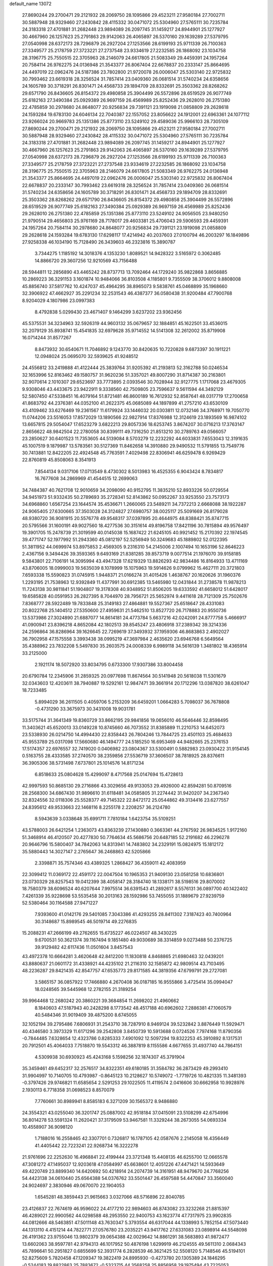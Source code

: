 default_name                                                                    
13072
  27.8690244  29.2700471  29.2121932  28.2069750  28.1095866  29.4523211
  27.9580184  27.7002711  30.5887948  28.9329460  27.2430842  28.4115332
  30.0471072  25.5304960  27.5765111  30.7235784  24.3183318  27.4701881
  31.2682448  23.9894089  26.2097745  31.1459217  24.8944901  25.1277927
  30.4667960  26.1257623  25.2791863  29.9142063  26.4065897  26.5370160
  29.1639289  27.5379795  27.0540998  28.6372173  28.7296879  26.2927204
  27.1253566  28.6199193  25.9711339  26.7100363  27.3349577  25.2178759
  27.3723221  27.2737548  23.9334619  27.2232585  26.1868092  23.1034758
  28.3196775  25.7550515  22.3705963  28.2146079  24.6617805  21.5083349
  29.4459391  24.1957264  20.7584114  26.9762275  24.0136948  21.3543377
  26.8067404  22.6678837  20.2333147  25.8664695  24.4497019  22.0962476
  24.5187386  23.7802800  21.9720078  26.0006047  25.5303140  22.9725832
  30.7993462  23.6619318  28.3256524  31.7857414  23.0409360  26.0681514
  31.5740234  24.6358656  24.1605789  30.3718291  26.8301471  24.4568733
  29.1894709  28.8332691  25.3503362  28.8268262  29.6571790  26.8436605
  26.8154372  29.4980858  25.3904499  26.5572896  28.6519529  26.9077749
  25.6182163  27.3490384  25.0929389  26.9697159  26.4569989  25.8252436
  29.2628010  26.2751380  22.4785859  30.2978680  24.8648077  20.9256834
  29.7391121  23.1919098  21.0858809  29.2628618  24.1593284  19.6783130
  24.6046134  22.7040387  22.1557052  23.8056622  24.1912001  22.6963361
  24.1077112  23.9266024  20.9669783  25.1351386  25.8773110  23.5249102
  29.4589036  25.9966103  28.7305109  27.8690244  29.2700471  29.2121932
  28.2069750  28.1095866  29.4523211  27.9580184  27.7002711  30.5887948
  28.9329460  27.2430842  28.4115332  30.0471072  25.5304960  27.5765111
  30.7235784  24.3183318  27.4701881  31.2682448  23.9894089  26.2097745
  31.1459217  24.8944901  25.1277927  30.4667960  26.1257623  25.2791863
  29.9142063  26.4065897  26.5370160  29.1639289  27.5379795  27.0540998
  28.6372173  28.7296879  26.2927204  27.1253566  28.6199193  25.9711339
  26.7100363  27.3349577  25.2178759  27.3723221  27.2737548  23.9334619
  27.2232585  26.1868092  23.1034758  28.3196775  25.7550515  22.3705963
  28.2146079  24.6617805  21.5083349  26.9762275  24.0136948  21.3543377
  25.8664695  24.4497019  22.0962476  26.0006047  25.5303140  22.9725832
  26.8067404  22.6678837  20.2333147  30.7993462  23.6619318  28.3256524
  31.7857414  23.0409360  26.0681514  31.5740234  24.6358656  24.1605789
  30.3718291  26.8301471  24.4568733  29.1894709  28.8332691  25.3503362
  28.8268262  29.6571790  26.8436605  26.8154372  29.4980858  25.3904499
  26.5572896  28.6519529  26.9077749  25.6182163  27.3490384  25.0929389
  26.9697159  26.4569989  25.8252436  29.2628010  26.2751380  22.4785859
  25.1351386  25.8773110  23.5249102  24.9056505  23.9480250  21.9790514
  29.4656803  25.9761169  28.7178017  29.4603381  25.4706043  29.5906593
  29.4459391  24.1957264  20.7584114  30.2978680  24.8648077  20.9256834
  29.7391121  23.1919098  21.0858809  29.2628618  24.1593284  19.6783130
  17.6298117  17.4214942  40.2037603  27.0100794  46.2003297  16.1849896
  27.9258338  46.1034190  15.7128490  26.3439603  46.2323816  15.3890787
   3.7344275   1.1185192  14.3018376   4.1353230   1.8089521  14.9428322
   3.5165972   0.3062485  14.8866720  29.3607256  12.9210569  43.7156488
  28.5944811  12.2856890  43.4465242  28.8737713  13.7092464  44.1729240
  35.9822868   3.8656885  10.2869223  36.3291153   3.1601874  10.9484066
  36.8103508   4.1185801   9.7355509  38.3706012   9.8808008  45.8856740
  37.5817762  10.4247037  45.4964295  38.8965073   9.5838761  45.0468899
  35.1968660  32.3906922  47.4662927  35.2291234  32.2531543  46.4387377
  36.0580438  31.9200484  47.7900768   8.9204029   4.1807986  23.0997383
   8.4792838   5.0299430  23.4671407   9.1464299   3.6237202  23.9362456
  45.5375531  34.3234963  32.5926319  44.9603132  35.0679657  32.1884851
  45.1622501  33.4536015  32.2079129  35.8938741  15.4541835  32.6979628
  35.9714552  14.5141308  32.2612002  35.8719908  16.0714244  31.8577267
   8.8473932  30.6540671  11.7046892   9.1243770  30.8420635  10.7220828
   9.6873397  30.1911221  12.0948024  25.0695070  32.5939625  41.9248512
  24.4556812  33.2419888  41.4122444  25.3839764  31.9205392  41.2193813
  52.3162788  50.0246534  32.1653996  52.8163462  49.1580757  31.9620236
  51.3357021  49.8007290  31.8714387  30.2163801  32.9070614   2.1010307
  29.6523697  33.7773895   2.0393546  30.7028944  32.9127775   1.1717068
  23.4679305   9.9308046  43.4433675  23.9422911   9.3338560  42.7509805
  23.7596637   9.5611594  44.3492129  52.5807450  47.5338451  16.4079164
  51.8721481  46.8600189  16.7612932  52.8587641  48.0317719  17.2700658
  41.8683792  44.2376381  44.0352100  41.2622375  45.0685089  44.1897899
  41.2757210  43.6530109  43.4109462  33.6276469  19.2361567  11.6179924
  33.1446032  20.0303811  12.0732146  34.3768971  19.7050770  11.0744206
  23.5516053  17.8572029  13.1890566  22.9827914  17.8376988  12.3124619
  23.1893569  16.9874102  13.6657815  29.5054047  17.6523279   3.6822213
  29.8057336  18.6253745   3.8674207  30.0716213  17.3763147   2.8656622
  48.9842504  22.2780058  30.8399111  49.7316250  21.8513210  30.2789763
  49.0566057  23.2850627  30.6401523  11.7353605  44.5139084   8.5703279
  12.2232292  44.6033831   7.6553043  12.3191635  45.1007519   9.1879987
  13.5783561  30.5127369  11.8462658  14.3910880  29.9490532  11.5791855
  13.7549776  30.7413881  12.8422205  22.4924548  45.7763591   7.4029498
  22.8306941  46.6259478   6.9269429  22.8760819  45.8508063   8.3541913
   7.8544134   9.0317106  17.0713549   8.4730302   8.5013983  16.4525355
   6.9043424   8.7834817  16.7677608  34.2869969  41.4544515  12.2699063
  34.7484387  40.7621708  12.9010659  34.2098090  40.9152795  11.3835210
  52.8933226  50.0729554  34.9451973  51.9332435  50.2789693  35.2728341
  52.8143862  50.0952267  33.9253550  23.7573173  34.6968860   1.6567254
  23.1644574  35.4536671   1.2660065  23.5489211  34.7372213   2.6668088
  38.1922287  24.9065405  27.6300665  37.3503028  24.3124827  27.6980757
  38.0025117  25.5091669  26.8179028  48.9380720  36.9081915  20.5576778
  49.9548317  37.0397895  20.4644975  48.8388421  35.8747715  20.5795566
  31.1600191  49.9027560  18.4277536  30.3151614  49.8196758  17.8421196
  30.7815894  49.9576497  19.3901705  15.2478739  21.3019599  40.0145038
  15.1687422  21.6245105  40.9921452  15.2170392  22.1974545  39.4771747
  52.1977992  51.2943360  45.0812197  52.5256949  50.3249683  45.1889802
  52.0122395  51.3811952  44.0699974  53.8975853   2.4569305   9.2316310
  54.2145006   2.1007494  10.1653196  52.8646223   2.4367156   9.3494426
  39.3593365   9.6493169  21.8381285  39.8573719   9.0077514  21.1976070
  39.9158185   9.5843801  22.7106191  14.3095994  43.4947328  17.6219329
  13.8826293  42.9834486  16.8164933  13.4711169  43.8706005  18.0999003
  19.5635039   8.1078999  15.1075963  19.5914626   9.0799962  15.4627111
  20.3721803   7.6593338  15.5590823  31.0745915   1.9448371  21.0166274
  31.4015426   1.4638767  20.1620626  31.1960376   1.2293195  21.7538963
  12.9392849  11.4377991  30.6912385  13.5465980  12.0431844  31.2738578
  11.9878213  11.7243138  30.9811841  51.1904807  19.3178308  40.9348952
  51.8506205  19.6333592  41.6658012  51.6428017  19.6585828  40.0591953
  26.2827395   8.7044970  28.7956721  25.5652974   9.4411618  28.7121309
  25.7502676   7.8368777  28.5922489  19.7833848  25.3149183  27.4864881
  19.5527367  25.6518647  28.4331083  20.8022768  25.1404512  27.5350600
  27.4959631  21.5462510  13.8527720  26.7178883  20.9550736  13.5373986
  27.3024890  21.6887077  14.8614181  24.4773784   5.6637216  42.0242091
  24.8777758   5.4666917  41.0900941  23.8396218   4.8652084  42.1802513
  39.8545247  23.4806918  37.2389342  39.3214336  24.2596864  36.8286964
  39.1626645  22.7269619  37.3493932  37.1959306  46.8683863   2.4902027
  36.7902958  47.1575558   3.3993438  38.0995219  47.3697984   2.4635620
  23.6946768   6.5649564  35.4388962  23.7832208   5.5497830  35.2603575
  24.0008339   6.9989118  34.5616139   1.3481802  18.4365914  33.2125000
   2.1921174  18.5072920  33.8034795   0.6733300  17.9307386  33.8004458
  20.6790784  12.2345906  31.2859325  20.0977698  11.8674564  30.5141948
  20.5618038  11.5301679  32.0343603  12.4203611  38.7940887  19.5292161
  12.9847471  39.3661914  20.1712296  13.0387820  38.6261047  18.7233485
   5.8994029  36.2611505   0.4059706   5.2153209  36.6459201   1.0664283
   5.7098037  36.7678808  -0.4731290  33.3675973  30.3431008  19.9031781
  33.5175744  31.3641349  19.8360729  33.8662195  29.9841856  19.0656010
  46.5646446  32.8598495  11.3403621  45.6520013  33.0149228  10.8745660
  46.7073552  31.8385889  11.2210753  14.6452073  23.5338930  26.0214750
  14.4994430  22.8358443  26.7804246  13.7844725  23.4501103  25.4684633
  45.9553789  25.0317098  17.5660680  46.1494777  24.5185250  16.6953469
  44.9482665  25.2376153  17.5174357  22.6976557  32.7419020   0.0406982
  23.0804367  33.5300491   0.5882983  23.0930422  31.9154145   0.5163755
  28.4333585  37.2740570  38.2359856  27.5536719  37.3606507  38.7818925
  28.8376611  36.3905306  38.5731498   7.6737801  25.1014576  14.8171234
   6.8518633  25.0804628  15.4299097   8.4717568  25.0147694  15.4728613
  42.9997593  50.8685130  29.2716866  43.3029656  49.9133053  29.4926000
  42.8594281  50.8709516  28.2568300  34.6867430  31.9896610  31.6118481
  34.0585805  31.2274442  31.9420207  34.2367340  32.8324556  32.0118306
  25.5528377  49.7145322  22.8472172  25.0544862  49.3134416  23.6277557
  24.8395612  49.9533663  22.1468116   8.2255178   2.2208257  36.2124780
   8.5943639   3.0338648  35.6991711   7.7810184   1.6423754  35.5109251
  43.5788003  26.6421254   1.2363073  43.8363239  27.1430880   0.3663361
  44.2767592  26.9834525   1.9172160  51.3468914  46.4120507  20.4277830
  50.7764634  45.5686756  20.6487185  52.2191682  46.2296278  20.9646796
  15.5800407  34.7842063  14.8313941  14.7483802  34.2329191  15.0824975
  15.1812172  35.5880443  14.3027147   2.2765647  36.2468863  42.5205866
   2.3398871  35.7574346  43.4389325   1.2868427  36.4359011  42.4083959
  22.3099412  11.0369172  22.4591172  22.0047504  10.1965353  21.9409130
  23.0581258  10.6836801  23.0730329  28.8257543  19.0412399  38.4058147
  28.3184740  18.1338171  38.5198516  29.8070002  18.7580379  38.6096524
  40.6207644   7.9975514  36.6391543  41.2892617   8.5576131  36.0897700
  40.1422402   7.4261339  35.9228698  53.5535458  30.2013163  28.1592986
  53.7455055  31.1889679  27.9239759  52.5380464  30.1164588  27.9471227
   7.9393600  41.0142176  29.5401085   7.3043386  41.4293255  28.8411302
   7.3187423  40.7400964  30.3148687  15.8989545  46.5019714  49.2276835
  15.2088231  47.2666199  49.2762655  15.6735227  46.0224507  48.3430225
   9.6700531  50.3621374  39.1167494   9.1851480  49.9030689  38.3314859
   9.0273488  50.2376725  39.9129482  42.6117436  11.0501604   3.8457543
  43.4972378  10.6664281   3.4620648  42.8412200  11.1830818   4.8468865
  21.6980463  32.0439201  43.8880637  21.0601172  31.4338921  44.4235102
  21.2116310  32.1585872  42.9809514  43.7103495  48.2236287  29.8421435
  42.8547757  47.6535773  29.8171585  44.3819356  47.6799791  29.2727081
   3.5865157  36.0857922  17.7466880   4.2670408  36.0187185  16.9555866
   3.4725414  35.0994047  18.0248565  39.5445968  12.2782155  21.3189254
  39.9964468  12.2680242  20.3860221  39.3684854  11.2698202  21.4960662
   8.1840603  47.5187943  40.2428298   8.1773542  48.4517188  40.6962602
   7.2886381  47.1060579  40.5484346  31.9019409  39.4875200   8.6745055
  32.1052194  39.2795486   7.6806931  31.2543710  38.7287910   8.9469124
  39.5232842   3.8876449  11.5929471  40.4346580   3.3973329  11.6171296
  39.2542808   3.8450739  10.5913688   0.0724526   7.7974168  11.8790356
  -0.7844485   7.6328654  12.4323786   0.8285333   7.4901092  12.5097294
  19.8322253  45.3910892   8.1317531  20.7912501  45.4064033   7.7518870
  19.5543312  46.3887819   8.1155586   4.6677655  31.4937740  44.7864151
   4.5309938  30.6930923  45.4243168   5.1598256  32.1874307  45.3791904
  35.3459461  49.6452317  32.2576517  34.8322351  49.6180185  31.3584782
  36.2873429  49.2993410  31.9904997  10.7140705  10.4793987  -0.8645123
  10.2128627  10.5749072  -1.7719726  10.4821335  11.3481393  -0.3797426
  29.9746821  11.6585654   2.5291253  29.1022505  11.4119574   2.0416606
  30.6662958  10.9928976   2.1930113   6.7718358  31.0698523   8.8570079
   7.7760661  30.8989941   8.8585183   6.3271209  30.1565372   8.9486880
  24.3554321  43.0255040  36.3201747  25.0887002  42.9518184  37.0415091
  23.5108299  42.6754996  36.8014278  53.5591324  11.2620421  37.3179509
  53.9467581  11.3329244  38.2673055  54.0693334  10.4558907  36.9098120
   1.7188016  16.2558465  42.3307701   0.7326817  16.1787105  42.0587676
   2.2145058  16.4356449  41.4405442  22.7223241  22.9268734  16.3222278
  21.9761696  22.2252630  16.4968841  22.4199444  23.3721348  15.4408135
  46.6255700  12.0665578  47.3081272  47.1495037  12.9203618  47.0584997
  45.6638601  12.4051226  47.4471421  14.5933649  49.4220749  23.8899340
  14.6420692  50.4218914  24.2074739  14.3161951  48.9479670  24.7768256
  54.4423138  34.0610440  25.6564388  54.0376762  33.5501447  26.4597588
  54.4470847  33.3560040  24.9024697   2.3830946  49.0670070  22.1904053
   1.6545281  48.3859443  21.9615663   3.0327066  48.5716896  22.8040785
  23.4126837  22.7674619  46.9596022  24.4177210  22.9894603  46.8743082
  23.3232268  21.8815397  46.4289021  22.9900562  44.0298588  48.2953550
  22.9400753  43.1623774  47.7317975  23.9902835  44.0812666  48.5463851
  47.5011148  43.7630347   5.3793554  46.6317044  44.1338993   5.7852154
  47.5073440  44.1313110   4.4151214  44.7822771  27.0576780  23.2035221
  43.9417762  27.6331083  23.0898914  44.5548098  26.4191362  23.9755046
  13.9802379  39.0654388  42.0029642  14.8861291  38.5683893  41.9872477
  13.6602063  38.9597781  42.9794313  46.1017952  50.4876198   1.6299919
  46.2124555  49.5611310   2.0684343  45.7896641  50.2951827   0.6855699
  52.3931774   6.2828539  46.3621425  52.5508120   5.7148546  45.5194101
  52.8275609   5.7820458  47.1209347  19.3822419  24.8995930  -0.4273780
  20.1305389  24.1846295  -0.5244183  19.8822863  25.7883672  -0.5323715
  44.3568258  25.8856958  29.1975494  43.7225053  25.2383326  28.7123181
  44.4162350  25.5120602  30.1512259  48.3198944  14.3828481  19.2099607
  48.1717358  13.7298797  18.4204560  48.1581259  15.3090093  18.7914582
  20.0932893   7.9386853  12.4277231  20.8572042   8.6229016  12.3236973
  19.7927377   8.0535245  13.4093554  16.6210977  40.1002470  46.1077947
  16.3384866  41.0901555  46.1473217  15.7893445  39.5921673  46.4441712
   1.7033165  19.7622996  21.6365136   1.2368594  19.9025830  22.5581490
   2.4969027  19.1423837  21.8935819  30.6482061  35.7403887  12.2266844
  31.2762688  36.5088905  12.4839786  30.9991093  35.3914132  11.3350262
  50.0351998  52.5655786  11.0784059  50.6812550  52.6210609  11.8717436
  50.4300952  53.2235124  10.3885200  41.9981551  15.3471131  26.6119022
  42.5591548  15.8438773  25.8862653  41.1452451  15.9351640  26.6633801
  24.0808490  15.0777041  16.5706595  24.6609249  15.7883892  16.1066748
  23.7480499  15.5473985  17.4286313  37.2915405  10.6496837  38.6074960
  36.9371516  11.5495151  38.2540016  37.0487597   9.9764838  37.8633251
   9.5301101  47.1464124  34.0991803   8.6732879  47.6962709  34.2391514
   9.2850272  46.1970743  34.4098568  42.3722485  32.9460022  33.0424782
  42.7205436  33.0340232  34.0100673  43.1851153  32.5840867  32.5207636
  39.6488745  33.3502474  30.3396014  40.1011067  34.0174035  30.9911400
  38.8466330  32.9930469  30.8793785  35.7124585  30.6985771   3.8553296
  36.1952293  30.9468773   4.7317030  35.0952431  29.9228303   4.1131078
  19.7657714  16.1930184  47.4397984  19.3199039  15.2787024  47.6393480
  20.3063593  16.3851187  48.2976767  39.1231510  33.5912752  26.2280601
  39.9960374  33.0432410  26.3104255  38.4907246  32.9369766  25.7274784
  36.2728924  21.9168088  14.7933228  36.3470077  21.0433880  14.2337739
  35.4116034  21.7917299  15.3333793   6.1135011  37.2041162   4.9371176
   7.0318066  37.3620149   4.5001998   5.5164987  37.9379469   4.5208990
  31.4418733  44.5614811  28.8811979  32.2410829  44.2176565  28.3354106
  30.7274311  44.7841346  28.1816038  10.8499643  27.9573153  24.9368205
  11.5934850  27.9487429  24.2139806  10.2626704  27.1508674  24.6645289
   0.2110696  41.8718230  46.4753363   1.2166563  41.7643073  46.2871858
  -0.1656957  42.2762513  45.6090669  37.9053520  37.9934316   9.8419593
  37.7543799  38.4784762   8.9478654  38.0986255  37.0169324   9.5604062
  49.7096259  34.6730905  31.2805696  50.6758457  34.4711054  31.0378464
  49.4631675  35.4967181  30.7063313  54.5753460  42.3441246  27.2375163
  54.0165079  41.9855062  28.0385310  55.3216420  41.6337063  27.1508211
  31.9620150  42.8500689  12.1238947  32.8781441  42.3689826  12.1988481
  31.5752405  42.4597082  11.2377560  34.8880546  35.8991438   9.4084194
  34.6849962  36.5822582  10.1557335  35.8911370  35.9454145   9.2692416
  49.3487145  37.8273162   4.6919160  48.8891238  37.8224638   5.6174561
  48.7366517  37.2080942   4.1272587  21.4470664  16.5386474  37.0328277
  21.7786074  17.4747488  36.7390288  22.3217999  16.0136363  37.1829929
  52.4324924  46.8207942  37.6627956  51.9234518  46.5964052  36.7830793
  53.2110035  46.1725541  37.6758200  26.7592744  14.9959211  18.9389003
  26.8162395  15.8000664  18.2851410  26.9730551  14.1912114  18.3284847
  21.8018759  12.1544279  45.8129885  21.0231012  12.7872496  45.9274812
  22.1472332  12.2930352  44.8619959  32.3690614  20.6966192  29.1143367
  32.3895920  20.2233258  28.1970955  32.0758574  19.9367097  29.7635791
  31.4654875  36.3744835  32.1291683  31.3533319  36.6505550  33.1214100
  32.2189888  36.9954580  31.7933143  27.1249671   4.3135860   7.1966885
  26.5643179   4.0764087   8.0284888  27.7233274   5.0912646   7.5337772
  47.1050823  -0.4139538  35.6111694  47.7495488  -0.6477775  36.3850646
  46.1769499  -0.4673409  36.0532210  53.0065364  27.6333691  20.2025261
  53.7956807  27.9396650  20.7983223  53.4701975  27.0388933  19.4931120
  12.3945463   2.7006023   2.8650085  13.3369205   3.1195201   2.7727120
  12.0417055   2.7201700   1.8902062  42.3882773  11.4641331  45.8120668
  42.9893456  12.1160770  46.3274627  41.5015024  11.4706564  46.3384323
   9.7730413   1.3513285  44.5052526   9.0875661   1.7854285  43.8617660
   9.3477890   1.4270340  45.4239746  35.2657016  27.4977807  37.0166711
  34.2821532  27.6489995  36.7338111  35.4445925  26.5179669  36.7541709
  45.9869777   2.7252828  16.1958261  45.6879832   2.9275047  17.1718381
  46.7690481   2.0854117  16.3063777  10.1208330   6.2623539  13.1250340
   9.1370430   6.1449860  12.8222070  10.0327256   6.7552460  14.0252633
  30.0736597  30.9343906  28.9458981  30.8942599  30.3919057  29.2436041
  29.2791688  30.3021997  29.0773518  13.7753819  35.7869363   7.0992863
  14.5630852  35.1345277   6.9323559  14.0799837  36.3101692   7.9377263
  52.1277478  40.8546791  32.4125267  52.8919183  41.4388080  32.0254729
  51.3708541  40.9713266  31.7181849   1.5503672  26.3669316  10.5101342
   2.2594717  25.6327811  10.3580388   1.2271363  26.2233866  11.4612152
  28.8639903  49.6836034  16.9072319  28.0276402  49.2135882  17.2871652
  28.5446021  50.6071853  16.6346096  36.1569695   9.5033021  24.3298711
  35.9492027  10.4812988  24.5488286  35.9618998   8.9882471  25.1941908
  23.2998850   3.0420281   4.8859518  23.4532370   3.9671988   5.3131903
  22.3216495   2.8237821   5.1371948  38.4974550  10.1126291  34.8082821
  37.9838596   9.6093764  35.5440952  39.2231059  10.6354988  35.3120512
  31.3888073  28.6680875   2.9166987  30.6254650  29.3414049   2.7342984
  31.3768083  28.0580226   2.0871492  28.3454545  45.5675860  35.4156498
  27.7279323  46.2636964  35.8456111  27.8272041  45.2375064  34.5884445
  28.5393444  24.0509987  13.7649156  28.2260179  23.0655854  13.7645816
  27.7312763  24.5467987  14.1852281  39.3414360  25.8396955  15.8106812
  39.1119689  25.7134524  14.8067996  40.2932257  26.2564165  15.7670427
  12.8644190  37.0822963  11.3939455  12.1303963  36.6756047  10.7812610
  12.3012766  37.6491130  12.0592275  28.9999428  42.0462064   7.9675150
  28.0987499  42.5270261   8.1424519  28.7045253  41.2065120   7.4377417
  29.0449656  30.0366037  18.4320611  29.0717313  29.7815140  17.4339995
  28.2821869  29.4621622  18.8185587  23.4232138  23.6925300  33.9099500
  24.1184040  23.5195131  33.1648577  23.0984123  24.6555772  33.7040952
  38.2953616  49.6301371  44.3583216  37.6098089  50.3673985  44.1503785
  39.1732142  49.9774361  43.9511933  54.2584304  11.1746999  40.0688897
  54.9093118  11.0285571  40.8536611  53.6927415  10.3051128  40.0612210
  39.9755896  17.2349209  26.4380492  40.3630370  18.1657225  26.6586222
  39.7293670  17.3042390  25.4413790  44.8822442  48.4789293  44.6233354
  44.8979520  48.3716767  43.5998246  43.9901605  48.9468922  44.8151430
  38.1364791  38.7712525  19.8331624  37.3146302  39.1777474  19.3495926
  38.3493948  37.9371426  19.2605671  38.6434552  30.2451762  31.2324783
  39.4295871  30.4183429  31.8845684  38.1049696  31.1304148  31.2886922
  18.8061771   8.9168548  20.3623662  17.8177918   9.2237193  20.3653887
  18.7369987   7.9092186  20.5848417  30.4423678  47.2493600  35.0804525
  29.7407845  46.5196166  35.3037918  30.5317352  47.1738099  34.0521674
  39.6162525   5.6376137   0.4701236  39.8719284   6.2962953  -0.2932056
  40.3899577   5.7661203   1.1465906  13.8846230  23.0506758  11.6173831
  13.4876164  23.3189372  10.6810461  13.0674122  23.2423466  12.2329545
   1.2490887  22.4861164  24.9896336   1.1442096  21.5212404  24.6385610
   0.9684693  23.0693186  24.1854304  19.9826359  15.2729012  13.9357910
  19.1812261  15.1483147  14.5789224  19.8350845  16.2202300  13.5518803
  35.4780683  31.7935449  44.8809959  36.2560156  31.1068801  44.8272929
  34.7485646  31.3193160  44.2962793   5.4197129   6.4444477  35.1463949
   5.9168542   5.8395356  34.4762393   6.1821512   6.8405455  35.7238819
  37.4301928  10.3073001  18.6823413  37.1447844   9.4810661  18.1334019
  36.7130043  10.3681520  19.4191370  29.2948316  20.9749264  36.4940733
  29.2112438  20.2292620  37.1927227  30.1412203  21.4916197  36.7609810
   9.8432888  46.7732368  31.4350495   9.6626397  46.9247297  32.4431647
   9.8695238  47.7386645  31.0584188  22.7718745  46.5294626  42.5104813
  22.5573790  45.7628758  41.8543325  21.8538325  46.9786541  42.6646454
   4.0265957  23.3821169  44.9150064   3.4419165  24.2347070  44.8785856
   3.4270194  22.7139692  45.4346927   3.9805982  50.8862108  39.2017765
   3.8214881  51.9038476  39.3356067   4.8937682  50.8589524  38.7194573
  50.4843028  30.3081653  13.3212105  49.9772351  29.7346256  12.6243162
  49.8254532  30.3382829  14.1194800   9.4150956  28.2587401  32.4494887
  10.3237869  27.8841669  32.1577186   8.7244094  27.6076478  32.0548523
   9.1728338  12.4942186  33.8872630   8.4737204  13.1730276  33.5555217
   8.6332399  11.6355585  34.0630553  22.7255400   3.5319509  32.5537620
  23.1197988   3.6812011  33.4963892  22.2330384   4.4170683  32.3561460
  18.9996032   5.3934170  32.3197514  18.5843913   4.5740591  31.8457894
  18.6197555   6.1922812  31.7798296  10.8129050  15.5569420  34.6843054
  11.4327739  15.1773004  33.9397739  10.0543147  16.0013938  34.1448096
  22.2958420  45.9102649  30.3380196  22.0439621  45.2423018  31.0799697
  22.3368834  46.8193998  30.8111784  53.5736454  28.7399913  40.4490734
  54.2024613  27.9164745  40.4708642  53.8262765  29.2514286  41.3134294
  16.7280617  48.3450436  33.0678241  16.4299929  49.0431858  32.3811735
  17.5923161  47.9474815  32.6771333  28.9062107  32.3908217  24.2573809
  28.3830881  32.6481035  25.1093152  29.8830718  32.3486655  24.5710241
  12.4479926   7.9426866   8.5644715  11.9555332   7.6034830   9.4059252
  11.8847012   8.7527384   8.2589105   8.0737108  37.3569009  19.1532579
   7.0974172  37.6674506  19.2407654   8.6063691  38.2219672  18.9897513
  38.9928592  43.7777842  13.9814375  38.6852752  44.0523530  14.9337587
  38.1226587  43.5115269  13.5125478  50.8971592   5.2695198   9.6135683
  49.9490635   5.6572808   9.7471132  51.3339782   5.9100418   8.9354427
  30.3899057   2.1579619  16.8289585  29.4180965   2.2253211  16.4756220
  30.5963162   3.1333166  17.1144517   7.2502825  46.1623942   6.4545256
   8.0368714  45.7320920   5.9343931   7.7207366  46.6245938   7.2487485
   2.1102412  36.2950653  25.6829571   2.6093040  37.1743946  25.7907610
   2.3774194  35.9645005  24.7393789  20.5305449  28.3308084  17.3960528
  20.8318103  29.1723825  17.9028981  19.8337270  27.8966004  18.0183011
  12.8338470  14.1777517  46.4870011  12.8675759  13.3543984  45.8499423
  13.1429276  14.9465049  45.8680563  36.5487881   6.1886326  37.7719305
  37.2109205   5.5341645  38.2151950  35.7767188   6.2564930  38.4528699
  48.8061780  40.1480143   3.2498903  48.2396083  40.5522713   4.0202900
  49.1466543  39.2633291   3.6664394   0.3836204  38.7746123  35.2165331
   0.8914061  38.7406877  36.1137551   0.5919992  37.8683114  34.7762434
  24.9437011  17.5280523  22.5588958  24.1756958  17.3832027  23.2314084
  24.8656164  16.7256898  21.9153559  12.6741464   9.5673577  39.4789600
  12.1735710   9.0166669  40.2002926  11.9141277   9.8829656  38.8546497
  29.0970186   5.2000017  25.5822945  29.4504930   5.1542941  26.5536685
  29.1631345   4.2183875  25.2624732   5.1580300   6.6080384  21.3765954
   4.5884718   7.2746695  21.9221222   4.5009207   5.8318329  21.1942452
  33.2443405  38.2237698  45.6640195  33.5823355  37.5655310  44.9457252
  32.7925075  38.9734431  45.1266202  45.0048632   4.8949446  21.8674829
  45.6200606   5.0880872  21.0550694  45.4747291   4.1072587  22.3387260
  29.4770182  29.5920818  47.3247255  30.4151295  29.3561688  47.7034150
  29.7033000  30.2133860  46.5340012  11.8435420  19.4712348  41.5688136
  12.4783980  18.7021930  41.8053642  10.9712612  19.0070110  41.2698221
  35.1243321  23.4367734  34.4851742  35.4079442  23.9670312  35.3273335
  34.7474547  24.1816427  33.8668155   5.8599388  37.3430194  11.8095866
   6.7755411  37.6218876  11.3927334   5.7092771  38.0794560  12.5180764
  49.2521106  34.3381614  22.9481673  49.1294122  34.2326485  21.9283401
  48.9751089  35.3149876  23.1308266  18.5950185  14.0861227  23.7594416
  19.5093617  13.6179543  23.8585729  18.8344545  15.0264198  23.4138934
  46.1326235  31.9629203  42.4628075  46.0659821  31.9363292  43.4945207
  45.3321663  31.3907349  42.1573887  54.6433967  16.3818673  42.0800048
  54.7452318  15.9963781  43.0528137  53.6834991  16.0632629  41.8404442
  39.8914169  24.7343340  47.4368226  39.9697111  25.1272298  46.4848919
  40.8341609  24.3372362  47.6038710  43.3522995  34.6127940  29.6765573
  44.1031123  34.5404236  28.9716112  42.7180783  33.8379548  29.4369087
  47.7644701  41.2453974  33.6172747  46.7725027  41.3239086  33.3410745
  47.9272270  40.2206416  33.6031315   5.7537193  25.8046565  37.0789737
   5.3714434  25.7937282  36.1143763   6.7784373  25.8369246  36.9052502
  46.1539683  11.9795243  30.0291276  46.7533411  11.4788790  29.3486560
  45.4024775  11.2965642  30.2267082  34.1479728  25.4183011  32.8560719
  33.3022091  25.2690542  32.2875492  34.7725969  25.9485856  32.2245110
  22.8082605   7.2507830  26.9155821  22.9328280   6.6527801  26.0673700
  23.6245357   6.9619066  27.4950644  35.2110276  14.8638549  46.4789665
  35.5892604  14.0173656  46.9288249  36.0459211  15.3664651  46.1476051
  36.6502204   2.0043480  24.4709440  36.8364239   1.5105094  23.5916774
  36.9126780   2.9798126  24.2754501  20.1883630  26.1695420  34.6583543
  19.7309068  25.2598545  34.4582032  19.4177065  26.8443263  34.5685545
  11.6602831  50.4848055  36.0893257  11.1088961  50.8943952  36.8358920
  11.5411643  51.1152782  35.2848665  33.4544525  44.0352639  42.2169023
  33.6345464  44.9682106  41.8299417  32.6211253  43.7030499  41.7088540
  42.7354650  29.0935390  23.0820042  42.2785617  30.0250015  23.1571300
  42.7037731  28.9159371  22.0573605  32.0214355  33.1961389   4.0930102
  31.3632559  33.0716997   3.3035741  31.6462175  32.5593367   4.8157456
  52.0534687  18.9637728  24.8565975  52.4950647  18.0488637  24.9767045
  52.8298863  19.6235450  24.7338393   9.6602048   2.8186312  25.3112293
  10.3716955   3.3288691  25.8390325   9.2328607   2.1704890  25.9547517
  12.8856383  37.0342319  30.7528406  12.9113920  38.0625486  30.6984224
  12.0298144  36.7703479  30.2594759   4.7229315  30.6031662   3.4414655
   5.4312056  30.7287469   4.1799251   3.8709384  30.3339423   3.9595979
   3.1470148   6.2090446  30.4990847   3.5081920   5.5899506  31.2485866
   2.2542708   6.5539465  30.9087708  26.3025337  21.1399017  30.8303220
  25.7599404  20.3096471  30.5439733  26.9914300  21.2616502  30.0840670
   9.8729268  24.5712749  34.6918399   9.9351925  23.5556324  34.8955009
  10.8588722  24.8777981  34.7414500  26.7789616  34.5809492  22.2489769
  26.9680289  33.5655365  22.2682200  26.0094165  34.6670396  21.5641285
  13.2149231  10.5705654   5.7229426  13.0256665  11.3985272   5.1319291
  13.3838048   9.8233217   5.0305837  45.2211489  32.7814749  20.9761422
  45.7096688  33.6484284  20.6883857  44.3533661  32.8224703  20.4078341
   7.0587527  43.7498818  33.6286617   7.9184515  44.1525502  34.0459200
   6.5541105  43.3781161  34.4537983  47.7927869  44.8135664  15.3318915
  46.8310150  45.1747122  15.1447896  47.5855081  43.9150600  15.8197639
   4.6089127   8.7629291  26.8404758   4.0025175   9.1289495  26.0889696
   5.1351138   8.0025233  26.3550585  12.0772661   0.5970583  41.9260779
  12.1532834  -0.3948372  42.2038518  12.3468168   1.1132561  42.7693854
  13.7156472  43.2482452  35.0379089  14.6868541  43.3616560  34.7032303
  13.4835002  42.2740836  34.8045621  30.9300334  15.8611207  35.4986938
  30.0879328  15.2975832  35.6931286  31.3906495  15.3485938  34.7287670
  20.1272504  49.3514519  31.3445710  20.1090909  49.9626493  32.1721498
  21.1157665  49.0470501  31.2892966  36.5061963  12.2425126   8.5671172
  37.4037318  11.7473846   8.6225582  36.5904985  12.9923383   9.2705551
   6.8780974   6.0653254  19.3087023   6.4153107   6.5264567  18.5325209
   6.2785264   6.2538411  20.1267096  11.5653570   4.6242610  44.4111907
  11.9771294   3.7014005  44.5833122  11.5845741   5.0913992  45.3282384
  42.3246356  27.1416190   6.2737394  42.0149161  26.1849170   6.0846521
  41.5186814  27.6158976   6.6787338   8.1666403  19.6852131  46.4310929
   9.0663331  20.1677272  46.6000729   7.7797312  20.1957312  45.6219146
  22.1025414  48.2908073   3.5144595  21.4554070  49.0290870   3.2462181
  21.4939112  47.5113846   3.8177632  38.4915644   1.5639023   2.2928213
  37.4852521   1.6476081   2.3939642  38.7165931   2.1356082   1.4578893
  55.2876421  19.0187989  42.0878714  55.9608753  18.9639690  42.8727914
  54.9643136  18.0347712  42.0016614  47.9571067  27.5081673  31.6068861
  47.9272833  28.5088949  31.8764916  47.0128624  27.1776204  31.8797024
  38.1947258  16.6743392  28.6299563  38.3962337  17.5749226  29.1015175
  38.7505174  16.7333571  27.7651262   4.6493802  11.2673899   9.5029546
   4.6532926  10.7312796   8.6167811   5.6564988  11.4626121   9.6538099
  12.0013243   9.6654608  19.5853464  11.3263091  10.1848952  20.1746273
  12.1305339   8.7859826  20.1356072  10.9613493  46.1364458  12.1023087
  11.7012567  45.4266665  12.1863319  10.0882277  45.5967170  12.2425812
  40.0061656  44.6621921  23.0525921  40.2253716  44.6577920  22.0469348
  40.8672027  45.0368787  23.4866903  18.1237980  28.4583313  41.5218128
  17.2482813  28.9935100  41.6352060  18.5378802  28.4596048  42.4681756
  15.5991026  25.0812235  30.5323531  16.1098279  25.1959792  31.4190076
  15.9223330  25.8626540  29.9466662  48.1014401  21.9799153  12.0879773
  48.6020816  21.2154089  11.5993533  48.8226409  22.7200990  12.1571135
  13.6525037   6.3351663  17.8759640  12.7478414   6.8346553  17.8148537
  13.4733110   5.4698114  17.3311473  46.8984037  20.9844047  14.2904880
  47.0469374  19.9638252  14.1554772  47.4132381  21.3889174  13.4811341
  33.8021955  33.8023791  39.7215800  33.4426662  32.8449049  39.5619094
  34.6585692  33.6509658  40.2728133  45.7278094  44.0335457  21.8075964
  46.4118417  44.6260596  21.3268567  44.9016838  44.6462536  21.9108073
  39.4899062  41.6761854  49.4244153  39.1655699  42.2350465  48.6244210
  39.5710811  40.7247769  49.0687522  19.7733382   2.4276103   2.9130988
  20.0398413   2.5526627   3.8988582  20.6470437   2.5850582   2.3937441
  33.7119023  25.3585484  27.4855055  33.5820507  26.0329397  28.2597576
  32.7625642  25.0576185  27.2550110   4.2013218  36.2465227  32.0585985
   3.7277111  35.7529988  32.8256906   4.2277125  35.5451619  31.2954865
  22.4443030  18.9383431  36.0977084  22.0495340  19.2038894  35.1781301
  23.4565887  18.8512547  35.9001189  37.2170556  31.5559723   6.0425810
  38.1537646  31.6805290   5.6214489  37.3755506  30.8385306   6.7683510
  31.8938344  49.0638525  31.1199820  31.8885857  49.7482983  31.8730041
  32.7602333  49.2755081  30.5905470   1.5312042  22.5181583  41.7373844
   0.7181898  22.7548190  42.3275171   1.1659727  21.7988269  41.0972173
  35.2178767  22.2560315  18.8069409  34.5005678  22.2709998  19.5355714
  36.0611699  22.6288935  19.2512918  29.9873723   9.0063893  13.8519413
  29.3183318   8.9420446  14.6351716  29.9749202   8.0540311  13.4437300
  53.5407353  14.1848921  48.5200331  53.3727546  13.9420921  47.5301665
  54.4043776  13.7124879  48.7605367  19.8006929  49.1284089  26.2431119
  19.4423581  48.1624927  26.3294282  19.6275401  49.5345711  27.1748957
  38.4596018  16.9066522  36.1799331  38.8269143  17.6866501  36.7401497
  38.3698996  16.1370883  36.8650455  44.0964916   9.0848838   7.0287258
  43.6646418   8.4886996   6.3019700  43.8190787  10.0414370   6.7515722
  32.1179382  15.2318048   4.5115285  31.5886757  15.8380231   5.1648249
  31.3735609  14.8258738   3.9184049  24.4465163  17.0770711   2.5439141
  24.0958045  16.1152853   2.6288261  25.4497700  16.9914966   2.7874123
  37.3727510  26.6173305  25.5361857  37.8550014  26.5520035  24.6455381
  36.4054016  26.3161731  25.3377164   8.8566994   0.9965687  16.7026995
   8.6133409   0.7805509  15.7211647   9.5059059   1.7952958  16.6169207
   3.9616930  37.6001752   1.8595601   3.7242782  38.2395772   1.1101802
   4.1864530  38.2032961   2.6676671  15.3306005   4.0030381  31.5995447
  15.3898107   5.0352854  31.4362390  16.2993568   3.6966037  31.3907013
   7.4390152   7.7516059   2.9938321   6.5196406   8.2239011   2.9537567
   7.2548391   6.9326205   3.6006677  11.7150890   4.2411118  26.4447395
  12.5618505   4.4397587  27.0122671  11.0532779   4.9762467  26.7653587
   2.7601804  36.4237275  37.5174656   3.6542448  36.6127772  37.0236601
   2.3021040  37.3426334  37.5438711   2.6113085  16.4504481  31.7923150
   2.0390744  17.2745155  32.0523309   2.8583575  16.0681747  32.7346755
   0.5838540  47.5569144  13.5580315   0.7397057  46.6267124  13.1266387
   0.0584691  48.0742324  12.8596598  18.1655596  30.0296295   6.3146701
  17.1852268  29.6533463   6.2221561  18.0229738  30.6944771   7.1210239
   4.3626843  50.1166177  11.6170606   4.7033696  51.0934178  11.6849802
   3.3580827  50.1932335  11.7463638  22.4981215  39.3840478  45.8339511
  21.7305818  39.0948391  45.2081979  23.3357338  39.3367211  45.2306959
  38.9799107  46.9516111  40.8439400  39.7245923  47.3114340  41.4725924
  39.0299776  47.6055655  40.0438316  47.4909859  31.5294295  40.1607835
  46.9860203  31.7116309  41.0450899  48.3757805  31.0916318  40.4865284
  21.5879810  42.4843810  28.1151680  21.2800434  41.6025048  27.6671632
  21.9133362  43.0561100  27.3240266  26.7199930  14.3401290  10.8479547
  25.8232724  13.8505532  10.6932360  27.4233924  13.5960010  10.6788579
  23.4292394  45.8665284  10.0184260  22.6492447  46.3085958  10.5632280
  24.1882901  46.5722911  10.1458850  49.0767750   4.4926729  26.4517832
  50.1017990   4.6527469  26.4369565  48.8219862   4.4819120  25.4506774
  49.2706570  36.3757078   0.2057206  50.0431139  36.1326424   0.8474498
  48.4976086  35.7663113   0.5298248   4.8263207  40.4385451  15.9546852
   4.9864218  40.3244451  16.9572788   5.0342122  41.4384080  15.7794921
  39.3822042   6.8050371   3.5904280  38.9195957   5.9794644   4.0072586
  40.2360347   6.4234912   3.1666873   9.9624886  35.7873860  20.2323926
   9.2272286  36.4157685  19.8552744   9.4321350  35.1711617  20.8734442
  51.9893787  34.1153723  20.7865720  51.6122465  35.0448214  20.5912157
  52.9930958  34.1961728  20.5852107  12.6831654   9.9651300   1.1296285
  11.9195581  10.1206571   0.4653322  13.0417241  10.9169211   1.3276871
  42.6301940  52.3597331   7.8013944  42.1383955  51.6677790   8.3602945
  43.1956129  51.7837769   7.1389731  19.3633032  23.4484327   8.3018355
  18.5927780  23.9502513   8.7829909  20.2072857  23.9020686   8.6880021
  44.2841020  10.0588114  30.4270514  43.5514811  10.2505263  31.1376136
  44.4588467   9.0559852  30.5367674  17.5702689  39.6533512  35.6261975
  17.2879738  39.4166862  34.6576481  17.9923885  38.7732928  35.9667917
  48.1556842   4.9603262  23.9073551  47.3386896   5.5611063  24.1250357
  48.7255742   5.5454391  23.2897848  46.9572947  40.9242832  46.0595261
  47.5449609  40.1202124  45.8089023  46.1068319  40.5076536  46.4622678
  11.3230864  47.7722810  21.7908561  11.3493904  46.7952469  21.4542611
  11.0556028  47.6618524  22.7884637  40.0514805  37.7634492   7.2267142
  40.9126648  38.1165736   6.8097400  40.2433510  36.7962563   7.4809182
   9.0445967  44.3514273   9.2000865   8.9740745  43.7325735  10.0132056
  10.0519158  44.4241742   9.0097662  43.1727126  46.6039824   3.4745078
  43.1616243  45.5740636   3.4341249  43.3914851  46.8953694   2.5254508
  30.5350657  16.0067577  20.6582582  30.7608874  15.6839201  19.7002195
  30.8483586  15.2041352  21.2432170  28.9035144  49.4524781  34.8979957
  29.5592302  48.6619929  35.0326899  29.5001794  50.2761516  35.1099645
  13.5279664  20.0213085   3.2956807  14.5122391  20.2958331   3.4330419
  13.4189909  20.0102827   2.2685544  50.9694089  46.1489478   3.9522036
  50.9694410  46.0952101   4.9799738  51.7013203  45.4906598   3.6635921
  30.9970910  25.6603669  36.5222349  31.0835594  24.9577697  35.7701024
  30.1065356  26.1399090  36.2935418   7.5662578   5.9441245  12.2936698
   7.8351422   5.1904719  11.6432096   6.9527408   6.5527876  11.7343784
  34.4005326   9.3924180  35.8269706  34.1920636   9.0460577  34.8733055
  34.6099013  10.3932393  35.6718535  12.6803996  31.8806116  37.8390048
  13.2678547  31.3128548  38.4539918  11.7207821  31.7224009  38.1789005
   5.8201860  42.8629073  35.8499826   4.8089235  42.7731697  35.6272136
   5.9922812  42.0252146  36.4369768   6.6958202  40.0268395  31.7606419
   5.7067861  40.2730174  31.9974927   6.7350862  39.0271984  32.0315152
  47.5676707  44.9680753  46.3158253  48.5098057  44.8739741  45.8998269
  47.5138594  44.1862713  46.9795449  36.4506341  27.8929490   6.1118254
  35.7193606  27.3465287   6.5925115  36.5900188  27.4302319   5.2242548
   9.1936246  -0.0783701   4.5068356  10.1888196   0.1933311   4.5364228
   8.7065468   0.7008682   4.9675811  27.9313501   8.3370226  48.0351246
  28.2924381   8.0519314  47.1109695  27.8962671   9.3685671  47.9733697
  37.6162485  17.3859662   5.1297660  37.5971330  18.4022505   5.3318983
  36.6480954  17.0911816   5.2200312  19.6893342  35.4812901  -0.2175051
  19.0810515  34.9477196   0.4212689  20.1051930  34.7582936  -0.8238476
  22.9822955  20.5803167   5.1554910  22.9137599  21.5740392   4.8807370
  22.5554663  20.5612821   6.0961644  10.3442410  14.1863613  24.0986797
  10.3993449  14.9103487  24.8503894  11.2676979  14.2902219  23.6348548
  47.2196254  21.4119916  40.7483096  46.6134360  20.8922893  40.0979224
  47.7875826  20.6719227  41.1963915  51.6731269  41.5436142  34.9540357
  51.7633948  41.2422586  33.9603890  52.3793951  40.9346765  35.4190703
  36.6059097  25.2517124  48.0431155  37.3332822  25.9145134  48.3630849
  37.0179785  24.3331655  48.2930612  54.2151094  11.4519893  15.4550198
  54.1047764  11.3766198  14.4350466  53.3616251  10.9976324  15.8252624
  17.9710580  19.4292043  44.1286295  18.8002711  18.8217447  43.9843428
  17.9730661  19.5821768  45.1510439   2.0815311  32.1796659  44.7470895
   3.0848806  31.9502288  44.6343683   1.6397385  31.7212487  43.9359560
   8.0962053  30.0952748   2.0047217   8.1559116  31.0226132   2.4551816
   8.9089696  30.0782113   1.3725977  17.8531389  46.5090837  18.1601943
  16.9837985  46.7754298  17.6786514  18.2003973  45.7017496  17.6253111
  36.4671327   5.5785719  43.0561953  37.1393606   6.3161510  42.7482157
  35.6128348   6.1274800  43.2381861  11.5010296  35.7147462  42.9002736
  11.5785197  34.8738331  42.3073301  10.9519500  36.3721872  42.3250625
  17.8889513  41.6180742  41.7318304  17.5485878  41.7176975  40.7647887
  17.0379490  41.6548143  42.2981652   2.2779989  22.4068863  -0.3808798
   2.8198256  23.2802675  -0.3353019   2.0504963  22.1962302   0.5933812
  25.0615212   8.6549356   8.7808394  24.4846602   7.7858052   8.6328531
  24.9124886   8.8231165   9.7940706  10.0562794  41.2097417  44.2801825
   9.8792133  40.1986239  44.1593930  11.0647198  41.2557322  44.4909881
  51.5359378  19.3932405   1.6846251  51.3422056  18.6179260   2.3329943
  50.6654175  19.9329847   1.6637852  50.8462533  43.5988160  42.7312779
  50.6577284  43.8097320  41.7403740  50.6234405  42.5970787  42.8176096
  22.4372942  26.6576053  25.7335185  22.5136321  26.0183176  26.5376073
  22.2764033  27.5792259  26.1649471   2.8542839  27.1951559  32.0910126
   2.4681177  28.0932608  32.4317626   3.8698264  27.3121148  32.2461186
  31.3447548  18.7237199   7.8221634  31.3471086  18.3693961   8.7918470
  31.1218338  19.7200303   7.9208909  15.7314674  50.1457012   2.0999699
  15.7130052  49.4667421   2.8767761  15.7042911  51.0610816   2.5384426
  42.6681402  18.4487480  47.6181979  42.1178155  18.5360390  48.4927260
  42.8141470  19.4381738  47.3507005  48.8291276  25.5183991  36.2969249
  49.1738538  24.5540204  36.2297980  49.0943550  25.8288515  37.2378036
  26.8036279  37.8244645  43.4779852  26.6490219  36.9821852  44.0642994
  27.7095637  38.1872346  43.8469603  36.1109905  19.0957087   7.9675940
  36.7652573  19.4049001   7.2353582  35.1847186  19.1677797   7.4884294
  33.5094116  33.3144497  15.5535039  33.6385104  33.2354064  14.5309538
  34.1173533  34.1111486  15.8070709  21.5007498   4.4418477  23.1651834
  21.4664568   3.9035792  22.2875840  21.1551367   3.7698237  23.8736282
  16.3602653  39.1299053  14.0815109  16.3040250  38.6367045  14.9971107
  16.8335983  40.0214704  14.3544108   8.0898922  49.9394902  41.3407692
   7.1184853  49.8814152  41.6833187   8.6296912  50.2079460  42.1793135
   1.4591399   4.4416782  22.7624585   2.1309437   4.6383580  22.0013992
   1.2987345   5.3681497  23.1886259  44.8066441  48.2034709  21.4945889
  44.3147035  49.0026818  21.9347338  45.7864928  48.3505619  21.8136146
   5.8126002  45.5127103  36.5097814   6.6696426  45.8850395  36.9462764
   5.9842391  44.4984838  36.4508118  31.7886401   6.6363382  21.1293468
  31.9518609   5.7046239  20.7045672  31.5250350   6.4082726  22.1009816
  44.8565507  40.2530558   5.3516181  45.8489502  40.5418295   5.4205779
  44.3623274  41.1585888   5.2468035  28.2831053  45.5824596  21.3214219
  28.9250713  44.9041430  20.8638482  27.7711237  44.9737679  21.9885365
  17.9134499   3.1824205  31.1655108  18.5252280   3.1464625  30.3181416
  18.1250292   2.3111268  31.6455065  44.8126306  29.9927060  27.7066269
  44.6208923  30.1424972  26.6969758  45.4774140  30.7501430  27.9351740
  40.0985201  12.9275961  13.1555906  39.6185809  12.5005533  12.3435803
  41.0968317  12.8892289  12.8911912  27.2496029  18.6022275  11.4196132
  27.2830215  17.8204918  10.7303257  28.2025092  18.5570417  11.8354976
  18.3095721  10.1251658  37.6565923  17.2882626   9.9751392  37.6429868
  18.5419548  10.1209160  38.6643517   0.6012979   2.9232831  43.1978386
  -0.1807895   2.8181621  43.8782255   0.0936074   3.0024956  42.2955032
   1.4053695  14.8631162  16.5582117   0.4481980  14.7488136  16.1896719
   1.3664281  14.3473188  17.4591241  16.0377830   6.6448306   6.4541814
  16.1541555   6.7293732   7.4808004  15.0171323   6.5364702   6.3423065
  37.8582536  15.7051652  17.1991413  37.5180760  15.1915930  16.3750228
  37.1039965  15.5723566  17.8932158  20.3345404  13.2188762  12.2987103
  20.7567825  12.5030498  12.9103538  20.1628922  14.0077675  12.9555430
  53.2020722  34.1799400  30.3844495  53.1236380  33.8183240  31.3496805
  54.1993460  34.4580298  30.3233871  50.8321151  14.7244110  13.7230339
  51.2582998  15.4894094  13.1838808  51.1232081  13.8804654  13.1997607
  14.0154360  35.4223404  18.4714372  14.5521782  34.6642271  18.0146513
  14.0880927  35.1964201  19.4703600  12.8450577  17.4242720   3.7399853
  13.0320841  18.4391602   3.6581531  13.7080056  17.0694535   4.1917033
  39.6529612  27.9660372  37.0916675  38.8526836  28.4850365  36.6884422
  39.7338061  28.3736485  38.0393040  12.9138444  11.7005889  10.4906187
  13.3439438  11.6492925  11.4229198  13.6923054  11.6238950   9.8353992
  14.3849654   1.1000000  40.3640134  13.4447469   0.9263963  40.7125348
  14.2712623   1.7936637  39.6101420  35.4378353   5.5555655  25.3162498
  34.5635205   5.3139935  24.8078237  36.1752099   5.1548703  24.7169501
   4.2008918   4.3157050  32.1843081   5.0013524   4.5449400  32.7923845
   4.6331237   3.7518826  31.4305279  49.1728363  10.5226516  39.5588762
  48.6594092   9.6819445  39.8539470  49.7838441  10.1989433  38.7991368
  49.3620208   5.9728887  44.3026180  48.8250768   5.7298712  45.1472717
  49.7998349   5.0933758  44.0150657  31.3624290  38.9313731  17.2718942
  31.6863130  38.4404361  18.1185402  30.3974650  39.2067851  17.4907166
  53.1261841  26.7622585  15.8325652  53.0938308  27.6003196  15.2358853
  52.1378300  26.5670933  16.0453431  49.2035397   1.9685745  27.5415815
  48.2381213   1.7803888  27.8594803  49.1087291   2.8564118  27.0233985
  26.7096124  25.9461802  34.1513248  26.8944342  25.6815260  33.1689059
  25.9417071  26.6420851  34.0554383  36.7829624  44.2421709   3.1401347
  37.0610879  45.2031842   2.9156175  37.2088216  44.0499352   4.0529001
  37.9867943   1.0628922   9.0372461  37.6374664   1.2218916   8.0663958
  38.2750070   0.0904840   9.0363559  41.9405873   4.9857844   6.0821402
  42.5363144   5.0721295   6.9228470  41.9843376   3.9791493   5.8570692
  11.5747268   6.9096073  10.9027820  10.9366110   6.8729467  11.7179553
  11.5120130   5.9447720  10.5270878  33.1618568  49.6344788  13.0073089
  33.2963309  49.1139703  13.8881517  33.5040180  50.5770430  13.2139123
   3.3368610  38.7864571  42.9096163   2.4408314  39.2006146  43.2233876
   3.0865498  37.8131465  42.6855811  14.6807303  11.1547951   8.1019958
  14.7786867  10.2898764   8.6493034  14.1617284  10.8690966   7.2622427
   7.8964666  14.3385790  20.7539362   8.3984880  15.2386472  20.8863340
   8.2989562  14.0132425  19.8404845  22.6713980  13.6084606  21.3815918
  22.5682303  12.5952133  21.5298309  21.7125616  13.9159896  21.1349725
  40.9765940   4.1322171  16.5407107  40.8223443   4.6895582  17.3895276
  40.8868334   4.8140108  15.7747598  44.2057053  12.5349857  14.8631318
  43.7021177  13.1039907  15.5688067  43.5375490  12.4900313  14.0782829
   6.7430666  19.3749643  20.7662019   6.0079661  19.8303189  20.2167400
   6.8066454  19.9439126  21.6264911  38.6907609  40.5945656   2.7458817
  38.6779486  41.1952500   1.9085097  39.6497399  40.2056985   2.7374475
  54.9380364  16.8929351  12.0622298  54.6993596  17.8856747  11.9906241
  54.0438773  16.4002095  11.9464589   6.5200402  33.7602293  -0.2527114
   6.0859883  33.2336089   0.5262609   6.3284144  34.7498368   0.0233027
  15.9979182  49.7785833  15.8415876  16.5371919  49.5422428  14.9865791
  16.5539016  50.5000474  16.2933275  50.9999918  39.7550497  11.7838356
  50.4556088  39.7531170  12.6397772  50.6786110  38.9503533  11.2400826
  18.4864270  15.5728119  18.1629689  18.1910230  14.7462068  18.7111224
  19.4944903  15.3439868  17.9687024  13.7458366  16.0852205  44.6976803
  13.5764435  16.5039570  43.7740765  14.7524002  15.8446151  44.6709349
  45.8892831  20.9415862  22.5626580  45.8385408  21.8214382  22.0178889
  45.0897245  20.3962280  22.2063376  29.0387583  38.8982842  44.3849096
  29.3276774  38.6511073  45.3554180  29.1287370  39.9352669  44.3998746
   2.6197695  23.6957442  12.9326602   3.5133028  23.4619117  13.3968433
   2.9097754  24.0087076  11.9932125  13.3054916  49.5539770  21.3352691
  13.8005445  49.7409471  22.2145018  12.6279840  48.8133215  21.5903199
   3.5222151  50.5986980  15.7800842   4.5575896  50.6028285  15.6863957
   3.3948774  51.0328068  16.7200560   4.9304206   6.9020519  44.3234408
   4.7829422   5.9394147  44.6796542   5.8631338   7.1428367  44.7022271
   2.5082970  12.2772058  24.4628511   2.1587946  12.8754991  25.2305033
   3.4650101  12.6250431  24.2987744   8.7631539  34.5120923  15.3888243
   9.5721018  33.9370568  15.6652596   8.3610607  34.8190072  16.2935434
  48.5185969  30.9487479  45.9380080  48.0633644  30.9529531  46.8666980
  49.2568278  30.2292411  46.0426347  22.1815251   0.7884547  39.6751871
  21.2438285   0.6154397  40.0825291  22.7811421   0.9110632  40.5040254
  28.8279158   8.6427653   5.4516696  28.0076951   8.3116850   5.9858812
  29.2179984   9.3911476   6.0398330  50.4625284  31.0144507  32.8814413
  50.4121552  31.0392540  31.8460274  51.4747744  30.8383488  33.0438512
   1.1712669  21.6663678   8.0117343   0.8016320  22.2659737   8.7854884
   0.3353592  21.5728588   7.4047678  13.1323992  30.4893506  23.0206191
  13.9251533  30.8676682  23.5490065  13.0497401  29.5139700  23.3120502
   7.3293463  49.4266984   8.1446565   7.9231859  48.6077896   8.3661868
   6.4194368  49.1616292   8.5722985  17.7715585  27.5785581  34.2401871
  18.2824857  27.7735990  33.3513596  16.9883373  28.2542464  34.2004657
   1.5385054  30.2397187  12.4570864   1.8118614  31.1841727  12.1294298
   0.5954851  30.3759688  12.8346352  22.4098449  19.5535452  31.1719532
  22.1210462  18.9709160  30.3596573  22.1521519  20.5104857  30.8680812
  40.6351424  20.6602841  24.2476329  39.5925999  20.7537490  24.2673409
  40.8913226  21.3895749  23.5508187  17.0044406  50.8130583  28.4773955
  16.8662736  51.5748006  27.8002885  18.0242603  50.6888935  28.5152381
  51.6574706  39.6147150   8.2250705  50.8060997  40.0173383   7.7964441
  52.1988140  40.4336849   8.5162707   1.7687067  46.1377991  19.1891417
   2.4063256  46.3145797  18.3977274   0.8346074  46.1142072  18.7492880
  26.5851989  48.3795961  17.7420317  26.7131664  47.6132036  17.0553189
  26.4687189  47.8658166  18.6330930  55.1452270  28.3791054  21.7608883
  55.4778137  27.7025764  22.4665766  54.5587605  29.0295891  22.3112541
  30.9961767  15.0112074  18.1431942  31.7975822  14.9211607  17.4948321
  30.4093474  15.7299419  17.6790984  24.1596949  26.1409724  18.7670897
  23.4828874  26.2696796  17.9904306  24.3695263  27.1165683  19.0453821
  28.8110887   8.5846858  27.7142565  28.6720166   8.8179137  26.7220810
  27.8704997   8.6728695  28.1240627  48.4306212  40.2744942  15.7453524
  49.3717946  40.3241313  15.2993416  47.8471792  39.8643475  15.0001504
  17.0999667  46.7136780  24.8252546  17.2809806  47.5006483  24.1934315
  17.9291902  46.6692692  25.4292601  41.6613235  25.5854638  24.5243336
  42.5998663  25.4967966  24.9151660  41.3407874  26.5202003  24.8012387
   8.5086637  31.4917242  17.4326868   8.2947627  31.9339609  18.3417470
   8.2743845  30.4987446  17.5915337   2.8756313  16.1180111  26.9168695
   3.8788353  15.8857492  26.8456516   2.8077594  16.6236189  27.8133334
   3.8480519  22.6502248  29.0695655   3.9516985  23.6776779  29.0371047
   3.6984271  22.4030644  28.0732441   9.5491380  37.6935818  34.6899121
   9.2719150  38.6837719  34.6523259  10.4187771  37.6616762  34.1221360
  42.5655363  14.5546572  39.3981545  42.0222129  14.3316110  38.5453912
  41.8735415  14.5536248  40.1451073  45.1832038  17.7803733   3.4482274
  45.9105017  18.3244784   2.9553652  44.9347913  17.0435678   2.7670327
  11.9071883  38.3711222  46.9763474  11.3644511  39.2037416  47.3027831
  11.2568171  37.5967339  47.2041344   6.8064794  28.9053916  11.7739252
   7.5232524  29.6527733  11.7143789   7.3395361  28.1171771  12.1895661
  38.8450068  32.0833830  20.0878366  38.4935121  33.0527995  20.1065611
  39.6933640  32.1434274  19.5057315  23.3269462  34.5083987  40.8691327
  22.7534493  35.0269189  41.5265805  22.6565581  33.9999454  40.2694987
  49.7642070   3.3786843  20.9424016  49.3313251   4.0598385  20.3030527
  49.4275803   2.4685832  20.5979443  33.1211370  43.3530373  18.5595066
  32.2535158  43.3866313  18.0174452  32.8183220  43.0837192  19.5101658
  30.1195179  50.0003783  20.9251892  29.2021589  50.3830350  21.2140758
  30.1094931  49.0461320  21.3286646  30.3350245  47.1631916  32.3671241
  30.9001574  47.8144760  31.8058342  30.6010679  46.2314934  32.0167113
  47.1445625  45.7861985  20.0443675  46.2732081  46.1211239  19.6083386
  47.3485643  44.9062163  19.5440665  10.2565860   9.1444756  43.2992084
   9.5313464   8.4131513  43.2297141   9.7134332  10.0250079  43.2695978
  20.9308861  12.6610643  24.1759110  21.2505317  11.9586622  23.4795083
  21.7381020  13.3139111  24.2077946  34.4737494  31.4827809  28.9132068
  34.7868320  32.4147511  28.5847604  34.5933906  31.5585573  29.9398544
  15.2753959  46.9860998  42.0603788  14.2518078  47.0673545  41.9473794
  15.5946995  47.9682011  42.0299711   5.3365219  37.8262573  19.1730007
   5.1483204  38.8190563  19.0131136   4.6766880  37.3258856  18.5690603
  28.8136653  33.6331885  46.1805968  28.0399633  33.5181826  46.8501233
  29.1931394  32.6943663  46.0557996  21.3534563   3.2408495  20.6409798
  20.4636869   3.5513342  20.2323769  22.0541964   3.8570386  20.1986001
  34.6810315  18.0462876  27.3186482  33.8192553  18.6084978  27.2273386
  35.3362331  18.6936380  27.7957088  46.8793704  18.8761895  45.1806867
  47.0429768  18.3146944  44.3276128  46.1148792  18.3575307  45.6506634
  13.1350661  14.2253267  15.5896450  13.8033507  14.3914081  14.8187790
  13.5853605  14.6763359  16.4011110  37.0771335  22.3506838  44.7608571
  36.5052883  22.2123191  45.6143052  36.3852000  22.1742326  44.0046520
  34.9581592  24.3249170  41.9929602  35.0728605  23.3573647  42.3468459
  34.8353883  24.1982057  40.9787467  11.9242375  27.1177484  11.0724463
  12.1450569  27.3497435  10.0898888  12.8503158  27.1077163  11.5290453
   8.6928825  47.0432405   8.6171721   9.5655894  47.3749064   9.0664432
   8.6695779  46.0413739   8.8779481  15.0474648  41.6099509  41.7484361
  15.4219867  41.6610581  40.7981739  14.6228221  40.6775721  41.8141993
   4.5752946  18.5939469   3.4474569   4.7114883  17.5750521   3.4576821
   3.7341002  18.7490071   4.0112031  20.5370156  38.6199810  44.1232048
  19.6457355  38.5042001  44.6281929  20.4120608  39.4993846  43.5952730
  36.4208660  13.1218004  37.5928703  37.2486392  13.7340883  37.7148954
  35.6351433  13.7968902  37.6250444  26.6711921  22.3645514   9.2461002
  26.2877310  22.4156080   8.2826436  26.8271667  23.3649616   9.4772045
  48.6247321  41.1831328  20.4709121  49.5912624  41.1512544  20.8261715
  48.6363995  40.5309490  19.6664928  26.0658973   1.7679491  32.8208377
  25.6040704   1.4596925  33.6890080  26.5271121   2.6533182  33.1106422
  18.5254870  23.4418754  36.8646276  18.7731883  22.7188131  37.5584439
  18.8375022  24.3208504  37.3091729  53.0504265  22.8814132  28.4010285
  53.6055176  22.8847496  27.5237660  53.6819597  23.3376909  29.0729778
  12.1266898   4.4664539  12.7428994  11.8357696   4.2676554  11.7646739
  11.4123018   5.1598659  13.0419157  34.4157785  32.9852047  35.0973820
  34.2573708  33.6958354  35.8275692  34.1007854  33.4454853  34.2332530
  51.6972857  10.0168378  28.7392701  52.2325926   9.5584729  29.4960550
  52.4095696  10.2890480  28.0552607  29.5726732  30.9485793   9.7896859
  29.7753056  31.7683161   9.1910519  30.4814669  30.7801604  10.2614252
  10.4761187  45.1278956  44.9560301   9.7675128  45.8338677  44.7770889
   9.9437415  44.3151974  45.3160268  27.5180339  12.1489719  35.1545447
  26.8067599  11.4607342  34.8899587  28.1257325  12.2218742  34.3249235
   4.5469705  16.1051917  11.7958374   3.5433236  16.2808567  11.9137006
   4.6701431  15.9777624  10.7833101   9.1762996   7.2016756   0.9544320
   9.2534282   8.0753177   0.4421332   8.5637864   7.4259164   1.7590072
   7.9623411  38.5989509  47.5797152   7.0497411  38.1369916  47.6096331
   8.6449548  37.8274194  47.6079654  41.0903583  29.4635235   0.7900497
  40.9159996  28.5470817   1.2151218  40.5784020  30.1293535   1.3815658
  10.7087861   4.1650656  31.0615850  10.7967371   3.6987730  31.9819929
  11.5799117   3.8803178  30.5797696  51.2765876  35.5316407   1.8782247
  50.9534351  34.7453337   2.4701556  51.6037757  36.2219994   2.5768185
  17.6103018  40.2979463   9.9918747  18.0826199  40.9695934  10.6329498
  17.9184857  39.3837836  10.3581542   7.2913210  17.1277897  22.6789573
   6.7862244  17.7653315  22.0507802   8.1389752  16.8825378  22.1288302
   5.8950970   7.1682580  30.1249587   4.9920935   6.6806166  30.0777026
   5.7042969   7.9108319  30.8385383  52.8569235  17.2504464  28.3045480
  52.1855243  18.0158723  28.1266577  53.7556296  17.6494842  27.9618599
  11.4066750  15.0630037  28.5658875  10.8287915  15.4597382  29.3425000
  12.3440799  15.4268713  28.7760429  25.3912555  11.4523063  46.4216721
  25.0043930  10.5218584  46.2270980  26.1894678  11.2706967  47.0463148
  39.3400757  18.8250092  32.5250687  39.5287639  17.9150532  32.9733652
  38.8840453  19.3747937  33.2686731  10.7924367  13.3857252  43.0350516
  10.5706650  14.3438571  43.3669635  11.5539835  13.0854346  43.6625026
  51.8064040  43.0649790  19.3810248  51.8001748  42.7351175  18.4244836
  52.7859848  43.3281077  19.5708151  14.5443874  35.5203600  28.2382194
  15.0930901  34.7143427  28.5866659  15.2370410  36.2814515  28.1935443
   3.1448793  15.3210367  46.4995327   3.5957883  14.5120306  46.9484302
   3.7779877  16.1067415  46.6995687  42.3855608  13.2595020  24.8090534
  41.4624170  13.2604442  24.3511227  42.2964073  13.9617347  25.5507521
  51.6958894  15.3466316   6.5758475  50.7572956  15.4621984   6.1578507
  52.3323654  15.4140032   5.7743424   8.3251581  49.1209703  37.0791135
   8.2335651  48.1081303  37.2708237   8.1362287  49.1872767  36.0693816
  44.4771442  11.8092012  24.0060173  43.7131689  12.4529067  24.3152708
  43.9426290  11.0531863  23.5387097  25.3081384  32.7637821  18.7692663
  26.3075923  32.5337571  18.9167994  25.2130890  32.7490373  17.7389214
  49.6988079  22.8974995  35.8587787  48.8115026  22.3524617  35.8802055
  50.0548461  22.6815656  34.9073730  41.9528391  47.5782596  38.2334769
  41.0616298  48.0296914  38.4991561  41.6586762  46.9024063  37.5025117
  52.5763473   6.8778871   8.1767995  52.6792387   7.0536156   7.1659674
  53.4148759   6.3264924   8.4141126   1.2860958   2.9339731  35.8990360
   2.0421450   2.3621813  36.2606738   1.4802943   3.0203250  34.8860599
  29.8970499  43.4602577  36.1931122  30.5894296  43.5372092  35.4152091
  29.2232028  44.2119920  35.9637865  24.5270283  49.8955636  38.8356276
  25.3784391  49.6954681  39.3891804  23.7650611  49.8474962  39.5035665
  38.2729310  43.7646921  24.7657487  38.9402107  44.1855003  24.0794718
  37.5188657  44.4634555  24.8118893   1.3244716  15.4609189   6.5023931
   2.3269721  15.3837641   6.2284071   1.2741640  14.8739382   7.3500820
  29.6836313  23.7362322  45.2577348  29.0730193  24.2730179  45.8969078
  30.6164473  24.1575877  45.4090120   3.6517047  12.8116108  33.2139766
   3.6127403  13.1623231  32.2397144   2.6550485  12.8211428  33.4970913
   5.2128222  46.1678795  21.1348454   5.2894338  47.1610776  20.8272678
   5.7403195  45.6778979  20.3777759   6.5419703  33.0995369  26.9815507
   7.2490081  32.4391548  27.3697466   5.8067281  32.4916215  26.6313213
  43.1919673   2.7179604   9.3496537  44.1822649   2.6679905   9.6203503
  43.0527312   1.9004042   8.7362877   6.3548041  27.3938190  42.1639018
   6.3588201  26.9921210  41.2134322   5.4224203  27.1505690  42.5270545
  46.5000979  13.0206960  38.3975237  45.8082068  13.0184122  39.1690458
  47.0592018  13.8691845  38.5979080  48.6558624  10.4709514  35.1752401
  48.6686646  11.4045714  35.6047474  47.7244699  10.4054349  34.7427883
  20.3973384  44.6612904  48.3180966  20.3583163  45.5926521  47.8795223
  21.4154180  44.4535023  48.3458704  44.9684913  22.3513344  28.5153013
  45.4208124  22.5061374  29.4252911  45.4512053  21.5304676  28.1311668
  54.4545273  40.6552008  17.9229801  54.5819373  41.1938660  17.0430960
  54.0310187  39.7718044  17.5788325  18.5487325  27.5272943   7.3893882
  19.4713732  27.2026483   7.0544372  18.4459226  28.4555414   6.9559763
  18.7514195  32.2535751  35.9365304  17.7510757  32.4592400  36.1226023
  18.7774722  32.2063697  34.9011462  14.1995833  15.4216483  17.7589026
  14.9928711  16.0388327  18.0088604  13.4033114  16.0865571  17.7057448
   5.8033811  23.5217587  25.9552245   5.4566840  24.4822153  26.0497649
   4.9565686  22.9436301  26.1250362   3.5359267  33.2461567  18.2594508
   2.9009181  32.6125627  18.7591809   3.7108064  32.7666729  17.3601431
  41.1934693  51.5447802  38.7055333  41.8788264  52.1388075  38.1996903
  41.6470575  50.6355348  38.7591222  20.1437198  17.9435498  43.6420917
  20.2431245  17.1387933  42.9971190  20.7303770  17.6406423  44.4556129
  11.4920705  18.9559400  35.5706947  11.3733261  18.6265321  34.5986667
  12.3223504  19.5641695  35.5177919  26.9162166  22.9017662  40.1429284
  27.3124070  21.9437176  40.2152830  26.5509032  23.0690315  41.0902269
  49.4287659  43.6209806  11.5159048  49.1682839  44.4608802  12.0611454
  49.0126257  43.8133453  10.5859573  51.1526309   9.8622083  37.7005822
  51.8444487  10.5642181  37.4068041  51.1565295   9.1793315  36.9233099
  39.6800911  24.7052447  22.9635792  40.4083233  24.9930533  23.6499304
  39.8207259  25.3806720  22.1907430  10.0176956  20.2438753  15.3976355
  10.9361947  20.4159254  14.9348806   9.4026283  20.0291445  14.5907380
   3.2898782  34.6040675  27.5099526   2.9143460  33.6509319  27.5774780
   2.6606743  35.0894054  26.8609795  47.3761194  44.9354633  32.8442530
  48.1317006  44.2487218  32.6601207  47.7071055  45.4149710  33.7000100
  27.3355599  11.3706898  42.6135558  27.3701163  10.3423769  42.5484178
  27.4317039  11.6827298  41.6375902  37.6925057  47.0641688  44.7086602
  37.8948917  48.0776295  44.5759913  37.1737733  47.0503747  45.6010976
  55.1963297  14.6117675  35.3926607  55.2936031  14.7515112  36.4088105
  55.1561675  15.5744188  35.0178349   4.8066780   4.2781610  45.0535761
   3.9628703   3.6987646  45.2375151   5.1573190   3.8889239  44.1630005
  29.2600373  24.9578723  11.3281147  29.0813118  24.5353637  12.2517538
  30.2004465  24.6217824  11.0754654  38.0033556   1.1508648  42.0934695
  38.9498932   1.0424829  41.7187349  37.6425593   2.0124297  41.6714884
  18.1445549  31.5357664  24.7382732  18.8268721  30.7640239  24.7664210
  18.5848975  32.2222482  24.0972513  14.7299292  20.7662390  48.0326676
  14.7900448  20.0430754  47.3005921  15.4957322  21.4155167  47.8004536
  30.3234232  22.0371464  30.2417022  29.5190487  21.8104140  29.6354826
  31.1163523  21.5745741  29.7572161  29.7040172  40.7623104  36.2373398
  29.8364706  41.7927268  36.2593431  28.6745724  40.6678548  36.2309620
  54.6287825   1.3791238  39.1060215  54.5398763   1.5254531  38.0927511
  54.7331471   0.3610639  39.2085012  44.5986760  13.1038614  40.3595920
  43.8077504  13.6412763  39.9690431  44.6584971  13.4113464  41.3343174
  21.3639976  48.5540516  34.5868673  20.9619011  49.4530441  34.3099399
  20.5591528  47.9475938  34.7711805  25.3513058  34.0824387  11.1682201
  24.3962944  34.3481364  11.4441615  25.9023058  34.9434110  11.3111775
  21.9275189  23.9009183  13.8908784  21.2224647  24.4430445  13.3619215
  21.7918356  22.9366771  13.5300986  47.5402028  42.3898494  24.6924061
  47.4515853  41.5952639  24.0399328  48.1184179  43.0653886  24.1595831
  25.7329865  19.1547750  18.3097521  25.0280707  19.5925386  18.9283705
  25.4425654  19.4770917  17.3690333  44.2168476  35.6480836   4.4545037
  44.8192029  36.4437646   4.7224013  44.1035836  35.7462918   3.4446040
  38.4806761  14.8668438  38.0445733  38.4238812  14.9938725  39.0613105
  39.4392669  14.5402244  37.8727396  34.2914951   6.4676776  39.3068426
  34.3290005   7.3293008  39.8831251  33.7088635   6.7596352  38.5012465
  32.1572924  10.6669497  23.6119663  32.5167371  11.5242607  24.0546172
  32.3226698  10.8147064  22.6078652  36.0652108   6.9970494  32.7772127
  36.3764442   6.1023127  33.1948900  36.9429766   7.5351220  32.6910503
  54.6392322  14.2019248  25.4217851  54.6148744  13.8568251  24.4542969
  55.6230848  14.1036494  25.7061539  53.0234552  14.7279936  20.9882941
  52.0631065  14.3768350  20.8249054  52.8930107  15.7446485  21.0914041
  52.6441791   8.0539458  17.8767609  52.5226835   8.8392436  17.2228238
  52.4940986   8.4759318  18.8019229  18.8042995  47.2023509  45.0961625
  18.7567355  46.1818870  44.9231649  19.3060079  47.2606724  46.0000453
  21.5559952  46.2257262  27.7748703  21.9107024  47.1874938  27.6649445
  21.6846434  46.0362021  28.7855612  33.0358559  41.7594551   5.8587103
  32.2095123  42.3197848   6.1280995  32.7326122  40.7862693   6.0210471
  29.6147246  48.5544859  14.4109118  29.4933507  47.5405908  14.5263504
  29.4163599  48.9469098  15.3356226  51.1763317  11.7965213  42.4972531
  51.6473498  12.0882909  41.6390944  51.6140726  10.9014325  42.7506505
  22.4424116  19.6536875  14.8635834  22.8467571  18.9128248  14.2662982
  23.2360203  19.9423772  15.4552870  36.4387637  38.0859040  42.7440576
  36.2461077  38.9998712  42.3104577  35.5401484  37.7872413  43.1356745
  22.3636885  34.4044830  45.0410560  22.0788041  33.5418802  44.5470706
  22.2844297  35.1375451  44.3300099  55.2908816  22.1864845  45.6393091
  55.1823457  22.6564372  44.7257283  54.6286261  21.3948480  45.5795221
   7.0088325  10.9990589  23.7256316   7.7401694  11.5391508  23.2278722
   7.0264667  10.0825404  23.2611253   2.3068919  21.7167678  46.2156538
   2.3110727  21.8952031  47.2405687   1.3091184  21.8321614  45.9709776
  48.0252915  13.4340710   7.4620369  49.0382594  13.2933985   7.2517127
  47.8272023  12.5963841   8.0540961  24.8170618  24.7631135  44.2966903
  25.2560911  24.2344406  45.0744792  23.8058492  24.6650058  44.4932680
  53.0846944  52.7025722   5.4967151  52.6724676  51.7626707   5.6906444
  53.9991498  52.6388188   5.9729198  34.8735012   8.6793975   4.5700659
  34.0771962   8.0256418   4.4886521  35.1451181   8.5978051   5.5624043
   4.0245053  29.4747690  46.4900082   4.9424855  29.0767242  46.7674635
   3.4623305  28.6589245  46.2596786  46.4904510  21.7039512   2.8690312
  45.4699305  21.8245119   2.7156832  46.6833292  22.2516657   3.7015050
  15.8698576  50.1345123  31.0369691  16.4491965  50.6551894  30.3632057
  15.3246353  49.4989854  30.4425645   9.6286871   6.4110271  19.5268869
   9.8195099   5.4715351  19.9278310   8.6002269   6.4017422  19.4147493
  11.7939418  44.2141302  18.4259442  11.2558066  43.4011127  18.1408025
  11.6240273  44.9103007  17.6738301  16.7989749  34.6040675  33.9539799
  15.9190466  35.1569580  33.9815029  17.4556034  35.2566708  33.4964524
  36.4924950  47.0467011  47.2195333  35.9813442  47.2555125  48.0933624
  37.3152013  46.5185406  47.5600567  39.2372439  38.3837652  35.2676294
  39.4065945  38.9831475  36.0934946  39.1189899  39.0823980  34.5030492
  46.1429271  13.3430572  13.1440664  47.0177839  13.5319294  13.6631217
  45.5131526  12.9665796  13.8733184  43.3786643  16.7366769  24.7876604
  44.0114249  16.1720512  24.1877762  42.9483015  17.3976403  24.1177138
  13.1006851  49.2979628  47.1893501  12.3280602  48.6279926  47.3099434
  13.6758445  49.1411722  48.0383207   3.0998649  22.8507603  18.7956903
   3.3026839  23.8619515  18.6762934   2.4637909  22.6652676  17.9868894
  11.0724773  47.6228664   9.8197608  10.9421913  47.0676755  10.6858543
  11.9025020  48.1942364  10.0332141  12.7420022  30.9877154  41.6372405
  13.2917534  30.7915217  40.7864136  12.4243694  30.0517201  41.9366823
   5.7630392  17.2342913  35.2871843   5.6926513  16.2197409  35.1909916
   6.1273909  17.3857111  36.2374372  39.6090746   9.2838323   4.5873786
  39.8918970   9.7544817   3.7055841  39.4452204   8.3065677   4.2681412
  21.5884194  21.2340073  37.5734777  22.1341571  22.0283177  37.2279068
  21.9618650  20.4184587  37.0795581  21.9738316  34.8274772  17.9743115
  22.1967103  34.5928116  18.9461435  21.2787188  34.1156454  17.6964316
   0.5453159  20.5614868  40.0638052   0.1042120  19.9564796  40.7817490
   0.2103043  20.1557446  39.1738202  21.2289501  18.2636796  22.3999015
  21.9626021  18.0425196  23.0829000  21.6972334  18.2400691  21.4874148
   9.1629381   2.8314960  48.5037744   8.6815125   3.6254351  48.9699071
   8.7076267   2.0094014  48.9327788  47.9518856  37.9603952   9.7685147
  47.6079338  37.5964293  10.6699354  48.9761915  37.7964580   9.8268756
  23.5606303  35.1908470  15.8350076  23.0026530  35.0967606  16.7059672
  22.8829993  34.9160691  15.1021576  11.9550277  22.4317284  22.2125610
  12.8921520  22.4806641  21.7935614  12.1162767  22.4112446  23.2237224
  27.1197205  10.8552187   8.4913730  27.9676614  10.6249738   7.9674816
  26.5874356   9.9894143   8.5541342  36.8693804  34.4807487  48.4051753
  36.6960974  34.5823144  49.4209944  36.1003129  33.8724542  48.0923450
  18.4622804  13.9420614  47.9765601  17.6443801  14.1694467  48.5757979
  18.0227113  13.6006954  47.1062390  26.3861030   9.0659360  37.3024693
  27.1913080   8.4237251  37.2304744  25.6231626   8.4305772  37.6166556
  49.5168467  11.1813299   5.4935511  50.0196081  11.7727158   6.1693495
  50.1920873  11.0512693   4.7262558  28.8307316  35.2273602   1.8278843
  28.7104333  35.6670124   2.7522754  27.8864555  34.9003145   1.5790223
  21.2230969  25.4976649  23.6596501  21.7546182  25.9026109  24.4581050
  21.7996894  25.7455190  22.8466546  24.3312916  52.4986423  37.9751005
  23.4632303  52.6545936  38.5212083  24.5186181  51.4925713  38.1399807
  19.8736293  19.0616263  15.3153048  20.8909387  19.2869880  15.2394311
  19.7257637  18.4958826  14.4518880  16.2300093  17.0626929  18.5042313
  16.1576618  17.0957626  19.5457971  17.1247616  16.5668328  18.3591090
  -0.1424281  45.5212606  31.9014218   0.4616893  45.7366219  31.0920834
   0.4980178  45.2903962  32.6507696  42.7433991  12.9367347  12.5478698
  42.9123666  12.4836233  11.6334640  43.1547555  13.8657118  12.4509400
  29.7353473  21.0643830  12.4591788  29.7606070  20.0281576  12.4503080
  28.9105225  21.2704881  13.0501448   4.4057323  25.9818137  25.9584459
   5.0899112  26.7438263  25.7607936   3.9792579  25.8134499  25.0431060
  30.8703333  27.9026547  14.1201808  31.8534861  28.1822928  14.0546547
  30.9173106  26.8705452  14.2368631  16.7253267  45.7380654   2.6123305
  16.2338697  45.9144603   1.7208574  17.6070941  45.2933105   2.3075961
  13.3409180  24.5531990   4.2343431  13.2906343  25.1075059   3.3507004
  13.9448058  23.7720238   3.9965793  33.2852846  26.9692201  29.6443406
  32.6693311  26.4120619  30.2604865  34.1521837  27.0630313  30.2048762
  22.4595573  14.2713810   0.5832496  22.8527412  14.3274397   1.5319141
  22.0641843  15.2137508   0.4262756   6.7083158  10.2106868  37.1502177
   6.5451359  10.3805320  38.1615721   5.7323333  10.0888986  36.7940280
  16.1024626  10.0970482  23.1200462  16.1328089   9.6878065  22.1827766
  16.5502145   9.4074097  23.7303795  26.0048303   8.2708748  24.0059850
  25.9361012   8.2367059  22.9689435  25.2172325   8.8939079  24.2591416
  40.1784275  47.8952337  48.7200737  40.8374793  47.7754627  47.9253387
  39.5330506  47.0967949  48.6008704  18.6406286  34.1639242  39.0963272
  18.8330723  35.1729786  39.0658663  17.6216094  34.0965471  39.0131166
  53.5681038  21.0760805  35.1619446  53.7020433  21.3149293  34.1669198
  53.8211551  21.9311890  35.6628136   0.2680294  17.8354285   5.8770877
   1.1372116  18.3486273   5.6465221   0.6274124  16.9058545   6.1754745
  28.1962609   0.8060731  26.2649244  27.2010804   1.0659546  26.3602699
  28.5841881   1.5523816  25.6655982  30.3607412  31.0789941  33.0126460
  29.9890694  30.1217322  32.8011597  31.3687771  30.9588743  32.8031256
  52.6620958  32.1029363  43.9940510  52.6761740  33.0982606  43.7878556
  51.6743920  31.8245446  43.8397497  13.0619786   5.3680008  39.8011280
  12.1783629   4.8291850  39.7616026  13.1458591   5.5973774  40.8057447
  42.0434886  28.9606552  33.7850189  41.3767144  29.7239419  33.5844394
  41.5333734  28.1167559  33.4441525  25.7090550  12.7945303   2.9662652
  24.8829917  13.3950656   2.8806683  25.3591111  11.9562022   3.4625294
  34.6091281  34.5357593   5.8603420  35.4758799  34.3692962   6.3786207
  34.7418128  34.0611585   4.9614012  31.9678480   2.2845237  24.5550495
  32.5071610   2.1910914  25.4260133  32.0808715   1.3959226  24.0707490
  32.2026823  46.4932883  20.8882451  31.7797560  46.1448881  20.0185518
  31.4236173  46.9801573  21.3626181  36.7585529  19.5370367  17.7051392
  36.7254458  19.3343588  18.7111823  35.8361876  19.2699146  17.3548476
  35.1411556  21.7777690  46.6067444  34.4810756  21.3379920  45.9376717
  34.5379579  22.4771030  47.0820061  26.7885578  32.4673036   3.3838749
  26.6661392  33.1532993   2.6112640  26.7413358  31.5625097   2.8837911
  43.5984429  36.3929311   1.7530267  43.2024191  37.0537531   2.4472395
  42.8766046  36.3800091   1.0149085  46.3463829  47.4570724  12.7277466
  45.5913511  47.3341847  12.0429263  46.4850853  48.4879293  12.7485122
  52.5044086  35.8183911  10.0622433  52.7509506  34.8172742  10.0444252
  53.3958189  36.2695473   9.7613472  56.1686367  44.1260585  14.9689217
  56.3249437  44.3694815  13.9750135  55.6469507  44.9479097  15.3255116
  22.7171323  35.7702562  30.1403203  23.2457118  35.8172597  31.0091958
  23.1537982  35.0064893  29.6044082  14.2388750   3.1756410  38.6360772
  14.7196227   3.4625151  37.7788326  13.8853081   4.0477611  39.0440243
  43.1437886  25.5094964  17.3533030  42.6659340  26.2678518  16.8416576
  42.7647942  24.6546489  16.9015392   3.9953484   5.5996078  11.7018360
   4.6615845   6.3445555  11.4496743   3.3182752   6.0552553  12.3169958
  51.3113554  19.1314381   5.6080404  51.3300364  20.0920589   5.2225760
  52.2071400  19.0662532   6.1201288  19.2923059  20.7750344   8.1531562
  20.2795034  20.5409122   7.9507346  19.3190128  21.8095462   8.2450897
  49.0056122  24.5986434  14.8276077  49.5859994  23.7465044  15.0063814
  48.0515971  24.2620089  15.0701981  50.1972820  25.3564190  48.2060323
  50.8068505  25.4680278  47.3808709  49.5081244  24.6510666  47.8928280
   2.1099270  23.7056663   4.9428099   1.2870231  23.9682710   5.4779593
   2.7245177  24.5388641   4.9917079  42.4580549  19.4762718  15.5188876
  42.1125961  18.8129038  14.7904140  42.9976174  18.8550320  16.1440420
  31.7243375   5.3318033  33.2597406  32.2316489   5.2956762  34.1619624
  32.4920650   5.4932707  32.5763609  27.4508406  11.1211284   1.6212185
  26.8007157  11.8396789   1.9771087  27.2226676  10.2865269   2.1732330
  17.4281903  24.8677089   9.4934641  16.9298979  25.2321803   8.6597045
  17.7290421  25.7236127   9.9795641   5.4096937   3.1732500  42.5727018
   5.6525882   3.3039082  41.5708979   4.4999753   2.6785220  42.5198611
  28.9612308  35.6676958  16.1813935  29.9589003  35.3824351  16.2489811
  28.5915775  35.3788151  17.1074237  12.2204131  24.6638738  15.4699614
  13.0331066  24.0734742  15.7100666  12.6310382  25.6143904  15.4070134
  55.0217854  50.4721517  39.2944398  55.9951882  50.2431214  39.1202651
  54.5089035  49.9910509  38.5216828  55.3669805   6.2896640  14.8146054
  54.9378266   5.3884582  15.0852200  54.6051398   6.7553717  14.2877700
  41.9496715  30.7324766  12.6094543  42.9069270  30.3788454  12.4707379
  41.6623271  31.0784239  11.6987885  19.0236651  37.5835771  41.8288634
  19.2133741  37.6480909  42.8307179  19.9305740  37.8567767  41.3964771
  47.0718087  16.2811654  15.6998217  46.0558306  16.1008804  15.6610045
  47.2429886  16.5006050  16.6939664  29.9241121  38.2766607  30.6724503
  29.2507975  37.7712262  30.0771154  30.3233153  37.5504704  31.2756746
  13.6804483  45.1225034  29.4484382  13.2663005  45.3742803  30.3694770
  12.8823924  45.2874708  28.8031002  35.2313557   9.0476364   1.8121623
  35.0974892   8.9433941   2.8298047  35.9965961   8.3967089   1.5976018
  23.3516833  22.6417979   8.9929139  24.1405108  22.6405388   8.3410082
  23.7616277  22.4246436   9.9085221  34.0754280  10.8164896  28.5199364
  35.0202012  10.4164660  28.6109531  33.6898875  10.3589489  27.6824421
  20.3466330  12.1610484  41.7692889  21.2197987  12.2621105  42.3018189
  20.6420937  12.3675255  40.7924997  50.2521816   3.4523444  34.7410876
  50.9079419   3.5670370  33.9471203  50.8879840   3.3363988  35.5492528
  54.4908128  51.3106330  30.8971586  53.6803789  51.0145447  31.4526401
  54.1952412  51.1382652  29.9208129  18.0256655   2.0217636   0.9905476
  18.7556900   1.6353635   0.3525533  18.6041163   2.1942575   1.8539666
  28.8116786  48.8996248  38.5551155  29.4886698  48.1316669  38.6481491
  29.3936307  49.7398112  38.4275045   9.4812079  22.1834173  17.0994590
   9.6919007  21.4429333  16.3952108   8.5460225  21.9017661  17.4392691
   2.8950952  20.0255441   9.4734723   2.1933873  20.5642195   8.9536895
   2.7457572  20.2892528  10.4546035  42.6222058  37.1138260  45.7811819
  41.9553845  37.6101265  45.1855094  42.1892479  37.0395393  46.6902879
  20.9821613  37.4072202  18.3925867  21.4671412  38.1683389  17.9054056
  21.4189295  36.5478544  18.0538059  31.2207417  43.0716678  40.9719294
  31.1418899  43.4808682  40.0212392  31.2486120  42.0549871  40.7834597
  25.4073416  12.7536717  44.0528103  26.0907735  12.2052319  43.5063757
  25.4068039  12.2783783  44.9746420   6.8933410  21.3755256  17.5905666
   6.1312855  21.0166649  18.1917580   6.8052935  20.7942976  16.7363937
  38.0340706  22.0003309   8.4748132  38.4108877  21.0442646   8.6206745
  37.7557430  22.2805347   9.4344133  14.2167961  12.2708642  28.4859781
  13.6171296  12.3092943  27.6430132  13.5824667  11.9031692  29.2154548
  40.6796630  18.9377942  40.3184139  41.2588516  19.7931718  40.4059479
  40.3055628  18.9904758  39.3623831  48.4860581  11.4110390  42.1228647
  48.5880661  11.1143227  41.1447487  49.4519258  11.6225412  42.4151852
  52.3541480  27.9433913  33.1034667  51.8279727  27.3814181  33.7934016
  51.7044282  27.9950389  32.2985208  49.2395244  36.8873793  29.7288570
  49.8797078  37.1239999  28.9578510  49.0322445  37.8007683  30.1656917
  48.4183993  36.8640193  26.3187081  47.7259557  36.7328064  27.0673109
  49.3082795  36.9956524  26.8131915  46.0135205   4.3673952   7.7756442
  46.3196128   3.7442483   7.0169391  46.5375550   5.2413847   7.6122050
  44.3529320  11.3511812  20.6172237  43.8047448  10.8220462  21.3201198
  43.7624274  12.1467767  20.3851797  36.8467594  28.8477445  32.7387533
  37.5308510  29.3204547  32.1246783  36.5337965  29.6024185  33.3712275
  46.8397127  39.7886616  41.2706197  46.7452219  40.4401240  42.0781909
  46.6531368  38.8647507  41.7156997  45.3287046  27.4069927  45.8577754
  45.0355526  26.7366792  45.1240457  46.2218929  27.0019795  46.1942685
  16.6920103  46.7199566  12.7266641  16.7128619  46.6256894  11.6874423
  16.1553155  45.8841688  13.0194253  35.8564870  13.2013216   6.0877416
  35.9334037  12.2835694   5.6024984  36.1074234  12.9601449   7.0623842
  26.7563856  16.6960777  34.8354992  26.4998919  16.8233301  33.8389770
  26.1464338  17.3849496  35.3116029  53.7892430  17.4459085  31.9877168
  53.2024009  18.2890810  31.8534990  54.6063987  17.6085920  31.4080651
  43.4613152  45.8015173  45.6356083  42.9183548  45.1190763  45.0944330
  44.3779363  45.8227461  45.1743936  41.2320247  11.2491235  40.4707286
  42.2104750  10.9483951  40.3474466  40.7372424  10.7741155  39.6962565
   8.2484281  27.0454997  13.0132454   8.6609717  26.6443726  12.1604963
   8.0397608  26.2311790  13.6069416  16.1488337  16.7298564   1.9660297
  15.2004647  16.8961956   1.5892255  16.4736141  15.9115784   1.4243448
  12.7754776  48.9947624  30.1206673  13.5431357  48.8820865  29.4532815
  13.1202683  48.5950184  30.9976316  38.8317165  40.0774234  33.2756472
  37.8626900  40.1019808  32.9545476  39.4019336  40.0772113  32.4243590
  29.2950426  30.4067377   2.6739676  29.0926099  30.4564800   3.6826427
  29.6183952  31.3617804   2.4407612  14.8071879  42.6733474  29.4645047
  15.4019812  42.8137412  30.3066794  14.3491164  43.6023979  29.3684655
  48.2392819   7.2372683  30.7936303  48.5396788   6.3395378  30.3842105
  47.7230753   7.6883445  30.0204047  37.4077187  35.9398261  38.5112185
  38.2685650  36.4187058  38.8480790  36.7888222  36.0062512  39.3457796
  20.3548950  17.2778915  26.8521379  21.0166218  16.5966087  26.4402108
  19.8261194  16.7104529  27.5355006  40.0432067  36.0929247  25.6958251
  40.1145788  36.0406664  24.6628447  39.6850924  35.1555188  25.9487395
  29.1218598  43.0458598  31.7729808  29.2266999  42.0385985  31.9990234
  28.4944439  43.0287349  30.9464624   6.1890940  45.7929924  12.0011417
   5.9004688  46.6498343  12.5102420   5.7000968  45.8964101  11.0927219
  14.1255729  49.4453082  44.6552143  15.1241333  49.2207796  44.7202191
  13.7805962  49.3597362  45.6216437  10.4430079  24.7497798  30.1858516
   9.8380295  24.4755226  30.9884380  11.3247224  25.0287858  30.6408837
  26.4304773  49.1310146  44.3769352  25.9049390  48.2938397  44.0816010
  27.4074814  48.8938937  44.1616992  34.6774973  12.8352555  19.7579737
  34.2994844  12.5877468  18.8281721  35.0058325  11.9255523  20.1281247
  53.1501490  12.8213056  27.1891960  53.4219884  11.8450969  26.9812361
  53.7380902  13.3773078  26.5462151  19.2221112  26.7209703  25.1595412
  19.8675473  26.2467337  24.5085264  19.3830363  26.2263593  26.0537981
  13.1260990  41.4807681  25.7548470  13.5084772  42.2176789  25.1340882
  13.1027512  40.6475713  25.1732092   9.1485181  18.8815248  19.5982387
   8.2326254  19.1431820  19.9967420   9.8189720  19.4815264  20.1021727
  25.9750736  25.4843895  29.1439147  26.4513318  25.3661087  30.0495889
  25.4211609  26.3343522  29.2618593  30.8781392   7.2914936  28.8666680
  30.0986715   7.8600405  28.4718495  30.6037619   6.3290452  28.6075624
  29.7382802  38.7754888  46.9713746  28.9047904  38.8067655  47.5717070
  30.3596885  38.0902842  47.4241137  16.6466986   7.2708783  39.7891457
  15.7593512   7.3392780  39.2649102  17.2122477   6.6129093  39.2346989
  13.1149864  13.4429863  39.4321477  12.2513738  13.0602886  39.8624310
  13.7937730  12.6695421  39.5473400  48.0278972  25.0060494   7.4660988
  47.6268533  24.0599755   7.5445891  48.5079738  25.1368204   8.3713114
  42.4616355  37.3059584  26.0688035  41.5183155  36.8921600  25.9878351
  43.0905996  36.4925037  25.9739280  23.7649081  47.3497719  34.6549692
  24.0627677  47.5267418  35.6288797  22.8535353  47.8486115  34.5988116
   2.7459266  10.2669814   2.1664052   2.2802334   9.3880750   1.8656303
   2.1768831  10.5563286   2.9804098  15.8550383  38.3274892  21.9770609
  16.4107512  38.5165440  21.1287736  14.9767812  38.8407818  21.8134953
   5.8442180  34.0613904  19.3591078   4.9890277  33.6485353  18.9540634
   6.4484400  33.2572586  19.5592631  31.9640495  46.6299382   4.9918155
  32.8380552  46.0686725   4.9415012  32.0407084  47.0662769   5.9336080
   7.6081227  11.8019978  26.2689013   7.1055567  11.1984576  26.9425097
   7.3285042  11.4249635  25.3510347  16.0511181  11.0223534  46.8302527
  15.5173846  10.4111303  47.4487519  16.5395744  10.3905119  46.1856882
  45.6500155   5.9803485  45.7841852  46.5138446   5.5870422  46.1958024
  45.8476717   5.9398479  44.7644842  53.0370709  38.7433626  29.8592219
  53.2037968  38.5444568  30.8514188  53.0710468  37.8249871  29.4002247
   4.2836553   6.6215536  14.9843333   5.0915349   6.0060665  14.8314562
   4.6239981   7.3227367  15.6577937  34.2639760  10.5654435   8.3938066
  35.0614988  11.2121530   8.5034543  34.6866949   9.7564985   7.9003350
  54.8751714   3.2803381  40.8981216  55.1976822   4.0677616  40.3141778
  54.8251637   2.4969514  40.2054008  47.2478185  48.8250007  22.4794334
  47.6449560  49.7253725  22.7657501  47.9303948  48.4525402  21.7996461
   4.1890731  18.0816681   8.0255616   3.5460785  18.0133014   7.2409772
   3.7700688  18.8062534   8.6380236   9.1936748  45.1844029   4.9347275
   9.7315772  46.0635291   4.8700173   9.9329424  44.4607269   5.0124544
   7.4696779  27.0040424  30.9937789   7.1617415  26.0955752  30.6067439
   7.9178133  27.4619751  30.1875539  15.8244694  36.5862618  45.9907977
  15.4382078  37.3211165  46.6116143  15.0731048  36.4668859  45.2861665
  51.7576990   5.0342000  21.5376046  51.0100057   4.3204330  21.4172527
  51.3100458   5.9032812  21.2271722  46.6122508  16.8256682  20.8232208
  46.6331845  15.8367883  21.1323727  47.1116816  17.3108231  21.5952279
   5.6344583  33.2669213   6.3694563   5.4399953  33.7539775   5.4805006
   6.2219880  33.9236028   6.8946087  45.6438753  20.0121547  31.8950774
  44.7074089  19.5983117  32.0732738  46.1289766  19.8644431  32.7998355
  29.7678191  33.5014797  28.3786959  29.9331775  32.4946860  28.5977023
  29.6927455  33.9250041  29.3192841  48.7596027  42.9633717  27.0181002
  48.2522262  42.6417594  26.1681686  48.9671056  43.9514564  26.7891546
   0.1210425   5.5527177  39.5277838  -0.4810691   6.2570064  39.0576728
   0.2076497   5.9244003  40.4852556  29.3739380  26.9444917  39.5600683
  28.6802365  26.5993796  38.8586406  29.5583757  26.0931914  40.1110540
  12.5412322  33.5480849  35.7072624  12.5960298  33.0256380  36.6007152
  12.8494804  34.4994118  35.9679759   1.1371851  17.4210004  25.1902118
   1.8316909  16.9879652  25.8208534   1.2321744  16.8684585  24.3208979
  54.2566394  44.9014908  10.8038507  53.4852000  44.3332782  11.1902854
  54.3944368  44.5228222   9.8574266   1.4384313  22.6356353  16.7186530
   1.3600004  23.4303308  16.0688612   0.7034459  21.9899151  16.4183780
  34.1112014  45.5167847  14.3665122  34.6467482  44.7999455  14.8913316
  34.7299383  45.7102971  13.5579163  10.4453675  35.5283500  23.9004104
   9.9469826  35.1759273  23.0773804  10.3696089  34.7593885  24.5866558
  46.2113464  20.0985158  16.8324581  46.5676495  20.4146830  15.9211496
  46.9878100  20.3056215  17.4838739  11.0941027  39.3988306  27.3276261
  11.7339987  40.0462040  27.8180193  11.6209210  38.5086599  27.3236528
  22.7252681  15.9858406   5.3255452  22.5108801  16.9129272   4.9291081
  23.3066110  16.1931042   6.1498257  10.3021903  24.4950197  21.7808575
  10.8853218  23.6457390  21.8901666  10.9046466  25.1306799  21.2369179
  47.8391248  28.2807377  15.7052357  48.1606992  29.2592388  15.5570753
  48.3533819  28.0097237  16.5657917  20.6563889  42.9365019   2.9326980
  20.8396026  41.9467617   3.1524794  20.1002043  43.2673123   3.7363697
  52.2124159  18.6282626  16.2789038  52.6294735  18.8118238  15.3647145
  52.2052344  17.5848564  16.3241079  40.9237713   9.5014309  24.0023710
  41.1678636   8.6937126  24.6036563  40.4490729  10.1466436  24.6581597
  31.9896385   0.8624607  18.6756605  31.8595327  -0.1444817  18.5187311
  31.4201334   1.3026620  17.9333406  43.3479304  43.9119639   2.7206610
  44.1058467  44.3354531   2.1745598  42.8468797  43.3172964   2.0419460
  29.4467054  46.7065687  41.3115066  30.4010888  46.8334414  41.7389972
  29.6933472  46.7000240  40.2970446  36.5417903   1.1354209  14.0082672
  35.5720547   0.8818815  13.7576568  36.9589586   1.3876426  13.0931514
   1.1701499  13.0075250  29.1030576   0.1948099  13.2233303  29.3637983
   1.2337835  11.9840115  29.2822235   5.5100060  27.6369228  32.9117847
   6.2653515  27.4112621  32.2525896   5.4664834  26.8128921  33.5348435
  11.0070952  42.0939411   7.6860211  11.3486376  42.9423965   8.1799102
  11.0303425  42.3933606   6.6944755  13.9629325  39.2908862   3.7144016
  14.9618976  39.1460130   3.5268912  13.6483485  38.4121890   4.1412150
  37.3241226  35.1761729  32.3367331  37.2965280  35.7075450  33.2326064
  37.8399834  35.8074406  31.7082234  38.4285249  23.5361600  41.1249221
  39.3884873  23.6494123  40.7697671  38.4839892  23.8658296  42.1011817
  45.1294090  42.7016620  12.8946741  44.9834381  42.3197693  13.8406256
  44.5827409  43.5802399  12.8995990  19.6747327  20.4984528  21.8120491
  20.0161599  21.4208263  22.1028540  20.4047123  19.8384829  22.0968348
  36.8515904  47.7027770  25.8151120  36.5598006  46.8652070  25.2757300
  37.0653060  47.3092252  26.7459122  16.7927628  46.6271568  10.0945519
  16.9697564  46.0946002   9.2416836  16.6982484  47.6023163   9.7912225
  51.7203690  22.4471924  37.6254089  50.9405903  22.5633294  36.9547951
  51.5996819  23.2449532  38.2707579  45.4513846  23.5121492  40.9152573
  44.5623287  23.3849745  40.4091918  45.9767526  22.6490564  40.7337249
  27.7151640  49.1640848   1.4207639  28.5963956  48.6149699   1.3253892
  27.6952529  49.7348324   0.5791580   1.9685795  41.9711525   3.8562934
   2.2701949  42.5507574   4.6576370   0.9743329  42.1294111   3.7732890
  28.2499456  27.4471609   5.2678451  27.9133154  26.7210490   4.6146921
  27.9148554  27.1202488   6.1872847  51.1612182  22.8940406   2.2121337
  51.0077776  23.8997307   2.0161986  52.0376546  22.6891746   1.7022244
  47.9506706  12.6611886  17.1624260  48.1947037  13.0845700  16.2550836
  47.1327618  12.0681359  16.9372819  48.5669745  36.0408866  41.8649706
  48.9003227  35.9740382  40.8931646  49.0823956  36.8435485  42.2532723
  26.0534271   6.3879296  11.3721290  25.4540444   7.2279734  11.3362740
  26.9758716   6.7445376  11.0577339  47.8517361  11.2933286  32.0152134
  48.7912887  11.3073407  31.6205689  47.2450045  11.6670982  31.2766203
  28.5403403  13.2072844  14.5488520  29.5106958  13.5570029  14.4728165
  28.5365639  12.3727037  13.9412263  22.2324674  24.3307296  45.0707001
  22.5988679  23.9441811  45.9597172  21.6378046  23.5566068  44.7211522
  49.8611237  44.2262179  20.7454729  50.6218218  43.6751230  20.2891159
  49.0461212  44.0126852  20.1485138  34.0697948  33.1734931  22.5158786
  33.7951408  32.3150451  23.0332557  34.8673334  33.5228187  23.0800027
  44.2944932  46.9708146  10.7890198  44.0051131  46.4284375   9.9471331
  44.8549322  47.7397863  10.3682571  38.4572397  16.0855747  47.7355801
  38.0672235  16.2100483  46.7884219  39.4757145  16.1936507  47.5947537
  20.5351210   2.9376062  46.7217738  20.3002448   2.3247126  47.5149810
  19.7143089   3.5519879  46.6210055  40.9555444  40.9268847   6.2199221
  39.9667353  40.9470232   5.9259558  41.1639942  41.9156504   6.4306223
  36.1536878  33.8585344  24.1248607  36.7873967  34.4369800  23.5544795
  36.7281496  33.0481306  24.3970002  50.9614698  30.3877012  27.5645219
  50.9580542  31.3777971  27.2501331  50.5129929  29.8985502  26.7748144
  24.4345328  28.6852300  19.6696712  24.0653894  29.6348347  19.4931716
  24.2241428  28.5520449  20.6798029  46.6771115  38.3498473  21.2003758
  46.9616431  39.0698050  21.8776564  47.5539837  37.8351104  21.0096773
  12.2901224  20.5156684  14.0835226  12.3014919  19.5547129  13.7166842
  13.2603743  20.8355090  13.9970827  52.4984030  15.6502579  11.5388105
  52.3624851  14.6305441  11.5657542  52.1922907  15.9221713  10.5959868
  18.1062147  50.3321382  11.3666234  17.8788404  49.9728280  12.2995035
  17.3415607  49.9982381  10.7664550  36.0409554  40.4470559  41.3233643
  36.1841602  41.4142532  41.6347558  35.2754530  40.5159563  40.6373743
   8.7499106  29.1728366  47.4142591   9.3443288  29.4908880  48.1752345
   9.2609619  29.3912416  46.5535065   1.9441333  32.1452095  32.5547575
   2.9223583  32.4313294  32.7274912   1.9589251  31.1348208  32.7925494
  28.7835855  14.2463795  38.4386341  28.8081341  14.3520622  37.4169828
  29.7633966  14.3356242  38.7365329  21.1795377  22.9587238  48.5108692
  20.8776367  22.0042801  48.6637479  22.0694357  22.8901944  48.0002396
  51.2426272  31.4472855  10.0894429  51.6892651  31.1574391  10.9569829
  50.4814117  32.0785389  10.3916491  18.3514403  37.1249450  36.3903320
  18.7682940  37.0332882  37.3313137  17.4519341  36.6198920  36.4909651
  42.1603123  48.4874073  11.6713620  41.3157203  47.9141304  11.5412272
  42.9271928  47.9062809  11.3252716  36.6358833  22.0151461  39.8908265
  37.3388707  22.5795812  40.4071906  35.8437584  22.6550171  39.7794028
  36.3196964  48.4446159  15.1293356  35.2945119  48.4212056  15.2002259
  36.5727427  49.4185593  15.3403347  42.6529892  36.0604312  19.7967784
  43.3518036  36.3536841  20.4999664  41.7717841  36.4522387  20.1580191
  44.3790395  39.5045806  17.1054370  44.5277279  39.6576504  18.1099966
  43.9653129  38.5663839  17.0478176  24.7517193  31.8500374  29.9873020
  24.3601774  32.6488438  29.4627273  23.9642762  31.5470394  30.5851055
  26.9155905  15.6236527  26.2658392  26.5715429  16.5329637  26.5916841
  27.0442166  15.7415405  25.2548272  14.8396072   4.9359953  12.4666116
  15.3977243   4.2392136  12.9707453  13.8652018   4.7251402  12.7045546
  15.4122716  20.5212525  22.4050351  14.8365065  19.6816638  22.2260250
  14.9704656  21.2427118  21.8088347  23.5850926  44.0787587  17.4520107
  23.1210291  44.9890498  17.4580111  24.5779312  44.2674643  17.5615334
  10.7867241  31.2527840  21.9650240  11.2067551  31.7195385  21.1376516
  11.6342453  30.9334755  22.4813603  27.3493165  43.2550431  29.7762189
  27.1091478  44.2159696  30.0783976  27.2501829  43.2797787  28.7598568
   3.8161994   0.1016950  18.1006196   4.6917577   0.6199785  18.1893392
   3.7373988  -0.4182116  18.9946148  19.1436139  34.0149866  27.9126412
  18.9160114  35.0093272  28.0316578  19.3664089  33.6909377  28.8718073
  17.5208889   8.7588955   2.8786429  17.9669738   9.6168106   2.5351042
  17.0873239   8.3327711   2.0625237  27.7609457  38.0972915  15.6813396
  26.7590794  37.8428969  15.6983356  28.2392579  37.1888968  15.8057765
  39.5279860  16.0531752   6.4816889  39.2786500  16.3461211   7.4467607
  38.7947905  16.5089921   5.9099717  26.4039607   1.1351420  42.7438101
  26.9055546   0.2912016  42.4352271  25.4701135   1.0497766  42.3166281
   2.3846486  21.0259403  12.1015136   1.6406716  20.5821236  12.6601032
   2.3087738  22.0231317  12.3375966  46.0762420  29.3023253   0.7553626
  45.8950011  28.7837484   1.6247187  45.4186326  28.8795972   0.0790664
  31.2071237  21.5415367   8.0987225  30.3856988  21.5731176   8.7554634
  31.9957787  21.7077869   8.7492923  26.1916714  20.6795423   1.9893661
  27.1777895  20.4131822   1.7629523  26.1284991  21.6425100   1.6703853
  50.7091769   7.7614723  31.8286806  49.7426704   7.6009021  31.5013940
  50.6117234   8.6229101  32.4105278  37.5214991  20.0187253   5.6584143
  38.2143059  20.2467646   4.9237325  37.0523852  20.9252070   5.8261064
  27.6958019  25.5022007  38.0888201  27.5868606  24.9583977  37.2265639
  26.7397376  25.5957006  38.4588561  48.7436006  50.8117238  37.7414107
  48.6728982  51.5138174  38.4768692  48.7533932  49.9106298  38.2524672
  28.4394496  34.9776941  13.5345956  29.3497533  35.1995954  13.0811355
  28.6203982  35.1821945  14.5292525  38.8994700  19.1842695  42.3861302
  39.6084805  19.1292603  41.6398643  39.2838863  19.8505442  43.0617465
  21.6639689  33.2198425   9.7787516  22.0560066  33.8424115  10.5046082
  22.4356912  32.6120293   9.5180002  42.1990637  31.2085167  40.2927414
  41.3521135  31.0213370  40.8549043  42.9652676  30.8855488  40.9065860
  21.4044703   3.4560514  36.1903718  20.6017992   3.8306899  35.6699203
  20.9901984   2.8225766  36.8824957  46.8805179   8.0099702  28.5743722
  46.0542444   7.3838442  28.5747884  47.4054486   7.6836335  27.7393242
  53.9597255  38.5446176   4.9650606  54.2554951  39.0449987   4.1385432
  53.1712453  37.9533034   4.6533677  44.5632909  29.7766401  12.2462992
  45.4003482  30.0927229  11.7253397  44.5475387  28.7593998  12.0474428
  23.0047767  44.7382351  34.6182353  23.4463613  45.6680291  34.5779130
  23.6261983  44.1825147  35.2183993  54.2198765   5.0448875   4.2754602
  53.6232130   4.2528211   3.9680440  55.1676323   4.7179684   4.1457042
   9.9853087  50.7628030  13.0274730  10.9919416  50.7161211  13.2586442
   9.6897108  49.7721866  13.1067856  38.0699350  43.5944435  27.9899541
  37.3131537  42.9701506  27.7167956  38.8912323  43.2480253  27.4752404
  10.1370766  11.4348845  15.1404995   9.4896922  11.6559405  15.9027527
  11.0743041  11.5776956  15.5280424  20.9609233  33.7173832  47.3524458
  21.5768584  34.0436927  46.5949225  21.6162047  33.2862353  48.0298141
  20.7629428  36.4874186  26.3590386  21.4963740  36.9628049  26.9014507
  19.9105617  36.6159602  26.9274681  40.9348381  38.3134597  43.9155709
  41.4300490  37.6408012  43.2992846  41.1036171  39.2195742  43.4169932
  14.0544939  39.6843466   9.3142344  14.3560638  38.6973670   9.3047566
  14.7319745  40.1508742   8.6912414  32.8489057  31.3422049  39.2111487
  33.0283143  30.4338703  39.6640067  33.1022435  31.1619682  38.2175404
  27.2445260  47.9505078  36.5252847  27.6348974  48.5821391  35.8058021
  27.7655631  48.2270551  37.3766025  32.3665998  25.0839309   8.0162498
  32.0979233  24.9325299   9.0032899  31.4406309  25.2286820   7.5570058
  45.3950435  46.6135199  28.4562940  45.8869142  46.3807718  27.5808862
  46.0065714  46.1993959  29.1842259  27.2612722  44.5209144  33.1144782
  28.0404503  43.9741567  32.7079957  26.9100263  45.0632317  32.3107634
  47.4949366   8.1590339   3.6492950  47.3864347   9.0337160   4.1732235
  47.9440767   7.5166739   4.3091093  18.8588104  10.2706049  40.3325964
  19.2827457  11.0246947  40.8825443  17.9905675  10.0386259  40.8475150
  19.1523655  46.5075688  26.5976188  20.0542331  46.3395311  27.0760505
  18.6105372  45.6525438  26.8206979  48.3120068  33.4206456  15.5979343
  48.4664630  34.4398787  15.7285736  47.2793638  33.3689448  15.4693496
  45.4089315  27.1106253  39.6080826  46.2536501  26.5982169  39.8849151
  45.7680761  28.0472407  39.3372704  37.2227724  36.6976147  34.5290443
  37.9830090  37.3245521  34.8320152  36.5295685  36.7701509  35.2880065
  39.2029928  26.9155767  18.4775576  39.2843692  26.4795105  17.5529008
  39.7517907  27.7885859  18.3876738  33.7792576   5.8888559  31.6540997
  34.7090366   6.2200236  31.9323940  33.3394890   6.7034424  31.2063367
  44.0405685  29.2297508  31.9711241  44.6143474  28.3788713  32.0800591
  43.2945150  29.1015022  32.6794438   7.7677162  23.8735087  21.0186083
   7.3315702  23.6674848  21.9304830   8.7445524  24.0990242  21.2632688
  31.9554072  11.8709587   7.7523210  32.3930421  12.6601064   7.2318682
  32.7840969  11.3041508   8.0186424  40.5992885   0.6804371  41.2179497
  41.1673527   1.5427965  41.2685770  40.7808751   0.3328228  40.2633877
  10.2163194  43.4002508  37.0081990   9.4515131  43.3871485  37.7094392
  10.7505552  44.2475151  37.2759290  18.6880176   7.8474313  10.0938921
  18.6921947   8.8403765   9.8017947  19.1407848   7.8750449  11.0240000
  42.0011216   2.2740509   5.6893745  42.0701788   1.6791160   6.5305324
  42.8678802   2.0394129   5.1706189  21.6140563  34.3106593  14.1140701
  21.2461509  33.3640205  14.3226438  20.7754515  34.9102136  14.2687979
  38.1577352  36.7260367  30.1924449  39.1458382  37.0309840  30.1803920
  38.1204240  36.0075834  29.4510651  52.6186434   6.2211568  32.9667408
  51.7852759   6.6569087  32.5485756  52.4099111   5.2169220  32.9700057
  22.5247064  44.8991847   3.2201980  21.9920000  44.0746446   2.8929103
  21.7874330  45.4840617   3.6583964  30.6446222  15.3127132  46.5456605
  31.3785002  15.8338265  47.0420647  31.1687903  14.7338640  45.8709503
  39.9205626  46.9734011  11.5035249  39.5805803  46.7396169  10.5537327
  39.0606765  47.2322932  12.0116064  10.6037107  31.9051441  47.7736509
  10.7132600  31.9622949  46.7480721  10.0616118  32.7569391  47.9953048
  13.9798382  18.1418874  37.3761359  13.1559218  17.5519891  37.1716368
  13.5863396  18.9245198  37.9221387  44.4595177   2.8833498  33.5534274
  44.6227188   1.8843515  33.4605505  43.6873373   3.0773663  32.8849304
  33.4241125   4.1945879   9.7456805  34.4418506   4.0641194   9.9519043
  33.1274979   3.2340412   9.5023301   6.9694124  47.2344083  29.1802662
   6.0596614  47.5193878  28.7812122   6.9843722  46.2143721  29.0233915
   3.2498438  10.4341804  15.8600778   3.4588653  11.4308198  15.8662282
   2.3008304  10.3683537  16.2697264  30.5270734  38.9531159  38.0942882
  29.6723696  38.3739929  38.1705461  30.2862418  39.6359873  37.3565148
  15.1049599  48.7632006  28.6164748  15.5909187  47.8502663  28.6024216
  15.8513965  49.4456786  28.4242331  32.5826382  47.6538633  17.7717701
  32.1216195  48.5480591  18.0260094  31.8811812  46.9459548  18.0213714
   3.4638793   4.2734586  28.6071619   3.2001553   5.0422488  29.2435942
   4.1195715   3.7102078  29.1689029  11.8628464   7.3297481  20.8226065
  10.9224230   7.0793670  20.4859702  12.2677423   6.4310480  21.1137505
  20.3288235  34.2892845   7.6067762  20.8044119  33.8690736   8.4203585
  20.8222953  33.8934492   6.7989270  19.8285116  30.6739564  45.3587471
  19.7515963  30.2960103  46.3200334  19.3811441  31.6056012  45.4432639
  12.9407454  25.1590866  31.2101754  12.9061867  24.1882377  31.5766857
  13.9178927  25.2222481  30.8623532   6.5084259  37.4710760  32.7807489
   5.6253881  37.0210378  32.4854300   7.1061112  36.6859571  33.0597293
  42.4137163  28.3291129  36.4376787  42.3652483  28.5548023  35.4278114
  41.4338946  28.1138403  36.6767800  15.1113543  44.7746804  13.7308387
  15.6267811  44.1765136  14.4074471  14.5192692  45.3529351  14.3646639
  19.9002549  13.3087068   1.0415881  19.3912971  13.4658256   0.1576627
  20.8839671  13.4820616   0.7920587  42.5360373  42.1571724  36.5417044
  42.4982050  41.2399380  37.0234575  42.1547443  42.8084428  37.2502144
  44.9024316  42.3762793  35.2824324  44.0150743  42.2906158  35.8123904
  45.5470130  41.7660757  35.8328293  18.7120168  44.3737746  16.7315523
  19.0946662  43.5490278  17.2185234  19.4869923  44.7015846  16.1425778
  41.0004809  29.6155535  27.3241823  41.1362792  30.5546383  26.9322256
  41.6592816  29.5778295  28.1163458  15.1663662  19.4087585  17.6601407
  14.2831732  19.4100917  18.2028047  15.6469992  18.5564675  18.0003875
  29.8847236  18.4528805  26.3681643  29.3603116  18.2020915  27.2256539
  29.4674221  19.3686033  26.1094405  19.0664092  27.8114394  31.9488745
  19.2080274  28.6801966  31.4218820  19.1286590  27.0722045  31.2335353
  30.1018449  14.3481072   2.9223003  30.1670943  13.3468850   2.6726559
  29.1735456  14.4291804   3.3575921  40.9563019  35.2637639   8.4399404
  41.6978557  35.0884060   7.7511754  41.3803125  35.8965530   9.1291131
  12.8514454  24.0968112   9.4141173  13.4958816  24.9096674   9.4675490
  12.0754663  24.4570756   8.8379092  42.4408587  36.5126385  42.4392749
  42.8970742  36.7327384  41.5324136  43.2487516  36.3161720  43.0562510
   6.4015591  50.9434037  37.9725331   6.8629190  51.8053104  38.2870493
   7.1693348  50.3167972  37.7104513  12.0727561  27.7329154  31.7464845
  12.3002172  28.3399087  30.9413293  12.3977251  26.7995254  31.4487490
  42.1034953  14.7695797  42.4627514  43.0408823  14.4278556  42.7180284
  42.2801029  15.7237959  42.1042520  46.2435880   7.5053464  32.7499118
  46.0299971   6.4935513  32.6607777  47.0855092   7.6005825  32.1527634
  22.8006881  32.2320241  22.4880951  23.1235713  32.4911704  23.4406910
  22.2767419  31.3529255  22.6615534  51.4591195  35.1128852  37.5720246
  52.1435682  34.5913967  38.1449869  51.5071121  34.6474855  36.6524836
  23.4103255  14.4994088   3.1856171  23.1480642  15.0999063   3.9988804
  23.0464882  13.5689595   3.5026462  34.3844419   7.2139446  18.1018499
  35.2386399   7.6803693  17.7416087  34.7709637   6.3802360  18.5874104
   3.9106465  15.2979732   5.8757822   4.2857142  15.5287506   4.9447859
   4.7244420  14.9435472   6.3919898   8.7842275  24.0942590   3.9386456
   8.1448118  23.8622837   4.7176446   8.4796679  23.5058529   3.1707869
  47.8378869  43.3881057  19.0514604  47.9829861  42.5115594  19.5765903
  47.5475717  43.0664704  18.1156511  38.5477589  50.3632643  29.2748016
  37.6333314  50.5400937  28.8535866  38.8773193  49.4872540  28.8530812
  35.0320260  45.3219595  38.1391829  34.8568636  45.9263057  37.3173405
  34.8209383  45.9105739  38.9404058  42.3254363  23.6268085  47.7795751
  42.4888568  22.6233553  47.5969501  42.5526476  23.7353498  48.7788316
  33.1882074  48.5239534  27.6372707  33.6977667  48.9443368  26.8502430
  32.2970931  48.2150814  27.2416576  41.0701693  43.6564343  30.4064901
  40.9564297  42.8523365  29.7701250  41.5958743  43.2910021  31.1952254
  32.3673519   9.2904145   1.3208714  33.3840427   9.2619974   1.4440660
  32.2087185   8.9163052   0.3760080  17.7108759  44.2816008  27.1625562
  17.4029336  43.4052961  26.7233484  16.8538125  44.7706545  27.4177397
   2.6019772   8.2297450  28.5897844   3.4635574   8.4144094  28.0532059
   2.8787488   7.5297189  29.2842759  30.3419920  20.0578977   4.4315146
  29.5036016  20.2337491   5.0101973  31.0986225  20.5355947   4.9493908
  14.7616143  11.3182273  39.5003316  15.2486117  10.8372496  38.7201848
  13.9740607  10.6675847  39.6953900  36.6089801   8.2890483  17.0831474
  37.4569047   7.7706496  16.8288626  36.2098106   8.6121505  16.1996069
  52.4399075  41.5906909  25.8017696  53.2178544  42.0329888  26.3193349
  51.7198437  41.4388841  26.5153595  22.7557182  31.0365247  31.6604742
  22.0872018  31.7445696  32.0172118  23.1982084  30.6810314  32.5261357
  14.3591971  23.0550076  15.9487693  15.2062047  23.6475156  15.7822651
  14.4339712  22.3645532  15.1770250  36.3798575  19.9072247  41.6611749
  37.3236230  19.5724329  41.9125062  36.5487012  20.5558514  40.8791265
  43.6431518  49.8611134  34.0515816  43.7226870  49.3489161  34.9370160
  44.2671101  49.3676604  33.4051079  25.1255026  23.5025464  31.7535420
  25.5333168  22.6162998  31.4194633  25.9114717  24.1653704  31.7176474
  50.4004779   2.1358265  17.7709891  49.6783158   1.7440135  18.4038808
  51.2811930   1.9324878  18.2792589   9.7017704  22.1545226   6.9159320
  10.0651486  21.3008843   6.4821502  10.2841911  22.9035957   6.4970149
  34.5735802  45.6584558  18.4895158  33.9341945  46.3898238  18.1860873
  34.0196635  44.7939588  18.4885171   7.8162591   3.4204072  19.2770173
   7.3845048   4.3433220  19.1987571   7.1418621   2.7587873  18.9109660
  24.3202204  36.0161203  33.1796781  24.4303533  36.3210449  34.1742568
  25.1448353  35.3992517  33.0553716  15.0426701  30.7082547  30.0504160
  14.9132055  31.6761521  29.7453265  14.1057807  30.2890505  30.0058574
  49.0269786   7.6171757  22.8539072  49.3862662   8.0450135  23.7162220
  48.0834630   8.0273325  22.7497878  54.3259308   7.7216393  27.5455669
  53.3208070   7.5919693  27.3546773  54.4666524   7.2036568  28.4321453
  27.4342524  16.6263113   9.6150896  27.0838953  15.7931331  10.1258204
  28.1064563  16.2064556   8.9428814  31.3977995  22.4215309  41.2445317
  30.6836260  23.0029023  40.7792335  31.8187203  23.0771956  41.9287061
  47.3617243  16.6882545   1.1602393  47.2214275  17.6590314   1.4759434
  46.4221819  16.2682860   1.2260322  21.8594986  17.5983893  11.0959368
  22.3078126  17.9763404  10.2481865  21.6394872  16.6172000  10.8268301
  17.3083156  17.9939070  11.6012743  17.5213351  18.9308968  11.2049163
  16.9971606  17.4624048  10.7722937  36.9288030  18.1772366  48.8327693
  37.3636717  17.3164692  48.4779366  35.9632780  17.9015097  49.0634154
   9.9819775  39.7267380  16.1357103   9.8559120  39.6394726  17.1554849
  10.9487645  39.4006580  15.9784916  21.9636109   8.6497861   4.8129889
  21.2742564   8.2163167   5.4602045  22.7110627   8.9632848   5.4553790
  10.8278393  31.7215098   2.6097220   9.9174064  32.0195544   2.9953471
  11.5108023  32.2744131   3.1506849  21.4618858  26.7952335  44.2624058
  21.5781700  26.6684763  43.2396385  21.6649975  25.8458599  44.6295406
  13.8860213  36.3697359  44.1204580  13.0230609  35.9579991  43.7176069
  13.5989493  37.3528785  44.2942663  36.6087058  26.6884297  15.7085939
  37.5131793  26.3091054  15.9949123  36.0699557  26.7609973  16.5893761
  51.1895315  27.0717903  28.6813100  50.6710297  26.9608031  27.8011326
  52.1704774  27.1474734  28.4002432  32.1181347   4.2140546  19.9925331
  31.6153927   3.4627319  20.5037725  33.0144473   3.7526449  19.7510106
  20.2722479   1.5296696  37.7811346  21.1307000   1.2450157  38.2815651
  19.5366157   1.4089494  38.4847665   2.3424228  25.5352382  44.8811868
   1.5283741  25.6388473  44.2644827   1.9409771  25.4763377  45.8282490
  13.4045491  51.2874600  11.2105386  12.9825681  51.6874071  10.3419314
  13.9146434  52.1017897  11.5986991  32.5798036  13.1874856  12.3102412
  33.5758175  12.9779935  12.3351631  32.1380078  12.2388180  12.2761231
  29.7299215  49.4007113   5.2782467  30.3899677  49.2225002   4.5161145
  28.8313489  49.5712873   4.8146944   8.9180582  23.9671946  32.2104099
   8.2296079  23.2360905  32.3619612   9.1869047  24.2804167  33.1547703
  23.2093365   5.6557049   5.7395643  22.2789230   5.7440370   5.3050719
  23.8238391   6.2312704   5.1621403  12.1344693  47.5865378   7.2224291
  11.4254992  47.5583263   6.4796977  11.6006754  47.5993763   8.0951072
   2.4028964  31.3867917  25.5393939   2.1553542  30.4028656  25.4279905
   2.4472931  31.5404197  26.5522385  52.9661767  44.8667524  31.5310387
  52.5416832  44.6948024  32.4465295  53.9208333  45.2020460  31.7457922
  55.1688990  14.9187915  38.1402389  54.1331838  14.9086113  38.2055241
  55.4487189  15.6787086  38.7551541  25.0858597  24.0740372  17.0476952
  24.1912767  23.6010243  16.8281409  24.8253338  24.7595907  17.7702643
   2.4628344  29.8656118   4.8044505   2.5144771  29.8235755   5.8331981
   1.7795674  30.6236985   4.6255562  40.7692590   7.8219564  20.4625529
  40.7823411   7.1496537  21.2519859  40.5471912   7.2231084  19.6550376
  48.9271278  35.9776689  16.2422678  49.8117811  35.8687405  16.7622214
  48.2849013  36.3839541  16.9444427  27.2032137  42.8196912  44.9845639
  26.6133050  43.6642582  45.1215604  27.1484887  42.6777723  43.9573951
  30.6551443  26.5253950  18.5441673  29.6415555  26.4699606  18.3993667
  30.7980918  27.4321832  19.0108315   5.4459171  35.4882378  26.0743334
   4.6039170  35.2669908  26.6292162   6.0330963  34.6523705  26.1875471
  54.0984174  41.3676766  48.4482169  54.8626432  41.6430675  47.8018342
  53.6239485  40.6114485  47.9297902   3.2374211  21.5678094   6.2233159
   2.9364632  22.3862226   5.6685353   2.5679882  21.5652105   7.0137377
  13.9235451  48.5766790  18.8886134  13.7027586  49.0527028  19.7800295
  13.4328129  49.1223886  18.1794769  43.5561061  22.6057714   5.3992159
  43.9685925  21.8516691   5.9458958  43.7109185  22.3561883   4.4196411
  38.4070604  12.0025712  16.9404152  37.5290025  12.0621289  16.3983886
  38.1313510  11.3373022  17.7050606  19.6056911  34.6402275  20.5327052
  19.0168731  34.3586192  19.7411330  19.4547917  35.6559642  20.6107466
  26.3279823  23.2661952  27.7171366  26.2399268  24.1625023  28.2439672
  25.3391210  23.0511839  27.4881035  34.6021049  25.9456603  14.0754698
  35.4096805  26.1354907  14.7097089  34.1226422  26.8732293  14.0787588
  54.7117597  21.5097686  15.7484192  54.1291566  21.2139822  16.5387303
  54.4241220  22.4721676  15.5534240  48.6817797   1.1935650  19.6774761
  48.9652226   0.2104856  19.8808378  47.7098276   1.2240327  20.0247156
  11.3127662  29.2070628   6.2061357  10.2825724  29.1241970   6.1532998
  11.4492819  30.1645522   6.5829182  11.8452857   0.5384083   4.5022043
  12.3574038   0.8301725   5.3554098  12.0540502   1.3030170   3.8370498
  10.0349154  43.0278819  48.2916270   9.8484031  43.9189970  48.7519156
   9.5593849  43.1059767  47.3755610  21.2701971   1.8649197  16.5609188
  21.4603067   2.8487875  16.8240246  20.3042455   1.7219123  16.9309769
  28.1679102  21.4210922  28.5270580  28.5795268  21.1708078  27.6144215
  27.4811520  22.1591013  28.2711534   8.3528008  19.6158626  13.3810141
   7.5779156  19.7523790  14.0440869   7.9621190  19.9509733  12.4797185
  13.2196412   3.9056105  16.7659204  13.1785902   3.4149981  15.8585065
  13.8486640   3.3224133  17.3337870  14.6639243  46.8321112   7.4109689
  13.7232056  47.2557472   7.2483066  14.5691031  46.4342765   8.3546090
  35.9885140  33.7738427  41.3906431  35.8878778  33.8997155  42.4165941
  36.0326744  34.7594966  41.0571230  14.6732485  45.7332737  25.1493348
  15.6796570  46.0038443  25.0600529  14.2830665  46.5281904  25.6836149
  10.7965745  36.2399163   9.8699378   9.9586774  36.0652165  10.4323522
  10.4920727  36.8787702   9.1306934  46.6076597  23.4648241  33.8600204
  46.3621507  23.5081405  32.8780411  46.4508149  24.4099576  34.2291231
  33.6345205  48.0588350  15.2280395  33.1746132  47.9555730  16.1445709
  33.7504914  47.0816113  14.9067357  49.4108535  35.2856121  34.0130045
  49.4834892  35.0825009  33.0038620  50.2343564  34.8030801  34.4130770
   6.2260864   2.1022105   2.8151969   5.6205993   2.9159316   3.0387910
   5.8902720   1.3892573   3.4908024   9.5433760  25.7536060  24.0221259
   9.8360484  25.2182294  23.1802004   8.6359118  26.1576228  23.7211204
  26.0510952  35.8198923  45.0824916  25.9038762  36.5028876  45.8442976
  25.6461898  34.9483892  45.4682950   2.7367580  32.8489532  23.2796598
   3.3514591  32.2243415  22.7394673   2.6089019  32.3370185  24.1753960
  48.0511136  34.0800884   4.7688501  47.8485246  34.9371568   4.2200317
  47.7264104  34.3439119   5.7209241  13.9770935  31.3757284  34.8115536
  13.2686964  30.9237420  34.1881388  13.4695171  32.2256865  35.1214654
  15.3274802   7.2981642  13.7602043  15.2806883   6.4079034  13.2408825
  14.5582481   7.8512673  13.3622318  33.6207182  43.0191714  37.9011113
  33.7476661  42.8741841  36.8821098  34.2088609  43.8528124  38.0847511
  43.6494906   7.7706239   2.6807146  44.1444738   8.6518554   2.9100826
  44.0941452   7.4925415   1.7854514  50.5664277  28.0792707  31.0530577
  50.7990798  27.6115640  30.1528116  49.6032798  27.7615568  31.2397175
  50.1403627  41.2690310  30.6082288  50.2986922  41.3346706  29.5979360
  49.5180927  40.4451253  30.7056524  32.6709715  23.6799573   4.1255397
  33.2405999  24.4936295   4.3983630  33.1857869  23.2747036   3.3303399
  48.7537494   1.8685017  44.0327882  47.8049782   2.2137081  43.8055355
  48.7722840   0.9243250  43.6120614  40.5366431   3.5684327  26.4165243
  39.9085270   3.5852428  27.2490988  40.4407407   2.6193001  26.0629990
  34.3772665  18.7402540  35.2939519  35.1910067  18.1827430  34.9595060
  34.7953347  19.6657492  35.4642552  13.1035769  19.7008972   0.6003243
  13.8231530  20.1513718  -0.0127246  12.2348836  19.8661483   0.0940669
  49.6608228  19.3483301  13.6103958  49.8393435  19.6844068  14.5683418
  48.7665782  18.8347646  13.7059735   9.3740921  11.2036385  46.0840679
   9.1949964  11.3037557  45.0703895   9.6232877  12.1681520  46.3728008
  47.8555193  10.5350821  28.5665371  47.4580769   9.5817681  28.6062879
  48.2000696  10.6175020  27.6004277  51.7808293  29.8602840  48.4478460
  51.4681032  30.4334557  49.2482191  52.2305532  30.5491006  47.8215281
  18.9357055  21.4418246  12.8195709  18.3370121  21.0105753  13.5396378
  18.6160154  21.0025362  11.9407265  54.3234920  33.0033315   5.9456343
  55.2690896  33.1592203   6.2839265  53.8499611  32.5094738   6.7221909
  17.7440018  10.9497514  26.2894216  18.7603116  11.0890934  26.3777411
  17.3937513  11.8911055  26.0348619  41.1371751  16.2310565  47.1858393
  41.0211166  16.0603699  46.1668889  41.7163555  17.0821417  47.2189817
   1.3034272  10.5834289   4.5194730   1.9687951  10.0429748   5.0968167
   0.9771477  11.3235968   5.1551947   4.6042939  12.4723953  42.9962642
   4.7575374  11.9770074  43.8961188   4.0394556  13.2984160  43.3088467
  28.7727374  23.9073412  42.7204889  27.8519710  23.4557819  42.8241557
  29.1658955  23.8804682  43.6744417   2.7412303  24.9125658  41.1147683
   2.3963773  23.9503143  41.2588945   3.0807485  24.9035508  40.1402757
  29.7431868  45.1514094   4.9798069  30.5745433  45.7694976   4.9562722
  28.9843804  45.7777769   5.2810504  35.8301108  44.2810440  22.1131766
  36.3270105  43.3929378  22.3056470  36.2220790  44.5705820  21.1985605
   8.9925929  27.9748957  28.8193118   9.7839020  28.3847284  28.2893705
   8.9659232  27.0005869  28.4595259  44.8171031   2.6538633  41.5221198
  45.3307136   2.6440859  42.4207951  45.0326849   3.5963726  41.1465002
  25.5624728  44.9584004  45.2477204  25.8252947  45.4964734  46.0924057
  25.4614209  45.6953865  44.5259059   7.3787393  21.2462321  44.2994397
   7.0753436  22.1228598  44.7549978   7.8706859  21.5806906  43.4527942
  25.4901798  37.9344826  46.8006534  24.6530968  37.9183239  47.4051060
  25.2160311  38.5536033  46.0226467  49.9797426  47.7947163   8.0464689
  49.0978996  47.3532601   8.3453332  50.4426979  47.0552717   7.4903434
  37.8816753  39.0114379  46.6271765  37.8899117  38.3085519  45.8786101
  36.8839714  39.1690951  46.8200839  16.9724268   8.5549728  25.2864751
  16.1268513   8.3918133  25.8586759  17.3369021   9.4501959  25.6632190
  38.1353906   4.1657708  38.8092819  38.0153436   3.3517658  38.1863007
  39.1638246   4.2269050  38.9184184  52.8634638  16.3105451  25.7022019
  52.9426549  16.5570106  26.6972890  53.6026303  15.6066060  25.5592326
  49.2474405  47.1713287  29.7294184  49.1738718  47.4647092  28.7444879
  48.4641145  46.5207873  29.8593264  16.6283648  25.7332670  18.7858252
  17.0172304  24.8088097  19.0244037  17.4110305  26.3797877  18.9780490
  18.0225574  33.9421839   1.4665053  17.4878513  33.0737571   1.2548681
  17.3521571  34.4706637   2.0573438  17.8296807  15.1223118  15.5029444
  17.2255111  15.8535599  15.1069860  17.9532142  15.3807718  16.4849075
  51.1549930  52.1024007  26.5696173  50.3597123  52.6119385  26.9800668
  51.0891214  51.1571508  26.9622125  41.5876402  17.6663800  13.8072932
  41.7028199  17.1248517  12.9502077  40.9263361  17.1093824  14.3776599
  41.8086865  32.4715268  28.9730712  42.0966339  31.5478483  29.3268995
  40.9630985  32.6966312  29.5232722   5.8886500  33.2994750  46.3654168
   6.1769704  33.3608562  47.3550572   6.7594350  33.4557650  45.8406232
  52.5599493  15.4894735  30.3786310  52.9195849  16.0991193  31.1283284
  52.5963251  16.1045860  29.5426799   5.1236222  34.6563301   4.0887177
   5.6110899  35.5261830   4.3303330   4.1720518  34.9621572   3.8359019
  22.4168405  15.4656145  29.8594413  22.3593232  14.8110695  29.0678114
  21.5459008  15.2802003  30.3885683   1.4103452  37.4741886  17.0093381
   1.5598747  38.3390941  17.5189840   2.2331117  36.8881627  17.2497033
  50.8197368  47.2030029  44.7762125  50.6120226  47.1308851  43.7595953
  50.5684325  46.2578805  45.1199493  46.1838580  18.1233013  38.1983080
  45.8721700  19.0632607  38.4945635  45.5602580  17.4914590  38.7317427
  27.3372722  13.0814615  17.0182589  26.3831329  12.9592281  16.6279723
  27.9163612  13.1734919  16.1626519   7.0020029  14.6394498  48.0092448
   7.8837264  14.2106964  47.7365513   7.0777268  15.6176191  47.6874957
   9.6318079  12.9895898  29.2435219  10.3083329  13.6394956  28.8173531
   9.9768561  12.9004225  30.2182605  29.0454498  28.3839458   9.1533322
  29.2537447  28.0465857  10.1160817  29.0870669  29.4151307   9.2739934
   5.7790891  39.4593149  13.6136548   5.4598333  39.7748481  14.5549516
   6.7780614  39.1999381  13.8235098  29.3256834  51.8933201  28.6639168
  28.8536393  52.1426021  27.7815540  28.7025273  52.2705805  29.3949593
  51.6054004  16.4464615   9.0569085  51.7976648  16.0121906   8.1352803
  50.6260098  16.7109217   9.0111393   6.6500204  20.9788117  32.0791286
   7.0885702  20.1545939  32.5075190   5.7856783  21.1057957  32.6337926
  54.2895044   7.4276537  38.3995777  53.7333864   8.0673698  38.9919995
  54.5756361   8.0382270  37.6086742  26.5990587  30.0217315   2.1686134
  26.3249718  29.2166828   2.7393507  27.6303569  29.9934920   2.1678544
   6.7319304  31.0508043   5.2816725   7.2607904  30.4486483   5.9120561
   6.3280074  31.7805508   5.8876741   3.1419095  48.6073619   3.9274492
   2.4707877  49.3600072   3.9841789   2.9749604  48.0235611   4.7581413
  29.6770056  11.9283811  21.4425989  29.1622224  11.8505635  20.5483070
  30.5169675  11.3462724  21.2836486  43.0151994  24.0176388  27.6986912
  43.7213257  23.3156993  27.9919553  43.3627184  24.3629982  26.8041708
  44.4294924  11.2672995  35.2691615  45.1685431  10.8903447  34.6485428
  44.3768728  12.2630765  35.0059646  48.7424089  23.4064369  41.9398907
  48.3248013  22.6202706  41.4278962  49.6786947  23.0728924  42.2043710
  23.5748587  41.3457762  10.9037810  23.8195553  41.3347564  11.9117561
  24.2021615  42.0967796  10.5368803  36.4102950  27.8643992  21.8399001
  37.3474536  28.0158585  22.2303449  36.5558319  27.1773066  21.0885910
  25.5799649  16.7387559  14.9901982  24.9570860  17.2260669  14.3410250
  26.0083079  15.9945494  14.4021564  40.8323948  39.4724815  13.5348739
  40.4954059  39.3289820  12.5677598  41.0317006  40.4882439  13.5641333
  18.8713798  21.5954871  30.6175946  17.9795610  22.0620882  30.3699528
  19.1497335  21.1409269  29.7380853  31.5772373  40.4976950   3.0590869
  31.6212823  39.5043573   3.3299947  32.5584496  40.8068822   3.0922486
  53.9265924  11.3478708  12.6008549  53.9022749  10.6396634  11.8495589
  54.9536643  11.5346176  12.6875360  51.3284752  39.1722208  18.7249060
  51.9310002  39.6896160  19.3903716  51.9872560  38.9456618  17.9529895
  10.7465173  12.7399157  31.6919665  11.2930206  13.5537195  32.0270613
  10.1422688  12.5210329  32.5037306  18.9540964  20.3420729   0.1792570
  18.5859399  21.2802507   0.3974750  18.5927663  19.7525985   0.9418334
  41.2490331  47.3086797  32.5683863  41.6852817  46.5939051  33.1709682
  40.2476295  47.0577807  32.5769025  46.3891780   8.4991939  43.1150150
  46.5685725   9.0871946  43.9401893  45.4382653   8.7742794  42.8188446
  54.1254128  38.6452494   7.6541448  53.1269428  38.8603977   7.8150057
  54.1800353  38.5819376   6.6180693  31.9934702  48.6688153  48.7142727
  32.4799712  48.3265825  47.8839540  32.7291028  48.8611724  49.3997765
  35.2620261  49.0570909  18.8055408  35.0804297  48.6733297  19.7455825
  34.4754283  48.7420971  18.2437694   4.7614189   1.0010228  11.8581497
   4.2681203   0.9653671  12.7837796   5.2089844   1.9463065  11.9231883
  16.1639270  44.2495290  38.3429828  16.5373743  44.7516094  37.5417407
  15.1438090  44.1927467  38.1521469  40.5603894  37.5770842  20.9996710
  39.6272877  37.9246638  20.7465305  41.1852436  38.3615690  20.7370344
  29.4694577  10.4680313  36.3155497  30.2239724  11.1058508  35.9860580
  28.6256291  11.0519842  36.2242314  34.0504471  32.9911272  19.7339348
  34.8893038  33.2379126  19.2002603  34.3133640  33.0935237  20.7182822
  19.0997204   6.8513081  25.7575595  19.5693644   6.8176799  24.8427298
  18.2740669   7.4456306  25.5889693  47.4226402   7.5902715   1.0382824
  47.5474720   8.4752364   0.5163008  47.4123313   7.8932846   2.0279988
  22.2958098  29.5811284   8.5216144  21.7244294  29.9426791   7.7360329
  23.1869910  30.0946990   8.4134459  48.0834237  44.2215418   9.2605606
  47.8082035  45.2065207   9.0933870  47.2057557  43.6981881   9.1240212
  22.9843207  12.2311597   6.9201809  23.9244965  12.5389706   7.2030699
  22.9341693  12.4198863   5.9155255   4.2223012  32.0050542  15.9278208
   5.2036242  31.9473966  15.6457454   3.7966478  31.1287469  15.6143750
  50.2758810  30.6197389  30.1853916  50.5354865  30.5470016  29.1835014
  50.4183202  29.6466848  30.5217361  42.7109768  43.1552433  15.6918120
  42.9503118  44.0700709  16.1040937  41.8734750  42.8672032  16.2421589
  45.8785298  45.3352649  44.2556147  46.4399579  45.9744694  43.6762911
  46.5104951  45.1105682  45.0453446  36.0397491  11.6158577   0.8602389
  35.6488843  10.6811475   0.9897882  36.0328620  11.7848691  -0.1476410
  53.5929854  49.7728610  41.4846212  54.3308973  49.5982666  42.1749715
  54.1067681  50.0716429  40.6380719  29.0140634  29.1902239  15.7656933
  28.2329977  28.5136644  15.7648872  29.7435624  28.7155092  15.2102416
  46.1776931  22.6837085  37.6438317  46.9140819  23.2580766  38.0426758
  46.6289062  22.2195341  36.8288637   9.7164717  18.1321256  17.0969764
   9.5074694  18.4862555  18.0450857   9.8468202  18.9832790  16.5333205
  38.6476532  16.1383227   2.9295442  38.4128388  16.7237841   3.7531605
  38.1186498  15.2641331   3.1345157  40.5867317  12.2821446  18.8452072
  39.8634292  12.1658424  18.1281055  41.0865125  11.3703919  18.8386176
  50.6301199  13.5601678  20.4088888  50.2061074  12.9262644  21.1023187
  49.8107324  13.9878667  19.9447043  41.3075155  20.5433247  31.7158058
  41.0349885  20.7126024  30.7320576  40.5435896  19.9441002  32.0714254
  35.4676538  46.1643846   9.8052372  36.0108589  46.5692846   9.0330139
  34.8476003  46.9233200  10.1152203   3.0210367   1.9017947  42.2936730
   2.1039732   2.3083829  42.5432236   3.1067218   1.1023867  42.9458998
  19.3119788  45.8096783  12.8534824  18.3570052  46.1929496  12.8784242
  19.3056013  45.2106530  12.0064090  17.7511058  45.2022273  30.6188672
  18.5068425  44.6953862  30.1069717  17.2179294  44.4258697  31.0475709
  23.9431326  35.7101440  38.2928719  23.7742063  35.4701767  39.2781632
  24.6049661  34.9720434  37.9844447  44.7484827  34.0172982   1.0459356
  44.4115980  34.9904170   1.1770799  44.1549749  33.4879673   1.7106585
  41.8292037  14.7063223  18.9819185  41.0612034  15.3579885  19.1972507
  41.3704842  13.7798196  18.9983926   9.1757160   4.1610651  34.5161530
   9.6882620   5.0408826  34.7174616   9.9113855   3.5727040  34.0807254
  30.7817205  51.2520568  35.6733331  30.5824566  51.2830676  36.6820367
  31.8080287  51.3773525  35.6246743  18.8730992  33.1617055  45.6458692
  19.6119474  33.4363121  46.3140838  18.0093783  33.5317063  46.0768357
  33.9916764  30.2572479  43.3536221  33.0883558  29.7972962  43.4952686
  34.5140206  29.6638436  42.7183677   2.6738553   2.6141573  45.1551818
   1.8462368   2.8469179  44.5976936   2.8253728   1.6135232  44.9853616
  28.1022356  50.8283183  42.0659132  28.9828735  51.2518818  41.7844899
  28.3763432  50.0357164  42.6694011  26.9584601   4.9352069   4.5113819
  26.1956102   5.6164314   4.4720908  26.9628598   4.6092259   5.4882625
   5.7789686  48.6167183  20.1090042   6.6684088  48.7581642  20.6317663
   6.0621688  48.8339320  19.1356204  22.1495158   8.6284744  31.8851025
  22.0548967   8.7681411  30.8732200  21.4867272   9.2922092  32.3054252
  45.4221811  43.0105360  26.4011967  44.4762609  42.7119424  26.0961001
  46.0425359  42.6339190  25.6735907  53.3109141  33.2591997  33.0603354
  54.2623560  33.4472167  33.4228248  53.2675089  32.2253973  33.0398609
  33.2806806  13.3003820  27.6136055  33.6664645  14.1628169  28.0255199
  33.7733168  12.5421780  28.0992107  41.8077242  22.3751607  10.2863689
  41.2850466  22.6608722   9.4562265  41.0989282  22.2153382  11.0097279
   8.4250610   3.8929516  10.6922938   7.6296606   3.9200870  10.0524234
   8.4589009   2.9255876  11.0376537  52.5679837  17.4713551  21.3515352
  51.7661235  17.1418701  21.9253376  52.2697340  18.3986456  21.0315342
  45.9025784   3.0746847   0.4528690  46.4879672   2.6550878  -0.2847327
  45.9777637   2.4134396   1.2360880  15.5459357  36.1213442  31.2676676
  14.6888100  36.3412432  30.7401240  15.2000377  36.0191409  32.2375630
   8.6040245  28.8706683   6.3003793   8.5581675  28.0718289   6.9443120
   8.1859746  28.5224297   5.4270909  17.8247418   6.9690995  44.8137158
  16.8713313   6.7056211  44.5480234  17.7689861   7.9877071  44.9716811
  19.5962459  45.5977758  21.5475846  18.9702904  46.3770514  21.3244514
  20.4439394  45.7781219  20.9877432  48.8442332   6.3091038  41.6346341
  48.8443997   6.2463571  42.6626873  48.7089112   5.3345351  41.3247564
  11.1100050  20.1257703  21.0024490  11.3310200  21.0681502  21.3664814
  10.9018374  19.5947200  21.8774447  24.3210306  13.9033499  47.7315879
  24.3316996  12.9803404  47.2943262  23.5954101  13.8480510  48.4565204
  13.2328155  13.7954526  36.7772173  12.3578430  13.3529770  36.4690456
  13.2530829  13.6111336  37.7967951  30.4553604  36.1441824  41.6292615
  29.9453627  35.7955767  42.4547298  30.6103385  37.1427965  41.8380807
  20.3112889   6.8890383  23.2309789  19.6207904   6.6933830  22.4816979
  20.8592636   6.0070980  23.2631454  44.5018455  39.6883819  39.9680629
  45.4331898  39.7279217  40.4447331  44.0155426  40.4942300  40.4208936
   4.6101902  46.0660078   9.8358514   4.8626724  45.5993756   8.9382237
   4.7607066  47.0676100   9.6172834  49.7346225  26.6584314  26.4171665
  48.9011398  27.2240771  26.1669632  50.2239569  26.5605895  25.5088740
  21.6700760  21.4397077  12.9509669  21.8772220  20.7432201  13.6819679
  20.6443808  21.3798742  12.8382592  47.7908571  50.7069519  40.6737886
  48.2501721  50.8846541  41.5867183  48.3007059  49.8895985  40.3060272
  56.0408548  11.9814084   6.7372714  56.0875470  11.0799359   7.2287027
  56.3178225  12.6688292   7.4572899  26.4367371   3.7534694  22.9912817
  27.4231355   3.6511266  22.7170621  26.4556286   4.4551959  23.7444408
  16.9597441  13.4753664  25.7753964  17.5499887  13.8025115  24.9892646
  16.0187214  13.8246610  25.5264323   6.1902342  21.7747109  37.3923214
   5.1789413  21.8680858  37.5614280   6.6157154  21.9963505  38.3046528
  24.3478212  16.8754524  42.6729090  24.9072258  16.3457017  43.3679457
  23.8015471  16.1311413  42.2056907  43.3175296  32.0355304   5.4594032
  42.5643791  31.5432442   5.9753442  44.1668044  31.5131247   5.7382366
  12.1275708  16.3514499  21.2776023  12.3396711  15.8956659  20.3964009
  12.3647791  15.6521263  22.0015689   0.1643635  33.6592597  33.9594532
   0.5940543  33.5133929  34.8921036   0.7885724  33.1085565  33.3395951
  40.2387577  28.6002223   7.7387349  39.2712643  28.9727097   7.6947305
  40.2534799  28.0453258   8.5892320   3.1684381  35.5989906  23.1926834
   2.9945108  34.5808116  23.2581446   3.7619174  35.6757277  22.3467713
  22.7600000  34.8007800  11.7296994  22.3653093  34.5345183  12.6525663
  22.5974071  35.8012958  11.6672458  16.7491407  41.0001476   5.4975029
  16.4711665  40.9757713   6.4932047  17.7671925  41.1628939   5.5343189
  25.0064416   3.6005962  20.7642086  25.4355826   3.8354676  21.6847205
  24.9498856   2.5752579  20.7977334  36.6028975  28.1132376   0.3796016
  36.4889672  28.4082377  -0.6087262  37.4611341  27.5295192   0.3389484
  53.1221945  27.6686235  24.7886095  52.2695903  27.1496587  24.5400866
  53.6707820  27.0243961  25.3553499  19.5512065  31.5700069  10.4023636
  20.2934261  32.2623484  10.2418514  19.1639142  31.8227123  11.3266168
   5.2694075  13.6669488  21.2262475   6.2323038  14.0059156  21.0542098
   5.2736445  13.4267061  22.2289251  12.4623147   5.3457310  24.0642023
  12.2041033   4.7785284  24.8890767  11.7855841   6.1329755  24.1148429
  29.2268748  45.8537018  14.6113490  30.1425696  45.3902036  14.4837463
  28.6142376  45.3540985  13.9442072  25.0528284  20.1018374  15.8255033
  25.2843364  19.9332501  14.8399645  25.6854528  20.8771631  16.0956998
  50.0862898  19.7487743  23.0780594  50.8077257  19.2771072  23.6619859
  49.8022719  20.5391817  23.7006098  46.1162465  45.5699184  25.9982420
  45.8495945  44.5786306  26.1548116  45.2210561  46.0153935  25.7536771
  14.6353734  42.6168768   5.1113430  15.4129240  41.9332138   5.1720766
  13.8233208  42.0305739   4.8764344   8.8573947  37.3467201  25.2318596
   9.4443195  36.7775514  24.6006080   8.8451812  36.7886326  26.1034970
  39.8406753  13.3223679  23.7903172  39.7637249  12.9280635  22.8353996
  39.2449073  14.1465204  23.7733958  21.8040842  33.0352970  39.2483745
  22.6326079  32.4574339  39.0182682  21.4125384  33.2611991  38.3232285
   5.2925776  45.3992245  32.3853841   4.6167852  45.4334627  33.1723268
   6.0008678  44.7228232  32.7278460  28.1977814  21.7714541  34.2404709
  27.4355494  21.0989065  34.0650229  28.5918498  21.4478897  35.1502173
  14.3498908  22.5868689  20.9072250  14.5668660  22.2990428  19.9349144
  14.3898817  23.6220887  20.8463325  52.9288710  20.2548476  42.8197246
  53.8163439  19.8793804  42.4407463  53.0881079  20.2113568  43.8447451
  42.5825293  40.3425638  32.7977150  41.7921528  40.1923850  32.1398885
  42.7457217  39.3833330  33.1656456  11.4991826  45.7688456  37.6379091
  11.4983522  46.4846508  36.8836761  11.2662976  46.3309108  38.4755598
  19.9122883   5.9982383   8.5391570  19.4341813   6.6607856   9.1718211
  20.7502049   5.7152298   9.0715597  14.6484778   0.0694762  24.9143043
  13.8796330   0.7514721  25.0132429  15.3765214   0.4240406  25.5467954
  27.3750207  49.9920422   3.9768459  27.2631803  50.9908104   3.8590633
  27.4588582  49.6151025   3.0178092   1.8378869  22.4576583  21.1832642
   2.1816734  22.5715963  20.2167499   1.7738300  21.4336987  21.2990578
  46.9125313  34.6630836  34.7955616  46.4105123  34.5146263  33.8921092
  47.8576778  34.9460728  34.4837498  19.1831596   8.0514229  36.0258692
  18.8558923   8.8379608  36.5939885  18.4835396   7.3234649  36.1250255
  27.9678548   5.1119413  40.7745148  28.6303020   5.0795930  39.9837413
  27.0608973   5.3170932  40.3173753  28.9836551  23.4318197  32.1317472
  29.4655760  22.8148861  31.4669650  28.7647719  22.8293245  32.9340459
  18.4809821  40.4947494  48.0682665  17.7812130  40.3178379  47.3309313
  18.9852104  39.5896774  48.1314093  38.5766547  25.7370458  13.1137652
  37.8318578  25.0132153  13.1611670  38.7298803  25.8188754  12.0875817
  46.1600194  48.2767214  17.2349129  45.9383463  48.9944928  16.5616128
  47.1042747  47.9447255  16.9910353  31.1767371  34.7889789  46.7650035
  31.6468090  34.4653249  45.9070560  30.1976081  34.4801630  46.6257853
  49.3842156  44.0083481  23.4657360  49.3668799  44.1997109  22.4471171
  50.3392060  43.6187443  23.5973115  26.3978338  44.3260975  18.0070566
  27.0083233  43.5481712  17.6952949  26.6323985  45.0726640  17.3173072
   2.6570681  32.0224801  28.2541206   1.8194863  32.1114498  28.8618391
   3.4094639  31.8268430  28.9325012  42.7411342  24.0535264   1.2773450
  41.9501132  24.1848022   1.9339640  43.1578427  25.0015451   1.2296565
  33.7087792  43.9400094  27.4269157  33.7339787  44.5947958  26.6422996
  34.2949261  44.3744738  28.1538700   7.8873035  10.2149107  34.5774924
   6.9528864  10.3731456  34.1537838   7.6761693  10.1498619  35.5830424
  38.0663485  42.1581021  36.5833604  38.6982076  41.4121293  36.9215238
  37.2799917  41.6335082  36.1666017   4.2893047  25.2946177  28.6341975
   4.4058759  25.5865815  27.6538530   5.2653803  25.2563923  28.9876899
  16.6415973   9.3628844  41.4802804  15.9449996   9.1023316  42.1858153
  16.6450143   8.5678038  40.8217498   4.4044941  45.2523466   4.5143684
   5.3317906  44.7872634   4.4704352   4.4117176  45.8439728   3.6644587
  15.8183538  28.8875453  10.9312833  16.6775729  28.3789135  10.6387496
  15.3345121  29.0335567  10.0200070  19.7007177  18.4540434  18.0559727
  19.3578241  17.5054219  18.2115206  19.7689776  18.5448344  17.0345344
  13.2227671   7.3339148  28.7970345  13.5690620   7.9207145  29.5818916
  12.2666619   7.0855901  29.1204050  11.6578491  31.5448248   7.4262689
  11.6177508  32.4951302   7.0125913  12.3040477  31.6692010   8.2239759
  13.3600037  19.3075770  29.2264551  13.3751169  18.2892517  29.1537346
  12.4422798  19.5253664  29.6385053  24.5386598   7.2406192  37.9648975
  24.1481557   6.9561129  37.0523660  23.7669767   7.7488560  38.4178756
  54.9251002  14.1493362   5.3419183  55.7157277  14.7329659   5.6637830
  55.1452529  13.2209566   5.7284136  50.9318110  29.2280492   8.5776065
  50.8931460  30.1246444   9.0820944  50.1389971  29.2669317   7.9223995
  33.3456801  23.5083304  47.7040408  32.5994972  22.9479216  48.1623089
  33.7386958  24.0506838  48.4924830  19.4462921  49.4334776  19.7405759
  18.7590410  48.7878967  20.1344273  19.4333746  50.2476328  20.3674592
  34.5251592  46.8710566  35.9474816  34.7874929  47.8061186  35.5906302
  34.7406023  46.2431286  35.1582780  10.5425416  16.5784561  38.9668292
  11.2137742  16.4860450  38.1703478  10.0412117  15.6670834  38.9235927
  33.4904839  31.0387105  24.1001005  34.0231633  30.7790517  24.9554317
  33.6723199  30.2392566  23.4672092  19.2276051  21.5667011  38.7531461
  19.4564943  21.9297946  39.6902950  20.1607455  21.4260295  38.3161416
  31.5830690  33.6806716  44.2109300  30.6988780  34.1312456  43.9188849
  32.2528518  33.9801926  43.4877082  15.5911048  29.2367163  33.9887153
  14.8510075  28.5111258  33.9847516  15.1116129  30.0561612  34.3943877
  49.6692237  13.0537692   2.4764555  48.6987457  12.6943517   2.5818516
  49.5369663  14.0724758   2.6345685   4.8245133  47.0404165   2.4660750
   5.7264295  47.2921251   2.9033236   4.1657379  47.7287115   2.8690612
  47.2495601   1.6397817  40.6017349  47.3442788   0.6211861  40.6187894
  46.2649608   1.8233914  40.8068882  18.0646421   7.3684684  30.6976192
  18.6344705   7.3101921  29.8237884  17.8971092   8.3901059  30.7699723
  34.0278870   6.4921292  48.5219515  34.4654145   6.0704464  49.3571491
  33.9478599   5.6915084  47.8669288  38.9160806  30.9056448  22.5985109
  38.8420558  29.8862021  22.4832485  38.8297954  31.2759210  21.6397866
  21.1285191  43.5570047  43.3614152  21.4303840  44.0131101  42.4920882
  21.9969481  43.4847252  43.9162900  29.9559765  19.9034028  33.0591918
  29.2728413  20.5367767  33.4828387  29.7186887  18.9768385  33.4569562
  16.3978849  43.0392376  31.5976076  16.3089013  43.2226232  32.6086025
  16.8183315  42.1005735  31.5487057   9.4456963  38.5629559  43.9224647
   9.4715451  37.6686130  44.4413884   9.6371091  38.2684169  42.9506533
  50.7222097   7.7073675  13.8643088  50.3983855   8.3325036  14.6212808
  50.4011143   6.7763868  14.1668992  11.4752153  23.6175367  45.7706647
  11.8882460  23.3699814  46.6708518  11.7321751  24.6297259  45.6681129
  30.0065843   6.0313981  47.7138993  29.1677177   5.6717907  48.1603535
  29.6696723   6.4347115  46.8215629  23.4487437  39.4209402  14.9025636
  22.9879585  39.5321306  15.8265606  24.1530329  38.6882038  15.0852704
   5.2156675  48.0126152  13.2172055   5.0137692  48.8244656  12.6147955
   4.4041267  47.9787787  13.8566305  22.5766784  15.7852921  14.4058498
  22.8996415  15.3503249  15.2746465  21.6005575  15.4735541  14.3046394
  23.0862218   8.9101013  39.6633672  22.1880399   8.7620277  40.1565616
  23.7880179   8.7827857  40.4112661  18.9210980  40.0458388  24.9025514
  17.9819757  39.6481264  24.7379947  19.4217931  39.8679833  24.0223064
  46.1369423   4.7744087  32.4873644  45.5617000   4.0666092  32.9658883
  46.9664462   4.8651600  33.1111466  13.2129125  15.8270718  11.9438660
  13.4233733  16.3000982  11.0508678  12.2636678  15.4290469  11.7780260
  40.3328661  21.0178120  18.3578266  39.7919855  21.0347261  19.2327167
  39.6293973  21.0397691  17.6166608   6.5472043   4.9396852   8.7986232
   6.7237939   5.9376713   8.8711920   7.0594914   4.6455130   7.9481416
  51.1902957  27.3809314  10.4460505  51.5625923  26.5486284   9.9562217
  51.1458659  28.0900448   9.6868016   7.4122294  32.7797911  12.5278186
   7.9566940  31.9397680  12.2373312   7.1447818  32.5373617  13.5009248
   2.3956402  19.2907098   5.0344150   2.8063950  20.1197853   5.4947423
   1.7044936  19.6986758   4.3819515   0.4875348  41.8751559  19.5835779
  -0.1503196  41.3537655  18.9524563   1.3835495  41.8564388  19.0414840
  54.1517527  44.4090664  23.8963552  55.1022090  43.9933695  23.8121968
  54.1539396  44.7563909  24.8742517  10.4245801  30.1551324   0.5342495
  10.6983288  30.7464234   1.3562667  10.5754156  30.8280086  -0.2519733
   5.1543515  13.0166516  23.8714755   5.7402989  13.7964664  24.2082536
   5.7878242  12.2035545  23.9001694  36.1612284  26.2897165  43.4230456
  35.6602430  25.6393511  42.7949983  36.2147022  27.1637917  42.8950472
  50.5942100  11.5043991   9.7353219  50.9713039  10.5459475   9.7281407
  49.5903571  11.3795954   9.5500170   4.5422971  26.5084978  14.6044429
   3.5666913  26.6763290  14.8878510   4.8721392  25.7837239  15.2512962
  27.2080431  18.7372716   7.7936565  26.5229167  19.2578142   8.3569766
  27.3789308  17.8844110   8.3395731   1.5456564  37.3520260  10.4937784
   2.4765138  36.9807878  10.2324167   1.7631520  38.3445656  10.7265621
  18.9337520  36.2188369   8.9235701  18.8138136  36.8598021   8.1132574
  19.4944764  35.4490211   8.5127207  17.9193194  14.4332907  37.1685961
  18.4419744  13.5555890  37.0616147  17.0533298  14.2874649  36.6382840
   6.0395032  13.9991784  30.7220987   5.0170891  13.9802363  30.6341106
   6.3879298  13.9205819  29.7623005  47.4997199  42.6725699  48.0676080
  47.3405811  42.0911316  47.2218557  47.3385190  42.0039006  48.8378237
  40.8329085  29.1031683  18.3840411  41.5321332  29.5882842  17.7939821
  41.3393616  28.9535236  19.2697120  17.6522225   9.9498093  33.2564969
  17.1191038  10.7757091  33.5551705  17.5737827   9.9633013  32.2271618
  41.8926680   5.0771176  42.8981125  42.4273431   5.0458273  43.7836570
  40.9493448   5.3300624  43.1804139  42.9110065  37.7727685  33.5542410
  42.0692488  37.2072130  33.7659070  43.3802810  37.2221194  32.8124530
  16.0303460  19.9580877  29.2732728  16.1313813  20.9723417  29.4430080
  15.0333572  19.7777673  29.4630095  22.5099292  48.1431636  48.5375127
  22.8394034  47.7091211  49.4142692  23.1739168  47.8333614  47.8327727
   3.7651023  47.1605676  36.9485509   4.6036739  46.5518445  36.8778756
   3.2110612  46.9032852  36.1301412  -1.1250980  23.2213886  26.1644078
  -1.0901733  24.2502609  26.1537253  -0.1671601  22.9422778  25.9011579
  45.7940899  31.3734226  23.1780352  46.3742922  32.0925583  23.6566788
  45.4681864  31.8871143  22.3335190  31.1627235  23.7391797  34.5769689
  31.4588537  23.1051099  33.8178595  31.2617532  23.1551571  35.4246201
  19.1307819  33.4386667  23.0807289  19.2694108  33.6817762  22.0952490
  19.2775718  34.3288060  23.5797390  52.4432786  38.1909579  14.3651572
  53.2187620  38.8209287  14.0694298  52.6373159  37.3349931  13.8054618
  51.4975081  49.3723406  27.1795803  50.5905820  48.8739935  27.2144054
  52.1821655  48.5922035  27.1864074  52.2813040   3.0389939   6.8994476
  53.1227923   3.1239440   7.4724038  52.4818089   2.2312825   6.2815874
  22.6899702  48.6250444  30.9766926  23.5814707  48.5215712  31.4984644
  22.8787907  49.3692307  30.3047371   3.5532998  13.7738402  15.0904793
   3.1622432  13.6749032  14.1337291   2.7862606  14.2382584  15.6043586
  20.1248900  32.8581872  17.4602753  19.2151911  33.0493249  17.8909713
  20.4763449  32.0220585  17.9433034   8.5106000  40.6070477  38.0247854
   7.5003503  40.5989579  37.8310635   8.8371047  39.6721673  37.7696173
  37.2865892  29.3169479  26.3719323  37.3323180  28.3451773  26.0269912
  37.7367975  29.2567585  27.3016073   9.4097703  23.5764525  11.3203687
  10.2224430  23.5333098  11.9445094   8.5972842  23.4520681  11.9367309
  10.9853584  33.4735086  10.0235853  11.1492906  34.4544524   9.7702278
  11.8945211  33.0158081   9.9005321  18.6842503   6.2587543  21.1418461
  19.0740953   5.6834725  20.3699115  17.9083755   5.6623080  21.4901293
  14.6789131   9.8719658  34.9233264  15.2444685   9.0152213  34.7638507
  13.8152226   9.6731678  34.3900100   3.4606966  24.7213227  38.4256354
   3.5116816  23.7103212  38.2305785   4.2919829  25.1052517  37.9562129
  19.6137618  52.3004659  40.5794745  19.3111483  52.7007301  41.4750488
  18.9107620  51.5702099  40.3829795  17.3016271  19.7067670  39.2172824
  18.0133869  20.4404952  39.0411508  16.4836161  20.2566972  39.5402433
  10.0569444  31.6736366  38.5667146   9.9046884  32.6391611  38.9028660
   9.5660994  31.6549855  37.6569074  49.1474509   6.9798822   5.5978906
  49.7179351   7.6065437   4.9967351  49.7604166   6.1462896   5.6859585
  10.4913822  41.8402853  14.5047590  10.1763728  41.1125390  15.1709269
  10.3550593  41.4167920  13.5884312  51.3908983  44.1519556  48.7708073
  52.1484489  43.7204547  49.3047284  51.3748098  43.6411278  47.8782507
  10.1795230  13.6226845  46.9887725  11.2111410  13.6752036  46.9064613
   9.9050159  14.6197150  46.8612743  20.3356635  10.8780421   4.5051923
  19.7401781  10.9601200   5.3394481  20.7975074   9.9664536   4.6075211
  27.9346608  18.9729233  43.6239222  28.2331583  18.0305354  43.3198564
  28.6918102  19.5843751  43.2748354  47.1742691  33.3480309  24.2998974
  48.0491968  33.6122807  23.8046841  46.5790538  34.1859819  24.1598264
   8.9531560  16.6813999  32.9829308   8.3179551  17.4650768  33.2172432
   8.3191966  15.8606115  32.9666129  15.9884560  49.6473821  42.1005962
  16.4403574  49.4818511  43.0143570  15.2171904  50.2767763  42.3030754
  27.5442727   8.5748757  42.1328333  27.6522909   7.7436370  42.7301017
  28.3508520   8.5034171  41.4841155  19.6487966  48.1770978  15.3433797
  20.0843113  48.5503877  16.2004685  20.0276505  47.2332664  15.2566283
  46.0703297  35.1885487  46.1792908  47.0555340  34.9167334  46.0109784
  45.7163213  34.4132893  46.7673907   9.7190821  24.8011955  16.5482273
  10.6816443  24.8159352  16.1670296   9.6064308  23.8092094  16.8381244
  40.9334990  32.4189095  18.2291111  40.3671837  32.7585724  17.4555440
  41.5731524  31.7294151  17.7923354  17.7364029  33.7630449  18.6260133
  17.3680731  33.7439103  19.6069711  16.8813606  33.4882055  18.0927450
  29.2922040  13.0346471  47.4457951  30.1197875  12.4503877  47.2532334
  29.6257140  13.9908202  47.2459797  19.6859608  43.3577741  37.4818609
  19.2605132  43.7304927  38.3255197  20.1904964  44.1676598  37.0695014
  25.2459760   5.3089513  48.5499695  25.6125126   4.5086267  49.1052078
  25.2058006   4.9326166  47.5940255  39.6001146  49.1165145  14.4893613
  40.1541166  48.4602848  15.0526661  38.9989063  48.5091086  13.9160629
  21.9150589  12.3771855  17.9284152  21.1385017  11.7936037  18.2497821
  22.7580730  11.9224789  18.3046505   2.0619505   6.9251676  13.5895594
   1.2818197   6.5597086  14.1609790   2.8904564   6.7576593  14.2032555
  13.2872819   6.4217780   6.5047907  12.9801355   7.0188544   7.2955161
  12.6283933   6.6727227   5.7514512   3.4533361  25.5281102  18.3550799
   2.5216393  25.9323567  18.1384277   3.8366755  26.2157641  19.0316716
  45.5074400  13.5794698   6.2273593  46.4759530  13.3914103   6.5274424
  45.2293038  14.3788496   6.8227582   5.3349569  18.0495818  27.8942573
   6.2244062  18.5502398  27.7235699   5.5260524  17.1008711  27.5278560
   2.0135609  28.8688790  38.2449036   1.6412440  27.9103469  38.3568583
   2.9546577  28.8037534  38.6702124  29.7725812  18.3908310  12.3478872
  30.4031520  18.1515401  11.5627098  30.1600312  17.8462944  13.1371254
   5.6138904  37.5519206   7.6088059   6.3875827  38.1998423   7.8595535
   5.8329075  37.3090489   6.6241334  14.5416234   1.7516519  12.2413294
  14.5521117   2.3328432  11.4056972  15.3503052   2.0834695  12.7944187
  27.8041648   1.2439779  30.6504336  28.2695051   2.1451696  30.7335701
  27.1473943   1.2192185  31.4435541   0.5754042  47.0505889  21.5066563
   1.0240872  46.7526559  20.6298355  -0.3961630  46.7369036  21.4206218
  26.6167897   6.8403618  16.3617546  26.5366227   6.3410774  15.4663595
  27.2484827   6.2455513  16.9247762   3.7871627  26.7292557  42.8594480
   3.3629402  26.3476531  43.7196896   3.5117231  26.0386081  42.1374458
  37.3623893  11.9388275  26.8638358  36.6724649  12.1254313  26.1195217
  37.2711282  12.7419454  27.5002678   4.3741017  40.5390367  21.6233023
   3.5339935  41.1203462  21.7637064   4.1987719  39.7122814  22.2211189
  45.6931675  33.1932909  15.2009642  45.5866607  33.8428420  14.4155960
  45.1255818  32.3738576  14.9434467  46.1785265  40.6665093  30.4144358
  45.7567664  41.0066468  31.2939026  46.3257309  41.5260794  29.8648436
  27.1927796  30.5964441  11.0440616  27.1449416  31.2677289  11.8180267
  28.1168127  30.7680456  10.6193322  40.5357052  39.9143893  31.1191796
  40.5575212  38.9306735  30.8046770  40.5373090  40.4546783  30.2452495
  45.8859509  53.0280997   2.4600253  45.9926013  52.0349678   2.1701220
  46.7916084  53.2364651   2.9124517  47.6485997  32.4328060  36.0913963
  47.3281272  33.2887103  35.6014289  47.1193631  31.6825759  35.6015129
  41.3177206  30.9648919   6.8820079  41.4672264  31.4918599   7.7641946
  40.9957169  30.0409770   7.2137763  49.9376451  23.9394953  12.3121429
  49.5791636  24.3296329  13.1963394  50.9601642  23.8998479  12.4707285
   5.5839864   3.4788310  12.3126010   5.9910685   3.7973112  13.1978166
   4.9165428   4.2269025  12.0658896  28.8419066   3.1319415  21.8891287
  29.7334241   2.6877245  21.5886003  28.3787405   3.3290814  20.9844766
  32.8383317   5.1597748  44.0559620  33.0011414   4.9518090  43.0550868
  31.8139560   4.9961158  44.1538169  28.6149836  30.1267155   5.3029122
  28.5352567  29.0922596   5.2880982  27.7051479  30.4341255   5.6565981
   5.5242360   4.4991004  26.8680397   4.6809759   4.4813626  27.4685281
   5.4177497   3.6381463  26.3009771  25.3904501  22.5403644   6.8957726
  25.5328779  21.7806857   6.2109430  25.3750496  23.3868644   6.2982458
   1.6859191  33.1907530  36.1782973   2.3036225  33.4980625  36.9544364
   1.1828348  32.3884113  36.6065331  22.2596103  28.5792478  40.3078753
  21.4183727  29.1872743  40.3313663  22.4962170  28.5533958  39.2998217
  43.7799551  44.2181646  39.8522959  43.0528729  44.1158630  39.1332554
  44.6637613  44.2455845  39.3497338   6.1081480  44.2471242  40.3811611
   5.3326659  43.7567672  40.8360748   5.9408078  45.2381532  40.5813060
  53.8189872  36.6714357  21.5676247  53.0211525  36.8319929  20.9422889
  54.1503716  37.6144334  21.8107208  29.3811763  21.6565944  17.4600085
  29.6350680  20.7192898  17.7939253  30.2455057  22.2026163  17.5641239
  42.0907372  33.9930206  24.1162754  41.9669508  33.1022248  23.6245305
  41.4327847  34.6346002  23.6482772  48.9833711   7.6347343  35.3285213
  48.7055468   8.6267132  35.2579887  50.0186147   7.6991856  35.4100740
  24.9496658  50.5546774  18.3680443  25.4312990  49.7414956  17.9740921
  24.0605522  50.6194377  17.8699513  35.1432600  35.4342183  30.8259575
  35.9695532  35.2374739  31.4249565  35.2599133  36.4286262  30.5915276
   1.0034522  24.6374990  14.8876072   1.3817488  25.5860625  15.0495188
   1.5738145  24.2896968  14.0940265  30.9542647  25.2469892  14.1585538
  30.0563225  24.7468987  14.1333856  31.6608770  24.5119314  14.2409548
  37.3304535  20.7253324  47.8852485  36.4430344  21.0372680  47.4578746
  37.1019612  19.7896997  48.2599556  45.2127628  15.2520217  23.5039437
  45.7351784  14.8615731  22.7134249  45.7078958  14.8979675  24.3352129
   5.8639355  35.0848583  13.3412819   5.8842985  35.9004977  12.7120256
   6.4998838  34.4099421  12.9182693   5.2733165  37.4776639  47.3001733
   4.9586380  38.1770950  46.6085544   4.7019438  36.6471890  47.0802060
   4.2658960  45.2639512  29.9097359   4.6391178  45.2939094  30.8780605
   3.2504488  45.3689880  30.0442188  14.8087330  27.5656777  43.1865565
  15.4861820  27.5831743  43.9684934  14.8983415  26.5908685  42.8350446
  26.0442857  26.7702612  45.9009601  25.5879499  26.2520323  45.1455988
  25.7547753  27.7493792  45.7509366  33.7067564  33.6039712  10.2585713
  32.7560193  33.9712234  10.1084503  34.3122675  34.3802716   9.9403019
   3.0293345  39.6128865  13.8542239   3.2358112  40.0807443  14.7475222
   3.9595713  39.3127913  13.5251342  54.8266329  25.7010259   9.1389161
  54.6976867  26.1842735   8.2264150  55.6727117  26.1389020   9.5223646
  41.7783256  17.5525709   6.8535143  42.2409280  17.8599730   5.9890734
  40.9946963  16.9675061   6.5342008   5.7778015   7.4914005  10.8488843
   6.4078622   8.0171663  10.2033285   4.9620906   8.1361747  10.9108089
  12.4868528  39.0277411  15.3927427  13.1356903  39.6480576  14.8950912
  13.0582976  38.6078766  16.1414032  26.0023670   4.2154606  30.4315430
  25.4184566   3.3703878  30.4039677  25.3569953   4.9432198  30.7827237
  20.4502061  10.3589013  33.2100618  19.4876178  10.0671567  33.4282924
  20.8618556  10.5846634  34.1234490  50.5045200  41.3861504   1.4855731
  49.9771893  40.8726113   2.2106306  49.9262418  42.2270860   1.3219525
  30.9036238  16.6005834   1.5915205  30.5271671  15.6938833   1.9202343
  31.9251248  16.4750517   1.6898062  25.5676952  43.0298279  20.4673750
  24.5561785  43.2400661  20.5461719  25.8422700  43.4646501  19.5811674
   5.5266182  49.2922237  42.1735806   5.2685810  48.9831505  43.1187179
   4.6218561  49.5268291  41.7359392  44.6290866  25.5630529  43.9795378
  43.8326067  25.0131638  44.3431352  45.3670348  24.8546286  43.8461501
  14.1410677  47.4470272  35.2660177  14.3909250  48.4149315  35.5287711
  13.1331390  47.3966488  35.4988129  54.9365388  46.1137455  18.3117180
  54.9447691  46.1940949  17.2801583  54.2959414  46.8647081  18.6075794
  14.5993663  38.6827402  47.3165021  13.5831010  38.4966579  47.2327044
  14.6282466  39.5120338  47.9366408   6.0616730   3.2590230  39.9576534
   6.6867290   2.5968299  39.4642407   6.2399385   4.1547872  39.4619128
   1.0276715   8.0872048  26.3791281   1.6054207   8.0962037  27.2411604
   0.0725115   7.9240342  26.7563722  18.3342690  42.2749453  35.3533283
  18.0829308  41.2939006  35.5518751  18.8252963  42.5846119  36.2037692
  43.1572588  18.1989845  35.0304264  43.2422510  18.4478142  34.0293874
  44.1274215  17.9666109  35.2992231  34.3800846  50.3578427  42.7886883
  33.9750366  49.9953859  43.6448975  35.2335829  50.8604059  43.0996762
  40.1224556  11.3728016  47.3234995  39.3906262  10.8395404  46.8315784
  39.6257961  12.1840339  47.7165807  15.1088764  46.5252764  20.3481400
  14.7020339  46.6398027  21.3028174  14.5774056  47.2049791  19.7881339
  30.9625456  16.7302708  41.1291516  31.6716022  16.9552843  41.8406253
  31.1326026  17.4177310  40.3792377  18.3560536  25.6604188  46.3385939
  18.4247827  24.7627981  45.8271785  18.5002779  25.3829709  47.3205145
   2.7748063  17.2513845  16.7627589   2.5436076  17.7856252  17.6016734
   2.1755488  16.4191381  16.7907298   4.2798490  20.0958305  13.9064244
   3.6828883  19.2665331  14.1086588   3.8255250  20.4828524  13.0603839
  35.8868810  13.2026740  31.2193262  36.4635998  12.5836819  31.7974172
  36.4002298  13.3072974  30.3405398   9.1596253  34.6970520  11.6331238
   8.5003583  34.0003328  12.0083211   9.8464702  34.1283895  11.1147766
  26.9562431  38.9280579   8.8275551  27.3135247  39.3780967   7.9631194
  25.9681415  39.2450955   8.8515748  11.2267996  38.3489278  13.0955970
  10.5458078  37.6080913  13.3477032  11.6852694  38.5610607  13.9984157
  16.9074711  49.1273612  44.6208599  17.5421619  48.3179227  44.7478772
  17.3315028  49.8679019  45.1717087  36.6211199   4.0575168  48.5065189
  36.6607050   4.2830481  47.5100294  37.5052231   3.5768355  48.7072017
  32.4170818  29.6053782  29.5967383  32.7300540  28.6366569  29.4551689
  33.1602283  30.1826682  29.1915814  36.5552354  21.4268520  26.3470009
  36.5028394  20.7209950  27.0935471  36.2814838  22.3021587  26.8141073
  55.2914564  17.4642744  21.5898026  54.2648278  17.4325184  21.5150368
  55.5502009  18.4144103  21.3537466   0.0524287  36.2404469  12.5443303
   0.6190077  36.5850210  11.7492830   0.3531989  36.8596959  13.3206862
  16.3700359  22.4744432  10.4089236  16.7432767  23.3816053  10.1004479
  15.4114048  22.6676402  10.6997589  34.1759816  40.0066367  10.0428839
  34.8822278  40.4221561   9.4177296  33.3539778  39.8667545   9.4342947
   1.1511209   6.9540474  23.9032866   1.8812120   7.5282765  23.4872368
   1.1204822   7.2602673  24.8929508  26.1616534  46.9581498   0.8741282
  25.1852876  47.0276286   1.2007952  26.6037605  47.8234888   1.2026141
  22.5111801  26.1671626  33.3005970  21.5774953  26.2592880  33.7313634
  22.3756611  26.5162946  32.3397801  51.0254337  24.4666222  32.5256132
  52.0194026  24.4111346  32.2449149  50.8092863  23.5083752  32.8395237
  29.2084350  34.8676163  43.7316284  28.9747293  34.5609347  44.6918759
  28.3131838  34.7212051  43.2245053  24.8269583   8.3593030  41.6965969
  25.8463058   8.4866863  41.7797513  24.6947076   7.3429149  41.8034932
  52.9335783  42.6178422   1.3126088  53.4740685  42.1254239   0.5721712
  52.0913250  42.0280742   1.4136079  30.2889874   8.3994629  37.8745557
  30.0691167   9.2862561  37.3815962  29.5096479   7.7831297  37.5884468
  48.7547191  38.0056147  37.9390629  47.7308707  38.1286285  38.0002558
  48.9311012  37.1480773  38.4876038  22.9042918  28.4341650  37.6903499
  22.6927555  29.1981602  37.0412181  22.5075445  27.5937771  37.2537995
  31.9935632  15.1454683  10.5317114  31.2830192  14.6248293   9.9772416
  32.2551383  14.4524406  11.2572883  54.5274214  30.6381855  30.6527796
  54.1473828  30.3922209  29.7287599  55.2933531  31.2928640  30.4406184
  35.0543132  17.4469786  12.9661961  35.4791146  16.8660959  12.2501145
  34.4510852  18.1076573  12.4393471  33.2530196  27.9528632  33.6922069
  33.6077059  27.0155114  33.4856944  32.9907077  27.9185704  34.6853142
  40.5582974  13.5886485   6.0585792  40.0504649  14.4785770   6.1832164
  39.8203337  12.8733599   6.0483158  48.6988742  34.2649157  20.3116767
  49.0912185  33.7398531  19.5144533  47.7000506  34.3547415  20.0851750
  35.8542082  29.3620395   9.8933248  35.1209312  30.0095083   9.5552077
  35.9041378  29.5711200  10.9050391  28.6717147  20.1589066  50.4511779
  28.9510175  19.4178551  49.7861885  29.5783290  20.5234786  50.7839269
  45.8896841  35.6326609  23.7006968  46.7720356  36.1722346  23.6719804
  45.3536797  35.9979312  22.9032260  53.0473259   5.4998181  11.1953885
  53.7902896   5.4313907  10.4814466  52.1786814   5.4113667  10.6349979
  32.6524222  10.9829396  33.3926546  33.1983728  10.1119342  33.4803974
  32.4652968  11.0470070  32.3828224  42.1682258  37.7556029   3.6293588
  42.3197927  38.0612132   4.6001558  41.7962802  38.6055461   3.1657055
  53.7254547  26.0968230  47.4217642  54.1067075  25.1927886  47.7255208
  53.4549965  26.5672504  48.3018991  45.5396718  27.6372462   2.9244076
  46.4425707  27.2213110   3.1458882  45.1221599  27.8229034   3.8594864
  53.3575201  29.8046234  23.2496237  53.3129236  29.0213922  23.9376955
  52.3553650  29.9550856  23.0272172  37.5389187  35.5088403  22.4193379
  36.9157490  36.3268730  22.3617452  37.6055260  35.1812232  21.4405573
  10.8566037  20.1980844  30.1465282  11.0257857  21.1185976  29.7134124
  10.7780392  20.4212578  31.1535269  10.0540729  40.1902409  11.5007082
  10.6143323  40.0972934  10.6343282  10.5105653  39.5157149  12.1432508
  22.8200347  26.9037074   8.3752420  22.1319752  26.7944928   7.5961574
  22.7285089  27.9168197   8.5898918  -1.2451600   6.4008563  29.9303962
  -1.6451076   5.4763208  30.1694624  -0.4302136   6.4790231  30.5573340
  21.4387588  46.8833483  11.4179322  20.9969303  47.7238413  10.9986692
  20.7242602  46.5445550  12.0741090  53.0110511  18.7735496   9.4203870
  53.3798988  18.8889983   8.4568189  52.5504751  17.8492868   9.3794667
   7.8607647   4.8481564   0.4460338   7.1375054   4.9415521  -0.2854846
   8.2817053   5.7860683   0.5021701  27.8670697  26.4727665  18.4321329
  27.6063857  27.2984561  18.9992538  27.4008304  25.6921853  18.8828704
  44.5099645  29.2934872  18.5473342  44.8394087  28.8680458  17.6659067
  45.3645571  29.7051603  18.9538312  43.5899384   7.7394001   9.3051162
  43.4468057   6.7746817   8.9607854  43.8345531   8.2615058   8.4454724
   9.8630421  33.5895329  25.6735392   9.2068009  33.0796352  25.0757706
   9.2826167  34.1938728  26.2642235  10.7862939  12.6359092  40.4642984
  10.2410905  11.7511140  40.4863387  10.7862065  12.9267313  41.4609980
   3.7986300   1.7032705  39.7045265   3.4018141   1.7848026  40.6509131
   4.5974312   2.3458718  39.7062050  49.3111598  24.6554372  20.8093882
  48.4272984  24.8680818  21.2966357  49.8623762  25.5256813  20.9522383
  35.4877224   5.3658132   1.3113119  35.8869647   4.7549300   0.5680737
  36.2411362   6.0634898   1.4546036  32.0363392   7.4732623  41.8035401
  32.8643502   7.9982971  41.4736921  32.3198171   6.4874821  41.6861548
  45.6186158  17.6888416  11.8706077  45.0722691  16.8526076  12.1089584
  44.8960273  18.4137982  11.7002243  46.3270626  25.9312296  35.0366265
  45.6725874  26.1955315  35.7870396  47.2459049  25.9130427  35.5014073
  29.3183811   2.6968343  24.5767976  29.1265123   2.8116896  23.5686815
  30.3462862   2.5467361  24.6009005  48.7085535  10.9861960  26.0001627
  47.7781083  11.4188835  25.9206309  49.3663408  11.7711004  25.9080812
  40.9574177  46.1640970   7.0559338  40.8493153  46.6223508   6.1322578
  41.9005700  46.4004923   7.3529478  42.1270223   2.9837322  41.1600085
  42.0315071   3.7282702  41.8710027  43.1263165   2.7185525  41.2341319
  45.5965197  49.5379668  39.5825492  46.4138773  50.0162276  39.9847182
  45.9576014  48.6346394  39.2548696  44.5136939  16.5162955  39.6323250
  43.8819836  15.7534914  39.3569713  45.2225605  16.0557480  40.2239663
  40.4606983  14.4419539   1.5422379  41.0142687  14.1049155   2.3482291
  39.8401145  15.1505865   1.9578479  30.1633465  32.9926815   8.1424374
  30.4991713  32.5346394   7.2828497  29.2280000  33.3499019   7.8818552
  37.8876678  28.2545704  13.8070170  37.3231747  27.9390984  14.6143969
  38.2102516  27.3561652  13.3978967  32.8464720   9.3872303  46.1373964
  33.7965738   8.9718574  46.2601690  32.3115395   8.8917517  46.8851801
   4.2558095   9.8719950  36.2915229   3.8282344   8.9868376  36.5912601
   3.4686553  10.5424531  36.2915617  17.5354659  20.5840202  32.8616367
  18.1296565  21.0906345  32.1891099  17.7363984  19.5904247  32.6586369
  39.6967201  11.3150029  25.6084727  39.7305997  12.0983994  24.9324364
  38.7938398  11.4667410  26.0933782  31.2075261  39.8088711  34.1182775
  31.2163182  38.7986118  34.3362453  30.7399971  40.2247172  34.9401547
  27.0724464  24.9745865   9.7591697  27.8802419  25.0144176  10.4025541
  26.3459705  25.5309097  10.2272300  50.4253765   5.6567516  38.4722175
  49.4712269   5.8303779  38.1126533  50.4294953   4.6483483  38.6808841
  27.0646388  22.7173650  25.1803602  27.3207871  23.5511654  24.6625705
  26.8490644  23.0477122  26.1345468  31.1265691  40.3854412  13.5454193
  30.1054402  40.2430599  13.5941213  31.2434379  41.2027151  12.9450001
  53.0457533  27.6734167   0.2711698  52.5389353  28.4734970  -0.1327464
  52.8358252  27.7113316   1.2708332  29.3800601  43.3230411  47.3983053
  28.4807244  42.8366497  47.5301174  30.0723646  42.5505673  47.4711838
  32.0427689  34.9713031  25.1309579  31.8005687  33.9665273  25.2538880
  33.0264740  35.0014518  25.4729867  18.4094011  49.1488258   2.3021360
  18.5208111  48.4502100   1.5494921  17.5393431  49.6334711   2.0631159
  29.2581365  21.6057429   9.8088684  29.3611856  21.4732233  10.8199706
  28.2743698  21.8558870   9.6703746   1.5013947  44.9910752   7.7025007
   1.8945972  45.1208173   8.6324141   0.5581346  44.6047729   7.8742343
  20.5952103   6.4099509  39.2105534  21.0610285   6.7017220  38.3213045
  20.6745375   7.2702787  39.7865998  32.6612864  27.3517008  45.8786416
  33.6802796  27.2490104  45.8038967  32.3978947  27.9783685  45.1103316
  51.5877788  13.9801062  44.0551465  51.3042479  13.1429494  43.5245047
  51.7575783  14.6877749  43.3306424  41.7304356  47.6454047  46.5190507
  42.0593887  48.4997518  46.0389947  42.4811540  46.9574596  46.3057341
  36.5148334   5.0669892  45.8658899  36.5847221   5.0664805  44.8385181
  37.0206401   5.9226693  46.1441609  43.0452286   5.1715639  45.3991249
  44.0380235   5.4352467  45.5341860  42.9012042   4.4512037  46.1312390
  34.5862236  34.9577893  26.0426347  35.2012550  34.5049945  25.3455971
  34.8602008  34.5117215  26.9334734   0.3095263  10.8045051  42.2529596
   1.0599087  11.4904324  42.2484359   0.7971456   9.8907950  42.2903884
  41.8283853  50.3566914  13.5038225  42.0275664  49.6477130  12.7627634
  40.9044367  50.0490145  13.8549652   1.5148059   5.4581755  37.0472365
   1.0371490   5.4688638  37.9592351   1.3933061   4.4911167  36.7160769
  11.1308493  28.1079853  39.8345591  11.4523259  28.1766576  40.8157001
  12.0059452  27.8395491  39.3374884  35.0720907  43.1717721   6.7227082
  34.7176455  43.4843137   7.6560742  34.2918258  42.5645636   6.3928325
  21.6289478  33.9518461  26.7120146  21.4410644  34.9345742  26.4307813
  20.7241608  33.6711353  27.1311755  29.8790218  27.5536879  11.5608908
  30.0590156  27.7846718  12.5488338  29.5798710  26.5656488  11.5880157
  30.0215534   4.7588496  28.1547074  29.3813007   4.8582584  28.9604312
  30.4802771   3.8524541  28.3146487  30.9425862  31.5109019   5.9425814
  31.7063704  30.8591221   6.1678602  30.1361915  30.9030654   5.7486624
  45.4211248  45.8458104  14.6948655  44.6985984  45.4366841  14.0693537
  45.7928897  46.6234548  14.1173159   1.4654654  27.3636877   4.2952043
   1.7808202  28.3434853   4.3855114   2.2812739  26.8176576   4.6005647
  51.0017570  40.9724401  21.8560908  51.3069956  41.7822035  22.4238222
  51.8273836  40.7797119  21.2621477   7.1085776   5.4945205   4.4645110
   7.3946710   5.1909662   5.4115734   7.6803881   4.8872443   3.8478294
  25.1004053  18.7976634  35.4643693  25.4994124  19.3309488  36.2712305
  25.4707801  19.3170423  34.6529243  48.1928709   5.1770858  34.1341490
  48.9574746   4.5448043  34.4079860  48.4822147   6.0959056  34.4865065
  42.0333134  15.6780863  35.2673823  41.2460766  15.8554286  34.6205402
  42.4892333  16.6057036  35.3294771  16.4019678  12.9142057   6.9638992
  16.8455510  13.4788598   7.7062233  15.7785333  12.2739515   7.4884451
  18.4097318  10.9608479   6.5848254  18.0442174  10.0749492   6.1956246
  17.6240927  11.6116757   6.5217140  32.3971431  24.3981600  42.8598141
  33.4134967  24.3983081  42.6997288  32.3048347  24.4646299  43.8857807
   6.3918721  38.8066936  35.1392918   6.3314145  38.3984572  34.1916134
   7.2784182  39.3357405  35.1126481  24.1908324   6.1140901  31.0530760
  24.4633892   6.7958020  31.7743017  23.2064239   5.9000050  31.2905729
  21.7943252  41.7278933  40.3985760  21.1044581  41.5141119  41.1369571
  22.5533515  41.0433765  40.6046864  46.6784336  44.4133336  39.3934641
  46.6949919  44.1499648  40.3749031  47.3989638  43.8201286  38.9522476
  10.6514175  13.9977502   5.1443573  10.4828487  14.9102565   4.7111337
  11.4092201  13.5758240   4.5925695  22.9249358  42.1988806  30.4739372
  22.3572381  42.3351811  29.6191468  22.5589946  42.9178308  31.1201282
  -0.6177794  18.1630346  27.1529075  -0.1040444  17.7775982  26.3439844
   0.0897790  18.7723296  27.6037278  33.4960077  51.5549799  35.6981320
  34.0890664  50.7406688  35.5171023  34.1353951  52.2737731  36.0528367
   4.9565033  19.8274099  41.3268285   5.3187710  19.3316729  42.1670626
   4.6467460  20.7375007  41.7494246  20.4704765  11.4282267  26.5330824
  20.5952879  11.9693274  25.6514712  20.9131971  10.5182963  26.2873057
  23.9043925  30.8103453   1.6478115  24.9208288  30.6638308   1.6752596
  23.5169614  29.8906191   1.9127736  18.5748109  23.1510468  45.3258629
  19.5185458  22.7317593  45.2465267  18.1089488  22.8195756  44.4617454
  48.0918994  15.1834638  32.5133693  47.3426275  14.8366335  31.8943856
  48.9279798  14.6665959  32.2074299  41.3181344  39.9011936   2.2527152
  41.7266298  40.8041205   1.9719817  41.0673080  39.4697696   1.3366806
  16.2189190  12.5102159  12.8032674  15.7618809  13.3993783  13.0914748
  15.4295687  11.8381628  12.8403012  25.4036704  46.2915202  14.0418195
  24.3946306  46.2279044  13.9431665  25.6406014  47.2120864  13.6114011
  16.8851582  48.0520538   6.4097237  16.0839006  47.5315789   6.8172897
  17.6173150  47.9550747   7.1347815  43.5453093  41.8644165  41.2688299
  43.9261100  42.2316910  42.1625373  43.5195993  42.7151035  40.6774670
   8.9759510  48.7161977  28.1059915   8.4504412  49.1594110  27.3264706
   8.2480346  48.1285330  28.5563161  30.0173085  49.2564808  29.0468198
  29.8422535  50.2615588  28.8753984  30.7522163  49.2520681  29.7641579
   4.3893306  48.2191648  44.5213736   3.4316716  48.4642854  44.2158671
   4.6717462  49.0406758  45.0836579  32.7751926   2.5135364   6.3180252
  32.0317353   2.5285377   5.6004299  32.7763752   3.4943003   6.6622450
  52.3123927  14.0636364   1.8904896  52.6244145  14.1507014   0.9187100
  51.3710665  13.6742073   1.8399729  10.7137269  36.5965985  39.0242187
  10.4431539  37.3015276  38.3122206  11.6960333  36.8488146  39.2359270
  42.7929453  21.2629809  19.2908258  41.8071317  21.1275366  18.9653005
  43.3009815  21.3264605  18.3868647  50.3454490   7.3138541  20.5464285
  49.8595517   7.5099088  21.4426614  50.9840957   8.1225976  20.4447462
  24.2024762  11.0905784  18.8226376  24.8819792  11.1136837  19.5890112
  24.6901812  10.6605583  18.0407506  17.4024604  23.1076530  19.5733017
  18.1420862  22.4193176  19.3652421  16.5732891  22.7113187  19.0920001
  44.6513204  17.4544661  45.9216519  44.3159743  17.7107307  44.9860346
  43.9197640  17.7814204  46.5632007  31.3669615  18.3512931  38.9592791
  31.8989616  19.2103953  39.1765776  31.9539977  17.8817791  38.2473692
   1.8850656  40.7933044  33.9844555   1.3180888  40.0673201  34.4475026
   1.3637001  40.9573176  33.0960514  40.9770626  22.4458574  22.2738594
  41.8320015  22.8157961  21.8271729  40.4743714  23.2999552  22.5698442
  20.0783799   7.0269777  43.2136774  19.1576824   7.0018765  43.6846143
  20.7412105   6.9473238  44.0093767  48.2883308  50.0645892   7.5795759
  49.0753107  49.4279625   7.7205918  48.1965150  50.5681836   8.4737452
  12.9191618  39.7356709  30.8206902  13.0542218  40.1226341  29.8699863
  12.2032903  40.3525709  31.2292490  27.8717495  46.5631849  11.0577715
  27.6892643  45.7394728  11.6518052  28.2670700  47.2536821  11.6932158
  46.8691226  18.6319864  29.9127005  46.3673074  19.1501154  30.6554992
  46.8258612  19.2607670  29.1052927  49.4641971  29.9703711  25.2542014
  48.9908399  30.8043688  25.6418273  48.7719537  29.2189170  25.3827973
  51.9943369   1.4483633  13.1714062  51.9236242   2.4809735  13.1336559
  52.1427014   1.2582663  14.1709721  18.3130491   5.3524709   5.6677080
  17.4051059   5.7911086   5.8748916  18.4200617   4.6357361   6.3950726
  35.3183741  26.6957009  45.9907794  35.6903542  26.4618307  45.0585777
  35.7418969  26.0008769  46.6174958  16.1798794  42.7257852  46.8355528
  15.7824437  43.6800719  46.8416303  17.2014832  42.8988933  46.8538036
  38.9890864   3.4846748  28.5735027  37.9597438   3.5230191  28.7494344
  39.2378365   2.5609259  28.9919207   7.4263595  18.7972237  33.7837951
   7.7141072  19.4801313  34.5066816   6.6929975  18.2474385  34.2609686
  13.5312955  47.9588467  32.5691619  13.9504393  47.6794087  33.4679956
  13.0892028  47.0813671  32.2340418   0.6543446  19.9488477  24.1005057
  -0.3315093  20.1683241  24.3040481   0.8177760  19.0546663  24.5860341
  37.3460997  34.5935071  11.8008080  37.7310322  34.7059990  10.8590462
  37.1775861  35.5422009  12.1351681  16.4423478   1.9502921  47.7581009
  16.9716873   1.9549952  48.6304638  15.4650026   1.8143393  48.0435882
  38.7783667  26.5466964  -0.0780010  39.5327771  26.7424911   0.6062651
  39.2461756  25.9035595  -0.7456648  11.2721636  22.1513656  41.4280019
  11.8818489  22.6639657  42.0813529  11.5707685  21.1721071  41.5168059
  42.4992117  49.8436219  45.0980098  42.8031859  50.7608682  45.4089346
  41.7887650  50.0395588  44.3697734   9.7226923  16.2127145  46.6136103
   8.8504858  16.7203473  46.8130494  10.4657259  16.9060574  46.7254909
  35.2392187  14.0262812   1.9540213  35.4528509  13.1327655   1.4892854
  35.9921827  14.1281480   2.6487396  10.8133325  48.5161243  16.1305460
  11.7435830  48.9602765  16.2074730  10.2068271  49.1423111  16.6886790
  53.7391118  50.7958358  28.3244597  53.7253402  51.7213163  27.8704002
  52.8782893  50.3417726  28.0033983  29.6554956   3.3017785   6.9416530
  28.6677434   3.5548531   6.8479081  30.0063537   3.2262044   5.9840016
  12.6047801   1.8597777  25.1956023  11.7508669   1.6641028  24.6842688
  12.4104265   2.6916178  25.7540546   6.2541617  30.8294105  36.8662804
   6.2806554  30.4500190  37.8254040   5.9846582  31.8197110  37.0183792
  53.2694640  32.9543355  27.8522122  52.3065824  33.0115968  27.4792904
  53.1826450  33.3007227  28.8155716  52.0669034   1.7701785  46.4091514
  52.4848684   1.5200270  47.2975748  52.0662450   0.8768196  45.8688556
  32.3859400   1.6676823   8.9827290  32.5388225   1.7584023   7.9698040
  32.0980426   0.6912244   9.1138625   1.1749956  26.2746073  38.2191995
   2.0002162  25.6576682  38.2846450   0.8965073  26.1997250  37.2265645
  41.4489252  32.2162910  26.3410409  41.6882599  32.3924739  27.3373726
  42.0349586  32.8840371  25.8301997   1.6168667  46.0898486  29.8705919
   1.7791348  47.0997622  29.7295018   1.4193979  45.7505148  28.9113513
   8.0004045  28.7147191  15.1229394   7.0481708  29.0442481  14.8861430
   8.2134506  28.0688100  14.3389661  39.7024889   6.5752920  34.4437690
  40.5690721   6.3150391  33.9385711  39.2001882   7.1675818  33.7683556
  48.4217084  23.7033095  47.0141791  49.0634013  23.3337029  46.2935688
  47.8510434  22.8862897  47.2773985  50.5538834   9.9925068  33.2298951
  49.8804451  10.2230753  33.9705486  51.1590000  10.8185802  33.1627047
  35.4594517  20.6112556  10.1821709  36.2546191  21.1536521  10.5414847
  35.8451806  20.0878846   9.3833553   5.6990988  10.5566017  39.6537824
   5.3685634   9.5883117  39.7269753   4.8658512  11.1317126  39.8300013
  15.7698183  29.0023353   6.4132571  15.2489794  29.1730279   7.2839701
  15.2763280  28.2283929   5.9627480  31.0063736  37.1228214  34.6787617
  30.0280770  36.7758758  34.6008757  31.2868911  36.8052867  35.6203685
  51.7119274  -0.3144511  42.4199960  52.3748555  -0.9812176  41.9854693
  51.9354354   0.5794149  41.9536235  30.3563791  51.2116876  38.3840357
  30.3733413  52.1611027  38.7597399  31.2393364  50.7846373  38.6956529
  10.0090462  39.8259753  24.8375131   9.4927032  38.9283767  24.8431663
  10.4668867  39.8275779  25.7666119   3.0336205  16.8485577  40.0788264
   3.8700501  16.4326068  39.6492781   3.1158066  17.8496274  39.8932010
  16.6380864  26.9412798  28.8240920  16.7926662  27.9550208  28.6795098
  16.1621496  26.6534873  27.9483089  46.1468835   7.5587780  18.0122831
  45.5260555   8.3581051  18.2426148  45.8953124   7.3439587  17.0337161
   6.3072289  33.3737809  10.0507234   6.4407239  32.4763783   9.5312710
   6.6656058  33.1448470  10.9892539  16.1767661   9.6031654  20.3018777
  15.8928516   9.0622339  19.4646097  15.6709433  10.4822276  20.2115193
   2.3324899  34.9063924  44.7934498   2.1366956  33.8970705  44.8174027
   2.8685175  35.0790026  45.6549544  18.7767396  44.5300915  44.6262367
  18.7700170  43.8998612  45.4453809  19.5868091  44.1997962  44.0791307
  31.5963879  29.1591038  44.0206868  31.1751676  29.9585295  44.5072029
  30.9587959  28.9754919  43.2329169   4.3520791  34.5574168  29.9979964
   3.8691746  34.6772289  29.0905913   4.4015068  33.5317404  30.1079970
  17.0212869  12.5453338  22.1426509  16.7684919  11.6818335  22.6402163
  17.6109890  13.0621571  22.8106445  11.5721097  28.0452920   2.0333118
  11.1286288  28.7359157   1.4160059  10.7734510  27.4818542   2.3852378
  32.2678841  45.4680724  11.0312168  32.0644581  44.5943582  11.5196707
  31.7318996  45.4090162  10.1537368  27.7112966  33.0163813  26.6302362
  28.4725695  33.2594709  27.2838468  27.2123252  32.2520198  27.1233010
  14.7389759  20.6970255  32.5317901  14.7627412  19.6676624  32.6091807
  15.7323711  20.9614026  32.5982386  22.5728908  49.2870242  43.8941876
  23.2696595  48.5686545  43.7070205  21.6831589  48.8607930  43.5746472
  21.9218462  45.8201960  20.1701813  21.8831626  45.9957416  19.1529832
  22.6383569  46.4908271  20.4997013   0.8576685  11.5682375  12.7580219
   1.4445147  12.4166787  12.7326802   1.5264494  10.8110466  12.9520232
  26.7643243  49.3420191  40.2050342  27.5420990  49.2061214  39.5299885
  27.1809962  49.9608770  40.9183833  44.4603797  24.4602231  31.6387804
  45.0830340  23.7056974  31.3080384  43.6754924  23.9520911  32.0740062
  41.7194975  12.6534334  32.5478816  42.4056804  13.3844141  32.3260032
  40.8559633  13.1562996  32.7611584  39.6210764  34.3892577  48.4131490
  38.5971020  34.4679380  48.5032503  39.7544254  33.6781150  47.6888625
  47.7798643  40.6255736   9.4866639  47.7671077  39.5917466   9.5748712
  47.7469186  40.9426479  10.4706393   9.9098590   7.7520471  36.9246765
  10.0269380   7.2193866  37.8053833  10.3123144   7.1312734  36.2072482
   9.9415361  37.4580074  41.4387375  10.1865378  37.0269133  40.5257937
   9.5364202  38.3709476  41.1379649  24.5850558  47.6867768  25.6873375
  25.1290366  48.1479793  26.4324398  24.7419517  46.6804605  25.8687128
  50.6731287  44.0133927  39.9803912  51.5437788  43.5581264  39.6740179
  49.9392274  43.5389569  39.4283477  22.7799714  40.1524313  22.1951474
  21.7804879  39.8826641  22.1960564  22.7593118  41.0838045  22.6528787
  10.0671843  38.4893641  37.2456559   9.8940207  38.0523487  36.3299629
  10.5873075  39.3452541  37.0296188  23.8277686   9.6833150   6.5035687
  24.1609709   9.2919358   7.3972459  23.3330721  10.5455514   6.7951910
   4.7261383  15.6325357   9.1125243   4.4866560  16.5644256   8.7305254
   5.3967311  15.2621625   8.4167674   7.8763159   8.0394480  40.3505921
   6.9339746   7.9462932  39.9736149   8.4589950   7.4061998  39.7922729
  18.4632359  43.4361065  20.3719277  18.8710467  44.2460161  20.8686282
  17.4962607  43.7385161  20.1698263  44.1538385  24.0860460  14.2072923
  43.3602980  23.8653234  14.8399208  44.2109882  23.2244479  13.6225308
  43.0854629   8.0657577  27.7491137  43.7858668   7.3907478  28.0829404
  43.6072528   8.9473085  27.6575092   2.0461913  27.1199634  15.4858139
   2.2393775  28.1162300  15.2975276   1.6713069  27.1263201  16.4498151
  52.8845031  13.1452688  35.4680745  53.1235174  12.4154051  36.1638867
  53.7647443  13.6791802  35.3771981  51.1102880  45.7341517   6.6488146
  50.4843109  44.9297003   6.8527289  52.0403456  45.2933884   6.6029611
  24.0674975  30.5698039  26.4840814  23.9054142  31.3786235  25.8755016
  24.9629732  30.7576720  26.9425797  10.8232145  47.6127338  39.6138283
   9.8513538  47.4170177  39.9092228  10.8023644  48.5983275  39.3393274
  22.0091630   2.7898913   1.3455757  22.2162996   3.7676381   1.0676190
  22.8971048   2.4819789   1.7751327  36.6772637   9.8436931  41.1269325
  37.0004944  10.6324396  41.7093134  36.9358125  10.1366584  40.1677303
  23.9634127  30.2059459  33.9997229  23.5214239  30.4957747  34.8892634
  24.9546661  30.4706178  34.1283313   7.2538096  17.2663876  47.1195245
   6.2269745  17.3676925  47.0308596   7.5903019  18.2267110  46.8893938
  47.6922605   8.5086270  40.6727842  47.2227304   8.7634193  41.5612006
  48.1699907   7.6191169  40.9317992  12.3270457  42.1781778  39.1061617
  12.0151336  41.5968680  38.3178758  12.9106372  42.9031576  38.6567619
  54.6417533  34.4895347  20.1408899  54.5283857  35.3488578  20.7040388
  55.2936823  33.9197124  20.7119255  49.6555046  36.6254551  46.7504221
  49.2245966  35.7715161  46.3532688  49.5170872  36.5078939  47.7683727
  51.6320014  31.4813356  20.5049928  51.3257341  31.1074287  21.4162799
  51.6348250  32.5080469  20.6630056  47.1086847  19.6731652   7.7788551
  47.7582049  19.1736252   7.1443881  47.2095908  19.1534386   8.6664655
  48.3888014  13.1348795  36.2350890  47.8245903  13.8529482  35.7498114
  47.8460785  12.9375016  37.0849130  35.1502648   1.8944675  39.4857744
  34.1923980   2.1015817  39.8092258  35.7455107   2.4390127  40.1295306
  29.2065669  50.7298520  24.4415952  28.8362446  51.2493934  25.2440342
  29.1280204  49.7429599  24.6974021   9.5490956  31.3193867   9.2171679
  10.1280962  31.0966252   8.3939191   9.9550434  32.2181529   9.5424546
  25.0847987  18.6856318   0.4153315  25.4686052  19.4799502   0.9546014
  24.7056360  18.0661117   1.1506339  11.4558722  40.9171584  36.7062210
  10.9056677  41.7893323  36.7903195  11.8398355  40.9717713  35.7467802
  42.4918369   3.3607359  31.8123437  42.3190118   3.9538655  30.9908411
  42.1300154   2.4375020  31.5414799  43.5616134  45.6518362  16.7234954
  44.3489598  45.8114522  16.0789572  43.9070087  45.9951152  17.6290329
  16.3883075  20.4350169  35.3320527  16.8848715  19.6853083  35.8360005
  16.8956646  20.5087206  34.4360514  38.4634158  25.8442129  10.4089751
  37.5302785  26.1806144  10.1216433  38.6951566  25.1128234   9.7505077
   5.0278014  25.5043315  34.4897861   5.4473394  24.5567119  34.6003764
   4.0337014  25.2935834  34.3045433   1.1168726  26.9030356  18.0298094
   1.2417040  27.6602398  18.7248295   0.1454571  26.5951570  18.1818383
  37.6615367  44.5222493  37.9948583  36.6423718  44.6418334  38.0616647
  37.7786634  43.6414176  37.4714566  36.0369226  40.8165464  35.3351575
  36.1912512  40.4707863  34.3724999  35.7764687  39.9856671  35.8623406
  12.5493940   9.5271685  44.6148406  12.4059175   9.1097179  45.5472983
  11.6509814   9.3515202  44.1298303  23.5483947  47.0030106   1.6464755
  23.3165911  46.0594818   2.0029990  23.0890034  47.6226466   2.3413704
  40.8613144   5.6624461  22.1699290  40.4348903   5.6936913  23.1150893
  40.8491844   4.6401263  21.9592642  34.7849370  25.8912400  25.0722438
  34.4023061  25.6830357  26.0116614  34.2199140  26.6637622  24.7311394
  40.5586804  41.4174128  28.7812883  40.6089551  41.8911154  27.8602879
  39.7534938  40.7592200  28.6277500  35.9796770  24.8615243  36.7088782
  35.8777545  24.5995575  37.6849518  36.9745525  25.0989888  36.5923786
  15.6395764  14.3079453  35.6239486  14.7243834  14.0774518  36.0529273
  15.5908890  15.3334911  35.5074173  53.0408486  23.8118928  41.1962789
  52.4178613  24.2635890  40.5001069  53.7823198  23.4034323  40.5851198
   5.4988183   3.1158095  30.1486386   6.4193312   3.5435138  30.3488082
   5.7157954   2.1635405  29.8669622  36.4088896  11.3731063  44.9096637
  36.9011362  11.6605622  44.0411831  35.5347754  10.9560864  44.5463642
  10.9347839  24.7393649  26.0638694  11.4085067  23.9234346  25.6646928
  10.3722957  25.1073143  25.2728505   2.4473666  29.5994935  33.4108705
   1.9030193  29.3622876  34.2599594   3.4001825  29.7531285  33.7764368
  17.6061087  50.4752416  40.0257908  16.9218537  50.2210041  40.7531912
  17.0383610  50.7037955  39.2061370  37.6977652  31.0593892  38.4609289
  37.9028284  31.9466767  37.9879648  37.4662485  30.4131225  37.6874372
  34.0774622  47.9706888  23.7881814  34.2934382  48.7138858  24.4699256
  33.8154147  47.1670787  24.3580649  37.3597405  13.9194427  28.8391037
  38.1478136  13.5256193  29.3795418  37.6062487  14.9106906  28.7300485
  36.1502316  14.0330337  22.8733568  35.2662334  14.3837373  22.4852825
  36.5902276  14.8714739  23.2959995  39.3259879   2.2811062   4.8183967
  39.2490304   1.8919019   3.8704093  40.3280461   2.2252682   5.0410259
  42.4492041   9.4793905  35.1169978  43.2025522  10.1905127  35.2319945
  42.9903503   8.6202061  34.9026199  29.9848778  49.0622591   7.9142409
  29.3259710  48.3044949   8.1234984  29.8060891  49.2744009   6.9129230
  25.2121094  33.5032066   8.4982141  24.9612826  32.5070190   8.3954511
  25.2625946  33.6387819   9.5206187  18.9290618  16.6610431  38.1898472
  19.9085832  16.5855881  37.8710553  18.5166173  15.7559469  37.8777745
  31.0823283  28.8609372  19.8461319  31.9077985  29.4820851  19.8696031
  30.3662568  29.4285209  19.3671671  23.2162214  41.6818231  47.0281049
  23.5333539  41.3020322  47.9329552  22.8253981  40.8519205  46.5471854
  30.3107967  26.0904560  33.4035481  30.5446916  25.1469367  33.7568813
  29.7763195  26.5051031  34.1886223  24.7115654  38.5517041  18.4879899
  25.3460607  37.8104847  18.8405625  24.7779053  39.2756708  19.2272056
  18.9729813  30.0983508  30.4120767  18.2588849  30.3411964  31.1302373
  18.3781364  29.8401548  29.5989447  33.8739790  31.0777007   9.1081326
  33.0858707  30.7981985   9.7280321  34.0079924  32.0717575   9.3635783
  50.7784318  23.0601261  26.7765935  51.5446243  23.0086764  27.4599848
  50.0346807  23.5757814  27.2725253  49.8552240   8.6402280  25.3075905
  49.4751924   9.5872589  25.5257318  49.1475195   8.0217782  25.7610151
  28.3877229   7.4845719   1.4343865  28.2422978   7.7308533   0.4463375
  28.1409366   6.4882260   1.4927404  26.8459613  42.6009478   3.3700168
  26.8554403  43.3509527   2.6517635  27.7802278  42.1646844   3.2490914
  33.2387073  38.1680619  31.0017227  32.8134871  38.1211229  30.0627735
  34.2520396  38.1228356  30.8137076  14.3951420  14.2767591   5.6755207
  15.1373892  13.7442522   6.1468092  13.6530518  14.3602795   6.3883121
  53.3094584  18.6966878  36.2828357  53.2860007  19.6071735  35.7814661
  52.3626878  18.3167093  36.1371183  15.7901748  30.9230611  19.0443390
  16.6590440  31.0041482  19.6056887  15.1722455  30.3810996  19.6917710
  19.0634063  47.9574249   8.0945396  19.8043659  48.4304079   7.5361768
  19.2885054  48.2772031   9.0577085  33.4149096  30.5468690  15.6630736
  33.4806326  31.5677065  15.7962636  33.8785059  30.1650150  16.5062132
  52.6398181  38.5226237  39.3528500  52.4743969  38.1809444  38.3994567
  52.7361041  37.6603627  39.9160077  22.2113671  43.6095315  13.8532882
  23.0037540  42.9523062  13.9393211  22.1411229  43.7540597  12.8294950
  32.3157091  27.7749181  10.5093577  31.3662370  27.6339382  10.9005321
  32.1402724  27.8405513   9.4908296  19.3987060  35.7516723  14.4889837
  18.8283010  35.7420645  15.3518060  19.2720018  36.7207166  14.1372961
  24.4925016   3.5720473  14.2494731  24.0919311   2.8130571  13.6760470
  24.7916259   3.0974270  15.1136491   3.2664390   4.3949448  17.5826157
   3.0854063   5.3495947  17.9208844   2.3613095   4.0320196  17.3093801
  12.0741369  33.8366143  32.3714003  11.2641338  34.4426531  32.2259427
  12.2263001  33.8111645  33.3736254   5.7441760  47.4956862  25.7528513
   5.1383075  47.4309323  26.5829293   5.0863198  47.4649777  24.9594777
  23.7961529  33.9200882  28.3917565  22.9311568  33.8343324  27.8285136
  24.5017314  34.1956855  27.6891768  30.6436133  47.6242845  26.9134700
  30.2545116  46.6874971  27.0850412  30.3402784  48.1792606  27.7272170
  13.8389014   6.5602525   1.8859854  13.7055245   7.2505744   2.6401859
  14.6444068   6.9241316   1.3614108  29.7265634  17.0980410  16.9145181
  29.9420091  17.9487557  17.4664489  28.6921817  17.0437665  16.9761534
  14.2605218  27.2932999  12.5514886  14.8468802  27.9417204  11.9993887
  14.8037858  26.4050819  12.4963018  34.6009463  47.8544880  21.1869031
  33.7504867  47.3398963  20.8992008  34.4296323  48.0019717  22.2066203
   7.1719635  34.1738352  39.8338901   8.1996894  34.1081565  39.7163082
   6.9850229  35.1678739  39.9059250   6.7814606   4.8255042  33.2809405
   7.6069899   4.5488311  33.8419488   7.1372509   4.7791185  32.3123384
  51.7142184  24.7646717  39.0053334  50.8446660  25.3284505  39.0523391
  52.1985702  25.1668946  38.1801189  53.4669161  13.3971901  45.8516911
  52.6616323  13.6758499  45.2521773  53.8000761  12.5339270  45.4005619
  52.8648804  20.8175721  17.7978558  52.6905886  20.5665968  18.7756237
  52.6367952  19.9502767  17.2792484  31.6383491  37.1567410  47.9192563
  31.5027185  36.2030241  47.5289220  32.3612222  37.5572155  47.3058858
   2.6641486   9.5934204  13.3469475   2.4302587   8.6004439  13.4892465
   2.9827605   9.9042476  14.2794220  45.6488130  35.8302177  38.5997999
  45.2171625  35.5707776  37.6910074  46.3325021  35.0707302  38.7510923
  11.4568567   7.9099153  41.2017655  12.0290892   7.2176028  41.7180325
  11.0201226   8.4633521  41.9588820  40.5134765  23.5759145  28.7745095
  41.3842314  23.8093564  28.2757900  39.7791172  24.0735544  28.2597311
  55.9435762  23.8932254  22.8719260  56.4925311  23.4182853  22.1362106
  54.9760570  23.5839833  22.6917105  14.1610915  18.0308098  15.5088954
  13.4249110  17.6366573  16.1273391  14.6242521  18.7168932  16.1299365
  48.2747549  32.1154307  26.3855163  47.5765941  32.0415373  27.1406786
  47.7666288  32.6203738  25.6365533  13.0995183  28.7160769   4.1830963
  12.4095166  28.9473623   4.9201017  12.5033025  28.5312919   3.3564851
  17.1767756  13.1994428  45.6237362  16.6313890  12.4564212  46.1013526
  17.5405391  12.7170002  44.7858188  45.5472201  32.4894187  17.8307146
  44.7121738  32.9143879  18.2464878  45.5587324  32.8298806  16.8621613
  28.4296393  39.8920362  13.6629690  28.1927530  39.1839920  14.3736248
  28.3113576  39.3934116  12.7670854  22.1730857  44.4645398  40.8323503
  22.1130667  43.4678561  40.5867817  22.4620282  44.9229593  39.9579957
  53.0717080  36.0674593  12.8805599  52.7004288  35.9779175  11.9287341
  54.0982583  36.1042944  12.7412205  40.0709798  42.4905827  26.3033715
  40.1276861  41.6015019  25.7503276  39.4440816  43.0621521  25.6974565
   5.1030035  40.6315626  18.9744184   5.9281414  41.2619175  18.9965620
   4.8267174  40.5934965  19.9758078  41.6995042  22.1883935  43.2847490
  40.8166570  21.8654674  43.7101932  41.9667318  23.0044294  43.8526748
   8.8437778  12.5651818  22.5154684   9.4300282  13.1973421  23.0900362
   8.4562869  13.2087935  21.7966838  47.0846886  12.4547251   3.1447525
  46.2226469  13.0048931   3.1825231  47.0216431  11.7980791   3.9235429
  12.4848537  33.2406981   4.1166639  12.1178090  33.5073930   5.0438196
  13.4352401  32.8917210   4.3221077  22.5185338  39.6463345  36.5603119
  22.0726397  39.6401570  35.6299907  22.3255649  40.5930381  36.9202735
  28.8291351  26.9396154  35.4764091  28.4551931  27.7962278  35.9251337
  27.9875257  26.5480366  35.0106264  16.2765916  43.6397986  34.2436831
  16.4564917  44.6400222  34.4247719  17.0845931  43.1634765  34.6786385
   5.5594814  -0.2583478  26.3939714   4.6839946  -0.7915682  26.5323381
   5.2501686   0.6840943  26.1555685  35.4040207  37.4819939  26.8546636
  35.1618441  36.5347334  26.5456000  36.4276881  37.5285491  26.7793205
  54.0757007   3.9312668  26.1028568  53.9919160   4.1759156  25.1059810
  55.0630581   4.0684871  26.3267943   8.9217073  34.0509324  47.7502680
   8.6406636  33.8925719  46.7811560   8.0610491  33.9075451  48.3002164
  34.5585118  24.8250286   0.5119862  35.3399083  25.0340132  -0.1356019
  34.4330685  25.7135962   1.0227547  34.4178246  22.7122826   2.2133619
  35.1860145  23.0088615   2.8411087  34.4231948  23.4442945   1.4804214
   9.6306822  50.5954943  43.4955072  10.5764934  50.2312206  43.2866889
   9.8113809  51.5546944  43.8281180  42.3236411  41.3376030  47.1863641
  42.2601917  42.0570851  46.4762619  41.6076758  40.6404050  46.9297929
  12.6085749  42.6912916  47.4467489  11.6708916  42.6586289  47.8820877
  12.7307458  43.6952578  47.2340873  42.3531226  22.8996915  32.7383949
  42.0199461  21.9868530  32.3898891  42.2086782  22.8390149  33.7566240
  47.1000779  45.3688236  30.1439295  46.9655316  44.4176578  29.7722537
  47.1644650  45.2294014  31.1638538  23.0589144  46.7758004  23.5082316
  23.4233226  47.0611930  22.5921097  23.6843200  47.2008567  24.1927185
  13.5952910  44.0702312  37.6088437  13.6081023  43.7908887  36.6110834
  12.8537112  44.7923611  37.6395624  26.9819752  42.1608660  14.3045067
  27.3402534  42.3248308  15.2549975  27.5202940  41.3389127  13.9819629
  12.8221075  12.7573779   4.0932206  13.1444768  12.6371854   3.1218939
  13.5387867  13.3602907   4.5236708   0.8312252  38.1014021  14.3855101
   1.0097820  37.7789152  15.3510098   1.6916356  38.6240376  14.1467529
  35.7906210  23.5675013  27.8932083  35.4527636  22.9643352  28.6605610
  35.0190414  24.2362180  27.7520367  19.9126734  18.4569048  40.4434756
  20.2632106  19.1855312  41.0709157  20.0909378  18.7953182  39.5032507
  53.2444723  47.2462622  27.3817036  52.7499242  46.9186700  28.2426889
  53.6176372  46.3618464  26.9948124   4.0348618  21.9732859  42.5427206
   3.0609125  22.1815082  42.2735369   4.1695123  22.5071295  43.4110892
  37.4734573  31.1453944  48.1276023  37.2097249  30.2251708  47.7432248
  37.4966242  30.9931039  49.1445670  13.8845929  17.3754903   9.8581262
  14.8459497  17.1008528   9.5880103  13.9712754  18.3351578  10.1745857
  50.9255571  34.5948072   7.8856965  51.4327537  34.6880511   6.9967921
  51.4024376  35.2120663   8.5357300  29.9939032   6.5162946  12.7650899
  29.5863438   5.8963977  13.5028231  30.6220760   5.8569957  12.2637320
   3.2810723  29.2165633  41.8295339   3.5952642  28.9493341  40.8765536
   3.4110280  28.3348246  42.3597725  34.7931568  21.7773715  29.7497762
  34.7835774  21.7790501  30.7815621  33.8532278  21.4242778  29.5014768
  41.6181978  20.1139077   7.6605803  41.6157790  19.1171574   7.3689206
  42.5946926  20.3955970   7.5142840  18.7717772  31.5036158  38.5071361
  18.8144642  32.4743598  38.8771381  18.9012994  31.6530454  37.4882065
  15.2343750  13.0753880  18.7507646  14.7288726  12.2680126  18.3543125
  14.7972697  13.8900561  18.2934619   0.7160112  10.3481886  16.8543523
   0.6393046  10.6347397  17.8320015  -0.0727969  10.8046446  16.3785803
  13.9154413  11.0799897  13.0126069  13.4957271  11.2667028  13.9368783
  13.7183506  10.0825420  12.8515844  29.2066534  15.9694680  29.8570099
  28.9820227  16.8414024  29.3639529  30.2267775  15.8527871  29.7096713
  17.5146392  34.6278168  12.8799896  18.2781404  35.0804706  13.4072986
  16.7222749  34.6479423  13.5433711   6.7262135  45.1017262  19.2218300
   7.6197280  45.5793855  19.4357508   6.4455830  45.5326859  18.3218542
  54.0779847  24.2546277  15.3893143  53.7537929  25.2411618  15.4723217
  55.0937178  24.3863745  15.1798895  28.4641247  32.8079844  32.0882037
  27.8304144  32.0674060  31.7266034  29.2626754  32.2517492  32.4514727
  47.4934885  30.7291314   8.1610750  48.1066130  30.1622569   7.5526865
  47.9782758  31.6410858   8.2083094  26.5977372  14.7797707  13.5086231
  26.7921423  14.7677990  12.4961214  27.3819262  14.2457628  13.9172385
   5.5116961  13.4253434  16.9264920   4.8084126  13.4743906  16.1664610
   5.5560703  14.4055612  17.2563087   2.8863984  44.2926713  10.9153455
   3.1927603  43.4082015  10.4814457   3.5260541  44.9976059  10.5094316
  36.6306581  19.7045934  13.3850425  37.4303065  19.5750609  12.7493496
  36.1345284  18.8099394  13.3585731   7.6290198  19.3212806  27.1883670
   7.8638243  19.0840312  26.2059678   7.6386897  20.3549123  27.1859117
  41.4239317  46.5412432  29.9965846  41.3998438  45.5184953  30.0485425
  41.4012863  46.8473718  30.9827564  40.4267846  35.0185121  41.4343617
  41.2310752  35.5333185  41.8366838  39.9548082  34.6144950  42.2367485
  16.1980327  26.1480955   7.4864882  15.6283664  26.2809548   6.6413162
  17.0454519  26.7109358   7.3038302  46.8106143  36.5604120  28.5087687
  47.6538356  36.5892732  29.0988055  46.1569036  37.2069944  28.9807144
  24.9810048  10.4943791   4.1748269  25.7264092   9.8496066   3.8897195
  24.6483282  10.1142576   5.0747081  23.9850941  38.0024065   6.4614844
  24.2154709  38.4280038   7.3606481  24.3303656  37.0358894   6.5246255
  41.2607545  50.1328924  32.8922897  42.1697277  50.1887194  33.4005996
  41.2131013  49.1310730  32.6431026  45.3106858  34.4411950  27.8480155
  45.9205565  35.2568131  28.0407339  44.8431603  34.7009430  26.9621236
  14.6986161  36.2913179  33.8359151  14.1394080  36.1129500  34.6900964
  14.5289879  37.2880395  33.6471287   2.0406540  22.2545674   2.5709727
   1.4560915  21.4366568   2.7984287   2.0026575  22.8280279   3.4266699
  49.1116520  43.6327781   0.7978532  48.5202326  43.3566908  -0.0061164
  49.9745236  43.9844829   0.3326194  52.4691690  15.0378336  38.3883416
  51.9921089  15.8106936  38.8952395  51.8478103  14.9008980  37.5673058
  28.8690355  47.0929264  46.9546462  29.5844574  47.3658860  46.2798786
  29.3780507  46.5452959  47.6647061   2.0893441  49.3591712  43.5118841
   2.3264213  49.2989313  42.5055571   1.0950426  49.0839430  43.5407381
  21.0868978  12.4702886  39.2000762  21.8885689  11.9572103  38.8036005
  20.4383923  12.5667819  38.4148346  16.0108129  50.5513390   7.3187205
  16.3235603  49.7464714   6.7772151  15.8968648  51.3114979   6.6469636
  16.5999095  29.5645592  22.8340636  16.7579259  28.8375506  23.5436282
  16.1200189  30.3170968  23.3451754  26.0697230  42.8187811  27.2001808
  25.6031073  42.2585529  27.9368995  26.6525368  42.1138616  26.7137741
  32.3966876  21.5458007  12.4673083  31.3685650  21.4527087  12.5471815
  32.6260738  22.2828883  13.1518565  27.0488685  27.3331941  15.9821532
  26.7969569  26.4885104  15.4476886  27.3784641  26.9593791  16.8870661
  53.3404313  40.8734483  11.4585018  52.4198563  40.3913919  11.5651397
  53.8819296  40.4977811  12.2537031  30.7511441  31.4264200  45.5331601
  31.4927527  31.4102100  46.2654416  31.0669612  32.2081922  44.9258271
  31.2166296  40.4213727  40.2516394  30.9923565  39.8404718  39.4194268
  31.0569213  39.7632757  41.0355386   0.9685923  20.9216934  32.2679647
   1.4401376  21.5028802  32.9837312   1.1394506  19.9554003  32.5988913
  33.1333923  23.5265612  14.2878744  33.6500974  24.4147605  14.2803096
  33.5131840  23.0117253  15.0876648  16.7178748  35.3655658  10.3145071
  17.0238423  35.1401317  11.2727209  17.5806921  35.6806831   9.8458163
  36.0010253  21.0479170  35.6498374  36.8475104  20.7687844  35.1254926
  35.7009172  21.9149560  35.1735644  36.9729659  43.6306348  32.5927568
  37.7122880  43.4009482  33.2853204  37.5277508  43.9638080  31.7802082
  33.2771502  18.2549121  32.7670029  33.4481676  18.4019386  33.7668034
  34.1866960  18.4319799  32.3242324  33.4942457  30.8975351  36.6515681
  33.8266726  31.6718967  36.0614634  33.3792293  30.1111516  36.0236562
  27.4949499  25.3961208   3.6245957  27.2998782  25.7344168   2.6653512
  28.3715720  24.8687433   3.5265443  37.9245347  42.6790637  44.0503666
  37.1801655  42.8459135  43.3528609  37.4061798  42.3578438  44.8812328
  42.5079855  21.0712453  46.9463595  42.7916944  20.8501968  45.9793959
  41.4916520  20.8873827  46.9531674  50.6340738  12.8825924   7.2953725
  51.2779435  13.6655772   7.1526156  50.8961212  12.4772787   8.1986999
  29.4863529  42.5051298  27.2350441  28.8116802  41.8501780  26.8109043
  29.9515591  41.9769113  27.9612685  24.6105316  47.6983019  37.2063531
  24.5053820  48.5741489  37.7442712  25.6149817  47.6990054  36.9523501
  22.3922196   4.7860969  47.1331546  22.3431370   5.0139457  48.1341014
  21.6860724   4.0365608  47.0162254  38.7112359  43.2118423  47.2480633
  37.8216685  42.7449502  46.9746522  39.2014198  43.3242425  46.3600439
  16.4802956  50.7606555  37.3025622  17.1446904  50.0443646  37.0351917
  15.6121255  50.5210694  36.7952582  12.6196259  27.7334593  22.8965813
  13.6121142  27.4495821  22.7846869  12.1693568  27.3195027  22.0672068
  31.5754098  44.5000794  14.2932669  31.6527988  43.8479984  13.4930674
  32.5036455  44.9631460  14.3019716  48.3008999  14.0609269  14.7299637
  47.9364370  14.9602990  15.0842446  49.2478552  14.2974428  14.3952630
  19.0871141   3.6033213   7.6480489  19.3996890   4.5163168   8.0294208
  18.9074369   3.0494415   8.5066641  17.9598616  20.3674804  10.5281070
  18.4803320  20.3994771   9.6344799  17.2954964  21.1658107  10.4297401
  31.4684006  28.1296868   7.9539024  30.5060173  28.1981453   8.3242688
  31.3142280  27.7937784   6.9802701  -1.0005641  39.1654677  22.3957980
  -0.0084079  39.3837386  22.3486346  -1.2496171  39.3154645  23.3894829
  39.6909952  31.2885760   2.2250010  38.7603587  30.8879600   1.9850444
  39.5215579  32.2997783   2.1940867  43.8329374  21.3621506  16.8239151
  43.2998273  20.6741644  16.2586155  44.7804114  20.9520559  16.8577577
   0.8080164  16.7248677  46.1712023   1.6244389  16.1575381  46.4381987
   0.2389746  16.7613076  47.0377071  47.5631065  40.4337347  22.7785901
  47.9496962  40.8257885  21.8931766  48.3732470  39.9106385  23.1610905
   3.6204352  33.5960511  13.7576626   4.4274575  34.2254776  13.6626365
   3.7627406  33.1291613  14.6597111   4.4041356  12.3051153   1.0384435
   4.2779092  12.4567728   0.0316178   3.6797950  11.6207154   1.2908507
   8.9306640  35.5996044  27.3520692   9.6041442  35.8694207  28.0842770
   8.0519159  35.4601545  27.8874975  17.1410783  41.7476089  26.1488863
  16.4125628  41.4500663  25.4964176  17.9962427  41.2948509  25.7859306
   7.0587464  47.5401900   3.9670639   6.9224866  46.8817378   4.7494940
   7.4632165  48.3711359   4.4429522  49.7164100  30.3762071  41.0897115
  50.0849152  29.4204287  41.0374039  49.9357592  30.6947552  42.0364768
  30.9494169  43.3363876   6.6314312  30.4368771  43.9103704   5.9462025
  30.2032334  42.8159101   7.1227452  41.7194270  37.1470584  10.3617386
  41.0897230  37.9674862  10.4686490  41.9068842  36.8813838  11.3409718
  20.2987512  32.3596967  41.5847509  20.1770549  31.3930108  41.2186643
  20.6865141  32.8545507  40.7624587  20.5870857  16.0609699  41.7163530
  20.5986911  16.8229862  41.0344879  21.4874279  15.5780555  41.5896732
  34.0162050  21.7615085  37.6340271  33.6544290  21.1022480  38.3370178
  34.6839658  21.2329331  37.0785899   3.6521323   9.1387096  10.8829429
   3.9639508  10.0209046  10.4436321   3.3177663   9.4404159  11.8147105
  14.1028268  41.7983247  11.1428312  14.6675058  42.4299386  10.5553966
  14.0058490  40.9518268  10.5612913  46.5323386   8.6997254  22.6698109
  45.6874955   8.4010866  22.1628166  46.5690567   9.7150241  22.5306634
  11.3607429  20.2017324   5.0462354  10.5846402  19.7951131   4.5021746
  12.1161541  20.3084835   4.3540541  27.0335049  36.1754151  11.5877281
  27.3980388  37.1416313  11.6187294  27.5450936  35.7127139  12.3651163
  42.5758849  38.8793303   6.1835402  41.9284640  39.7045420   6.2139312
  43.4745612  39.3253214   5.9282128  18.6034133  22.8822443   5.6790780
  18.8406730  23.1808591   6.6375213  18.1505379  21.9680394   5.8125859
  38.5873480  12.0034685  11.1745347  38.8600918  11.6190509  10.2474061
  37.9413828  12.7667862  10.9263319  53.9481323  18.4426524   0.9478688
  54.2760374  18.1980900   1.8915207  53.0028150  18.8278617   1.1093074
  48.8568613  17.3064986  38.0225880  48.5596941  16.3730192  38.3860158
  47.9610229  17.8237888  38.0132655  21.6172765  50.8118126  48.1864152
  21.9027871  49.8682669  48.4681481  21.7557883  50.8512255  47.1845274
  32.1544314  47.5863617   7.4648549  32.8960785  48.1739596   7.8820225
  31.3001244  48.1575177   7.6318317  21.6495499   5.9394312  32.0374707
  20.6404836   5.7536950  32.1510171  21.7167755   6.9663614  32.0720931
   0.7875460  32.4916592  30.1516814   1.2432524  32.3961152  31.0760223
   0.5288555  33.4904488  30.1130203  41.9459832  13.6233972   3.7076816
  42.1298277  12.6048733   3.6480715  41.4274055  13.7112540   4.5991405
  20.4040222  51.0343967  33.6301504  19.8072996  51.6652216  34.1868806
  21.2475120  51.5740377  33.4513591  24.3355530  31.4713044  44.2921680
  23.3131219  31.5664102  44.1486700  24.7199798  31.7923181  43.3834755
   8.4090710  24.6331229  38.9982358   8.4267934  25.1121574  38.0803188
   9.3561914  24.1985147  39.0393035  13.4737139  33.0922982  15.6546799
  12.4527631  33.0446948  15.7813294  13.6844751  32.2661318  15.0688583
  51.8462649  38.0909362  25.0501974  52.7142599  38.6521306  25.0815610
  52.1836796  37.1767322  24.6849324  35.2440624  12.0048461  35.3994754
  35.7326451  12.3517676  36.2408067  34.7440632  12.8378484  35.0512118
  12.7124034  26.5941800  27.1537256  12.0454913  25.9149270  26.7711085
  12.1722816  27.4457110  27.3010953  54.8257793  16.7107254  -0.9534092
  54.5262372  17.4185614  -0.2616213  54.2022795  15.9171741  -0.7865566
  27.4322335   3.4691062  19.5251620  26.5256525   3.7079597  19.9595947
  27.2533730   2.5533607  19.0899279  17.5202317  31.9919702  27.3042493
  17.7045631  31.7830369  26.3028519  18.2001938  32.7581251  27.4934260
  42.9738771  42.2773674  25.5274729  42.8351299  41.7505659  24.6577947
  42.0391866  42.5630671  25.8160889  24.0222099  22.1200314  11.6942961
  23.0920561  21.8583231  12.0629151  24.6327116  21.3584952  11.9964483
  21.3254494  16.7177258   0.3793879  20.7918978  16.8982510   1.2509581
  21.8235375  17.5850408   0.2035024  53.0705119  47.4105658  10.7271058
  53.5521627  46.5057968  10.7622267  52.2590531  47.2997957  11.3437105
  25.2068263  53.3997551  35.5211186  24.7272879  52.9840764  36.3358502
  26.1811522  53.4610073  35.8010154   3.1878790  51.7837844  44.2466956
   3.9940656  51.3959211  44.7618403   2.6418205  50.9415825  43.9964757
  19.5878524  44.3342128  10.6229122  20.5925613  44.1378131  10.7989643
  19.5966436  44.7340365   9.6684566  44.4195136  29.6822969  44.6696417
  45.0528078  30.4562894  44.9325263  44.8531015  28.8559110  45.1151304
   2.9975843  44.5804982  21.0010469   2.4769021  45.1096167  20.2790889
   3.8588476  45.1333490  21.1204235  10.5963336  10.3980292  11.2526883
  11.4434496  10.8793338  10.9301799   9.8326905  10.8066562  10.7282944
  30.9280890  41.1781991  47.2472602  30.5564116  40.2150043  47.1932282
  31.8659895  41.0522660  47.6585388  43.9669053  50.9517266   6.0022186
  44.2200940  50.1052637   5.4835229  44.1726540  51.7275268   5.3674433
  40.7049903  15.8730803  44.5782721  39.8718415  16.1627834  44.0451497
  41.2690075  15.3573341  43.8910763  37.8586577  49.0857977  31.5375560
  38.1704855  49.5744040  30.6774348  38.2045445  49.7174233  32.2889075
  36.8990184   8.5488407  21.9662847  36.5784330   8.8413575  22.9154562
  37.8368346   8.9862293  21.9071193  39.8662514  47.1752680  20.3923882
  40.0606102  48.1510767  20.1263401  38.8749346  47.1957741  20.6779258
  31.0028520  14.2794892  14.2176307  31.5571739  13.9212197  13.4272325
  30.8904591  15.2810231  14.0254782  29.8047175  44.1456660   2.4886032
  29.6149030  43.1318486   2.5580604  29.7538597  44.4698164   3.4683418
  18.8769313  38.1199940  13.4272631  18.9657468  38.1296248  12.3929461
  17.9341587  38.4975278  13.5887733  36.9939159  26.0465139  19.8273297
  37.1683474  25.0445822  19.9475019  37.8142753  26.3861433  19.3005126
  33.7868502  19.3274165   6.7197554  33.4181158  20.1185673   6.1699766
  32.9389529  18.8999420   7.1213452  47.4181095  47.2464304  42.8285777
  47.7529618  47.9968983  43.4440288  46.5434616  47.6156665  42.4290293
  13.9526449  43.3873217  24.0390230  13.0273316  43.6304196  23.6431977
  14.2452037  44.2675053  24.5049539   2.0675965  48.6660832  28.9998598
   1.8949483  49.4503483  29.6653413   1.2154596  48.6869796  28.4095482
  20.0610715  17.2782452   2.6670631  20.7733477  17.7551201   3.2361676
  19.2803621  17.9481548   2.6204825   7.2835150  17.2257860  16.3250742
   7.6048680  16.4543138  15.7144710   8.1769076  17.5718055  16.7296536
  27.2297192  25.3099011  31.5639231  27.6877284  26.1882951  31.2731968
  28.0271712  24.6706556  31.7518258  26.7844064   6.4392713  32.9721917
  25.9362062   6.9813827  33.1721254  27.2434241   6.9674868  32.2140907
   6.8078413  41.4757318  22.5724210   6.6375483  42.5002705  22.5262397
   5.9144822  41.0775012  22.2444064   4.6107271  31.8846395  30.2898538
   4.5926338  32.0221889  31.3180914   5.3608751  31.2145931  30.1419010
  45.7269925  46.5445611  36.1070029  45.2553896  45.8878330  35.4562510
  46.7239452  46.4470953  35.8203042  25.8255789  30.9854813   5.4561103
  26.3390619  31.6107041   4.8012725  24.8322534  31.1715388   5.1573947
  15.8613707  33.2884969  29.0489347  16.4182187  32.7905618  28.3378364
  16.5270074  33.5582500  29.7656377  39.7665700  16.3542128  33.8070636
  39.2336215  16.4571859  34.6787359  39.4640530  15.4462122  33.4244672
  55.0338476  23.4180901  43.1680365  54.1809429  23.5108291  42.5986887
  55.4737517  24.3523485  43.0934680  43.0072480  46.7354988  40.6871872
  42.6870245  47.0583765  39.7611242  43.2863205  45.7558495  40.5187393
   8.0291996   2.4198766  42.7633022   8.0695032   1.9049771  41.8842749
   7.0373459   2.7065993  42.8431090  41.6791789   9.8036670   9.1265477
  41.4037110   9.4391131   8.1921951  42.2266207   9.0222849   9.5184964
  54.3543989  43.8869230  19.7597680  54.6755876  44.6268891  19.1180192
  55.1136308  43.1894176  19.7380998  22.5646885  42.5781134  23.3825088
  22.8783748  42.3727361  24.3298062  21.9537901  43.4109685  23.4987223
  19.7232990  50.2215037  28.7838682  20.6628313  50.6360905  28.7314500
  19.6961170  49.8291276  29.7443089   4.6721750  32.3377255  32.9740671
   5.1229599  33.0574641  33.5464321   4.8410734  31.4611491  33.5018469
  49.0956729  41.7838299  35.9807092  50.0810295  41.6617452  35.6945478
  48.5738302  41.6667093  35.0993340  32.0573394  34.7581029  19.4037073
  31.6448997  34.6631982  20.3383818  32.8171277  34.0490288  19.4076100
  14.1504540  29.6016579  20.6372933  13.3619172  29.5513085  19.9833004
  13.7472562  29.9756721  21.5035937  28.0465583  13.5428400  29.7256224
  28.4933365  14.4712389  29.6429236  27.6460930  13.3834612  28.7841620
  32.6388305  37.1069347  15.6705453  32.2076303  37.8598438  16.2305137
  32.1451273  36.2576749  16.0000276  36.2137644  16.6614193   9.2735022
  35.3185082  16.1833429   9.0200628  36.0937160  17.5930304   8.8377745
   6.5094434  19.7519108  15.4241211   6.6229849  18.7749878  15.7181698
   5.6352401  19.7622433  14.8810053  37.3620533   7.6856053  12.2410987
  37.8816035   8.5276617  12.5538983  37.8636407   6.9091330  12.6976351
  36.5021037  42.0279148  46.3078881  36.1862483  41.0522100  46.4304266
  35.6562529  42.5749994  46.5618836   6.8724154  17.7493420  37.7635929
   7.8455853  17.8582977  37.4163293   6.8376435  18.4580791  38.5250678
  46.0442432  31.7588889  45.1804491  47.0184460  31.4952068  45.4016909
  45.7494779  32.3241997  45.9834197  36.0899341  39.8491709  32.7837680
  36.1469406  39.0593823  32.1288198  35.0953649  40.1341359  32.7283475
  11.0490206  25.4488927   7.8446004  11.0617107  24.9414408   6.9412105
  10.1120929  25.8848615   7.8563969   8.0519647  20.3924357  35.9121065
   7.3408271  20.8572067  36.4947018   8.4923727  19.7091639  36.5396514
  34.3174059  37.6720691  11.3354978  33.5200317  37.6968203  11.9998476
  34.2396610  38.5891816  10.8547214  50.5818664  26.9645254  21.3903756
  51.4708016  27.2678256  20.9688720  49.9543232  27.7715962  21.2660214
  30.7613432  35.8121162  27.4195609  31.2062771  35.6126214  26.5113411
  30.4652113  34.8709991  27.7448136  25.0960001  37.4893209  15.9513961
  24.9106687  37.8227474  16.9053138  24.5863220  36.5952223  15.8907086
  17.6156871  49.0234559  13.8087633  17.3192383  48.1251235  13.3941586
  18.4468494  48.7535802  14.3742798  13.9009133   1.4926578  -0.3985674
  14.0806843   1.0404586   0.4914651  13.1117593   2.1335458  -0.2163543
  31.2127262  12.7172586  41.7893547  30.7879148  11.9647108  41.2157409
  30.5156454  12.8519711  42.5433649  46.7965244  21.5999469  47.5903017
  46.0707261  21.5676082  48.2962116  46.2933496  21.5885271  46.6875659
  22.9652121  34.9781316   4.3153183  23.6185125  35.1603764   5.0945844
  22.3215058  34.2726851   4.6991732  30.8556251   6.3042530  23.7277678
  30.5650471   7.2889323  23.6181093  30.1888614   5.9315507  24.4206169
  39.8814750  21.6589042  12.2062071  40.2128047  21.7029696  13.1840233
  39.5196103  20.6946504  12.1209257  22.1110593  43.7176802  11.1546325
  22.5938223  42.8419150  10.9266777  22.6807342  44.4476210  10.7043952
  37.0497617  34.0897103   7.1275894  37.3392450  34.6603536   6.3084547
  37.0938266  33.1236066   6.7749027  55.0940855  48.6054274  43.4993053
  54.7481329  47.7467832  43.0595988  54.4141225  48.7776705  44.2598228
  43.2802051  18.8585572  32.4096049  42.5532448  19.5499566  32.1500614
  43.0201525  18.0275071  31.8475832  28.8153357  36.2552497   4.3212191
  29.7000491  35.9857318   4.7737501  28.1139138  35.6262935   4.7420131
  55.3021529  30.5992721  47.8468432  56.2649753  30.9089701  47.6267409
  55.2918830  30.4992742  48.8570023  24.2427300  41.6807638  13.5711275
  23.9802781  40.8314109  14.0962066  25.2132467  41.8612173  13.8567420
  35.0867433   7.9775976  46.5710160  34.7205267   7.4484459  47.3864539
  36.1091738   7.8224858  46.6453231  22.8494539  12.4695353  43.1563140
  23.7979694  12.7598043  43.4771187  22.9586419  11.4233294  43.1571498
  19.5583916   7.6386395  28.4990255  20.4589891   8.0875726  28.6598363
  19.5606842   7.3415099  27.5242132  15.2257403   6.1567002  43.9028681
  15.0306638   5.1893530  44.2262185  15.9005896   5.9788976  43.1145687
  41.3576642  31.3281459  23.6481771  40.4066147  31.2329921  23.2576863
  41.2116702  31.4931795  24.6463097  14.2633573   7.5668738  38.6137737
  13.6225660   8.3135699  38.9341359  13.7862343   6.7009901  38.9152312
  42.0147108   6.5445287  38.5121922  41.3651278   7.0837891  37.9106374
  42.9251549   6.6780119  38.0295087  32.0965208  44.6276834   1.1807203
  31.2586825  44.4153085   1.7527296  32.8777478  44.3275748   1.7923794
  42.7606754   5.5264847  20.3052052  43.5686918   5.0501435  20.7209992
  42.0871799   5.5931913  21.0879606  52.0622864  12.2946838  33.0410391
  51.4178019  12.9789786  32.6337335  52.2828761  12.6662035  33.9761991
   5.1889364  15.8463009  38.6903491   5.8380302  16.5824836  38.3539531
   5.8380610  15.0922371  38.9849801  53.4935106  20.1182950  45.4797609
  53.7987326  19.2807451  45.9697728  52.5144078  20.2576632  45.8140907
   8.2625194  33.5857063  44.9632073   7.8516699  33.4185101  44.0211063
   9.1209406  32.9971209  44.9352458  46.3130531  37.7919098  47.0678249
  45.9872063  36.8592814  46.7948060  45.4685442  38.3713120  47.1126731
  26.1263255  18.2102482  26.8796536  25.1642364  18.5888315  26.8081766
  26.4907697  18.3780673  25.9117722  23.1044708  12.3678185  30.1411731
  23.6153404  12.9370520  30.8373611  22.1869678  12.2185130  30.6080605
   8.2921698  31.3904150  27.9928975   8.2987666  30.9897961  28.9386071
   9.2870457  31.4539438  27.7400325  18.7590416  15.5399371  33.3040569
  19.4602538  15.2957814  34.0321313  17.8935738  15.1330598  33.6544583
  13.8335622   8.8601965  30.9628277  13.4165549   8.7758243  31.9104236
  13.5749487   9.8306758  30.6999173  22.1527088  36.5450740  42.9765921
  21.6734662  37.1569191  43.6592438  21.8942993  36.9957922  42.0713088
  44.6534601   9.7497083  18.4520693  44.6391584  10.3819491  19.2680791
  45.0879899  10.3217648  17.7097585  41.4606672  10.8976269  27.5803066
  40.8304799  11.0543232  26.7708639  41.0544739  10.0653713  28.0346853
  14.1832252  38.9794172  33.1705149  13.9320432  39.2357195  32.2033078
  15.2179124  39.0438132  33.1753353  36.4694864  52.1817431  32.4424501
  37.3716645  51.8641428  32.8234153  35.8970056  51.3297577  32.4188162
  35.7746382  19.0752422  32.0129278  35.4762097  20.0387543  32.2020535
  36.2519174  18.7712021  32.8647468  31.8155499  38.0193938  28.6790180
  31.4698418  37.1692844  28.2033223  31.0474794  38.2719520  29.3161873
  41.1613966  13.4069971  28.5591610  41.3816307  12.4790037  28.1743626
  41.4759116  14.0685880  27.8485576  50.2001716  21.9684100  33.3074613
  49.6041430  21.9939465  32.4658502  50.3200245  20.9608416  33.4900415
   9.6985180  48.1118957  13.6593534  10.1847281  48.2125971  14.5597859
  10.2556468  47.4311659  13.1342572   9.4108823  18.2871530  28.9531107
   9.8237607  19.0822043  29.4635579   8.6199748  18.6956950  28.4374622
  50.8631647  32.8914099  26.6492975  49.8377987  32.7689200  26.5863155
  51.1250085  33.1561144  25.6805161  16.3079224  37.6749966  41.6456362
  16.1833758  36.7046293  41.9915217  17.3347923  37.8052512  41.7095258
  12.5209635  25.1262947  35.0675405  13.3389463  24.6689963  34.6084365
  12.5869932  24.8247429  36.0363689  48.0655974   7.0222893  26.4057320
  47.2713914   6.9272343  25.7410970  48.3931995   6.0514321  26.5167886
  31.3358808  33.1289448  48.9402529  31.3150801  33.9014179  48.2596553
  31.8513129  32.3857661  48.4393770  54.1448811  13.5027027  18.8550457
  55.1703952  13.5613766  18.9462205  53.7973399  14.0444205  19.6645955
   5.9244220  14.7991272  13.6304218   5.4423256  15.3777700  12.9062535
   5.1493985  14.4669441  14.2128728  34.2195853  43.2299621  47.0190142
  34.0385519  44.1375950  47.4750587  33.6748270  43.2833109  46.1407145
  50.2960996   4.7507455  17.0847088  50.0755999   4.8766941  16.0869666
  50.2658114   3.7288058  17.2244449  15.5690843  29.4879388  46.4398094
  15.6240969  30.3417493  45.8688375  16.0822812  28.7831159  45.8867492
   2.1388371  42.1981269  21.7706110   2.5442423  43.1169414  21.4811673
   1.4559984  42.0128136  21.0171072  25.5560542   1.4159980  26.7220221
  25.4072574   0.6380146  27.3841160  24.6099216   1.6696237  26.4203244
  49.8369695  39.0954890  23.4355864  50.5650141  38.7482430  24.0813070
  50.3539563  39.7527143  22.8257219  55.0440279   2.9557979  21.8321077
  54.6967831   3.4419897  20.9907105  55.8919298   3.4802598  22.0919676
   6.4412717   4.9720134  14.5257651   7.2743902   4.9555395  15.1634020
   6.8491211   5.4248843  13.6786193  31.1413416   2.2152926  28.7134326
  31.3598610   2.1835756  29.7298506  30.5442606   1.3831672  28.5852581
  32.8178302  43.2263290  44.7263308  33.1274906  43.5363477  43.7903291
  31.9328160  43.7366297  44.8688547  43.2335745  18.9177069   4.9444755
  43.7579545  19.4270368   5.6626660  43.9652663  18.4616393   4.3734319
  33.8794352  20.0476239   2.0224674  34.1077528  21.0573804   1.9700185
  34.2931818  19.7386565   2.8958455  14.5889303  26.0741503   9.6889289
  15.1767100  26.2000449   8.8576842  15.2315515  25.8234921  10.4404328
  14.1595092  38.0143689  25.6389109  13.4888503  37.7706414  26.3880851
  13.7946890  37.4736044  24.8298608  35.7714950  13.9147133  42.0930599
  35.0688779  13.2095835  41.7890131  35.2401151  14.4615469  42.7927658
  20.9971748  14.9103261  17.7936182  21.7987236  15.4367086  18.1742804
  21.3492010  13.9331830  17.7757407  31.5066446  22.5388627  37.0023379
  32.4711460  22.1787147  37.1153700  31.4357840  23.2712301  37.7110000
  49.0669996  27.3798218  44.7205150  48.4089945  26.9226517  45.3601979
  49.5157912  28.1077960  45.2925113   7.6749979  39.1812540   8.1945830
   8.5795571  38.7509497   7.9471822   7.8609118  40.1949980   8.1251187
  23.0572603   7.4065744   2.6183007  23.0738003   8.0766348   1.8212999
  22.5259797   7.9207642   3.3400047  17.8266096  18.8747659   2.2770198
  17.1978769  18.0646960   2.1351096  17.2365121  19.5502042   2.7830447
  47.6620945  23.3413020  18.9689937  47.0954043  24.0355363  18.4662405
  48.3391973  23.8974411  19.5047299  27.6232059  46.5589084   6.0869612
  27.9837473  46.4795027   7.0484061  27.1128610  45.6787452   5.9283086
  41.1080316   3.1153560  21.4777467  40.4790453   2.3238060  21.5066513
  41.7948057   2.8877191  20.7402924  49.3956263  11.5686313  21.8425551
  48.4474537  11.5408198  22.2388495  49.2347779  11.2890546  20.8494061
  15.8339441   0.9298595   5.4864972  16.6453376   1.4685270   5.7785040
  15.8158922   1.0205258   4.4585962  38.1994911  48.4182832  23.5278512
  37.6481328  48.2618045  24.3890911  39.1579156  48.1365689  23.8213482
   0.9539426  12.8072223  33.9192153   0.4390267  13.5530811  34.4197970
   0.2729577  12.4846369  33.2135479  42.5444070  39.7744753  37.7817509
  42.8607292  38.9978426  37.1783060  43.1653393  39.7270928  38.5951015
   5.0297790   9.0599481   3.1072619   5.5207711   9.9707073   3.2327859
   4.1452101   9.3631867   2.6539099  30.3223195  32.3878211  39.2306784
  31.3009073  32.0566823  39.3064925  29.9509235  31.8213483  38.4458419
  48.2572414  38.7583013  48.6890873  47.5004542  38.4092358  48.0704096
  48.6776222  37.8813920  49.0483415  15.6338036  40.0451110  37.4598951
  15.7158227  39.2031354  38.0582482  16.3799279  39.9131092  36.7570560
  13.0053972   0.2754027  46.5197736  13.3880510   0.7074841  47.3712122
  13.0110777  -0.7306648  46.7200955  19.6076126  29.7038429  47.8914558
  20.2606003  30.1572283  48.5219220  19.9202727  28.7170613  47.8524835
  29.3197001  31.3474011  14.0758195  29.0739950  30.6177433  14.7522791
  28.4333168  31.7070636  13.7262103  20.0123995  29.3832789  25.0139419
  20.7051220  29.3745428  25.7848692  19.6235054  28.4256858  25.0452619
   8.9265776  11.5094095  43.3865067   8.1721288  11.7261996  42.7149709
   9.6077472  12.2749412  43.2256959  50.4517907  40.3329376  -1.0417234
  49.6079127  39.7390475  -0.9922900  50.5479441  40.6880250  -0.0757520
  17.5492856  27.4978385  37.0804677  17.6570124  27.5163895  36.0607499
  18.3148972  26.8853322  37.4047056  43.6577205  37.0359912  40.0885302
  44.4680509  36.5143746  39.7210995  44.0046061  37.9991797  40.1872064
  51.5421000   0.8927706  32.7590567  51.7951609  -0.0658642  32.5167226
  50.6644402   0.8128086  33.2851803  11.6835363  48.3812678   1.5718904
  11.8891865  48.8691756   2.4625033  10.6825246  48.1366156   1.6748300
  51.2518501  21.0844205  29.5314703  51.1752349  20.3922894  28.7646097
  51.9539456  21.7523710  29.1735957  26.7078418  45.7174470  30.5983633
  27.2094264  46.6002630  30.3993151  25.8083012  45.8544663  30.0990007
  16.3009530   7.2759036   0.6972354  16.4221457   6.3361781   1.1218738
  17.0409030   7.2662731  -0.0355435  37.6724790  26.5799964  29.6746371
  37.9112259  25.9320438  28.9016719  38.0517540  27.4840607  29.3420774
   4.4889541  27.3934658   7.3648535   4.9949167  27.8069413   8.1812960
   3.7770500  28.1307546   7.1814499  13.9418794  50.5727118  33.0265065
  13.6571812  49.5837793  32.8671621  14.7121855  50.6889251  32.3463432
  44.4747388  26.5160281  37.0415237  43.7239787  27.1903036  36.8251764
  44.7493817  26.7568803  38.0057167  25.2608726   4.2462808  26.9607860
  25.7302708   4.7567763  26.2021725  25.7032192   3.3253699  26.9722805
  17.0922019  28.5422577   2.2458592  17.8530542  29.0836732   2.6797011
  17.1141887  28.8202991   1.2566058  29.0054792  10.1976400  31.9562301
  29.1446349  11.1374226  32.3715385  28.9294090   9.5931676  32.7975062
  11.2909661  10.1566922   7.5874515  11.9754204  10.3250789   6.8303234
  11.1476574  11.0987291   7.9908083  15.7094689  26.2145580  38.6048217
  16.3464471  26.7046315  37.9525303  16.2811793  26.1336287  39.4663165
  19.5819037  37.4378786  20.5862866  20.1325881  37.4696350  19.6917703
  18.7220364  37.9559376  20.3160486  31.8928426  31.1779314  13.4354278
  32.3004567  30.8678362  14.3292538  30.8834343  31.2965399  13.6691291
  45.7529703   0.5786653  11.3909458  44.8248738   0.5661097  11.8473341
  45.7968979   1.5170001  10.9642611  27.8824989  50.4640846  12.1494188
  27.9022741  51.3650618  12.6601170  28.8824909  50.2056405  12.0978400
  12.7861212   2.5664795  14.4302869  13.3509771   1.9511099  13.8338020
  12.4798607   3.3124834  13.7691710   8.5081570  30.0054788  21.1649592
   9.4282066  30.3754101  21.4619708   8.7100658  29.0022726  20.9918660
  44.7952396  27.9865411   5.4924780  44.8877223  28.9489488   5.8360258
  43.8607636  27.6883986   5.8219568  40.9454659  35.0189608  31.9946527
  41.5697308  34.2624057  32.3321746  40.7653389  35.5630716  32.8599978
  43.0046376  37.0288011  17.2023756  42.9869909  36.5277315  18.0992658
  42.5934511  36.3646864  16.5312426  27.5329282  26.6675569   7.7519598
  27.3253590  25.9665743   8.4916597  28.0347161  27.4077415   8.2895656
   5.1377999   8.6077737  16.6724142   4.4427784   9.2779522  16.2951853
   5.1515541   8.8411114  17.6829556   7.0314807  32.3855288  15.2362837
   7.5308977  33.2911491  15.2134304   7.5171932  31.8761603  15.9933249
  44.7078817  13.8970171   3.6087096  44.9872030  13.8543237   4.5995867
  43.6790562  13.8513115   3.6388086  28.1950052   6.9383302  36.9450773
  27.4785271   6.1813407  36.8147834  28.7474101   6.8380694  36.0667790
  29.8509075  25.1988615   7.1535627  29.5938235  24.2853693   6.7605381
  28.9684251  25.6682771   7.3444790  33.3512814  45.5615646  25.1367666
  33.2023606  45.1343231  24.2001568  32.4125731  45.8045346  25.4488079
  19.2154683  43.9677020   4.9785824  18.2046529  44.1798597   5.0422538
  19.2827093  43.0238772   5.4015645  52.7192197   2.9403624   3.6298829
  52.7905157   2.0818085   4.1802294  51.7231783   3.0876660   3.4706947
  41.6407380  43.4795050   6.7490053  41.1848935  44.4052994   6.7478763
  41.8624121  43.3322145   7.7526244  21.0744413  45.3528740  36.4063626
  21.7621265  45.0826692  35.6797833  20.4068158  45.9455917  35.8776408
   3.1149988  49.3156654   7.6354620   2.6135895  50.1116806   7.2211165
   2.9273778  48.5279296   7.0118336  12.6493563   8.7759654  33.4053110
  12.8802796   7.8150861  33.6930320  11.6211885   8.7936524  33.3769022
  41.2685389  53.3496919  -0.4827020  40.9953671  52.3619030  -0.5359747
  41.9527650  53.3749569   0.2963342  20.0399200  23.2264304  22.4030361
  20.3980345  23.9551974  23.0296889  19.0320055  23.1910306  22.5846089
  39.0326526   3.0362332  49.3191981  39.3129713   4.0235095  49.4465826
  39.8918586   2.5738960  48.9914090  54.2739786  19.5878853  11.7246557
  54.1308776  20.6082865  11.6245929  53.8567485  19.2130086  10.8535758
  55.7004904  35.0883676  29.9626832  55.7844355  35.4014141  28.9820911
  55.8067837  35.9621066  30.5049579  46.5735854   1.2601596  25.2523252
  45.9644111   0.4255733  25.2630894  46.5535679   1.5942978  26.2217180
  40.9660546  19.3282917   0.3972129  40.0975437  18.9467889   0.8193871
  41.4698487  19.7011444   1.2190468  16.6112326  22.6436191  29.6163309
  16.0774222  23.4786707  29.8905043  17.0755989  22.9160691  28.7378235
  32.6363304   6.2553779  16.3053444  33.3232534   6.5976076  16.9990817
  33.2178988   5.7571826  15.6130673  45.5462283  30.6057447   6.1611163
  46.0895901  30.6447526   7.0376209  46.2390285  30.8801833   5.4429868
   3.1446911   4.8856509  20.6686122   3.4056112   4.1004736  20.0713321
   2.7963954   5.5990753  19.9954255  14.5787825   8.9567828   9.7819806
  13.7714085   8.5280535   9.2919931  14.3002843   8.9586043  10.7641468
  27.2336207  34.4481421  39.9119971  27.1148244  34.5827679  40.9185358
  28.2168597  34.6377825  39.7228334  35.7525779  39.7049807  13.6367779
  36.1977266  38.9342690  13.1352554  36.1287450  39.6375851  14.5945735
  17.2863461  22.7831196  22.3397768  17.2963347  23.0629193  21.3461932
  16.7145056  21.9349210  22.3544135  28.2406311  42.4755627  16.8656942
  28.4032491  41.4980107  17.1593184  29.1842209  42.8792819  16.8305091
  19.1857220  38.1863027  10.7837634  20.0154696  38.7388057  10.5390999
  19.1808200  37.4111437  10.1054798   6.4520855  23.2990398  23.3179599
   5.5391825  23.4642652  22.8738453   6.2756008  23.4290147  24.3231717
  23.7653475   1.1946313  41.9372949  23.3967657   0.7193903  42.7777221
  23.4370502   2.1698820  42.0553141  43.8581195  10.5735968  40.0658823
  44.1963610  11.5348448  40.2797140  44.3141046  10.3797299  39.1573358
   3.8335223  45.2602343  34.6498271   4.6256201  45.3721698  35.2976296
   3.4701321  44.3187780  34.8646960  12.0555005  21.6942889  37.1258483
  12.7106971  21.4619519  36.3588589  12.3669492  21.0690261  37.8900564
  38.8226815  16.9884575   8.8865032  37.8001325  16.8230153   8.9790777
  39.1610873  16.8058000   9.8517959   5.9473463  20.9390359   6.0186411
   6.3943223  21.8642023   6.0891642   4.9463370  21.1361827   6.1669472
  38.4732767  23.0062331   2.5174146  37.6224871  23.3451977   2.9873464
  38.2716743  23.1212195   1.5144676   8.8985410  46.6438680  19.6867000
   9.1837870  47.1189976  18.8353706   8.6061825  47.4076810  20.3233305
  52.9125422  31.6257285  46.7434237  53.8671179  31.3379070  46.9988133
  52.9398532  31.7053263  45.7173161  50.0049999  31.6248158  43.6454085
  49.4754208  31.2666209  44.4554554  49.4352876  32.4384006  43.3419241
  40.1915385  40.4106923  24.6817217  39.4290772  39.8152428  24.3450908
  40.9435370  40.3091415  24.0081123  47.5238602  46.7732295   8.7342495
  47.1088339  47.3291468   9.4985120  47.0199384  47.1366381   7.8998703
  36.5228398  14.3924209  15.1140785  36.2795225  13.4069498  15.3148416
  35.6420910  14.8928245  15.1749016  27.4761875  15.6200558  23.5742117
  28.3694447  16.0470305  23.8832558  27.4233618  15.9050252  22.5801530
  37.3527643  32.5770052  31.6042263  37.3265586  33.5264475  32.0190462
  36.3549412  32.2970129  31.6070085  31.7637831   4.3069850  48.8686754
  32.5064780   4.0788090  48.2094467  31.1405180   4.9424013  48.3516303
  17.2713266  48.8190434  23.0770145  16.2912510  49.0781859  23.2113603
  17.3182112  48.3845259  22.1535784   7.0268069  44.2093802  49.2235414
   6.8971169  43.5436272  50.0047485   7.0102122  43.6311459  48.3886444
  32.5113467  49.6877737  39.0537024  32.4049840  49.0374555  38.2571205
  33.3888518  49.3706236  39.4995453  23.7313144   3.8863211  35.0266128
  24.2985706   3.0511428  35.2235916  22.8507605   3.7070389  35.5527246
  12.2680261  41.0173791   4.6918452  12.9571150  40.4159467   4.1798135
  11.5674970  40.3248926   4.9959435   5.8617921   6.8339417  25.5472553
   5.7282281   5.9066076  25.9757824   6.6982949   6.7148948  24.9566238
  25.2978288  24.6098678   5.1054301  25.1405432  25.4931899   5.6218934
  26.1198493  24.8310244   4.5147074  37.5100628  25.8669219  40.0503160
  37.6532192  24.9192104  40.4279898  38.4260458  26.3227715  40.2130769
   8.3746224  41.8206454   7.9633868   9.4075818  41.8203858   7.8324167
   8.2145694  42.7070690   8.4634459  29.5621833  24.2222284  40.2572192
  29.2651911  24.1614551  41.2650903  28.6744378  24.0290850  39.7671072
  28.4543279   5.2344762  30.3018221  27.4913396   4.8354296  30.3119654
  28.2842283   6.2406412  30.4653798  25.9921478  36.4057877  24.1804425
  26.2549162  35.7474115  23.4372416  25.1518880  36.8796979  23.8262449
  51.6665552   4.9588230  26.8233173  51.7653995   5.9709332  26.9913166
  52.6144787   4.6588148  26.5449495  24.9683681  48.2526699  32.3582668
  24.5975779  47.8803560  33.2439622  25.9818526  48.2668166  32.4858675
  48.2883273  38.5445070  45.4509237  47.4069721  38.2273992  45.8986619
  48.9939385  37.9365279  45.9098831   2.9850251  15.6874243  37.0958686
   3.8615988  15.6895221  37.6452884   2.5345002  14.8006100  37.3764931
  50.4142575  13.9352848  31.4598631  51.1455287  14.4822223  30.9926458
  50.2498351  13.1347990  30.8297987  32.5801716   2.3716370  40.3915811
  31.6348313   2.4088959  39.9699595  32.6122891   1.3991144  40.7669086
  49.5951563   6.1728266   2.2986760  48.8345530   6.5811705   1.7477593
  50.0464191   6.9711456   2.7555461  37.0196863  36.7362250  14.9168604
  37.0226541  37.6739246  15.3604626  36.9891184  36.9526263  13.9081043
  25.1811341   7.0837960   4.2620815  25.9024087   7.7028804   3.8613664
  24.4077659   7.1536470   3.5701518  22.9748092  17.5764222  24.4181061
  22.6475330  16.7871149  24.9966037  23.2495250  18.2836693  25.1246754
  50.3512217  50.5327451  35.6000573  49.8576505  50.6196826  36.5066027
  50.0276188  51.3742909  35.0850213  26.3991798  20.7040342  45.1335194
  27.0312973  20.0511617  44.6400591  25.8633379  20.0917363  45.7615208
   2.5950741  43.3289643  26.1407220   3.4698054  43.6059533  25.6315401
   2.9395697  42.7187050  26.8775995   3.3842685   9.1999626  44.5340208
   2.6563694   9.0017015  43.8436113   3.9556225   8.3469150  44.5643058
  18.0445168  15.2882379  41.2571232  17.6797316  14.8535071  42.0975285
  19.0569340  15.3947475  41.4303586  17.7014020  31.1415079  20.9524574
  17.4244227  32.0816883  21.2543362  17.3041600  30.5203162  21.6830938
  24.6296399  37.4716170  41.8082745  23.9159417  36.9635020  42.3326263
  25.4648429  37.4527781  42.4019890  11.3992639  39.9053195   9.1634795
  12.4295099  39.7917675   9.2418777  11.3114985  40.7583433   8.5772482
  -1.2242159  11.0642939  44.5672268  -0.7541613  11.0580564  43.6487434
  -0.5189060  10.7441390  45.2227501  34.0230408  21.9254346  16.4644937
  34.6518803  22.0961599  17.2885750  33.0978478  22.1848338  16.8697531
  35.3232389  38.9856177   5.9623071  36.1633168  38.8733716   6.5361738
  35.6873230  39.2078343   5.0229783  44.5657533  36.2655559  44.1870937
  45.1908973  35.7531082  44.8358466  43.8371744  36.6353614  44.8356014
  14.7138869  41.1662109  48.4433579  13.7947832  41.6191906  48.2959431
  15.3512740  41.7851771  47.9023554  37.5242882  50.8184505  15.5878144
  37.2617944  51.6529402  15.0484568  38.3790806  50.4739924  15.1409170
  26.2910207   5.5426199  13.9476684  25.6423601   4.7403285  14.0053874
  26.2305792   5.8311557  12.9571154  14.6282265  26.7676446   5.2153119
  14.0264800  27.5001673   4.7809689  14.0979589  25.9007939   5.0126052
  17.6475663  47.4365410  20.6074038  16.6642034  47.0925435  20.6671548
  17.8924161  47.1287399  19.6297437  11.1446092   9.8295129  24.0905391
  12.1621664   9.9351522  24.2282292  10.7468618  10.5967877  24.6593993
   8.6289501  50.5819596   2.0660100   8.8573950  50.9822541   2.9865970
   8.3523437  51.3884864   1.4990876  45.3245388  27.3872183  27.1776020
  45.0618931  26.8548063  28.0330290  45.1215746  28.3651626  27.4523671
  21.6071873  17.0743780  45.6377739  22.5311554  16.7724143  45.9635756
  20.9482341  16.7047450  46.3339127  25.0174757  40.3243859  20.5257362
  25.2191233  41.3362284  20.5347965  24.1902879  40.2372084  21.1390079
  32.6003527  51.5853062  41.0758659  32.5389159  50.8776723  40.3348847
  33.2559366  51.1843386  41.7581993  30.4769073  44.6020408  45.1046501
  29.9324337  44.3919812  44.2557651  29.9320611  44.1877446  45.8690517
  17.3719205  20.3989937   6.2068459  18.0809900  20.3974510   6.9586782
  16.7651401  19.5996190   6.4516706  40.6175193  21.4504361  14.8746257
  39.7799451  21.2728652  15.4446460  41.2513546  20.6724288  15.1121813
   9.6309375   4.6145871  42.5018362   9.0055948   3.8230933  42.7061194
  10.3121331   4.6023611  43.2773656   6.3496853  14.7061894   7.1328206
   6.8659284  15.1995878   6.3914613   7.0770999  14.1330393   7.5911618
  37.3865315   4.5489768  17.2864095  37.9150887   4.2208168  18.1093738
  37.8884761   5.4099473  17.0091818  20.5474572  46.2597359   4.4000701
  20.0328086  45.4088441   4.6920738  19.8800419  47.0210567   4.6106861
  15.5372081  37.9121948  39.0505406  15.9713447  37.8765452  39.9892739
  14.5383784  37.7229685  39.2511789   6.6792691  23.6228485  45.4298758
   5.6853444  23.5848865  45.1271215   6.6235112  23.8086920  46.4281511
  29.4037353  12.5711242  33.2737102  29.4351634  13.5362473  32.9239207
  30.1746254  12.5266668  33.9575798  38.9593095  36.6541125  18.3193355
  39.7198144  37.3244969  18.1054623  38.9183530  36.0699392  17.4658251
  10.6755068   4.0589609  40.0670085  10.2723965   4.2316244  41.0024451
  10.5325557   3.0560508  39.9132019  20.4750929  27.1869606  47.5870598
  19.9389989  26.7595339  46.8291470  21.4187046  27.3270886  47.1947937
  52.2416093  36.9062754  46.3281703  52.5403542  36.2761039  47.0840469
  51.2031097  36.8643599  46.3929448  26.9558383  40.7375209  36.3247019
  26.6682819  41.2490776  35.4676079  26.7943689  41.4488324  37.0684399
  27.9992365  25.1559224  46.8258132  28.4454647  25.7171673  47.5682534
  27.3058309  25.8135574  46.4229728   9.6773456  50.3769268  32.9564161
   9.7841553  49.9836910  32.0086783   8.8740582  49.8889282  33.3512247
  40.3851867  29.3216040  14.4876511  39.5098676  29.0267147  14.0416053
  40.8865632  29.8502399  13.7643098  42.1752415  21.0785019  40.8409202
  42.5451977  21.8737521  40.2944946  41.9792312  21.4996650  41.7650314
  43.7731380  16.4920937  28.5175091  43.3114423  15.8067791  27.9187705
  44.7487778  16.1759970  28.5919677  35.0656758  45.1123035  33.8248086
  34.5374339  45.4770441  33.0146253  35.8679480  44.6299099  33.3814269
  39.9198245  49.8580096  19.7765694  40.6880195  50.2857271  19.2344092
  39.1347506  49.8331688  19.1004253   1.7385909   5.3494655   8.3590029
   2.5417918   4.8619068   8.7849864   1.7536218   6.2799324   8.8074459
   2.8357660  43.8218810  16.3656968   1.9440524  43.8726831  15.8473182
   3.0079971  44.8053640  16.6402728  52.9494139  42.6114894  39.2184715
  53.0732037  42.2313370  38.2839029  52.4727040  41.8457195  39.7387763
   1.5514927  16.1584389  22.8148976   0.7320453  16.5768179  22.3276158
   1.8440369  15.4032519  22.1854590  12.2169172  32.4192827  19.9465412
  11.8145943  33.1309318  19.3071203  12.9542913  32.9453186  20.4399306
  48.9573271   3.6820951  40.8825215  49.6219531   3.4142394  40.1304372
  48.2286364   2.9396735  40.7993252  36.4039858  10.9429932   4.8624077
  35.8227619  10.1121656   4.6854887  36.9549757  11.0503971   3.9955324
  42.0139982  39.6229652  19.9882479  41.7667007  40.5635463  20.3372405
  43.0445384  39.6605865  19.9119998  44.3614484  43.2401453  43.4644816
  44.9630961  44.0441698  43.7210996  43.4109853  43.5790353  43.6838432
  29.6615497  18.1663414  48.8975351  30.2689788  17.6005160  49.5161577
  28.7551940  17.6627218  48.9499475  52.9869618   7.0726408   5.4321707
  53.7026153   7.8358288   5.4485029  53.5130070   6.3131741   4.9395407
  17.0667172  46.2068769  40.1516073  16.6919237  45.4337548  39.6002926
  16.3482531  46.4024427  40.8596342  51.6040282  36.7360611  19.7956394
  51.5829145  36.1734892  18.9174782  51.5058669  37.7037081  19.4306353
  11.6814311  24.2037903  12.8399630  11.7635478  25.1480784  12.4759470
  11.7691330  24.3004613  13.8622117  16.1159025   3.8916331  26.4762604
  15.8455961   4.2376039  25.5459001  15.3574587   4.2226280  27.0908481
  15.2588869  16.6307377   4.6519211  15.0699595  15.6615063   4.9560187
  15.7790114  16.5217338   3.7735338  33.8095668  19.0450457  41.4675246
  33.5306912  18.3108902  42.1280408  34.8207709  19.1490758  41.5937547
  48.6177315  15.2455555  27.3575256  49.2278270  15.5088443  26.5621064
  49.2477118  14.8037534  28.0216902  46.3818268  41.4041884  43.3730897
  45.6110854  42.0837503  43.4263437  46.6857812  41.2924434  44.3474966
  38.0630044  47.1298653  37.0215369  38.3160664  46.7475224  36.0822161
  37.8326861  46.2647056  37.5433615  46.1385121  38.4489595  38.1317040
  45.4891664  38.9492757  38.7524634  45.9126066  37.4524248  38.2909347
  46.7536260  25.6050189  21.7119283  46.0694343  26.1764930  22.2235112
  46.9020659  26.1417502  20.8321722  12.2792071  28.3361235  42.3372816
  13.1998449  28.0479492  42.7055812  11.6246088  27.6635891  42.7634419
   0.4109533  32.9506461  21.8349431  -0.3582106  32.7124175  22.4821720
   1.2377385  33.0019918  22.4510495  36.5535799  34.4790737   1.9085608
  35.8250387  33.9627538   2.4317673  37.4335499  34.1580149   2.3374926
  42.5916124  14.7775835  49.0222985  42.0961620  15.3234367  48.2939937
  41.8395887  14.5784695  49.7051709  37.7574051  49.6798753  35.8781511
  38.0180535  50.3296258  36.6315174  37.8113236  48.7503065  36.3115245
  41.4928867  35.4477978  15.4697287  40.4918354  35.3444348  15.7098538
  41.7238023  34.5272238  15.0476567   5.0128873  46.1005801  48.9686918
   5.7837186  45.4332253  49.0880958   4.8573551  46.4829765  49.9082991
  32.9456699  25.2148006  18.5280178  33.0659527  25.1046160  19.5471941
  32.0570704  25.7568352  18.4584650  16.7646542   3.0953383  16.4028139
  17.0154180   4.0433674  16.7392413  16.0189530   2.8113606  17.0619873
  46.0242696  42.5228120   8.7614647  46.6922545  41.7362864   8.8846016
  45.2527436  42.2558921   9.4043789   4.7852441  43.9672029  24.8951573
   5.0175601  43.7426278  23.9196453   5.6328096  44.4463787  25.2359783
  11.0856841   4.3183632  10.2610357  11.3311167   3.8039631   9.4212434
  10.0724667   4.1585264  10.3853055  34.1905452  49.6191823  29.8209461
  34.8666923  50.2877514  29.4034708  33.8213426  49.1317776  28.9723390
  21.7537297   6.6688167  45.3051996  21.8892632   5.9250318  46.0148587
  22.7003747   6.7831646  44.9102464  52.8385783   5.4366514  17.6173361
  51.8330555   5.2492176  17.4506805  52.8577885   6.4782762  17.6974518
  11.3841851  45.4188752  28.0643836  10.5760438  45.2843416  28.7019166
  11.3465239  44.5665633  27.4746292  15.9686443  33.6564493  38.7005753
  15.9360682  33.1032430  37.8341865  16.1180399  32.9468100  39.4428844
  33.0789490   4.9480426  41.3167831  33.6269240   5.3528674  40.5431446
  32.8919762   3.9822222  41.0027069  32.8379088  30.1776486  32.2583492
  33.0014860  29.3027916  32.7912174  32.5649115  29.8456134  31.3236060
   3.5290403  17.9164630  22.3386055   2.8362569  17.2294065  22.6879256
   3.9444686  17.4324543  21.5256900  22.2584888  42.0143997  18.5124712
  22.7471263  42.7301402  17.9294508  22.4756984  42.3456420  19.4724411
  20.6844036  45.4691023  15.1208814  21.4011646  44.7922269  14.7871178
  20.1120613  45.6070030  14.2568950  35.3305781  47.1921901   0.5164221
  36.0571397  47.0249708   1.2360542  34.7010052  47.8721015   0.9759063
   9.3799710  50.1882136  17.7485967   9.2574508  51.1791906  17.5064432
   9.8352259  50.2022798  18.6716511  27.5674795  11.0393867  48.0906260
  27.4988277  11.1216925  49.1180156  28.2183200  11.8016215  47.8328962
   4.4301779  39.1346549   4.0165379   4.0678157  39.3668538   4.9485431
   4.4158623  40.0287257   3.5058456  18.5223182   1.2923340  24.5476321
  18.8237053   0.3204156  24.3775669  19.3983516   1.7930127  24.7570655
  52.0567460  11.7640634  18.9102886  52.9147851  12.3382607  18.8030507
  51.4115250  12.4141930  19.3941203   9.6982379  17.2731973  13.1377439
   9.1699360  18.1636650  13.1433141  10.6700490  17.5724236  13.3104947
  12.9422365  28.5310736  46.3221508  13.9244782  28.8414301  46.3378866
  12.4763717  29.1011112  47.0195384  17.4909060  18.4628224  36.8302169
  18.1335286  17.7348533  37.2005363  17.2890763  19.0222257  37.6835472
  27.3541371  44.6727063  13.0624197  26.5121001  45.1737063  13.3879517
  27.1868957  43.6987821  13.3535665  26.2071805  17.3721310  32.2384392
  25.7152238  17.8569920  31.4713127  26.3403703  16.4160426  31.8770091
   4.0610291  41.3323964   2.3899815   3.7539957  41.5010343   1.4355625
   3.2377550  41.6090346   2.9679419  39.1013693  32.4940615  46.3642172
  38.5697852  33.3182116  46.0556640  38.4761199  32.0195350  47.0304052
  53.0180941  48.6798557  45.3330353  53.2836674  48.3001012  46.2357505
  52.1866076  48.1222886  45.0560751   2.3755930  39.8339884  11.1203632
   2.8399360  40.6512472  10.7210822   2.5094779  39.9110802  12.1312639
  37.9112347   7.7022392  42.3761994  37.4402314   8.4566395  41.8610705
  38.6459528   8.1780686  42.9130633  15.4578242  17.0465099  39.3804264
  15.0790553  17.5299499  38.5488481  14.6382422  16.5427987  39.7507066
  10.2183412  40.2515940  47.8441412  10.0653044  41.2126632  48.1525377
   9.2924529  39.8181425  47.8255154  24.8218966   6.4841115  28.4560730
  25.0548879   5.5613231  28.0566822  24.5809354   6.2724707  29.4383759
  32.2303247  27.1711587  21.7250712  32.9041514  27.8719109  22.0730238
  31.6485677  27.7087530  21.0644050  12.1414676  26.1115958  45.3731882
  11.4861734  26.4407858  44.6490715  12.5278919  26.9859176  45.7677769
  14.7246245   4.8122874   9.7417924  14.7714995   4.8873327  10.7708486
  15.3754911   5.5490077   9.4235389  10.1034550  10.3902401  21.4734686
  10.5253635  10.0136350  22.3354970   9.6621541  11.2707063  21.7911868
  34.4601191   7.3282655  43.9999916  34.7342672   7.4922011  44.9776182
  33.7636126   6.5694400  44.0586649  19.2984214  46.7049631  34.8540005
  19.2698883  46.7562346  33.8139221  18.3078319  46.5445400  35.0947662
   8.6241793  34.9723942   4.3369048   8.9609247  35.0808367   5.3032801
   8.6097013  35.9182178   3.9592539   1.4202764  50.7631124  30.5010349
   1.8046691  51.6547049  30.8066429   0.4069729  50.8463292  30.6870797
   9.3463392   8.8846577   4.5847800   9.3096884   9.9137070   4.5566431
   8.5917895   8.5880891   3.9511215  35.7084416  43.5448761  15.4031345
  36.5491006  43.9240227  15.8776925  35.3822367  42.8102080  16.0509735
   8.8347028  41.1039403  20.8159872   8.1435670  41.1199795  21.5957551
   8.3246640  41.6346339  20.0786822  24.7657785   4.2707840  46.0211433
  23.7965393   4.4167123  46.3723686  24.9578999   3.2894037  46.3314137
  54.6453305  41.9057896  15.5097987  53.7344282  42.2568934  15.1571555
  55.2846013  42.6988270  15.3329323  27.9184354  12.3174780  40.0506652
  28.1774703  13.0714066  39.3764595  28.7770635  11.7291327  40.0478630
  15.8188447  48.1423471   3.8827868  16.1451344  48.0485618   4.8515799
  16.1139884  47.2712991   3.4269796   8.0518789   6.6551651  23.9517961
   9.0366273   6.8650388  24.1792286   7.7654694   7.4242218  23.3369918
  51.6360931  25.3232545  45.8097044  52.5067080  25.6412452  46.2580721
  51.6273224  25.7923288  44.8991734  37.9271983  14.3383758  20.8645345
  38.5598057  13.5175100  20.9667112  37.2486271  14.1836545  21.6354035
  46.7619475  50.1144516  12.7227708  46.2750130  50.9049273  12.2845873
  47.6956069  50.4494855  12.9243006  38.8489188  13.4937257  48.5022659
  38.6318018  14.4683362  48.2223500  39.4069854  13.6219727  49.3606066
  13.2976914  44.5851954   6.3557314  13.9170180  43.8713196   5.9370878
  13.9120064  45.3916120   6.5082348   5.1701314  50.5140628  45.6975839
   5.0948796  50.7090269  46.6892523   6.1930151  50.4150447  45.5318389
  44.1922267  18.2376985  43.3148938  43.7757036  19.1145200  43.6686290
  43.4969688  17.8903768  42.6374251  38.1128265  24.8976187  31.7974714
  37.8316990  25.4449152  30.9664576  39.1162072  24.6982191  31.6064721
  21.3270129  32.9235757   5.3084424  21.2063963  32.0232501   5.8123547
  20.5232217  32.9182111   4.6491483   2.7716482  41.4062417  45.5320031
   3.3096473  42.2328488  45.2121539   3.4951406  40.6721687  45.6100216
  18.5004224  19.0475723  25.9137559  19.2342275  18.3470544  26.1033483
  18.3821798  19.0220666  24.8938090  35.2218581  39.6302995  46.8857139
  34.6007237  40.0952102  47.5719931  34.5684790  38.9946667  46.3901666
  23.1292611  16.3027086  18.7701967  23.7193812  15.9963699  19.5637388
  22.6989374  17.1748119  19.1300565  13.6548811  40.0701744  21.5984344
  14.2771687  40.8871057  21.7250489  12.7482773  40.3982021  21.9620184
  10.1126159  15.8115899  43.9574480   9.9839079  15.8521183  44.9800900
   9.5418218  16.5990675  43.6144420  28.4218900  15.2232037  44.8259446
  28.6027511  15.8317832  44.0145588  29.1390773  15.4850164  45.5106861
  54.3677177  28.4950972  46.2680829  54.2363019  27.6070109  46.7603130
  54.7570573  29.1399349  46.9547580  22.2905828  51.3591527  17.7965871
  22.1226996  51.6706185  18.7699873  21.9983418  52.1749852  17.2365569
  48.5185823  47.2148438  16.4488916  48.2484243  46.3160215  16.0309497
  49.1926889  47.6092093  15.7646819  28.2961992  34.9250415  18.7389449
  28.8078472  35.1363502  19.6150053  28.1408208  33.8998191  18.8178379
  12.3937082  17.8826805  13.4717618  12.7068268  17.0844463  12.8936537
  13.0800514  17.8989145  14.2444969  30.2230622  28.4881003  41.6989530
  29.5638449  28.1266644  40.9907042  30.9981349  27.8027115  41.6540086
   1.4367520  19.5161979  28.2170925   1.9477479  18.8454433  28.8058584
   1.3420819  20.3568401  28.8012531  37.2685769  46.1998698  28.1354981
  36.4508978  45.9841774  28.7232407  37.6605937  45.2634814  27.9301940
   6.2753674  26.3425814  39.6429517   7.1133040  25.7376907  39.7104347
   5.9830352  26.1959972  38.6546642  40.7566026  24.5215114   3.0905951
  39.9213101  23.9294433   2.9905607  40.9723239  24.4878436   4.0972697
  24.5949938   8.7223091  11.5012725  23.6148799   9.0000825  11.6878161
  25.1228432   9.2626506  12.2116515  28.1125855  41.5076187  40.0556286
  27.8778743  40.5884799  40.4939804  29.1132188  41.4371672  39.8798856
  33.3332540  47.3699589  46.5989678  33.3728531  46.5635894  47.2565875
  34.3142559  47.5171026  46.3506033  42.0757778  42.2253947  50.1181601
  41.0628438  42.1958496  49.9076955  42.5119830  41.9206669  49.2404618
  49.0988320  32.7433449   0.1452150  49.6099010  33.0580310  -0.7021904
  49.8410210  32.2573942   0.6818867  16.6545976   1.1297177  26.5097219
  17.3771398   1.1536242  25.7662315  16.4244772   2.1262084  26.6411438
   1.0188707  43.5341682  23.9050704   1.4608971  42.9546837  23.1760067
   1.5733924  43.3340935  24.7512186  30.9015838  45.4307455  18.6494750
  30.3803965  44.8242632  19.3051830  30.8697227  44.9005221  17.7670827
  25.6777517  20.7456761   4.7395949  25.8442232  20.6555769   3.7268196
  24.6750757  20.5335441   4.8460823  34.2957831  36.5507077  43.7263397
  34.9307686  35.7667954  43.9786520  33.6657090  36.0955422  43.0351170
  40.6017173  11.4128147  36.1813613  41.3289998  10.8426660  35.7418118
  40.4533809  10.9754014  37.1033790   8.0135748   9.3660219  19.9379266
   8.2345391   9.2640205  18.9421133   8.8708437   9.7542566  20.3551710
  35.9686168  36.3602260  40.6966999  36.2584629  36.9572836  41.4892859
  35.3465057  36.9973891  40.1525318  44.7263682  13.9804877  43.0605996
  45.2513798  13.0717182  43.1623973  44.7796977  14.3439778  44.0347940
  41.9242887   2.6817030  11.6744729  42.3493404   2.7434521  10.7276560
  42.3413518   1.8101215  12.0503785  37.2140699  42.0915207  22.8785127
  37.7597258  42.6223210  23.5795905  36.6125037  41.4865797  23.4681108
  13.2479121  27.0957849  15.0929622  12.4012547  27.6892343  15.1234687
  13.6300208  27.2708152  14.1495215  19.5503918  36.0109577  23.9471564
  19.9095384  36.2105763  24.8993940  20.3525441  36.2655648  23.3456766
  34.2425932  45.2358890   5.0013307  34.5543670  44.5228610   5.6745715
  34.1960058  44.7197298   4.1058032  39.0701276   3.9805385  35.2365109
  39.2606659   4.9750338  35.0309673  39.9769507   3.6370021  35.5969713
   6.1920226  27.8378935  25.1909012   6.9237263  28.2399603  25.7673605
   6.6833181  27.5109208  24.3373732   4.4121411  47.3442748  28.1795581
   4.3286621  46.5023816  28.7715335   3.5713656  47.8904102  28.4111056
  48.3385257  36.7944541  23.6987660  48.3569881  36.8032609  24.7458071
  48.8808765  37.6416682  23.4649956  43.8166405  19.6273188  11.3962861
  43.9849585  20.2657654  10.6021219  42.8070253  19.5302649  11.4442151
  19.1222775  44.7510635   1.4720084  19.5498186  44.6378059   0.5298175
  19.6166223  44.0316842   2.0255981  44.4602685   1.5569360   4.7450530
  44.8881962   1.4728785   3.8101553  45.2150726   1.9627323   5.3195678
  20.7478453   8.4313052  40.9209385  20.0222702   9.1359365  40.7162524
  20.4921566   8.0736723  41.8524142  52.2247556  43.3654185  11.8088113
  51.2124448  43.3525276  11.6370374  52.5400169  42.4113871  11.5975420
  34.6707733  38.0825349  39.1467681  34.8749425  37.8933710  38.1670306
  34.3891111  39.0654175  39.1873003  46.5699156  14.5375991  25.7486619
  47.3485352  14.7288742  26.4023693  46.3326488  13.5517136  25.9487895
  18.9151915   4.2465358  26.7484552  17.8989413   4.0801850  26.7076539
  19.0113860   5.2367212  26.4766872  17.0339218  29.6409882  28.5960363
  17.2350858  30.4376322  27.9647269  16.2085375  29.9740456  29.1275614
  22.8842194  37.4286117  27.9514272  23.6928501  37.9913527  28.2858711
  22.7124291  36.7958761  28.7527845  19.1312997  32.8375500   3.7448424
  18.6342747  33.4070473   4.4515715  18.8516980  33.2696891   2.8503462
  31.3253508  35.6204863   5.2196193  31.8287493  35.7068304   6.1144003
  31.6849139  34.7378854   4.8215407  11.6300695  43.8690358  33.4078969
  12.4129454  43.6985827  34.0563581  11.5417551  42.9982874  32.8750295
  32.1434012   8.8398807  15.6872884  31.4745461   8.9169264  14.9161033
  32.2397902   7.8237333  15.8435253  54.2412781   9.5806603  10.4955101
  54.7928172   9.8777878   9.6933435  54.8569758   8.9264978  11.0060456
  28.8209573   4.9013360  14.5019892  28.7445596   4.0033863  14.9917913
  27.8435356   5.1470248  14.2797680  52.1405029   3.1917019  36.7111615
  52.4469974   4.1805492  36.7054335  53.0225373   2.6694277  36.5811778
  23.3952775  47.9236876   5.9366317  24.3774697  48.2386620   6.0010630
  23.1579537  48.0569806   4.9455666  40.5616995   6.1954535  14.7800635
  41.2850188   6.4878737  14.1079195  39.7507152   5.9621114  14.1811190
  30.5198206   9.4828476  17.8023798  31.2064857   9.2132275  17.0808081
  30.6969414  10.4791140  17.9570591  39.5778298  19.2190615  37.6872226
  40.2138181  19.4513932  36.9040306  38.9513319  20.0378069  37.7302959
  30.4434974  46.6683586  38.8086692  31.1760658  47.0917513  38.2065598
  30.6359898  45.6541890  38.7130635  39.6822745  17.5473319  23.5956651
  39.3315880  17.8804615  22.6747259  40.6837475  17.8050103  23.5522982
  26.6606043  46.7610033  41.0457733  27.6759764  46.6199242  41.1273584
  26.5758964  47.7278641  40.6917583  53.2633994  31.8938557   8.1850730
  52.4228628  31.7287114   8.7617079  53.7898387  32.5901146   8.7527331
  36.8909187   8.7816588  36.7015963  36.8802893   7.8050512  37.0364771
  35.9245965   8.9261657  36.3599970  53.9295273  41.2620612   8.8611884
  53.8094734  41.1254233   9.8808148  54.3280353  40.3777152   8.5355692
  45.1947355  44.1676139   6.8240993  44.6129172  43.5991762   6.1882417
  45.4972994  43.4898996   7.5453728  26.0037576   2.8648713  38.3276557
  25.3449951   2.0772956  38.2313185  26.6195174   2.5800850  39.1011947
  11.6648883   0.1653719  33.7418408  12.4969275  -0.3233985  33.3748465
  10.8769656  -0.4120709  33.3796640   7.7894793  50.0959745  45.4414733
   8.4361802  50.2605337  44.6544433   8.2740122  49.4435155  46.0466935
  26.7274622   3.7377130  44.0780160  26.5736050   2.8073411  43.6875400
  25.9921076   3.8623914  44.7791507  46.2003052  37.4114228  42.2708604
  45.6017416  36.9836955  42.9867446  46.9870434  36.7640999  42.1635296
  16.5638779  17.6367507  42.5528028  16.9738921  18.4130156  43.0981326
  16.5942558  16.8426398  43.2111584  46.1444726   1.4866399  20.7135121
  46.2473403   1.9121939  21.6449202  45.3910478   0.8025422  20.8197923
  48.8056453  33.1017900   8.4688938  49.6427389  33.6312477   8.1349702
  48.9477067  33.1073094   9.4962806  18.4735625  47.1849763   0.4327541
  18.7754540  46.3182633   0.9093748  17.4826279  46.9839656   0.1972106
  50.2578994  33.0662507  13.6620130  50.4467182  32.0608975  13.5798655
  49.5098671  33.1371379  14.3614319  31.8991440  14.6472010  33.2647197
  31.0206470  14.9540878  32.8241997  32.4102946  14.1960268  32.4812777
  43.3757210  20.4939262  44.4791844  42.8358055  21.1639141  43.9125487
  44.2617168  20.9858900  44.6762303  30.9530074  27.6695219   5.3888105
  29.9575259  27.4081482   5.3600000  31.1464193  28.0052318   4.4348934
  45.7414943  17.4441229  35.6283080  45.9433431  17.6503878  36.6219520
  46.1564611  16.5098161  35.4870321   2.9996168  17.5661153  29.2864907
   3.9848399  17.7635028  29.0796201   3.0062614  17.1293751  30.2156078
  10.0069051  16.1816339  30.4717122   9.5486486  16.3056052  31.3773206
   9.6816720  16.9845825  29.9075779  46.4817779   2.8956895  23.0772685
  47.2466476   3.5482557  23.3125464  46.4567783   2.2622663  23.8987206
   1.6426804   7.7454608   9.6917844   2.4712509   8.2387164  10.0724944
   1.0104606   7.6917140  10.5099994   6.9941505  35.0442136   8.0145530
   6.4004785  35.8661990   8.1186143   6.7909182  34.4665006   8.8468571
  32.9055517  10.9442958  39.4896535  32.8584746  11.6293902  38.7198690
  33.3595694  11.4646235  40.2552488  18.8418615  48.1172260  40.9367823
  18.4717898  48.9711324  40.5105868  18.2333857  47.3658291  40.5779235
  25.3382614   1.8583803  46.8490115  25.6082705   1.6033071  47.7886445
  25.4512588   1.0073612  46.2824162  24.7606091  18.9448605  46.8921835
  24.5502555  17.9517118  46.6811895  24.8928457  18.9371711  47.9183414
  50.3783244  15.4370562  25.2906641  51.3309528  15.8149249  25.4460110
  50.5101320  14.4167270  25.3726835  52.6425364   9.0739413  39.7580076
  52.0098466   9.4176995  39.0076650  52.0622005   8.3466045  40.2185908
   5.9297861  40.5267731  37.2049015   5.8816322  39.8000342  36.4783855
   5.0508839  40.4178474  37.7313771   4.1289206  36.6566066   9.8153521
   4.7402190  36.9067284  10.6133992   4.6308291  37.0293686   8.9996104
  46.5052468  40.7422362  36.6221499  46.4092716  39.8553173  37.1264690
  47.5048368  40.9394276  36.6060892  40.7151603  24.2772384  39.7518527
  40.4045282  24.1039893  38.7890002  40.5140659  25.2700992  39.9213710
  53.7393121   8.3667121  34.0130523  53.3931310   7.4736295  33.6043237
  54.3086487   8.7687906  33.2639558  34.3246906  17.7344900   0.3976441
  34.0496935  17.0567794   1.1337431  34.0920183  18.6452904   0.8190929
  54.5879552  31.1664498  13.5948884  54.7892113  32.0333760  13.0770097
  54.2111868  31.5053241  14.4959654   3.7539864  38.3572347  30.3480523
   4.6090733  38.2904939  29.7821038   3.8450082  37.5811899  31.0230241
  32.1744507  24.7064251  45.5593563  32.3068828  25.7132852  45.7524236
  32.6630777  24.2464684  46.3470761  15.7192492  33.9573704   6.6590989
  16.7029129  34.1429016   6.3794518  15.3829013  33.3606712   5.8747477
  10.4918145  36.5547434  29.4357560  10.1482742  36.0252718  30.2649385
   9.8315644  37.3536798  29.3895362  12.3072218  45.7704909  31.6685806
  11.3670589  46.1629295  31.4611600  12.0882196  45.0340031  32.3671999
  39.4496055  48.6325465  38.7174096  38.9003445  48.0691998  38.0417858
  39.0719652  49.5767358  38.6189988  31.9413726  22.7151831  17.9967263
  32.1825765  22.3881428  18.9437583  32.2105037  23.7153586  18.0183567
  45.1852956  28.4648244  16.0380878  44.7658748  27.7573687  15.4133379
  46.2023802  28.3195620  15.9174549  30.9704958   7.2546991   2.4037256
  31.4861169   8.0701871   2.0260955  30.0002167   7.4264900   2.0999127
  18.4791622  32.1206894  12.7803048  19.1463043  32.1256597  13.5705684
  18.0792611  33.0737180  12.7961772  15.9746807  41.1893948   8.1076321
  16.6077155  40.8470608   8.8565553  15.6796247  42.1147190   8.4563247
  25.9674013  18.9224531  41.7895521  26.6577579  18.9225498  42.5569847
  25.4241548  18.0615197  41.9503653  42.7793954  15.9935170   8.8519029
  42.3582451  16.6465109   8.1659309  43.7651376  15.9312430   8.5249745
  17.5457883  41.2936646  15.0305603  18.4445955  41.6719099  14.6732991
  17.0117581  42.1550441  15.2550975  34.6435786  23.7752883  23.3383214
  34.6881411  24.5244616  24.0515328  35.6438720  23.6039767  23.1248073
  50.7737947  17.5382122  35.9576582  50.8467366  16.5073157  35.8827869
  50.0449586  17.6555170  36.6851130  45.2580266  15.7648088   7.8784582
  46.0902694  15.7346694   8.4835277  45.5566010  16.4025380   7.1071182
  50.0173065   3.8198755   3.5534772  49.8232454   4.6330259   2.9285767
  50.3564061   4.2906660   4.4144918  -0.7394953  23.6706625  47.9865599
  -0.7288357  23.0475779  47.1599501   0.1919006  24.1095035  47.9583236
  16.6486389   4.5998801  21.8755713  16.1307960   4.7509952  22.7543452
  15.9275002   4.6865373  21.1455613  46.5597089  23.5948705  15.2876170
  45.6650157  23.8508869  14.8286089  46.6722043  22.6006135  15.0462086
  44.3541473  15.3773124  12.7866046  44.2993212  15.6732181  13.7844858
  45.1094809  14.6677025  12.8089687  12.3863264  30.0215458  18.6048462
  12.2724286  30.9692434  18.9829410  13.0596731  30.1205821  17.8388044
   7.2755415  20.4129028  11.0452170   7.6306336  21.0727663  10.3442907
   6.4818451  19.9560666  10.6167944  25.1063758  20.1932204  22.2195221
  25.0127253  19.1642314  22.3175184  26.1313697  20.3346167  22.2633264
  33.4370831  41.0745165  -0.8324050  33.4965061  41.2579032   0.1619079
  33.7551674  41.9465569  -1.2884407  51.1687222   2.6082533   9.3688692
  51.2424435   2.6072826   8.3415660  50.9674104   3.6026746   9.5870674
  48.7582420  42.7312813  38.5254028  48.7775597  41.7959919  38.9786608
  48.8812321  42.4935812  37.5230810  40.7002223  24.5511346  31.3515594
  41.3595323  23.9435242  31.8622988  40.7184465  24.1807341  30.3895315
  44.2245694   7.5314975  21.7408793  44.5325921   6.5810962  22.0181477
  43.6264505   7.3499286  20.9248668  47.9801525  15.1026760  39.2394766
  47.4723275  15.2133719  40.1292415  48.7011678  14.3854386  39.4621322
   3.0437213  49.1998824  40.9926843   3.0095981  48.3107658  40.4628282
   3.3115704  49.8883566  40.2542320   4.4798713  23.1690329   1.8871775
   3.5514560  22.8049433   2.1552292   5.1260541  22.4170260   2.0883579
  42.5753909   7.5886677  31.1994596  42.3125317   7.0067786  32.0085014
  42.3774325   8.5491344  31.5140708  21.2710131  39.5828870  34.1354404
  21.8185039  39.5672363  33.2593668  20.8319344  38.6488664  34.1628402
  25.7132843  43.8654338  48.6133014  25.9554946  44.7190374  48.0812045
  26.2356801  43.9865824  49.4981376  43.2389151  38.2158770  23.5018440
  43.0035319  39.2095694  23.3976974  42.9557588  37.9827402  24.4602644
  48.3010644  20.7561169  18.4321120  48.1071834  21.7756121  18.5320286
  48.3148418  20.4549947  19.4342254   5.9115132  23.0591212  34.9613649
   6.1566334  22.6523821  35.8723477   5.4554032  22.2855231  34.4567339
  29.3429028  15.2889133  32.4544755  29.3023702  15.5661387  31.4537596
  29.3155024  16.1966083  32.9470708  32.6907721  18.3181475  45.6885637
  32.1068701  18.9169994  46.3051460  32.9124349  17.5169417  46.3134404
  10.4521978  21.4599863  26.8898809  10.8638392  21.9261716  27.7085628
   9.4496263  21.7086344  26.9459345   8.6666140  10.3546888  29.4592422
   7.8009442  10.3645645  28.9067226   9.0662626  11.2906986  29.3280064
  53.1131267  44.4375650   3.3139460  53.8042534  45.0621332   2.9057123
  52.9952719  43.6946163   2.5943571  28.8774790   7.3355694  45.6188887
  28.3568283   6.8878512  44.8492796  29.7041131   7.7382224  45.1191231
  12.7511256  18.3277424  24.9169460  13.2664351  19.2286210  24.9519933
  12.0382739  18.4493225  25.6673739  15.1515079  23.5331832  38.6066256
  15.2534421  24.5576492  38.6497041  15.3758410  23.3087905  37.6241583
  54.3773415  14.0955611  16.2322406  54.2028362  13.9141965  17.2356509
  54.3538391  13.1505663  15.8155908  26.6372641  34.5570901  33.2293794
  27.2489351  33.9022594  32.7199348  26.6665392  34.2178368  34.2000397
  22.8885622  24.3690560  30.3739487  23.7494753  24.1093400  30.8765590
  22.7823230  25.3777311  30.5696071  21.1653533  28.6758742   4.3820650
  21.8899297  28.5802295   3.6567349  20.3613623  29.0823792   3.8865674
  50.5579375  22.5254076  15.1453450  50.2964927  21.6349775  15.5986717
  51.2418831  22.2738992  14.4419350  16.0315241  37.8514407  27.7329005
  16.1349015  38.8046319  28.1098863  15.4523895  37.9746218  26.8945119
  23.1404639  23.4767815  36.6334077  24.0447862  23.2121520  37.0529876
  23.3292854  23.4793447  35.6195929  47.4782757  41.0649975   5.4255106
  48.1836824  40.8389868   6.1419106  47.4785495  42.0986199   5.4016921
  48.7475171  48.9858153  44.5798848  48.0820375  48.6770976  45.3164673
  49.5885185  48.4225577  44.7794908  45.4485402   7.1019231  15.3888693
  44.4714999   7.2384007  15.1379134  45.6898569   6.1799551  14.9845812
   2.3924005  18.2239902  14.2731382   2.4761995  17.8879052  15.2413784
   1.5775180  18.8460472  14.2762270   6.1235229  46.6423158  17.0582405
   6.5912165  46.6271327  16.1246763   6.3605166  47.6008888  17.3889399
  17.8437048  41.1399492  21.5582896  18.1911450  42.0256551  21.1349870
  16.9065034  41.4156424  21.9039997   2.4699261  13.7303066  12.6114983
   2.1689488  14.7269341  12.5886444   2.8465805  13.5952282  11.6532380
  22.2301976  34.2617836  20.8071354  21.1955883  34.2613544  20.7262466
  22.4056050  33.4803417  21.4713683  25.2301921  41.4539878  29.3683799
  25.9787386  41.9357603  29.8762581  24.3641841  41.7626263  29.8465265
  38.8439212  35.1336142  16.0779069  38.4099807  34.1947372  16.0077932
  38.1712190  35.7324137  15.5604521  30.9048463  38.7546233  42.4211373
  30.0824927  38.7315561  43.0509994  31.6038855  39.2734191  42.9773762
  16.5877787  30.2177498  13.1924832  17.3218761  30.9214164  13.0037554
  16.4524517  29.7542457  12.2838544  43.0929711   1.0939189  37.3298244
  43.7830382   0.3179996  37.2876224  43.6530790   1.9132163  37.0487448
  49.5191858   8.4189431  11.4958193  50.3133839   8.6740210  10.8832272
  49.9806833   8.2070999  12.3980563  22.1603347  11.5078615  10.0451907
  21.9599543  10.7203034   9.3900380  21.5420933  12.2520030   9.6992390
  33.5625031  12.4338210  17.3406248  33.3591474  13.3288146  16.8553743
  32.6302851  12.0888049  17.5991403  14.4404776  25.3323525  20.4815599
  15.1636903  25.4857158  19.7590752  14.7441599  25.9715980  21.2440719
  20.9533873  21.9570159  44.6312710  20.7712830  21.4128155  43.7779864
  21.6899390  21.4068818  45.1092915  48.8677370  30.7208153  15.4183065
  48.4318748  31.6493481  15.5098767  49.6915792  30.7902883  16.0551869
   5.7279289  28.7775420   1.7318493   6.6345975  29.2645426   1.6239518
   5.1775424  29.4439691   2.3027702  10.9728934  20.9591591  32.7685287
  11.0263048  19.9466467  32.9714204  10.6135807  21.3618499  33.6502265
  27.6069036   7.3771427  19.8118431  27.8628989   6.6840652  19.0980751
  28.5013392   7.8220387  20.0644881   1.5794912  46.2090694  23.8331612
   1.1537517  46.5194902  22.9409877   1.3764516  45.1974321  23.8519462
   3.6834449   7.2240900  37.2368109   4.2876104   6.8128633  36.5112403
   2.8249549   6.6492934  37.1884276  26.4759081   5.6817078  24.9200728
  27.4697658   5.6614692  25.2077575  26.3264585   6.6675132  24.6481707
  16.4982880   3.0431889  13.6288361  17.4603249   3.1090322  13.2595204
  16.6307861   3.0326572  14.6518779  21.2522445   9.5999797   8.4524901
  20.3280434   9.8994052   8.8102788  21.0074289   8.9110022   7.7250248
  42.5443203  24.1380928  45.0519200  41.7125010  24.7550868  44.9721467
  42.6161979  23.9763575  46.0682700  31.3626352   4.5814781  11.4263506
  30.6815790   4.0569476  10.8482088  32.2062759   4.5940677  10.8249424
  31.1776235  14.4151107  39.6975361  31.2621155  13.7806952  40.5151379
  31.1364207  15.3492911  40.1475262   6.8672438  15.0908134  24.4619702
   7.8504418  14.8683528  24.6125663   6.8876690  15.8605226  23.7676789
  10.3679441  47.7059438   5.1277720  10.9920501  48.3289351   4.5944497
   9.5335978  48.2939634   5.2986727   7.1978372  39.5789357  45.1628604
   7.5575448  39.3436080  46.0976822   7.9564480  39.3032218  44.5269786
  50.4655682   3.6979996  43.0692587  49.9467639   2.9248190  43.5401355
  49.9304874   3.7808582  42.1740199  28.4853628   7.2942355  10.6313948
  29.0351735   8.0899466  10.2438656  29.0592611   6.9983273  11.4405688
  18.0204450  19.8285465  46.8676584  17.4771921  20.7126228  46.9352163
  18.5516945  19.8411017  47.7626547  21.8427782   0.4569995  20.3549775
  20.9555306   0.1195937  20.7763804  21.7836717   1.4793041  20.4933949
  26.0016505   4.0639286   9.8073361  25.0600287   3.6712015   9.9597630
  25.9898209   4.9421361  10.3461359  38.4991490  20.5780025  34.4899140
  39.4126559  20.3982461  34.9303219  38.5408284  21.5901901  34.2585306
  13.2526188  49.7708335  16.1929365  12.9421705  50.1388956  15.2767415
  14.2831437  49.7898138  16.1104516   7.4285524  14.4464963  32.9686466
   6.6347779  14.4516737  33.6313338   6.9586427  14.2624568  32.0558696
  15.7956342  43.9515877  19.9457485  15.5409186  44.9491325  20.0809571
  15.3225693  43.7093040  19.0609901  42.7678261  14.1474580  16.5139394
  42.5841347  14.4122589  17.5043803  41.8125098  13.8801571  16.1902727
  40.4956121  33.1657979  39.3750199  41.2309656  32.5065276  39.6820144
  40.5020664  33.8854557  40.1170662  29.9683857   9.1704508   9.4817177
  30.9716298   9.1854743   9.7190095  29.9042536   9.6939086   8.6059291
  46.4654710  16.1574763  28.8240981  47.2884815  15.9351156  28.2457282
  46.6889525  17.0843614  29.2239569  51.5216069  33.9519575  35.0746137
  52.2178715  33.7548726  34.3395122  51.1207872  33.0234205  35.2860598
  26.3185653  22.7860879  42.9637187  26.2663283  21.9973760  43.6123350
  25.6799332  23.4890221  43.3447345   8.3641567  32.3727133   3.5094604
   8.3923301  33.3731291   3.7704523   7.7291906  31.9562674   4.2053122
  23.5215166  31.5228264   4.3394808  23.5190603  31.4638265   3.3190639
  22.7256806  32.1128891   4.5832106  42.1050333  16.1804422  11.4898521
  42.9871751  15.8989978  11.9432222  42.3279304  16.1251690  10.4791333
  29.3686967   4.8359624  38.4347065  28.8275060   5.6352073  38.0752358
  29.8386061   4.4806275  37.5748500  50.8111925  40.3722433  14.6218707
  51.4733444  39.5901057  14.5873295  51.4005203  41.2140491  14.5797061
  27.4512419  39.1979776  20.0950753  26.5601464  39.6772522  20.3335158
  27.1289168  38.2272775  19.9027226  17.8148485  19.0630322  23.1789089
  18.5034629  19.6190494  22.6379635  16.9176045  19.5031923  22.9399551
  35.6823886  27.7477338  39.6877526  35.5653765  27.7474382  38.6573591
  36.3728205  26.9774357  39.8285468  39.8690662   8.9057515  43.8679349
  40.5575031   9.4521075  43.3597963  40.4198282   8.2516496  44.4459499
  40.4807844   5.6078736  18.7838752  41.3862208   5.4612140  19.2613301
  39.8396859   4.9630581  19.2752777   8.0772147  38.3393919  10.7507026
   7.8671992  38.7036224   9.8149704   8.7232956  39.0207077  11.1588199
  30.5545863  16.7739673   6.0814675  30.0645882  17.2024965   5.2863259
  30.8405139  17.5742153   6.6667016  23.1395593   4.9185793  19.4428717
  23.9215387   4.4595589  19.9528964  23.2918354   5.9225222  19.6534621
  13.8858094  18.1748036  22.3811509  13.1735547  17.6633217  21.8283999
  13.4955054  18.1489689  23.3366219  36.0697236  43.2675630  42.1973275
  36.4463844  44.2274290  42.1422753  35.0472090  43.4165916  42.2191923
  11.4176728  34.4478590  18.4145227  12.2744162  35.0016001  18.2909346
  10.8237337  35.0365679  19.0217695  15.9975252  45.1759961  44.1040897
  15.8585328  45.8769444  43.3654854  17.0050392  44.9924728  44.1073629
   1.5200056  25.3908932  -1.6844811   2.3512654  25.1278635  -1.1247085
   1.1557729  26.2200278  -1.2304207  49.2628145  33.0217437  11.1128558
  49.6623719  33.2341533  12.0397141  48.2427532  33.0436524  11.2786543
  14.0163681  43.3830457  43.4977817  14.4517691  42.7477226  42.8051011
  14.7899393  44.0122689  43.7651605  26.6295788  14.9099564   6.6300686
  27.5196142  15.1600706   7.1059368  26.9279679  14.7552187   5.6550498
  41.9588993  51.0339115  18.3576484  42.2181012  50.4236491  17.5527635
  41.8288718  51.9537227  17.9009929  46.7561160   2.3447549   6.0306140
  47.1094274   1.6284809   6.6585755  47.3358773   2.2599338   5.1807347
  22.4668254  39.5178535  17.4043076  23.3214762  39.1773738  17.8761809
  22.3184176  40.4519535  17.8222364  56.0637390  20.0391940  13.7814898
  55.3616803  19.8017327  13.0672043  55.5385655  20.5642830  14.4915005
   5.9742361  19.0567069  43.7042036   5.1269899  19.1013154  44.2889532
   6.4796167  19.9274905  43.9509939  38.3351168  21.2624850  16.4273362
  37.6292293  21.5771898  15.7308775  37.7972003  20.5239938  16.9422678
   8.6983139  18.0798231  43.3152026   7.7028734  18.2760713  43.4615602
   8.8432167  18.2036550  42.3046806   7.5274299   1.6106908   5.8755650
   7.4758545   1.1463417   6.8055655   6.6710916   1.2652771   5.4068291
  49.5227783  43.6389814   7.1135372  48.7758793  43.7252188   6.3976283
  49.0257591  43.8758765   7.9930236  36.0779821  40.4954278  29.2249661
  35.7837479  41.2063854  29.9178164  35.6446130  40.8329986  28.3478675
  19.0767194  16.6294160  22.6694460  18.4431503  17.4147436  22.9076110
  19.9868674  17.1225592  22.5502136  32.0869326  26.5203392  41.1877953
  32.0775204  25.9757494  40.3124653  32.1266983  25.7877667  41.9193853
  44.0257483  13.0375116  47.4137447  44.3516936  13.7259175  46.7083194
  43.5128558  13.6316211  48.0908513   2.6867793  41.7694498  18.1720375
   2.8286760  42.5282887  17.4952294   3.6237374  41.4355378  18.4030967
   6.8175173  41.7935917   5.8089230   7.5051004  41.7757933   6.5874338
   5.9115517  41.7537777   6.3072597  51.6317670  21.0329468   9.8542257
  50.7379133  20.6901979  10.2540584  52.1491072  20.1502492   9.6744027
  34.1384602  23.0641281   7.6090238  33.8950437  22.6250565   8.5042411
  33.5191646  23.8901749   7.5686171  17.1442884  23.0471861  25.0776805
  17.1773545  23.0629133  24.0539180  16.1690277  23.2650997  25.3145913
  42.4953549   6.6543488  12.8853375  41.8003693   6.6889415  12.1099962
  43.3533850   7.0179531  12.4387345  52.1577512  34.4977301  14.9763765
  52.5891520  35.1057130  14.2605969  51.4239180  33.9979957  14.4417671
   9.1415675  25.4209007  28.0150161   9.6913796  25.1553693  28.8599453
   9.7546573  25.1147034  27.2412109  16.1478247  49.2762866   9.6922425
  16.1050931  49.8534701   8.8307929  15.1637261  49.1136291   9.9247400
  49.4358181  40.9495234   7.3967069  48.8283326  40.8428772   8.2269669
  49.5866373  41.9662847   7.3309650  26.2991889  10.8893572  20.7194225
  26.6150583  11.2746364  21.6215767  26.0552168   9.9094814  20.9548647
  31.4129119  50.7785045   9.5341695  30.7835868  50.2487570   8.9037567
  31.0453971  50.5640827  10.4702240  33.3327487  20.7904364  44.8001031
  33.2388668  19.7822438  45.0265649  32.3477400  21.1145868  44.8280881
   4.1301631  40.3185984  32.3371674   3.7508223  39.6987108  31.6207490
   3.3520890  40.5115525  32.9724901  38.7424645   9.8974255  30.2483856
  37.9132675   9.8384822  29.6372566  39.4765277   9.4120046  29.7098159
  31.6818790  10.6876366  12.2585969  31.1025092  10.0591913  12.8192960
  32.0219448  10.1045559  11.4810458  29.8622468  37.8156328  20.4543821
  29.5404680  36.9066520  20.8215765  29.0292068  38.4075175  20.4673175
  52.2878389  42.6913643  14.4971625  52.2964615  43.0889011  13.5469069
  51.6118266  43.3020062  15.0015714  51.3583384  21.6917866   4.6550409
  50.7479313  22.1867785   5.3237903  51.1394309  22.1355874   3.7494005
  13.0305191  42.3432826  15.5521707  13.5561744  41.7682959  14.8739653
  12.0589889  42.2771390  15.2179314   1.8766233  47.9037809  25.9357855
   0.9821184  48.2584297  26.2796059   1.6562965  47.3886841  25.0767820
  16.5231837  31.7350939   1.2087726  16.7062880  30.9717367   0.5374585
  15.8988246  31.3023065   1.9022457   1.2490667  30.9628539  42.4118004
   1.9507702  30.2213383  42.2313224   1.4185290  31.6495476  41.6800400
  40.7532527  36.3599367  34.3149056  40.7897731  35.6812648  35.0951115
  40.1466629  37.1128061  34.6892818  22.1882110   9.9121436  47.2936483
  22.9174725   9.5029890  46.6949225  21.9619141  10.8041551  46.8148885
  29.6317207  41.4597716  44.8453427  28.7858771  42.0397952  44.9201104
  30.0616146  41.5155333  45.7782944  47.6895670  14.4815989  46.4283007
  48.5095981  14.3919208  45.8322867  47.8847054  15.3418674  46.9861282
  45.9299070  11.5851929  10.9867196  45.9957746  12.2679152  11.7552185
  44.9557291  11.6637190  10.6634793  35.4327114  34.0321604  28.4637428
  35.1467467  34.5159233  29.3325575  36.4597997  34.1821566  28.4495354
   6.1748665  51.0307001  15.8748783   6.8248813  51.3667723  15.1472219
   6.1599299  51.7962798  16.5627162  31.8732909   7.9804624  48.1962091
  31.1057606   7.2995094  48.0681362  32.6947656   7.3647665  48.3740749
  13.3214242  38.7771548  36.6688733  12.5865766  39.4764979  36.7981051
  14.1904438  39.2751783  36.9073119   3.5508135  40.5290911  38.5752365
   3.0718442  41.4213759  38.3875642   3.8160093  40.5996618  39.5737500
  30.1301631   8.8715831  23.1697771  30.8975516   9.5412016  23.3323267
  30.0056875   8.8720060  22.1499747  55.7168997  23.2059519   9.8331360
  55.3465158  24.1307692   9.5701046  54.9839213  22.8085614  10.4377674
  14.3050058  30.8605073  14.4148225  15.2490483  30.6602282  14.0350962
  14.3413180  30.4289675  15.3577170  23.5002806  19.4691355  42.9865590
  24.3378566  19.7507605  42.4534307  23.5989799  18.4345506  43.0232492
   5.9434527  11.5756681   3.1740681   6.5795676  12.3802523   3.2927139
   5.3492837  11.8570062   2.3760931   7.4536472  48.8654637  34.3018915
   7.0933203  48.4955468  33.3961925   6.5755132  49.0265334  34.8361695
  15.8690404   1.3458967   2.7321331  15.4049838   2.2616170   2.6518985
  16.6840717   1.4297360   2.1083461   6.2627392  10.4201540  28.1444522
   5.6918113  10.7388724  28.9232585   5.6676081   9.7192352  27.6629332
  25.0491451  29.3260757  45.8775161  24.8196949  30.0915549  45.2218824
  25.6837330  29.7687902  46.5567458  28.1460002   1.1780914  13.1933002
  29.1461272   1.3353902  13.4189510  28.0349301   1.6138226  12.2660325
  18.2145530  34.4551312   5.7423744  18.0434859  35.4104331   5.4044056
  18.9351083  34.5506880   6.4619714  40.6694821  26.8690165  32.9333735
  40.7650681  26.0728963  32.2938632  39.7158825  26.8012101  33.2984718
  27.8071955   7.8692035  30.8894780  27.2145338   8.2066959  30.1101245
  28.3233790   8.7131710  31.1763598  43.9742359   7.2775399  34.5979390
  44.8653833   7.4057938  34.1131447  44.2322264   7.0810099  35.5766059
   8.7975701   8.1088519  30.8860769   7.8482244   7.7599069  30.7320151
   8.8098724   9.0086871  30.3572248  41.3717340  50.4785315  23.9672577
  40.5952770  50.8043378  23.3680577  41.1411208  49.4751720  24.1084815
   9.1055926  24.3592429  44.2220494   8.1965809  24.1961383  44.6744489
   9.7979686  24.0208924  44.8925095  40.6086914   6.4690029  11.0099403
  40.1158067   5.5948919  11.1924806  40.1559382   6.8553976  10.1704344
  52.3406610  19.6947518  31.6627256  51.5884111  19.5305183  32.3507291
  51.8611260  20.1699115  30.8827583  46.2832952  20.1596601  27.4302931
  46.4531153  20.7012897  26.5582514  45.5669686  19.4709007  27.1280625
  19.6296246  32.8015494  30.2079913  19.4612975  31.7904541  30.2334859
  20.2207954  32.9804746  31.0312325  34.3052601  27.2931614   1.6353850
  34.2614342  27.8172559   2.5142911  35.1544498  27.6554496   1.1691316
  27.8761034  48.3820581  32.6008352  28.0772730  48.9731267  33.4262796
  28.7246083  47.7940615  32.5291276  20.9694321  32.8659942  32.5911003
  21.3016702  33.6506018  33.1771198  20.0069321  32.7046368  32.9334200
  48.6094111  18.7843736  26.9413950  48.1561169  18.1071286  26.3114684
  47.8455245  19.4087718  27.2239636  12.2162398  14.5475500   7.2524440
  11.5089839  14.3889408   6.5136973  12.0516977  15.5274281   7.5356238
  50.2080743  31.6448201  35.5603971  50.1708183  31.3260900  34.5820234
  49.2330505  31.9096940  35.7736951  22.0136449  20.9868282  27.8162970
  21.0217748  20.7307078  27.6793600  22.0113833  21.3608368  28.7872011
  46.3454738   4.2616837  29.7942569  46.1819054   4.4087201  30.8080480
  47.3432035   4.5179654  29.6852008  45.4826942  26.8415004  32.5727800
  45.7651400  26.5830883  33.5323392  45.0139128  25.9900730  32.2237333
  45.1080997  50.7443765  25.1925896  45.7882039  49.9882282  25.3366651
  44.7310670  50.5669045  24.2474743  12.5474087  45.3431980  46.7345278
  12.1765032  46.0866090  47.3533891  11.8357157  45.2860290  45.9871054
  39.5643361  36.9418797  39.7007489  40.3882810  36.9137458  39.0713713
  39.8126803  36.2565755  40.4337754  43.1612566  23.3540689  20.8882176
  44.1851160  23.3045074  21.0346571  42.9894680  22.5678226  20.2295972
  17.9418067  22.8581972   0.6432837  18.4422789  23.7193813   0.3686447
  17.6435699  23.0485355   1.6114423  30.9089924  17.0181801  14.4257599
  30.4052541  17.0771691  15.3269428  31.8930053  17.1739571  14.6881309
  53.3255593  33.8245644  39.0747359  54.2601929  34.2065678  38.9890436
  53.4507070  32.8015737  39.0642200  55.0689154  26.4724093  40.2833649
  55.7658856  26.4432134  39.5158513  54.5592486  25.5948416  40.1863601
  50.3581507  22.9840809  45.2603940  50.6428223  22.7989413  44.2824998
  50.8826996  23.8484421  45.4919345  38.5997805  51.3804637  37.9057916
  39.5836419  51.5074390  38.2115699  38.3562372  52.3259688  37.5481436
  25.7297048  13.5481582  24.0071389  26.3128057  14.3984297  23.8842143
  26.3185653  12.8161545  23.5611964  12.3754016  36.5588666  21.0562634
  12.4551858  37.4384651  20.5080950  11.4039023  36.2558289  20.8283677
  42.2152099  45.7551683  24.0722890  42.8793326  45.7120669  23.2827282
  42.8145351  45.8785857  24.8986638  34.1409182  41.2573604   3.4014527
  34.9482993  40.6150355   3.4253894  33.8900730  41.3847432   4.3912083
  27.7483359  36.3623889   8.9616897  27.3555276  37.3066386   8.7943569
  27.4534262  36.1559047   9.9305701   7.3904623  26.9505216  22.9595572
   6.4617477  26.6176549  22.6301681   7.9052817  27.1174736  22.0825019
   3.2769026  13.5198245  10.0335728   3.8834016  14.2837301   9.6923440
   3.8259045  12.6664917   9.8307786  42.9686591  32.9598777   2.9045283
  42.4031019  32.1948324   2.5486008  43.1875658  32.6892303   3.8794811
  27.5491721  45.3804811  24.9884870  27.4778186  44.6989695  24.2224813
  26.6264416  45.3564192  25.4344658  54.6502669   5.1156423   8.9631974
  55.6375777   5.2108057   8.6826067  54.5140846   4.0981275   9.0434278
  21.2795745  40.3736323   3.8579871  21.1063250  39.4319707   3.4942466
  22.2626208  40.3279505   4.1855217   9.4309532  18.3848173  37.1678760
   9.8772581  17.7960741  37.8815312  10.2259294  18.6301229  36.5381139
  38.3915223  41.0677336   5.4065411  38.0685449  42.0496564   5.4749909
  38.4443068  40.9096513   4.3854351  16.5370924  12.6484663  41.1501874
  16.9328696  13.4139198  40.6084795  15.9705631  12.1111420  40.4756549
  32.4013065  19.3616543  26.7237675  32.7104826  19.3939614  25.7392667
  31.4506941  18.9539107  26.6558990  22.3822843  26.4979285  16.7914819
  22.6960554  26.6653850  15.8233979  21.6870992  27.2479004  16.9528023
  48.7162262  39.6060064  18.3143428  49.7275926  39.4046327  18.3984183
  48.6076726  39.8737727  17.3208199   6.8312832  20.6705213  23.1088030
   5.8956215  20.3880386  23.4773241   6.7957820  21.7021933  23.1753682
  41.2268775  41.9845078  21.0993074  40.2212490  41.7578715  20.9754122
  41.2646653  42.9920476  20.8802967  50.8184320  12.7979802  25.6862075
  51.6001725  12.7888432  26.3580386  51.2398747  12.4463575  24.8125725
  36.4140587  18.9104444  20.3934355  35.6739713  18.1953045  20.4267598
  36.2313843  19.5273330  21.1753274  51.2290086  28.9804452   4.8855547
  51.6449926  28.3616559   4.1675617  52.0025790  29.1131235   5.5589915
  25.4078409  12.8811508   7.8946120  26.1208255  12.1479728   8.0415629
  25.9260169  13.6280975   7.4016015  31.4989315  36.4104947  37.3213163
  30.8943577  35.8543479  37.9414329  31.3858954  37.3740626  37.6655194
  53.9797504  32.4112230  23.5294680  53.0123219  32.7623459  23.6245794
  53.8445234  31.3863291  23.4344809  53.2007954  38.4500884  16.9950430
  52.9190343  38.2197073  16.0323358  53.7268734  37.6045337  17.2986854
  48.7001950   8.5164479  18.3169426  47.7631704   8.0925983  18.2475378
  49.1880627   7.9651303  19.0202978  27.2006465  38.4645689  27.5251512
  26.2970110  38.5146865  28.0324540  27.7263403  37.7561501  28.0714056
   2.6634514  28.8702385  10.2072608   2.2644419  29.3779792  11.0087792
   2.2215226  27.9391893  10.2622030   3.5561861  18.8151686  34.7818109
   4.3511193  18.1605386  34.8634690   3.0629844  18.7028569  35.6836899
  20.1442559   7.9110154   6.6066358  20.0139034   7.0804192   7.2064739
  19.1990245   8.0881964   6.2299771  18.8022888   1.6396375  17.4601373
  18.0481304   2.1484183  16.9818510  18.5199764   1.5741452  18.4285002
  25.5761055   5.3226893  39.5652940  25.5812186   4.4740452  38.9818867
  25.2017228   6.0501836  38.9269178   3.3208230  50.0977701  26.8001934
   3.0231386  49.9015669  27.7572628   2.9276631  49.3168451  26.2521571
  34.3697684  46.5778523  41.4382646  35.3162213  46.3403399  41.7902647
  34.5174008  47.5034110  40.9952276   3.1766283  34.1349522  40.9652478
   2.8725606  34.9800917  41.4667059   3.9683725  33.7810670  41.4869628
   1.2038993  10.9953458  19.6811591   1.8414471  10.1932326  19.8207299
   1.0601463  11.3545702  20.6368886  52.1139389   4.1299100  13.3109933
  52.5420683   4.6012546  12.4964941  52.8291888   4.2314159  14.0506072
  15.3716057   8.4345461  17.9523117  14.6957750   7.6494343  17.9149824
  16.0114958   8.2223616  17.1651786  20.1069058  47.2626887  47.5100646
  19.4417341  47.3699162  48.2966619  20.9714663  47.6942631  47.8663591
  21.9564146  18.0005456  29.0792409  21.4618216  17.8994857  28.1886925
  22.1936484  17.0337296  29.3513812   2.1963661  31.3477612  47.3363362
   2.9219813  30.6321380  47.1656757   2.0563984  31.7664952  46.3996616
  24.1898453  10.5301965  28.4657245  23.9034312  11.2542543  29.1426923
  24.4274614  11.0603334  27.6175763  42.9308092  34.5464290   6.5188912
  43.3628020  35.0640197   5.7211709  42.9889785  33.5651998   6.1923697
   3.3352286  24.2530046  10.3726887   2.9077263  23.5396883   9.7889521
   4.3519009  24.1319969  10.2364369  48.9381864  40.2483188  39.5691647
  48.1726393  40.0538681  40.2388484  48.9448195  39.4180113  38.9601411
  25.7229516  15.3863659  44.4698724  25.5484497  14.3813313  44.2691424
  26.7352578  15.3946272  44.6934590  27.3564983   3.9618657  33.7858230
  27.0687727   4.9204789  33.4896354  28.2779523   3.8576629  33.3308641
   3.3608760   5.7388941  51.3413026   3.8709642   5.0363475  51.9038274
   3.7408457   5.6396091  50.4039509  12.8793905  12.3184765  26.1791404
  13.2508437  11.5437438  25.6001015  11.8546500  12.2062622  26.0842946
  25.6299398  19.9111000   9.6770280  26.2458499  19.4843781  10.3869950
  25.9898752  20.8780585   9.5970914  16.9133942  27.6131958  45.0258704
  17.2802332  26.8132325  45.5775025  17.7706706  27.9610915  44.5531491
  10.5086716  21.0371904  46.2950296  10.7632094  20.3875704  45.5380772
  10.8123156  21.9538746  45.9676250  24.1967909  24.7077406  12.7866761
  24.3835430  23.8342546  12.2594745  23.3179154  24.4595639  13.2962582
   5.4367811  35.8775555  15.8986630   5.6294472  35.6098625  14.9244299
   6.3069352  35.6750929  16.4002062   6.3505488  28.1771644  46.8977582
   6.6143986  27.6752711  46.0532565   7.2475046  28.6125901  47.2111915
  15.3231786  33.1941177  17.6353768  14.6454667  33.0388047  16.8725042
  15.3690037  32.2829275  18.1166445   7.9654996   4.1358178   6.6685434
   8.9789919   4.0660143   6.8669877   7.7420703   3.1870276   6.3069213
  47.5070043  33.6994537  38.5389351  47.5732283  33.2294686  37.6191874
  47.4725430  32.8993581  39.1999400  44.6901336  39.9856127  47.3634893
  43.7967481  40.4642810  47.1495811  44.7416233  40.0812485  48.4013098
  50.9363539  26.2772645  24.0229186  51.0758632  25.2547920  23.9729537
  50.7615883  26.5466976  23.0418220  29.8550837  35.0919070  39.2126944
  30.0939429  34.0850939  39.2371618  30.1688865  35.4379032  40.1354109
  45.0520759  38.2275731  29.7435340  44.1636577  38.3981315  29.2434489
  45.4054015  39.1730740  29.9473543  51.1970853   7.0102059  40.6262548
  50.2954974   6.8711895  41.1310649  51.0063194   6.5104988  39.7296488
  33.2129397   7.5419637  27.5640553  32.9489728   8.3604955  26.9835808
  32.3568547   7.3843017  28.1274125  27.1220678   8.8640414   3.3481314
  27.5917212   8.3239433   2.5903795  27.8438248   8.8552410   4.0972623
  22.6851180   3.6183590  42.4798442  22.1667739   3.1336335  43.2394586
  21.9235743   4.1528879  42.0093884  33.5614706  17.1125658  15.1932768
  33.8335796  17.8947406  15.8138862  34.1794742  17.2405233  14.3711236
   2.8349249  29.6104196   7.5115098   3.1153265  30.6139094   7.5848881
   2.6355313  29.3642230   8.4936560  21.2311738  44.8635322  23.6827405
  21.8891374  45.6665868  23.5900335  20.4681510  45.1182283  23.0361715
   2.2228936   2.6810276  24.6915247   1.9583685   3.3609351  23.9584107
   1.8101742   1.8033518  24.3920687  23.4758698   7.5667998  19.8672781
  23.5882911   7.8997679  18.9069881  22.7028940   8.1145839  20.2575579
   3.7807206  43.3338479  41.8209066   3.8683667  43.4119709  42.8425245
   3.8995937  42.3232757  41.6385839   8.4672119  25.9106984  36.6236282
   8.8837983  25.3888038  35.8319393   9.1363163  26.6861148  36.7684072
   5.3753962  49.2553910  35.9673304   5.5137432  49.9677245  36.6878014
   4.6891309  48.6064791  36.3628715  24.9840177  11.9787318  26.2025144
  25.7671390  12.3339272  26.7895444  25.0678055  12.5713523  25.3566010
  44.4713526  31.9091007  31.6291688  44.7676369  31.9655760  30.6584493
  44.3745655  30.8936929  31.8092474  18.7461823  11.1597579   2.3021039
  19.2251919  11.8897540   1.7489818  19.3529101  11.0612099   3.1347149
  51.7070849  20.2086516  20.7845969  51.6275802  21.2238472  20.6356728
  51.1036188  20.0282035  21.5960462  18.6427615  36.9585571  39.1751245
  18.5580386  37.9801169  38.9841830  18.7729978  36.9399671  40.1992081
   2.8174461   9.6100110  24.9503746   2.0157670   9.2387160  25.4770665
   2.6005596  10.6111620  24.8289344  35.1531336  42.3624111  30.9938540
  35.8096771  42.7214343  31.7046603  34.4536072  41.8436865  31.5359093
  53.7777796  49.2151537  37.3504511  53.5251978  49.5431380  36.4031159
  53.2026269  48.3751707  37.4831396  16.5786152  26.0146848   3.3448587
  15.9003387  26.3225657   4.0488842  16.8542133  26.8818047   2.8631525
  28.3769737  12.2689705  10.4746006  28.4450782  11.7345701  11.3552250
  27.9054908  11.6223658   9.8268703  45.7822336  21.4992797  45.0904751
  46.1066756  22.2464417  44.4618540  46.3610308  20.6881452  44.8715618
   3.1627506  42.7393346  35.4302755   2.6903075  42.0089149  34.8699007
   2.7000659  42.6812126  36.3483085  28.2822729   5.4702859  17.9676724
  27.9831469   4.6735828  18.5620642  29.2646863   5.2260438  17.7412828
  11.6429797  22.5874961  29.1881675  11.0983565  23.4554564  29.3780105
  12.2385596  22.5328193  30.0485961  50.9036642  27.8698522  40.8448167
  51.8681268  28.1581309  40.6424252  50.9848845  27.3370299  41.7265329
  38.1115021  14.9293119  40.8541926  37.1944828  14.5983312  41.1750337
  38.7751305  14.2156706  41.1890174  27.1806706  42.7163788  42.3176022
  27.9636146  43.3896086  42.4273721  27.4051195  42.2602486  41.4149208
  23.8293028  28.4618367  22.2630127  23.3989271  27.5395109  22.0739195
  23.0260255  29.0313871  22.5812932  55.5591445  35.8137876  27.3249070
  56.3644815  36.1727386  26.7869893  55.1441312  35.1207461  26.6672570
  49.7395127  38.2262377  43.1721177  49.0800339  38.3592238  43.9619834
  50.0484188  39.1944759  42.9733416   3.6011138  19.4326232  45.2168166
   2.7978269  19.0351786  44.6940286   3.2132199  20.3154215  45.5914913
  21.8780838  25.9998670  36.7881599  21.3270276  26.0531225  35.9173024
  22.3330717  25.0779353  36.7389933  15.6253973  33.1456354   9.1938717
  15.6325764  33.4515563   8.2006951  16.0006084  33.9730296   9.6899233
   8.8944572   5.0154441  46.5607810   9.8231882   5.4723704  46.5994339
   9.0462281   4.1258508  47.0511776  49.5387371  48.2337503  34.4742723
  48.8624087  48.6622996  33.8163423  49.9499831  49.0649209  34.9425652
  38.6461882  41.3790403  20.6696941  38.4475531  40.3954719  20.4398939
  38.0560936  41.5666485  21.4963810  18.0834530  11.9527582  43.3149311
  19.0169353  12.0262191  42.8728449  17.4411861  12.1434584  42.5264391
  16.5558117  24.4267551  15.3255633  17.1383660  24.2781616  14.4889276
  16.9921158  25.1995789  15.8167373  10.5391988  13.2870017  36.0946220
  10.6399709  14.2403291  35.6816237  10.0280403  12.7931200  35.3321487
   7.7654205  22.0227084  27.2907528   7.1503002  22.6201483  26.7159624
   7.3507943  22.1012906  28.2378721  44.2185048  21.5480366   9.5103810
  43.3275176  21.9833950   9.8220957  44.9351446  22.2097711   9.8476006
  27.1006161  28.6714045  19.7569006  27.1124614  28.9503964  20.7537851
  26.0833950  28.6875238  19.5378027  44.8031141  15.7562660   1.6182949
  44.8073113  14.9847655   2.3061461  44.0904970  15.4760530   0.9357122
  27.1575996  13.1794994  27.2395830  27.8161155  12.7388408  26.5821893
  27.0542738  14.1451297  26.8657064  47.2863348  31.5485788   4.2628130
  47.5559070  32.5200279   4.5002873  46.7633146  31.6285494   3.3983776
  49.1355354  47.8605638  27.0506035  49.1735102  46.9265735  26.6036655
  48.3768988  48.3331379  26.5296767   4.4230406  28.4665751  39.5033303
   4.9683221  27.5919080  39.5605612   5.1664217  29.1927884  39.4575310
  24.9965206  26.9191202  48.4446941  24.0562009  27.1656175  48.1255685
  25.5236117  26.7767826  47.5693301  46.3456008  23.0979087  10.3299197
  46.3902330  24.0851306  10.6199612  46.9014993  22.6119050  11.0551197
   7.1520646  33.1001229  42.4992542   7.2252740  33.5068135  41.5600723
   6.5008389  32.3117130  42.3794303   7.5046053  35.2659189  17.5956699
   6.8649108  34.7837223  18.2539359   7.7996609  36.0994768  18.1384401
  44.7247213  39.8147360  19.8711280  44.7953189  40.5815861  20.5641370
  45.4984017  39.1882927  20.1429218  52.4017070   9.5461948  43.5172802
  53.0847628  10.0849743  44.0609961  51.7874299   9.1163986  44.2253566
  46.2006801   5.7880685  43.1846194  45.9429829   5.5447097  42.2094810
  46.3933708   6.8061001  43.1187422  39.6216325   1.0905461  29.5667001
  40.4254549   0.9689277  30.1990960  39.2453322   0.1375475  29.4608979
  40.2146319  50.6808967  48.5093807  40.2871863  49.6587961  48.6464960
  39.7104078  50.7840226  47.6330898   5.0178499  11.9764761  19.1247356
   5.2038040  12.5491004  18.2865626   5.1161879  12.6386876  19.9058124
   6.6975596  44.4876167  28.8789643   5.7407065  44.6293805  29.2402646
   6.6136117  43.6405197  28.2972971   0.8986685  36.3602168  33.8834025
   0.3635063  35.4749209  33.9025856   1.8653660  36.0400996  34.0760423
  31.6955444  37.8640015   3.7116938  31.5382094  36.9960905   4.2490853
  31.2529297  37.6679113   2.8012651  37.0003080  39.1830196  16.0077003
  36.6410546  39.3736447  16.9540182  37.9606994  39.5696498  16.0295633
   7.6189534  13.6694548   3.4911322   7.7219295  14.4730619   4.1161694
   7.1836487  14.0619666   2.6408595  48.5146172  45.8060083  12.8500207
  48.3583409  45.3974026  13.7839732  47.7049838  46.4431812  12.7341395
  27.8877271  32.3245187  19.3617855  28.4292963  31.5217069  18.9993861
  27.8315999  32.1364380  20.3773942  48.1071853  38.5921119  33.4494865
  47.3855702  37.8930286  33.6119441  48.8488800  38.3524897  34.1355740
   8.7089963  22.4710971  42.2431888   8.8245016  23.3112948  42.8304811
   9.6575916  22.3220444  41.8553968  16.3412241  12.4315470   2.1459723
  17.1569986  11.7913428   2.1120939  16.5230480  12.9557356   3.0341204
  21.0417304  13.4925309   8.2596274  20.6637034  13.9809748   7.4150145
  21.7673659  12.8812107   7.8252076  27.5676361  11.8519126  23.0595891
  28.4017053  11.8920408  22.4400123  27.9831180  11.7921990  23.9992492
  32.7777525   6.8387658   4.3741423  32.1021162   6.9991214   3.6053326
  32.1710125   6.7099272   5.1963217  53.1258934  43.9348395   6.0074241
  52.6209004  43.0547111   6.0507770  53.2067416  44.1403384   4.9975573
  23.0999776  23.1799375   4.3271395  23.9242135  23.7129476   4.6545786
  23.0693977  23.3407110   3.3263113   9.6080555  26.5737253   3.0796232
   8.8332987  27.1673476   3.4123969   9.3346594  25.6259955   3.3679535
  36.1548914  51.0665432  39.3032047  35.7588965  52.0109897  39.3868816
  37.0570571  51.2025072  38.8416789  26.2893941   1.1676686  21.4438146
  26.9027057   0.3679116  21.6810008  26.3927893   1.8036224  22.2365531
   3.0125042  48.1007963  14.8502788   2.0806280  48.0211406  14.4303904
   3.0542390  49.0682212  15.2079374  53.7204570  45.7503109  21.5773928
  53.8434069  45.3256522  22.5134910  53.9509248  44.9703502  20.9358039
  42.3082264  43.2017430   9.3319649  43.0811650  42.6585330   9.7622566
  41.4770893  42.8308243   9.8348707  36.2041440  23.7276455   3.9597132
  35.6381194  24.5486954   4.2240559  36.3387388  23.2334390   4.8615396
  52.6256743  41.2353427  44.7978971  53.5246760  41.6815257  44.5743915
  52.8518233  40.5537760  45.5351080  26.0205891  48.5466221  12.8083368
  25.6445326  48.3469955  11.8739205  26.6969709  49.3077225  12.6524743
  46.7872468  28.8567978  23.1672124  46.3786243  29.8049919  23.1409802
  45.9721155  28.2319781  23.0879393   4.0320801   4.2279887   9.3889712
   4.9856303   4.5211722   9.0959442   3.9301074   4.6882077  10.3120373
  36.3881070  12.5624844  47.4494595  37.3373474  12.8014961  47.7457510
  36.4919368  12.1009663  46.5406288  13.8429397  48.1537212  26.1951652
  14.2932546  48.4553355  27.0709278  12.8367825  48.1191783  26.4456102
   1.3915830  45.5124035  27.2371631   1.8856858  44.7180276  26.8026185
   1.7937386  46.3400496  26.7787264  47.1278194  19.1857171   2.1812748
  48.1129007  19.4389963   1.9949702  46.7152409  20.1060690   2.4413440
   6.8335652  24.9104761  29.3516330   6.8308150  23.9003273  29.5684224
   7.6647830  25.0273294  28.7503228  25.7406530  10.2114478  13.4671787
  25.3413160  11.1577010  13.3511083  25.5300294   9.9634462  14.4354840
  15.9096159  19.1548319  26.6603402  15.9671925  19.5095311  27.6285844
  16.9007323  19.1142276  26.3636451  13.5645127  17.0365887   1.1066827
  13.4058745  18.0066866   0.7900832  13.1416413  17.0192496   2.0468991
  44.8430669  46.8608097  19.0147481  45.3157984  47.4712942  18.3144221
  44.7301837  47.4829428  19.8262970  16.0268198  22.9463772  36.1267752
  16.1260801  21.9534678  35.8414497  16.9948481  23.1976886  36.4064352
  31.4185549  48.5437671   3.1884661  30.8178870  48.1549680   2.4500801
  31.6113391  47.7420448   3.8091976   3.7025767  39.3380864   6.7184733
   4.3754430  38.6610188   7.1082665   2.8015869  39.0574505   7.0944364
  32.7502241   3.1229452  13.2980748  33.3010881   3.8447705  13.7947474
  32.1810637   3.6786380  12.6373907   7.9322735  32.3822079  19.9624896
   8.2825880  33.0792147  20.6263884   8.1000967  31.4777155  20.4267845
  15.1682882  27.1344273  22.3225421  15.7689207  27.0698830  23.1669249
  15.4619297  28.0231725  21.8956705   0.5622801   1.7297050  31.3727097
  -0.1312772   0.9760344  31.4798701   0.3041120   2.1545560  30.4638313
  11.0985280  12.5965472   8.7042344  11.7398462  12.3946539   9.4906461
  11.5810521  13.3668139   8.2047430  53.5641331  38.5685640  32.5516129
  53.7045531  38.3806154  33.5435874  52.9935630  39.4356444  32.5431148
   6.9117906  12.2098853  41.5529433   6.6416203  11.4534074  40.9130569
   6.0866031  12.3333191  42.1601629  11.1430442  43.3752916   5.2686986
  11.5535099  42.5329468   4.8300215  11.9677222  43.9306008   5.5445462
  10.2635877  11.9292491  25.5631900   9.3223271  11.8714493  25.9835983
  10.2298219  12.8074577  25.0191188  37.5816087  35.4916444   4.9623171
  37.0215536  36.1668389   4.4322679  38.1058223  34.9720301   4.2516527
  32.9872840  12.9010989  24.9960136  33.1485910  13.0547840  26.0134818
  32.0807721  13.3847671  24.8461437  28.5886699  16.5694092  42.4924301
  27.9315990  16.0223190  41.9204994  29.4485360  16.6026422  41.9202048
  44.7858253  40.3783908   0.7760255  44.3841394  40.2916160   1.6973089
  45.7827954  40.5904532   0.9228729  47.8155314  11.2878245   9.0657319
  47.4516935  10.4991683   8.4988676  47.0996972  11.3923248   9.8052482
  32.7102372  20.5836222  39.6806888  33.1725385  19.9862962  40.4056158
  32.2254377  21.2914902  40.2600901  17.2257264   9.6715065  44.7566825
  17.6614287  10.4279518  44.2130094  16.3561601   9.4635866  44.2484260
  -0.6509915   0.5974524   7.4593106  -1.0002836  -0.2786329   7.8382256
  -0.9362815   1.3154067   8.1376671  52.8396320  28.9571075  14.0053294
  53.5960132  29.6432412  13.8554693  51.9838427  29.4998537  13.8094201
  13.0651215  19.3817374   6.9610601  13.1947458  20.2454513   7.4807029
  12.3972988  19.6368888   6.2083290  11.0830987  43.0365213  26.8724824
  11.7746248  42.4105557  26.4455881  10.8291829  42.5780527  27.7562153
  25.7049135  48.4722948  28.1658098  26.5542803  48.4126251  28.7670300
  25.1639159  47.6436024  28.4847363  37.8461993  34.6762709  19.8541373
  38.3349397  35.4381788  19.3521649  37.1180637  34.3846263  19.1740657
  52.0794828   3.5222689  32.7150607  51.9374126   2.4916143  32.7032097
  52.6533540   3.6795740  31.8683128  53.0076490  35.8688447  24.0957096
  53.7108984  35.3335242  24.6170333  53.4327081  36.0406077  23.1772563
  21.7883029  11.4284447  35.5474079  22.3822639  12.1708130  35.1525397
  22.3091907  11.1209546  36.3860202  41.7944284  52.3897702  31.1627651
  42.3190387  51.8693983  30.4317032  41.5601908  51.6566460  31.8462385
  49.8902936  11.7272195  29.9217095  49.0645187  11.3298050  29.4387642
  50.6651122  11.1448176  29.5548209  21.0581020  49.0647153   6.6917329
  21.9430822  48.6369628   6.3859015  20.4523267  49.0199160   5.8632494
  47.8661075  51.2347239  10.0124284  47.0919031  51.7237960  10.4845407
  48.7103490  51.6919954  10.4026912  27.6278758  40.8054297  26.2828874
  27.6852099  40.3599914  25.3592329  27.4483529  39.9964013  26.9143413
  15.9490293  35.1703685  42.5774990  15.3169106  35.3629837  43.3550702
  16.6253593  34.4909676  42.9199250  36.8184435   7.6749687   9.6039579
  37.0162076   7.7329359  10.6225189  37.7623768   7.5124699   9.2051930
  22.8472942  38.9992678  25.7235551  23.2406229  38.5115264  24.9127642
  22.9814655  38.3495581  26.5081626  17.3598279  40.5419469  31.0360071
  17.0515400  40.4407622  30.0557781  18.3926808  40.5263592  30.9652243
  26.0937045  42.2868399  34.2950682  25.3263572  42.6077529  34.9029641
  26.4537247  43.1535780  33.8705298  36.4103891  22.4220745   6.3373485
  37.0449481  22.3741763   7.1555894  35.4964350  22.6581797   6.7784495
  -0.0268098   6.3506692  42.1628537   0.0178732   5.4887766  42.7015527
  -1.0063685   6.6726082  42.2736980  27.7116586  48.1869638  29.9163560
  28.6063652  48.5751943  29.5732423  27.7165760  48.4246816  30.9223432
  11.4862596  43.6823876  22.9635312  11.2819132  44.2399010  22.1182067
  11.3015892  42.7133551  22.6782382  14.0295469   3.4671311  33.8672812
  14.5441244   3.6986243  32.9912775  14.2557667   2.4847494  34.0249013
  36.0019348  51.3480781  28.6990670  36.2513361  52.1831073  29.2267265
  35.7377823  51.7099925  27.7636589  44.8124117  41.5073566  15.3733612
  44.6364125  40.6984865  16.0110340  43.9736683  42.0996740  15.5465969
  31.9435312  28.7535471  -1.1771249  31.9124229  28.0815503  -0.3946944
  32.2264938  28.1661705  -1.9835853  32.8727541   7.5238472  37.2340796
  33.3695311   8.3051242  36.7823096  31.9531986   7.9165704  37.4779995
  48.1900142  32.3236825  30.4940421  49.0089871  31.7291628  30.2870833
  48.5989826  33.1938293  30.8539675  33.8359581  14.6883149  21.5541925
  32.8842365  14.3916956  21.8338646  34.1215752  13.9460113  20.8883952
  43.1109146   6.6956477  41.0207655  42.5684678   6.6939335  40.1471488
  42.5784152   6.0931422  41.6597507  47.2223527  18.3405668  13.9336352
  46.6102561  18.0331505  13.1599850  47.1870241  17.5505476  14.5991035
  33.2153921  28.7444578  40.1302957  32.8324596  27.9500684  40.6707565
  34.1905106  28.4475140  39.9442395  25.2853273  27.7116107  30.9107331
  25.1709980  27.7581520  31.9360574  26.2966234  27.8653948  30.7755098
  27.8331466  50.8586703  22.1405166  28.3531571  50.8712677  23.0361345
  26.9703273  50.3297818  22.3897776   7.2536224   7.5265000  36.8005172
   8.2899183   7.5701804  36.7665882   6.9894683   8.5071771  36.9821937
  19.7751149  24.9269671  40.5444061  20.5720746  25.3856781  41.0156234
  19.8263717  23.9501919  40.8718121   8.9582050  47.9086947   1.8784576
   8.2986043  47.6053062   2.6107101   8.8112664  48.9395164   1.8531371
  20.6724190   5.0421785  41.4827836  20.4548940   5.8126909  42.1408098
  20.7638339   5.5305737  40.5730961  28.5396078   6.4152229   8.0340900
  27.8061520   7.0102674   7.6261882  28.5455068   6.6704635   9.0321651
  34.2558588   5.1300463  14.4221789  34.4851901   5.9861103  13.8910590
  35.1710655   4.6651654  14.5377838   8.5941670  30.0747486  30.4299999
   8.7115165  29.2792744  29.7735395   8.7974637  29.6482262  31.3459344
  16.2291670  34.9569113   3.2108100  16.6337913  35.7040485   3.7942207
  15.2529619  35.2507573   3.0694305  25.9462000  30.4925354  40.1829039
  26.9623266  30.5964950  40.3900781  25.9369784  29.7283296  39.4840541
   6.4010157  30.2659047  39.6483950   7.3883921  30.0191978  39.8392602
   6.0999820  30.7387119  40.5094215  17.9756683  33.0818335  43.0587186
  18.8065354  32.9225265  42.4635481  18.3820047  33.1740433  44.0056889
  52.1293364  25.1432888   9.2136703  53.1300267  25.4169645   9.2700849
  52.1729594  24.2681981   8.6593816  20.3386351   7.8463955  47.3742951
  20.7384998   7.4378497  46.5190161  20.8806987   8.7116286  47.5074007
  46.3328474  10.0731074  33.7848461  46.2586661   9.1145286  33.4083462
  46.9052468  10.5598858  33.0616897  21.8967530   6.8584082  16.0376647
  22.2937527   6.4914108  15.1563359  22.7054695   7.3221213  16.4862869
  47.2234587  31.1058837  48.3263671  46.8618978  30.4073885  48.9986065
  47.9253142  31.6313639  48.8650001  23.9039945  20.5049770  19.8351733
  24.3254068  20.4532251  20.7814591  23.8706939  21.4979940  19.6259771
  44.2991756  28.1181019  48.2792216  43.5033796  28.7214460  48.0065122
  44.6773173  27.8057813  47.3673631  31.7982714  46.9962347  42.3973297
  32.7772301  46.9008978  42.1174894  31.8058961  47.1377197  43.4047405
  44.4692673  20.4592446   7.0726236  45.4140380  20.0399348   7.1456507
  44.3762756  20.9326356   7.9997925   9.8856800   7.6045143  15.5135821
  10.2738449   8.3183463  14.8699661  10.5089410   7.6731747  16.3398812
  34.8494040   7.4060341  13.0359234  35.8486500   7.5325347  12.7676532
  34.3874279   7.3034578  12.1168558  46.4161260  23.5418877  43.4112971
  47.4071902  23.6265942  43.1303977  45.9220437  23.5391983  42.4974559
  44.5689284  18.2591890  26.6243956  44.0709780  17.7654424  25.8567101
  44.2468928  17.7462560  27.4644689  31.6926480  26.9430503   0.7999000
  31.4227772  25.9433659   0.9394607  32.6842571  26.9500813   1.0915836
   9.3803191  26.1996470  10.6854087   9.4365943  25.1741072  10.7822524
  10.3575104  26.5124229  10.7800271  28.6682003  36.6767513  28.9050419
  29.3647665  36.4023788  28.1904964  28.7392128  35.9140248  29.6007377
  29.3868566  44.2617635  42.5863589  30.0997667  43.7509784  42.0347586
  29.3352579  45.1777972  42.1183865  13.1424100  37.1744920  40.0158389
  13.2217709  37.7507574  40.8537304  13.5021347  36.2487163  40.2912910
  40.8820394  26.8523306   1.6476871  41.9041084  26.8292117   1.4808852
  40.7358640  26.0546590   2.2901037  49.2621264  35.6669863  39.1793910
  48.6213588  34.8884061  38.9474691  50.1166336  35.4407589  38.6465672
  46.8272551  17.7164128  42.7430056  45.8605601  18.0508944  42.8001479
  47.3560350  18.4558346  42.2823916  43.7819104   4.6207001   0.6344890
  44.6747235   4.0743857   0.5663329  44.1308120   5.5934436   0.5000884
  19.5026164  40.2125066   8.0652328  20.2985761  40.2155729   8.7275807
  18.6877538  40.3490758   8.6879885  24.5059293   7.9597875  33.1701030
  23.6486014   8.3592051  32.7574594  24.9622986   8.7644272  33.6243250
  17.5816576  35.6101266  16.4886303  17.7031546  34.9839904  17.2882171
  16.7963674  35.2002967  15.9560962  33.2515773   8.6375385  20.0612052
  33.6369142   8.1390261  19.2339907  32.7789689   7.8705367  20.5785157
  51.2485984  22.4580908  42.7212283  51.8764809  23.0826414  42.1781950
  51.7988983  21.5816887  42.7711940  43.4120783  34.8418832  12.4066901
  42.9197558  35.7033803  12.6957999  44.3844766  35.0048255  12.7219132
  53.3424752  22.9685680  22.5604518  52.8311609  22.9382161  21.6646151
  52.6228232  23.3182286  23.2227613  29.6738516   3.8994926  32.2857167
  29.2647966   4.4724412  31.5257382  30.4447937   4.4950269  32.6398184
  38.7038362  18.5412704   1.6250649  37.9763046  18.4591138   0.8939984
  38.7217099  17.5961723   2.0459545  12.8538658  22.4179573  31.5614647
  12.0906781  21.9516549  32.0942097  13.6889767  21.8805488  31.8655433
  20.2055583  42.0084886  33.3681220  20.6417669  41.1570222  33.7619031
  19.4635075  42.2299864  34.0513299  26.7784739  34.5471101  42.6825307
  26.3643240  34.9727925  43.5185028  26.1467339  33.7607977  42.4596635
  37.3303694   1.5466332   6.5282679  36.5117201   1.9609255   6.0464383
  38.1130091   1.7636600   5.8915054  33.9751028  15.4267972   8.7057867
  33.6686898  14.8686726   7.8967757  33.2079187  15.3296638   9.3836969
  19.1435783  50.5173157  23.9843198  18.4079820  49.8673411  23.6411419
  19.4964270  50.0269128  24.8271500  21.5341100   4.4887447  17.3569520
  22.2164440   4.6515912  18.1222579  21.5795972   5.3687169  16.8158769
   5.2694419  15.9698372   3.5882974   5.4832943  15.4628929   2.7200234
   6.1763753  16.0642058   4.0614223  50.1312323  47.0207213  42.2096321
  49.1091514  46.9920048  42.3507056  50.2327928  46.9216669  41.1842462
  25.5294317  28.4968794  38.3349039  24.5324689  28.5768643  38.0523105
  25.5843024  27.5176344  38.6687782   7.1147039  12.8805596  12.0116020
   6.5522934  13.5537929  12.5479467   8.0504104  12.9460339  12.4461955
  50.7640009  25.6744793  16.6959969  50.0905591  25.3228775  16.0037827
  51.1791262  24.8349501  17.1067203  21.5640107   9.1410569  25.5295138
  22.0205725   8.4263602  26.1336115  21.0776840   8.5828629  24.8261495
  18.9261825  23.8513286  34.2150541  18.7522321  23.5840372  35.2007348
  19.6966885  23.2037336  33.9413603  38.0066413  44.4873483  16.4047262
  38.3568278  44.0966484  17.2903680  37.9958431  45.5141884  16.5945415
  23.1515725  14.1732313  23.9388893  22.9850015  14.0795677  22.9163561
  24.1709362  13.9671048  24.0089556   1.4956436  13.8287754  26.4734722
   2.0032106  14.7218920  26.6147186   1.3911196  13.4708969  27.4400743
  36.8650627  45.0866589  19.7538485  36.0396672  45.3415677  19.1725262
  37.1183943  45.9886581  20.1936770  43.7196114   5.6419914  24.8917570
  43.6115849   4.8940853  24.2149152  43.4645728   5.2226362  25.8001454
  33.6575156  45.9480246  31.6184388  32.7518288  45.4539175  31.5972420
  33.4259772  46.9269175  31.4797589  34.7665543  49.0826148  40.4480274
  35.3782463  49.7560535  39.9353510  34.6711641  49.5430866  41.3736755
  28.7024167  39.8299693  17.5958658  28.3060839  39.1947273  16.8869993
  28.2222791  39.5804194  18.4644440   4.2108889  43.5235294  44.6395456
   4.0799988  44.3327651  45.2797669   5.2437018  43.4861261  44.5438889
   8.7930149  31.5359797  36.1924605   7.8197539  31.2430666  36.3806559
   9.1651521  30.7516918  35.6221813   4.4857771  41.8800013   7.1808096
   4.1472959  40.9162697   7.0132698   3.7813052  42.4634444   6.6919966
  42.3491721  10.0903723  32.3536924  42.0472244  11.0912692  32.3530731
  42.2768242   9.8375366  33.3479521  42.0616384  33.1868960  14.1079127
  42.5721401  33.7110939  13.3854878  41.9896320  32.2369118  13.7363694
   1.6717261   8.4488043  42.4332205   2.5288864   7.9956344  42.0761274
   0.9661864   7.6913891  42.3623259  10.1839380   1.1440936  40.0379910
  10.1041339   0.1979189  39.6260668  10.9022993   1.0092452  40.7749467
  31.3790116   2.0119016  31.3846522  30.7089078   2.7069794  31.7473997
  31.6569333   1.4639856  32.1864842  43.2336961  11.8629215  10.1114784
  42.9768853  12.5261243   9.3509117  42.6791687  11.0224540   9.8535991
  23.8087745  15.0295586  36.9149175  23.5542063  14.4423788  36.1043063
  24.6393715  15.5333810  36.6175717  12.8599670  14.4775264  23.0758964
  13.4603085  13.9811879  22.3787292  13.4759871  14.5076565  23.9071938
   4.2011491  45.6871155  46.3199439   4.2132579  46.6071023  45.8943401
   4.4363481  45.8394621  47.3097800  24.6704445  30.8776194   8.0496729
  25.1202661  30.1379866   8.6277610  25.1746106  30.8241631   7.1571908
  34.2001580  43.8165115   2.6817174  34.1332955  42.7975758   2.8796145
  35.2316066  43.9709945   2.6989402  44.7833078  48.6076670   4.7110256
  44.0437481  47.9150730   4.5236087  45.4492915  48.4551453   3.9344636
  30.4987194   4.0516321  36.1558963  31.4523467   4.4382421  36.0291696
  30.5560150   3.1024871  35.8028546  17.3876251  17.2581932  46.5194404
  18.2576755  16.8174202  46.8681684  17.5736492  18.2687940  46.6732834
  34.2118022   7.0085957  10.3693539  35.1538891   7.1884141   9.9910349
  34.0121669   6.0407271  10.1101566  50.0360017  44.6065333  45.1742229
  50.4045105  43.8408836  45.7685545  50.2648061  44.2841847  44.2175968
  54.1411275  26.1142904  18.2560989  53.8268675  26.4754907  17.3397738
  53.7456712  25.1740520  18.3053685  21.2998816   2.1377405  44.2643512
  21.0546596   2.4148091  45.2296749  21.9030032   1.3091932  44.3948973
   3.7061017  33.9456767   9.8195098   4.7029563  33.6900358   9.9519475
   3.7315676  34.9775036   9.8073864  22.8399366   5.2918669   0.6675511
  22.8132819   6.0339533   1.3779968  23.7778770   5.3768929   0.2511403
   3.5237015  22.2097547  26.4351711   2.6499808  22.4057864  25.9103359
   3.5849171  21.1735386  26.3879140   7.5777762  40.3137602   3.6214163
   7.4159233  40.9922659   2.8700950   7.3173972  40.8227271   4.4792596
   7.4705476   5.7174311  28.3967670   6.8961644   6.3971066  28.9210542
   6.7908367   5.2543837  27.7737810  24.3738145   8.8874604  45.9186862
  24.7164538   8.5468744  46.8426610  24.4371289   8.0230269  45.3398539
  46.5930465  30.7418224  19.5836830  46.2509324  31.2963268  20.3802190
  46.3790801  31.3622687  18.7739487  16.3346956  16.9568130  14.1339948
  15.5709579  17.5025104  14.5460235  16.6128301  17.4715727  13.2942494
  53.0244285  29.3519567   6.9201649  52.2644018  29.1688106   7.6032292
  53.3968971  30.2608921   7.2306735  33.4827882  15.9902448   2.2616981
  33.0990070  15.7443549   3.1907920  34.1487631  15.2061201   2.0825012
   1.4304292   5.9041054  34.1088346   1.4610417   4.9080475  33.8504996
   1.2305824   5.9035736  35.1130935  20.4469940  14.7367924  35.2408369
  20.0762200  13.9799647  35.8232756  20.7561623  15.4501880  35.9212131
  39.7406505  30.7775937  44.3295012  39.6343908  31.4596539  45.0978382
  40.5481790  30.2030307  44.6236258  35.9046233  38.1272679  30.5291356
  36.8164574  37.6496998  30.3720582  35.9942270  38.9783833  29.9424676
  13.1509430  17.0007877  31.6751539  13.4346112  16.7931906  30.7080629
  14.0044100  17.3984014  32.1041622  38.1064482  37.8461943  26.4615354
  38.0546257  38.3060379  25.5339585  38.8713379  37.1600308  26.3309025
   6.9027321   8.5535906  22.2645628   7.3842714   8.8849678  21.4060309
   6.3841151   7.7246296  21.9271473  35.5044701  27.0652976  31.1826719
  35.8855421  27.8077237  31.7980892  36.3033432  26.8637481  30.5508376
   9.0496549   1.2440936  11.3927195   9.4406884   1.2433050  10.4441747
   9.4599167   0.4241379  11.8460543   4.5454924  17.6461803  47.0237581
   4.2222566  18.3062216  46.2931758   4.2180790  18.0522097  47.8951327
  13.5059407   6.3267443  34.1902129  14.4488376   6.7286795  34.2940266
  13.6721293   5.3232767  34.0672231  40.2966345  13.5124310  15.7312469
  39.5747875  12.9564409  16.2234083  40.1958771  13.2076319  14.7462400
  15.6501754  18.2785478   6.7774671  15.5818919  17.6475614   5.9572279
  14.6921753  18.6490650   6.8673394  29.2166874  35.3531893  21.2766260
  28.3550091  35.0722730  21.7697050  29.9672829  34.8636426  21.7730806
  25.3789211  47.6424796  10.3036086  26.3503029  47.3296682  10.2966261
  25.3329339  48.4012303   9.6080202  36.2378485  39.5282417   3.4725875
  36.2322400  38.5291598   3.2099120  37.1445867  39.8696863   3.1229483
  26.8046251  18.4973940  24.3521164  26.2057253  17.9606694  23.7073195
  27.2800909  19.1722240  23.7339981  22.0892286  42.0725405  37.6819709
  22.0876883  41.9223647  38.7059850  21.1753517  42.5228077  37.5116854
  16.2971363   6.9758696   9.1099431  17.2221052   7.2055824   9.5135614
  15.7118504   7.7797762   9.3943736  53.1518712  40.2255926  20.3875578
  53.7925734  39.8800305  21.1162917  53.7680556  40.5216018  19.6231505
   4.7402507  20.6494159  19.1151528   4.0461254  19.8896757  19.0212041
   4.1699396  21.5031898  18.9882329  30.3592275  20.5342634  23.3873883
  30.6355118  19.6153126  23.0200424  31.2160622  21.1021353  23.3017766
  39.3452708   7.2245880   8.6572205  39.2831759   6.3742261   8.0634502
  39.8839641   7.8749986   8.0615734  51.6152844   7.6754750  27.2031747
  51.4890811   8.3980112  27.9310164  50.9929521   7.9955433  26.4453205
  25.6578065  28.9580680   9.5862453  25.5166673  28.0895203  10.1045796
  26.2586898  29.5305180  10.2092366   2.0542857  31.5392335  20.0438698
   1.3771951  32.0664964  20.6082250   2.8360381  31.3577791  20.6924539
  18.2535889  18.4746761  29.6141887  17.3338060  18.9591435  29.5428790
  18.8777787  19.1044911  29.0896633  39.9364206  13.1606237  41.7870609
  40.4233279  12.3849235  41.2854190  40.7248749  13.7011312  42.1788366
  49.5375690   9.2203744  15.8367765  48.6165478   9.3427983  15.3848388
  49.2875931   8.9204551  16.7964162  18.9221120  27.2504695  19.4030919
  19.4239762  26.4644504  19.8548501  19.1686308  28.0601915  19.9895815
  36.8464208   1.7621491  19.9042246  37.1626111   1.0321830  19.2722999
  36.8908011   1.3283671  20.8442082  13.4981170  27.4807331  34.0638219
  12.9676945  27.5873168  33.1843267  13.1756538  26.5656147  34.4236791
  33.2729530   2.3249625  26.9744942  32.4837669   2.2552443  27.6413298
  33.6969104   3.2390120  27.2150259  24.8871704  18.8574151  30.3552230
  23.9793107  19.1179624  30.7830232  24.6309043  18.4627816  29.4512502
   8.6373722  26.6826340   8.0545041   8.7802627  26.6628582   9.0757272
   7.7514664  26.1678781   7.9232922  51.0978714  50.9185777  24.1231322
  51.2072709  51.5359766  24.9449223  51.3819691  50.0003089  24.4591537
  32.6576629  27.7685282  36.3471320  32.1326313  28.3227885  37.0539714
  32.1053357  26.8867477  36.3214104  25.9956475  23.2501991  46.1886708
  26.3386571  22.3252646  45.8961884  26.8273076  23.7350071  46.5440212
  24.5871452  28.5306971  41.6869782  25.1489498  29.3128935  41.3397077
  23.6738135  28.6493304  41.2201483  49.8733105  49.2673453  31.4236154
  48.9929424  49.4548342  31.9140700  49.6498904  48.4926205  30.7833011
  40.1987350  35.7398455  23.0298743  39.1966908  35.5737417  22.8249674
  40.4636575  36.4430437  22.3169693  32.2562752  37.8581593  13.0789153
  32.4701145  37.5492057  14.0438716  31.8598878  38.8005291  13.2136299
  42.1916879  18.6516559  23.3212434  42.7623588  19.0493764  22.5569117
  41.6494602  19.4646992  23.6613223  11.3779931  47.2417145  -0.9324303
  11.6079047  47.6848354  -0.0275219  10.5356026  46.6808289  -0.7044377
  14.0983786  40.6481536  13.7180455  14.0820180  41.0805054  12.7828679
  14.9697196  40.1026005  13.7259049  37.2730657  47.3269223  21.2216927
  36.2668197  47.5620816  21.1926725  37.5801022  47.7077009  22.1327613
  23.9478608  10.0644301  24.5202832  23.0820816   9.7296658  24.9625248
  24.3406545  10.7275850  25.2030392  37.7960641  34.8690567  45.7853656
  38.0723581  35.7984815  45.4413784  37.4628305  35.0322715  46.7410202
  38.4255817   8.4081613  32.6901401  38.5848591   8.9635459  31.8373149
  38.4789823   9.1083262  33.4490983  20.0300895  40.5082291  31.1012923
  20.9751296  40.1033367  31.2661362  19.9832890  41.2432091  31.8330726
   4.5205013  19.8118005  23.9823248   4.0957622  19.6591970  24.9076843
   4.1454834  19.0463713  23.4040454   8.1993205  22.3179315   9.2627160
   8.8088569  22.7798501   9.9587455   8.8185652  22.1724940   8.4534740
  36.5449200  17.5593674  34.3037321  37.2599782  17.3131364  35.0030310
  36.4082896  16.6892985  33.7675968  18.0777931  27.6074582  10.0328018
  18.2033994  27.5797889   9.0014892  18.9456255  28.0731174  10.3499227
  46.7068139  21.5298348  25.1561363  46.3439635  21.3095628  24.2168278
  46.5619454  22.5407643  25.2579561  43.1893405   9.9136669  22.5889635
  43.4796223   8.9515903  22.3588506  42.2888731   9.7817267  23.0843756
  46.5198852  47.0609688  38.6646542  46.1677952  46.9088240  37.7023950
  46.5821750  46.0942780  39.0365636  22.8622178  30.9002755  36.3824533
  22.2059975  31.6998423  36.2860624  23.4211041  31.1774295  37.2135698
  28.4970110  36.2590388  34.4286936  27.9460052  36.9817824  34.9310381
  27.8172783  35.8469173  33.7789963  10.1009225  38.0341792   7.7867542
  10.6446496  38.7226302   8.3505369  10.3842117  38.2856083   6.8144339
  27.1278042  16.6947086   2.8573246  27.2770416  16.8012882   1.8348873
  27.9596673  17.1719984   3.2559754  43.7079906  45.0281496  12.8006797
  43.8395133  45.6913859  12.0265922  42.7038279  45.1261567  13.0377468
   9.1443662  39.8514744  40.5656303  10.1281161  40.1275940  40.7554398
   8.9556187  40.2724509  39.6427597  17.3630777   5.7702418  36.2317804
  17.7373694   5.6228542  37.1951435  16.5841475   5.0761066  36.2067969
  45.4543779  33.0358308  47.6920822  46.0806977  32.2602705  47.9653524
  45.0669777  33.3637440  48.5869309  49.1832235  15.6675404   2.9279693
  48.5329076  16.0131872   2.2045326  49.9100476  16.3992065   2.9745060
   4.9898143  32.8180763   1.8573474   4.8672904  31.9248461   2.3687759
   5.1566112  33.4979189   2.6134227  16.8800485  30.6152005  32.0327390
  16.4291839  30.0573906  32.7805843  16.1344425  30.6768928  31.3140667
  13.1842032   3.3496721  30.1160072  13.9961701   3.5993399  30.7090959
  13.2609699   2.3463030  29.9843402  31.1763836  51.7524516  22.8446294
  31.0573126  51.0546141  22.0954840  30.5059193  51.4368182  23.5671444
  33.1863289  13.4823997  31.2268574  32.9084424  12.5049903  31.0520371
  34.2228926  13.4351719  31.2206196   6.2216919  37.8503725  28.8448107
   7.2007012  38.1700383  28.8993465   6.3114722  36.8237654  28.7773372
  50.4882237  16.5411641  22.7665914  50.4717110  16.0760195  23.6870880
  49.5232061  16.8785228  22.6499990  17.8312600  13.7002820  28.3118374
  18.3228955  14.6063073  28.3878704  17.5056684  13.6817593  27.3311790
  10.0020837   6.1617852  27.2945975  10.3764588   6.4330815  28.2251453
   8.9985965   6.0053172  27.4995926  30.8501439   4.6985461  17.6346041
  31.3465092   4.6020296  18.5347634  31.4739649   5.3068075  17.0779589
  18.0371859  36.5562268  32.3317436  17.2098387  36.3593319  31.7405670
  18.8208697  36.5259870  31.6445980   6.1721919  46.2739819  43.5753192
   5.9640730  46.3752791  42.5778735   5.5066811  46.8965899  44.0456133
  27.0876816  32.6976216  12.8916148  27.6548868  33.5204805  13.1605788
  26.3857501  33.0900440  12.2489390  29.7511559   6.3693478  34.8440719
  30.4345408   6.2586488  34.0734107  29.8214686   5.4574402  35.3323207
  31.4682845  19.0239454  30.9574617  32.1750299  18.5792418  31.5780957
  30.7465295  19.3331851  31.6273572  53.9484951  42.3414275  31.1329634
  53.6545379  43.3277939  31.1702488  53.5832715  42.0084272  30.2262765
  48.7905551  18.1811287   6.2202913  49.6995908  18.6297792   6.0111265
  48.9776907  17.1808676   6.0278331   8.1633550  18.8783546  24.5644301
   7.7382349  19.6869457  24.0638183   7.8255204  18.0753693  24.0036097
  38.7438834  43.4071052  18.8569574  37.9963947  44.0449537  19.2062182
  38.6470307  42.5889113  19.4871743   2.9688704   8.9716363  20.2605655
   3.2265643   8.9027694  21.2592402   3.8870492   9.1385471  19.8013992
  45.7799894   3.0788606  10.1603348  46.0679624   3.8275163  10.8141594
  45.9692619   3.5038713   9.2330061  38.4598694  23.2179360  34.0277893
  38.6600639  23.9820692  34.6652067  38.1827083  23.6684047  33.1467021
  13.1118597  40.9156286  28.3760647  13.7074787  41.6365087  28.8283963
  13.2373116  41.1238109  27.3672323  23.4022229  18.5184764   8.9426427
  24.2458974  19.0366860   9.2402741  23.7757395  17.7499079   8.3697315
  31.7620002  13.4847519  44.9009724  30.9021196  13.2129398  44.3970724
  31.8261790  12.7808861  45.6562698  12.7740531  23.4786817  43.2896264
  12.3051243  23.4714393  44.2041419  13.1313180  24.4289072  43.1860696
  13.1211582  44.3198543  12.0005883  13.8740213  44.4570308  12.7051162
  13.2217392  43.3245733  11.7513541   5.0494790  36.7696284  36.2466434
   5.5669646  37.5830204  35.8842375   5.4005577  35.9752437  35.7174924
  18.2195089   5.3341549  38.7245683  19.1780601   5.7185325  38.8555901
  18.1922251   4.5439524  39.3802683   6.9503992  13.8838440  39.3260649
   7.0059293  13.3391916  40.2027618   7.9450178  14.0262340  39.0749889
  13.1519837   8.5056139  12.4664224  12.7092324   7.8456279  11.7967921
  12.3408851   8.7828007  13.0580321  20.9603850  20.1715475  42.4518188
  20.5749826  19.3465433  42.9637087  21.9859830  20.0087713  42.5401832
  12.6647498  50.2240778  13.5535078  12.9283484  50.7336623  12.6885638
  13.2145053  49.3507676  13.4777743  16.0512936  46.2266221  28.7513894
  16.7124526  45.9070948  29.4748221  15.1559857  45.7928183  29.0246392
  40.2244485   7.4344754  47.8524174  40.7214312   7.4271757  46.9469348
  40.6229392   8.2546808  48.3399068  25.2943032   7.9444155  48.2351738
  25.2425353   6.9191183  48.4007512  26.3156947   8.1177964  48.2190680
  14.7686121  11.7960207  43.0184744  15.4086611  12.1921414  42.3208206
  14.8994688  10.7892006  42.9625885  51.1634561  19.2475684  27.4728719
  51.5049075  19.2594639  26.4967191  50.1476470  19.0382120  27.3456791
   3.4039741  46.3894369  16.9540962   3.2276886  47.0429787  16.1703563
   4.4326331  46.4475797  17.0722703  46.9418080  19.3280349  34.1467342
  47.5556164  18.7574669  33.5414906  46.4673634  18.6186212  34.7352179
  27.4664561  29.0928732  36.4744943  26.7099871  28.8873860  37.1431590
  26.9952819  29.5386960  35.6808161  12.8928449   6.0258289  42.4767279
  13.7961431   6.1378894  42.9635622  12.3292786   5.4824611  43.1548413
  39.1771615  13.8657430  32.7806840  39.2094709  13.5394629  31.7947617
  38.4237989  13.2815466  33.1835691   3.9982476   8.6509796  22.7658188
   3.5552736   9.0315599  23.6256489   4.9795941   8.9305484  22.8607708
  54.8897409  22.9935262  39.5091150  54.7416118  23.0977936  38.5022485
  55.4152290  22.1252245  39.6177695  31.2914107  13.9539770  22.1267585
  30.6842110  13.1651680  21.8274528  31.0760465  14.0193883  23.1423536
  21.7526747  34.9467469  34.1711927  21.1633122  35.7917540  34.2353938
  22.6645507  35.3038919  33.8645040  17.1665123  44.9046000   7.8479699
  18.1971372  44.9365288   7.8629126  16.9331698  44.8664972   6.8465585
  21.8719395  43.9464399  32.2852021  21.1493920  43.2960337  32.6386888
  22.3349335  44.2683218  33.1562159   5.7857309  33.4195512  37.4696718
   6.3232610  33.6366700  38.3230515   4.8053766  33.6056874  37.7582284
  39.4812768   6.0261457  29.3183962  39.2824860   5.0713199  28.9614791
  38.6379941   6.2789591  29.8281985  43.8297775  22.0083232   2.7090812
  43.4616623  22.7706466   2.1133815  43.0681560  21.3073226   2.6898545
   9.2764608  16.1974137   7.9563631   8.6547744  16.9952497   7.9363892
  10.2245570  16.5830289   8.0329972  34.1992700  38.9870994  20.4742477
  33.5303977  38.3530930  19.9941065  33.5802694  39.5941299  21.0309369
  27.7330595  34.0053770   7.6932418  27.8290699  34.9463602   8.1303681
  26.8019625  33.7010214   8.0338308  26.8583405  30.3023791  47.7969496
  27.8367494  30.0239523  47.6125233  26.6488536  29.9095314  48.7117267
  34.8725490  41.4951103  27.0183835  34.3257167  42.3593957  27.1462064
  34.1594866  40.7488140  26.9947466  34.0608508  29.1178232  22.2617269
  33.8789779  29.5958469  21.3651443  34.9844310  28.6693843  22.1104122
  46.3295761   3.0757442  43.7314602  45.8522597   2.9400976  44.6447364
  46.3431080   4.0983996  43.6183676  47.2064282  34.8477055   7.1927892
  46.2961334  34.9111961   7.6796328  47.7383630  34.1695410   7.7628183
  38.0241864  21.2076296  24.1290014  37.4510546  21.2395644  24.9945300
  37.6856854  22.0140229  23.5900936  28.6833169  41.2582780  21.7121898
  28.2409554  40.6009696  21.0574583  29.1821462  40.6386685  22.3726921
   3.5385416  32.1603288   7.7229829   3.4657305  32.8092083   8.5166229
   4.3352129  32.5234136   7.1780422  30.6829132   6.6893585   6.3408838
  29.9751029   6.4237260   7.0519852  30.1788107   7.3869949   5.7725808
  13.8954467  34.3515670  21.1064927  13.2828818  35.1921535  21.1378924
  14.1549045  34.2294638  22.1036196  39.4880444  29.2364645  39.5078548
  39.7642205  29.7709740  40.3526447  38.8234861  29.8816209  39.0438302
  30.9356743  11.8173268  27.3105451  30.5085683  11.6726968  28.2429197
  31.6794702  12.5064322  27.4895925  20.8675350  30.4725155   6.3818390
  19.8408373  30.3651847   6.4345378  21.1343603  29.7928809   5.6461789
  38.6335069  50.7226464  33.4715303  39.6562120  50.6354465  33.3841923
  38.4253045  50.3686678  34.4135562  28.3138822  39.2093300   1.5838824
  29.1290267  38.5727054   1.4945948  27.9240623  39.2031907   0.6182630
  32.8497548  17.1728900  43.1727314  33.2947247  16.2751005  43.4281153
  32.6877527  17.6263491  44.0860776  52.2834852   2.2077307  41.4072022
  53.2318761   2.5862620  41.3118556  51.8269150   2.7956299  42.1035499
  46.4104462  30.5625070  34.6398263  45.4729283  30.2275306  34.4577458
  46.9465478  30.3446324  33.7868989   1.1490573  29.0719413  35.6939797
   1.6489699  28.9631702  36.5979538   0.5220008  29.8658551  35.8740759
  23.6635201   6.5144390   8.2799596  23.4501135   6.0997917   7.3600057
  23.0267097   6.0257474   8.9252351  22.2523122   1.6937431  29.0325058
  22.2300354   0.6666598  29.0152708  22.9765735   1.9063505  29.7438297
  14.7616193  24.1458791  34.1052850  15.2318266  23.6603729  34.8887537
  15.5365354  24.5211636  33.5481663  43.3443395   0.6305187  12.7428258
  42.7656756  -0.2056323  12.9719431  43.5071267   1.0447095  13.6807001
  32.0654659  10.8981117  20.8339844  32.5046175  10.0047296  20.5433017
  32.0036371  11.4365254  19.9682140  13.5465533  48.6279182  10.6832001
  13.4387508  49.6585596  10.7694724  13.7609099  48.3475682  11.6609253
  47.0426490  10.4361818   5.0931851  48.0384475  10.7499698   5.2249187
  46.8275822  10.0552240   6.0350531  16.5920085  29.8267080  38.3383208
  16.9662684  28.9993674  37.8573772  17.4037618  30.4503549  38.4396769
  50.8640723   3.0365671  39.1144934  51.4814291   2.5627440  39.7858130
  51.3395638   2.9123283  38.2062996  38.0870168  14.7691187  12.8854961
  37.5176747  14.7280450  13.7484204  38.8673177  14.1231277  13.0879651
  16.5895303  44.5606925   5.0967994  15.8494196  43.8443369   5.0277410
  16.5404520  45.0419067   4.1821302  47.6036197   9.8352857  -0.4683282
  48.4495716   9.7274811  -1.0626051  47.1886370  10.7097579  -0.8158933
  37.1404336  30.5088817  18.4820640  37.8237878  30.4386737  17.7160166
  37.6351737  31.0353609  19.2112632  34.5613531  21.5788877  32.4906995
  33.5310343  21.6067373  32.5789196  34.8755470  22.2744983  33.1855282
  14.5954959   9.0979350  -0.6596167  15.2739213   8.4752457  -0.2078235
  14.0041889   9.4342944   0.1123976  54.8863761  17.1895002  34.5103497
  54.2937288  17.7149463  35.1637881  54.3707582  17.2200772  33.6183565
  18.5472350  36.7551383  27.8970180  17.5710928  37.0769871  27.7829581
  18.9927247  37.5476280  28.3968779   6.7228362  47.6920719  32.0018323
   6.9225463  47.6752885  30.9949497   6.1374863  46.8550930  32.1510955
   6.4667619   5.6324829  38.7352091   5.8603091   6.3726807  39.1064135
   6.8853774   6.0515419  37.8963615  53.5319471  39.7453342  35.7790532
  53.0991025  38.9316498  36.2369828  54.4985357  39.4497879  35.5941217
  17.5456892  28.4640421  15.0400970  17.0554997  29.0760996  14.3810637
  16.8120719  28.0655866  15.6336666  12.1624452  21.7737810  17.6058682
  12.6503544  22.3178741  16.9033173  11.1710476  22.0198914  17.5107807
  16.3109968  39.3083001  24.4756207  16.1956121  38.9843913  23.5025101
  15.5204054  38.8696014  24.9702521  24.7776054  41.5371961  42.9800600
  25.6131623  42.0427237  42.6486741  24.2702276  42.2419261  43.5392450
  34.2317662   2.6453203  19.3185950  35.1207639   2.1893571  19.5507053
  33.6082310   1.8823211  19.0376553  13.0549703  20.0705890  39.0750722
  13.9298436  20.5276227  39.3977354  12.5492412  19.8829136  39.9483694
  51.0383807   5.0884836   5.7047782  51.7843369   5.7875562   5.5896827
  51.5084782   4.3107871   6.2026631  54.9201331  46.4261877  15.6479594
  55.3950152  46.9846362  14.9250176  53.9914643  46.8699659  15.7349150
  17.8958441  12.4420296  14.9789586  17.2928446  12.3572672  14.1490377
  17.8478434  13.4427117  15.2184245  29.9995229   8.5033791  20.3606811
  30.6959531   7.7649907  20.5469387  30.2392406   8.8412014  19.4185318
  41.9604810  36.9603066  13.2163400  41.7512542  36.4587496  14.0964568
  41.6261997  37.9188037  13.4069846  26.0169158  48.7317395   6.0013770
  26.4712755  49.2809616   5.2508653  26.6263020  47.8915474   6.0620134
  13.2754112  31.9129085   9.5623477  13.3486061  31.4602517  10.4918933
  14.1896175  32.3998912   9.4710611   6.8834981  19.9104044   3.7303722
   6.5811640  20.3715589   4.6090880   6.0272877  19.3806636   3.4609774
  15.5096216  47.4109889  17.0560010  14.9450046  47.7719867  17.8451683
  15.7936737  48.2724403  16.5598598  27.3013297  17.0048037  49.4046241
  26.4554883  17.5532371  49.2244088  27.1376677  16.1162092  48.8892873
  13.1699527   3.9940300   7.6785008  13.2626835   4.8870014   7.1517179
  13.7545837   4.1861252   8.5213727  53.7548893   4.1503589  15.4593141
  53.4047720   3.1961862  15.6390348  53.4833505   4.6641782  16.3201709
  53.7281701  31.1018653  38.8812264  52.8514222  30.9349827  38.3504573
  53.7469880  30.3203644  39.5500454  40.4101957  10.4765161   2.3220278
  41.3004314  10.6943550   2.7978283  40.7111666  10.1118056   1.4027064
   4.0979207  47.2276984  23.5376832   3.2380269  46.6941418  23.7121926
   4.5300954  46.7790971  22.7280532  10.7629330   6.3557522  34.7835354
  10.4317042   7.1325339  34.1897582  11.7705142   6.3036729  34.5950905
  43.2602454   4.1655277  13.5056110  42.7194911   3.6264877  12.8034428
  42.9280895   5.1363575  13.3455885  27.4916509  31.9243473  22.0411015
  27.0666969  30.9947326  22.1935147  28.0925874  32.0427476  22.8834154
   8.0167841  46.4491964  37.8196704   8.0540612  46.9310228  38.7415975
   8.2634722  45.4727691  38.0851205  36.2135658  41.1271784   8.6058666
  36.8109327  40.4520150   8.1129875  35.9469469  41.8108809   7.8958932
  53.4631463  44.5213734  42.6649562  53.3267778  45.5352570  42.5042800
  52.4969582  44.1678001  42.7608757  11.8997873  17.1162658   8.0180529
  12.5488188  17.0957179   8.8262358  12.2273188  17.9407462   7.4872831
  13.3824330  26.0458801   2.0663428  14.1211761  26.2988993   1.4244046
  12.6800113  26.7978794   1.9843953  13.3478294   1.4594514   6.5870940
  13.3943415   2.4171723   6.9634959  14.3015327   1.2760358   6.2462620
  27.2140766  44.5332415   1.5428977  26.9245472  45.5070082   1.3738718
  28.2270678  44.5913953   1.7036630   1.1539303  39.9630396  43.9507767
   1.7472886  40.5628482  44.5473477   0.3178603  39.7950607  44.4953036
  14.7028349   8.5409350  26.7960756  15.1923498   9.1607692  27.4730730
  14.0698278   7.9986504  27.4115554  44.3324898  30.1887117  25.0834264
  44.9134819  30.7519759  24.4363349  43.7136518  29.6681197  24.4500972
  52.6585185   4.9686285  44.0197340  51.8167003   4.5280708  43.6185787
  52.8178706   5.7909761  43.4140817  24.7290205  27.6490266  33.5716606
  24.4004576  28.6098960  33.7667382  23.8581090  27.0915031  33.5841791
  20.1095406  14.4487220  21.0442660  19.3924595  14.0522748  20.4408710
  19.6898282  15.2727965  21.4734787  46.3851523   8.2856266  38.3472236
  46.0813704   9.2474958  38.1070794  46.8359485   8.4088045  39.2723454
   3.4475305  21.9904486  37.8729538   3.3623739  21.1104534  38.3902156
   2.5687750  22.0546459  37.3365376   4.9353610  26.1922919  22.2700353
   4.5225340  26.7522372  21.5081763   4.6235322  25.2320700  22.0646489
  35.2743284   2.6876968   5.1960080  34.3750019   2.4747916   5.6562635
  35.0588860   3.5232541   4.6289124  16.0937541   7.6134279  34.5312304
  16.8291126   8.1153908  34.0233203  16.6021448   6.9447326  35.1244506
  30.2178444  37.4571954   9.4516908  30.7750198  36.6026889   9.6015817
  29.3203585  37.0919718   9.0939923  54.7059501  43.8181054   8.2637983
  54.1489040  43.9796088   7.4087950  54.4857009  42.8330815   8.5014405
  43.8796694   8.9864900  42.2426848  43.5874764   8.0994927  41.7896719
  43.8813638   9.6528003  41.4453543  11.3528858   6.9992552   4.6096241
  10.5327558   7.6188432   4.6611273  10.9651373   6.0593000   4.4882773
  40.9971546  14.0264772  37.2176200  41.3893924  14.6264140  36.4735815
  40.8627630  13.1168715  36.7530123  42.6158184  25.8521204  20.0035651
  42.8465420  25.7240702  19.0011275  42.8411819  24.9244555  20.4093795
  33.1671557  16.3735733  47.4522173  33.5529110  16.8599356  48.2745778
  33.9267628  15.7342652  47.1672386  51.0359754  26.1455179  34.6672225
  50.9481882  25.5079195  33.8607899  50.1365491  26.0633371  35.1537193
   7.3284653  11.6109838   9.7230493   7.7673264  12.3526306   9.1462829
   7.2471518  12.0814480  10.6543897  28.2804001  18.2700197  28.5261129
  27.4024888  18.1920702  27.9829948  28.2485943  19.2042376  28.9280054
  51.1587376  17.4220578   3.5189938  51.2187236  18.0543939   4.3345208
  51.9079331  16.7340156   3.6909368  47.6179965  26.2755660  46.7579749
  47.7748487  25.2505192  46.7531122  48.2052559  26.6082420  47.5223729
  31.0330180  41.7857449   9.8605651  30.2212237  41.9904605   9.2571804
  31.4185318  40.9196121   9.4447667  16.0012863  12.0852406  34.0119549
  15.4457219  11.3292901  34.4419847  15.9181659  12.8656473  34.6782625
  44.7804473  35.1741706   8.3359293  44.5071627  36.1745843   8.4551836
  44.1088217  34.8594124   7.6065290  12.5301199   4.7465851  21.4256179
  11.6140138   4.3434410  21.1623162  12.4682129   4.8345372  22.4529046
  45.3577237   3.1422883  18.7578736  45.7277470   2.4848168  19.4687144
  45.7251528   4.0575072  19.0728868  26.9014594  14.7070396  48.1668475
  25.9652343  14.3386617  47.9662509  27.5531743  14.0206443  47.7996866
  32.9481390  35.6607150   7.5187092  33.5458683  35.1910737   6.7933003
  33.6669156  35.9376080   8.2169162  41.4690826   7.3508792  45.4429468
  42.0080225   6.4644433  45.4529981  42.2124516   8.0588332  45.2652415
   1.9589177  28.5063626  25.0466335   1.8441905  27.9620633  25.9130853
   1.3887430  27.9937926  24.3602067   5.3580176  28.7117101   9.5372662
   5.8919609  28.7307099  10.4247271   4.3823457  28.8496628   9.8436571
   8.4836901  37.8206026   3.5833081   8.5956294  37.6492507   2.5840933
   8.1618863  38.8159026   3.6193736  16.9563660  35.8656587  22.8507181
  16.6264784  36.8019383  22.5885051  17.8640876  36.0304909  23.3072418
  12.3514323  17.3462646  17.4358829  11.3364800  17.3596407  17.2284711
  12.4625362  18.1697707  18.0602533  43.5725079  11.6504485   6.3425529
  44.3971309  12.2665555   6.2106573  43.0124702  12.1772817   7.0368760
  26.8222446   4.7457845  36.4546267  26.8887441   4.3644621  35.5073183
  26.4707226   3.9781720  37.0325482  25.2756971  28.5218215   4.3488248
  25.2080607  27.8505563   5.1312258  25.5049946  29.4113651   4.8137375
  48.1418301  26.7841734  13.4784874  48.5295407  25.9586638  13.9719623
  47.9170168  27.4226428  14.2695732  37.5129372  43.5857909   5.7657165
  36.5323386  43.4465216   6.0840427  38.0072963  43.7564870   6.6670978
  28.2493515   9.0484197  16.0375843  27.6716429   8.2199838  16.2339857
  28.8981052   9.1089035  16.8266649   0.5851127  41.0055503  31.6815612
   0.7458135  40.4550621  30.8379294  -0.2620610  41.5539494  31.4873447
  44.3570624  25.5053531  25.5221889  45.1930102  24.8941016  25.5473524
  44.6367184  26.2838999  26.1563173  46.3863213   5.4425936  19.6525288
  46.1807073   6.2708371  19.0574064  47.4233783   5.3712668  19.5663960
   9.4215394  32.6389088  30.7924283   8.9695544  31.7154956  30.7591585
  10.4104534  32.4368168  30.5906336   9.3970051  36.4563364  13.6503713
   9.3043063  35.8781855  12.7900922   9.1624936  35.7656503  14.3941696
   5.0991139   8.8246926  32.0252134   4.3679509   8.3544245  32.5892344
   5.3190169   9.6607960  32.5887982  20.0718157  29.2279967  14.8807267
  20.3863563  28.8855904  15.8088902  19.0669931  28.9353822  14.8812081
  49.0837443  28.6264214  11.7099033  48.7096407  27.9109420  12.3554126
  49.8188274  28.1177730  11.1913981  39.5740176  48.1613378   2.2491042
  39.9028440  47.9919512   1.2858088  39.4804277  49.1990699   2.2760042
  31.0346124  47.2409120  45.0943176  30.8587623  46.2192601  45.1228152
  31.8775845  47.3512555  45.6822962  19.6754287  22.3053592  41.3381384
  20.2760674  21.5448485  41.6975472  18.8461020  22.2554608  41.9607968
  54.4848006  39.8028781  13.7631788  55.2910331  39.1781306  13.9378109
  54.6402275  40.5814462  14.4247192  37.2123784  31.3371701  41.0925423
  37.2973094  31.2593284  40.0616835  36.7362111  32.2483994  41.2171727
  51.5772761  22.9819675  20.3769659  51.8854608  23.3479498  19.4722824
  50.7138689  23.5058509  20.5835574  17.1544093   2.6284044  45.2242408
  16.9177858   2.2701422  46.1703738  16.2353717   2.9086886  44.8474407
   0.6534937  25.7128591  42.6388006   1.4890297  25.4603803  42.0775285
   0.0700530  26.2243191  41.9582942  17.0729758  13.7518141   4.2957603
  17.9986042  14.1465684   4.1018653  17.0600264  13.5435050   5.2899381
  53.6484612   4.1243934  19.8228434  53.4949093   4.6856994  18.9644513
  52.9524927   4.5157492  20.4814670  39.8423715  30.8320836  41.6478120
  39.8880932  30.8152237  42.6851653  38.8652560  31.1288287  41.4715426
  27.5820895   2.4239817  40.5876061  27.1667685   2.0292191  41.4387782
  27.7262434   3.4196544  40.8157518   3.9430240  16.5227104  20.0303645
   4.5493104  16.2819472  19.2306186   3.5276414  15.6291458  20.3108650
  15.2406318  45.2918488  46.7655580  15.5211551  45.3793331  45.7760567
  14.2075964  45.3486191  46.7264885  34.7814470  30.4273426  26.3691135
  34.6559858  30.7683865  27.3313351  35.7078427  29.9779607  26.3818420
  10.6032590   3.0562308  16.1549762  11.3047309   3.4772155  16.7782251
  11.1680195   2.6957584  15.3706577   6.6943126  35.1339918  28.7780710
   5.9149455  34.9738930  29.4384729   6.6244037  34.3215167  28.1390995
  24.7248061  35.3419739   6.4174852  24.7930522  34.7096437   7.2293692
  25.5870966  35.1384363   5.8832743  35.8357821  34.3058192  44.0539642
  36.6334169  34.5398749  44.6744222  35.5845681  33.3473650  44.3675699
  19.5708399  42.2506572  18.2137457  20.5860924  42.1335748  18.3496845
  19.2509642  42.6949749  19.0889722  13.0517886  38.8984670  44.5644774
  12.5421533  38.5957592  45.4209749  12.9856943  39.9373777  44.6443795
   1.9064998  -0.2514418   6.6088500   2.5155479   0.5746009   6.6138204
   0.9796036   0.1083357   6.8596249  34.4565425  23.7810937  39.3140155
  34.3099960  23.0169512  38.6207462  33.5672632  24.3057325  39.2506734
  39.9902156  26.8069209  40.5860809  39.8723295  27.7417962  40.1603583
  40.4421057  27.0101407  41.4910535  23.0524418  45.7318508  38.4172367
  22.2668783  45.6042985  37.7632295  23.6069718  46.4871517  37.9801401
  48.1991239  16.7298246  47.7687950  48.5094143  17.6940793  47.6255176
  47.9450398  16.6833479  48.7646029  49.9449269  30.9776911   3.6481437
  50.3965452  30.2005366   4.1618841  48.9723667  30.9610921   3.9837659
  51.1802589  46.1972724  35.4188571  51.3302484  45.4481196  34.7290567
  50.7344822  46.9535024  34.8908531  53.7779132  19.1326553   6.8578993
  54.1139975  20.1066685   6.7694945  54.5848598  18.5761004   6.5203389
  45.3501495  10.6765439  37.7478805  44.9519332  10.8735424  36.8122625
  45.8832986  11.5425748  37.9550710  46.5095095  11.5183825  22.2553375
  45.8483570  11.4503874  21.4568942  45.8675139  11.7163089  23.0503299
  23.6581175  40.6235506   0.3617430  24.4141642  40.5062546   1.0573611
  22.9379943  41.1452137   0.8554482   5.3712315  14.3449386  34.7074572
   4.7787012  13.6492812  34.2205559   5.7098090  13.8140498  35.5382126
  12.0391843  30.1406390  33.4977587  11.1549919  30.0390080  34.0142749
  11.9760477  29.4685102  32.7357541  52.4801617   1.7599496  15.9859874
  51.5181218   1.8581152  16.3502755  53.0099146   1.4529208  16.8141771
  11.2678394  47.8306411  26.9109957  10.4536162  48.2626829  27.3828696
  11.3434838  46.9095276  27.3849435   1.8996373  25.9099764  29.7533929
   2.8441180  25.6266104  29.4373021   2.0923757  26.4176804  30.6325424
  23.2516438   8.9710128   0.4747079  22.6884741   9.4292275  -0.2557553
  24.0803657   8.6306304  -0.0379195   9.2267966  45.8464754  49.2315645
   8.3427348  45.3152648  49.2458265   9.0860434  46.5716986  49.9517512
  32.8177862  17.1964963  36.9655307  33.3393160  17.7959816  36.3106460
  32.1002024  16.7451329  36.3787092  17.0370882  29.6015321  48.8361595
  17.9762529  29.6379829  48.4107949  16.4059961  29.5053610  48.0262089
  47.0231676  25.7104110  11.2160534  47.8479423  25.5956055  10.6112273
  47.4146010  26.0920907  12.0927419  11.7236408   3.0432166   0.2580167
  11.7392809   4.0796218   0.2761683  10.8097448   2.8346696  -0.1790529
  24.9472107  39.2306616  37.6614566  25.5668981  39.8466588  37.1367486
  24.0244264  39.3442181  37.2169026   8.2725611  49.3744787   5.5157850
   7.9025093  49.5285674   6.4610162   8.5887133  50.3035797   5.2050419
  30.5778817  14.0550214  24.6735282  29.8081236  13.4752573  25.0121711
  30.2258196  15.0205684  24.7189261  26.1180106   1.1251271  18.7825146
  26.1995187   1.0860636  19.8197069  25.7101463   0.1934246  18.5640000
  17.6404647  21.9024223  43.0852085  17.7128608  20.9322738  43.4415063
  16.6330902  22.0083560  42.8869404  44.0583102  36.3916262  31.5061849
  44.5006614  37.0947376  30.8909202  43.6762364  35.7022162  30.8244401
  55.0971577  43.7435599  40.6028233  54.3632710  43.3045912  40.0259017
  54.5708438  44.1148800  41.4101134  39.8757619   5.5482220  24.6711404
  40.0805082   4.7937094  25.3486745  40.3776426   6.3604402  25.0622471
  46.8741723   9.2013370  12.0269246  46.6186055  10.0950281  11.5892954
  47.8465218   9.0379135  11.7373652  24.6040586  46.1327221  28.9472401
  24.5300602  45.5962649  28.0836924  23.7170174  45.9645572  29.4448608
  28.9125640  12.1124015   5.0384800  29.3904199  11.8732479   4.1591420
  28.4013483  12.9743971   4.8236748  31.0093247  43.3836504  16.6757685
  31.1696436  43.8914247  15.7798231  31.4233995  42.4501291  16.4609207
  24.3412856   2.1198870   2.6432850  24.0051054   2.5617321   3.5291967
  24.4208656   1.1371638   2.8804713  15.3117154  43.5782559   9.3023777
  14.6979630  44.3757606   9.5198850  16.1054152  44.0294391   8.8045511
  27.2028785  43.5154147  22.6763695  27.7992384  42.6809428  22.5714727
  26.4574134  43.3580075  21.9759454   5.9940128  29.5324084  20.0252772
   6.8305840  29.7007062  20.6046624   6.3910628  29.3585345  19.0871754
   1.0445761  12.3246949  22.1524347   0.0848108  12.5873199  22.4313460
   1.5325679  12.2056812  23.0559902  44.2295758  17.4552598  19.7274297
  43.6477288  16.6280918  19.8306049  45.1276885  17.2044856  20.1746959
  25.5488687  40.3799550   2.3797721  25.9409748  41.2468384   2.7794559
  26.3652805  39.8073128   2.1624954  39.7089861  40.0889466  37.3663026
  40.6963174  39.9855834  37.6271901  39.2014987  39.8721096  38.2485407
  30.2147741   4.6587773  44.1800031  29.5086704   5.2983443  43.8039466
  29.7119197   3.8251663  44.4548823  15.3207072  42.1734301  21.9962425
  14.8959221  42.6963143  22.7785105  15.4470222  42.8889812  21.2629643
  21.2697257  15.0606125  10.4471631  20.9800061  14.3812930  11.1650684
  21.2006621  14.5258073   9.5662880   7.1473614   8.9612909   9.0967476
   7.9214418   8.8031900   8.4137959   7.3041358   9.9469216   9.3799568
  51.0125860  16.9109062  39.7043422  50.2087672  17.0709049  39.0729778
  51.0933666  17.8134076  40.2069676  11.5255677  47.7430472  35.7934739
  11.4938952  48.7673236  35.9128537  10.7976618  47.5632012  35.0781562
  19.1481637   4.1375932  34.7823986  19.1977522   4.6061201  33.8609407
  18.5177281   4.7463036  35.3230138  39.4480372  47.8685790  28.5945300
  40.1231446  47.3260341  29.1534684  38.6565066  47.2247131  28.4615784
  30.9224931  24.4340594   1.1558903  30.4575025  24.1366645   2.0180446
  31.0315077  23.5788875   0.6030437  13.7333964  45.8743768   9.9093817
  13.6932496  46.8660602  10.1769333  13.5115490  45.3738138  10.7885656
  18.2644707  23.0597460  27.4644925  17.8509989  23.0380021  26.5048769
  18.8480889  23.9164010  27.4284607  38.5547715   9.9463920  12.9898599
  38.4922605  10.6744746  12.2670326  39.0339117  10.3746247  13.7693183
  37.7547383  42.4005772  10.5332468  37.2196719  42.6083247  11.3843285
  37.0952750  41.8808407   9.9367654  41.0844059  45.4832148  13.3858070
  40.6661902  46.0479610  12.6214041  40.3178810  44.8389657  13.6408060
  19.8895762  42.1660687  14.0473584  20.3590077  41.2345525  13.9489486
  20.6960686  42.8070748  14.1179125  33.6494448  38.9463969  24.2066480
  33.4999618  39.0525723  25.2305211  32.9391961  38.2303052  23.9545767
  18.1478785  38.0376986  45.3320896  17.6340770  38.9240231  45.5172505
  17.4092799  37.3255094  45.4502768  37.6753616  29.5035518   7.7980139
  37.1904759  28.8560816   7.1413971  37.0642280  29.4863700   8.6298397
  23.2838734   5.8212770  24.7340262  22.7013244   5.2591279  24.1036919
  24.2429108   5.5972472  24.4979128  36.8807081  47.1630630   7.6640450
  36.4206620  48.0568072   7.4134804  36.9838250  46.6850579   6.7654144
  19.0637147  16.0169429  28.8480565  18.6902557  16.9242878  29.1758670
  19.4687152  15.6018410  29.7046024  43.2589905  33.4623036  19.2026572
  42.3503763  33.0748028  18.9030123  43.0373210  34.4489464  19.4172108
  26.6130908   7.8336062   6.7390774  25.9937448   8.1272054   7.5135091
  25.9663357   7.4697853   6.0312132  41.4754967  40.6038628  42.6540364
  40.8438593  41.4216681  42.5970493  42.2906186  40.9009063  42.0980741
  51.2496716  35.3315110  17.5071290  50.8077729  34.4446189  17.7986298
  51.7766711  35.0737327  16.6594509   2.0303739  42.7131101  37.9413671
   1.0272984  42.5553557  37.9246500   2.1616702  43.4501082  38.6586068
  31.9750175  30.4234717  10.8802092  31.9418016  30.6893414  11.8819880
  32.1921507  29.4165979  10.9057184  24.9638793  38.7981339  29.0207971
  25.0432122  39.8314582  29.0824013  24.9265649  38.5174836  30.0198731
  22.0184270  18.5274841  19.7734778  21.2411513  18.7184189  19.1386648
  22.6410989  19.3416475  19.6901917   6.8979873  23.9158113  18.5283402
   7.2253596  23.8638793  19.5180657   6.9475007  22.9285444  18.2238621
  46.0493948  14.4808645  30.8832876  46.0738957  13.5163634  30.5000386
  46.1923110  15.0721408  30.0492448   3.2590259   4.7768547   6.0354420
   2.6048289   4.9618484   6.8091221   3.4321444   5.7103582   5.6342980
   0.4348735  31.1407804  37.4901276   0.9957220  30.4242096  37.9620654
  -0.4579799  31.1496824  37.9999758  28.2993535   9.3071891  25.0986995
  28.9877349   9.0799971  24.3569211  27.4159953   8.9247190  24.7193281
  19.2486494  20.6087136  27.9904047  18.9532663  20.0597495  27.1602326
  18.8849911  21.5586449  27.7682814  12.4789312  29.6098339  29.8115606
  12.1966633  30.5895240  29.9890456  12.0309361  29.3758310  28.9210601
  18.9206751  37.8843409   6.8221602  19.8784872  37.7564410   6.4089174
  19.0131666  38.8200911   7.2599817  50.6999168  46.1009144  17.6935788
  49.8168520  46.5960208  17.5159767  50.8413332  46.1664813  18.7041065
  39.3977829   5.1357909   6.9834016  40.3631601   5.1134844   6.6093695
  38.8150960   5.0577709   6.1336085   1.1758180  13.5549234  18.8878482
   1.2511017  12.5343920  19.0597610   1.7430224  13.9605374  19.6485114
  35.9525271  47.3642869   4.8294692  35.2506144  46.6181967   4.9159714
  35.6367886  48.0999934   5.4657205  13.5304159  36.0648679  36.2346387
  13.2611779  37.0466148  36.4312993  14.4805290  36.0034907  36.6451427
  16.1047351  32.8058298  36.0210750  16.2658304  33.5354188  35.3142175
  15.3753276  32.2104532  35.6110659  46.2151394  22.4745123  31.0016828
  47.2444979  22.4009389  30.9241078  45.9469845  21.5369382  31.3621855
  36.5355605  28.8682782  46.9800426  36.8748708  29.2473509  46.0686976
  35.9741768  28.0498773  46.6659203  38.0929590  34.5547501  28.5150927
  38.4542309  34.2505761  27.5928060  38.7088273  34.0500906  29.1793134
  21.4096728  30.6825044  18.5055434  22.0131358  30.7026263  17.6377063
  22.1416023  30.8947192  19.2288716  10.5834197  18.9040913  23.2794600
  11.3068683  18.5153896  23.8836620   9.7280440  18.9010776  23.8475328
  55.2830274   2.5866533  28.9659581  55.9283289   3.0225499  28.2836473
  54.6558857   2.0243865  28.3683578  10.2820352  16.6481689   4.3068041
  11.2932103  16.8289076   4.1549572   9.8537774  17.5492739   4.0255347
  10.8743384  28.4617315  15.0483447  10.9719255  28.8818604  14.1090667
   9.8906026  28.6358077  15.2877871  17.7285392  31.4992563   8.4316765
  18.4177903  31.5292509   9.1973948  16.9302390  32.0357303   8.7862177
  10.0058782   4.0290089  20.7127935   9.2476011   3.6088605  20.1373627
   9.5694157   4.0336600  21.6643194   7.3928153  49.5837793  26.0994257
   6.7516678  50.3930372  26.2142830   6.7356485  48.7937075  25.9542451
   6.3161999  44.0967899  22.5959605   6.7910833  44.5512889  23.3991105
   5.9621879  44.8894345  22.0475659   3.2868660  46.8734373  39.6164745
   2.7598432  45.9894906  39.7004198   3.3811047  47.0040435  38.5951658
  15.5379435  14.2355934  29.6621938  16.4872089  14.0900873  29.2742824
  14.9906181  13.4856427  29.1869899  39.6436552  31.8722019   4.9513145
  40.3162834  31.5538274   5.6671244  39.8808990  31.3314877   4.1162190
  43.2974341  37.6127520  36.2607026  43.1869645  37.8278348  35.2535035
  43.8959966  36.7638066  36.2430296  11.1678515  18.2925124  32.9933435
  11.8892215  17.8104983  32.4295455  10.3374583  17.6927556  32.8886103
  32.1968531  47.7534866  37.0868125  33.0938107  47.4222416  36.6899013
  31.5415165  47.6396509  36.2883877  13.0505837  31.9150298  44.1983484
  13.0367809  31.5971092  43.2229181  14.0308848  31.8551698  44.4831885
  16.9260407  22.2304849  47.3672875  17.2670407  22.5526801  48.2832113
  17.5026575  22.7358070  46.6845170  48.7392647  19.6218731  42.0364857
  49.6089978  19.4511696  41.4906405  49.0729736  19.7070313  42.9956091
  41.3486001   3.1578767  36.5270662  41.1026404   3.5245264  37.4628576
  41.7358875   2.2282973  36.7224362  23.5203578  43.1990344  44.7317192
  24.2162368  43.9236785  44.9694139  23.4036254  42.6752789  45.6122199
  31.8997511  24.3601280  10.6048620  32.3244447  23.4535442  10.3793277
  32.6822126  24.9089595  10.9971388  32.4089102  10.9375354  30.6338283
  33.0272357  10.8715896  29.8059286  31.4854614  11.1667509  30.2313368
  48.2117006  46.0645204  35.1865039  48.6887458  46.9527696  34.9215551
  48.9293177  45.5621943  35.7134043  15.5065158   6.6014834  31.1710068
  14.9641142   7.4689582  31.1093740  16.4744749   6.8896131  30.9650136
  33.9002517  32.8828243  12.8871229  33.0968509  32.2366188  12.9831261
  33.8545754  33.1689474  11.8943851  31.8441630  24.8526431  38.9552631
  31.5486165  25.2841599  38.0590467  30.9429315  24.6052805  39.4014467
  14.3784021  16.8897364  26.5518949  15.0694725  17.6632141  26.6058175
  13.6805182  17.2632031  25.8834415  14.3483962  50.1238908  35.7276659
  14.3550517  50.4095349  34.7359358  13.3718937  50.2927207  36.0185214
   3.9024341  35.0477823  47.0394025   3.5229619  34.5772299  47.8748210
   4.6424154  34.4048584  46.7150396  40.8541107   4.1324454  38.9925221
  41.3451290   3.6926928  39.7841169  41.3152367   5.0497899  38.8894691
   7.2365655  45.2852929  24.8162703   8.2383439  45.1702068  24.9914240
   6.9862028  46.1876428  25.2242834   5.2025350  43.0202722  15.4000231
   5.1030591  43.2803077  14.4009697   4.3228545  43.3812733  15.8160121
  45.8436933  37.7341243   4.9446303  46.5053460  37.6962002   5.7377649
  45.4165859  38.6695465   5.0351733  30.9436460  12.2229840  18.4549467
  29.9479961  12.0285880  18.6835762  30.9563679  13.2564588  18.3855784
  36.2815186  19.8196703  28.5549699  35.8078199  20.5427361  29.1159643
  37.1023910  19.5611572  29.1201408  48.7952495  45.4476161  25.7870637
  49.0218604  45.0659234  24.8588968  47.7649334  45.5430270  25.7702051
  24.8743568  43.4486781   9.9816924  24.5516660  44.4169709   9.9235755
  25.6066071  43.3728288   9.2621529  14.7010002   4.8793307  19.9146200
  13.8799631   4.7733859  20.5539404  14.3263742   5.5317801  19.1987020
  42.2219375  29.7442773  47.6467120  42.3035281  30.7552234  47.5900239
  41.7243179  29.5864137  48.5515320  10.4610198  43.5407280  40.7088004
  11.0330529  44.0699171  41.3869516  11.1550599  43.0154148  40.1599433
   7.7614842   1.5125360  38.7436315   8.6900126   1.4474774  39.1812763
   7.9713884   1.8392702  37.7797326   0.3820744  20.2506117   3.4914975
  -0.4131448  20.8869686   3.6789066  -0.0797445  19.3566243   3.2687431
  26.0779422   3.3048756   0.8474385  26.8270200   3.7781187   1.3665885
  25.4782134   2.8915487   1.5713466  17.9954631   2.0548601  21.9593268
  18.0514525   1.8643054  22.9690442  17.5428120   2.9710567  21.8958538
  44.5247481  21.6876590  13.1204623  44.1911569  20.9110091  12.5421019
  45.3619016  21.3274749  13.5872333  52.8281703  25.7022435  36.7359577
  52.9218900  26.6716661  37.1095301  52.2716536  25.8507676  35.8765044
  17.8054144  13.2756877  19.6553877  16.8852113  13.1854897  19.1787916
  17.5735225  12.9838325  20.6266803  44.0243823  35.1431853  25.5660231
  44.7711015  35.3644996  24.8811858  43.3108333  34.6696853  24.9787336
   8.4298172  44.0451695  38.9658611   9.1335229  43.8524544  39.6987807
   7.5314028  43.9665023  39.4790345  54.4026988  26.1874348  33.6600424
  53.7242595  26.9257668  33.4290304  54.1486907  25.4109651  33.0340149
  54.4986625   1.8627034  36.4135515  54.4147624   1.1401988  35.7065593
  55.3943890   2.3330079  36.2152331  45.2177545   2.7157203  46.1162153
  45.9054139   2.4075725  46.8076728  44.3722138   2.9279540  46.6552629
  46.7071743  42.9209851  28.8420393  47.6011728  42.9001134  28.3198563
  46.0058754  42.9529621  28.0778266   5.0188273  27.0394962  49.0010253
   5.5609534  27.4411007  48.2231249   5.2368945  27.6703948  49.7940220
  33.4374997  39.2175960  26.8797865  32.7606373  38.8295729  27.5631442
  34.2318900  38.5399779  26.9526129  18.8093890  25.9176873  29.9864101
  18.4562860  25.1343195  30.5228852  17.9781765  26.3213910  29.5201770
  14.2761700  46.9643516  22.7800242  14.3475181  46.3615927  23.6122744
  14.3247951  47.9182673  23.1635938  43.1571384   1.9528064   1.3729746
  43.3295750   2.9558341   1.2750361  44.0103448   1.5674932   1.7714866
  35.3705295   4.4684771  36.0232053  35.8931290   4.5401944  35.1317558
  35.8568789   5.1451469  36.6354715  46.1619647  11.8197536  43.3604883
  46.2354105  11.1544896  44.1425440  47.0574600  11.6808719  42.8490831
   9.5862046  44.3245984  15.0159656   9.9732705  43.3849556  14.8142313
   9.1763133  44.6082018  14.1098364  50.8419499   8.1295039  45.2415212
  51.4677402   7.4920257  45.7777130  50.1881315   7.4694303  44.7884352
  33.5632686  34.2385832  32.6572483  32.6641971  34.7243272  32.6458326
  34.1302176  34.7521179  31.9581502   4.8586089  11.2698593  45.4671853
   4.1953302  10.5188239  45.1910130   5.7082416  10.7241628  45.7248579
  50.4250421  19.1824649  33.5426960  49.6577762  18.6777076  33.0643160
  50.5564066  18.6483830  34.4124347  32.6104566   9.8751391  26.3286917
  32.5541930   9.9394037  25.3043454  31.8737143  10.5208913  26.6551842
   9.0274278  27.3802613  20.7450809  10.0047501  27.0728360  20.7905448
   8.6911671  26.9703413  19.8517115  16.5275061  46.3190312  34.8159264
  15.5764837  46.5616635  35.1709976  16.6595872  47.0659922  34.0938402
   0.8237269   7.0095540  31.6645948   0.4322875   7.9539659  31.7990633
   0.9160476   6.6438703  32.6255173   6.0353817  41.4881332  11.7251576
   5.9788623  40.6982321  12.3847191   5.6043024  42.2710084  12.2455326
  48.7958173  24.5768793  27.8625655  48.8430479  24.7883947  28.8697449
  49.1564771  25.4349878  27.4146777  20.9991924  26.8524526   6.3954749
  21.0978043  27.4846730   5.5825218  20.9262161  25.9138759   5.9449150
  47.3665798  21.6075363  35.5447411  47.0555128  22.2985144  34.8239352
  47.2404630  20.7052949  35.0491036  53.5734126   4.5395795  23.4928296
  54.1222896   3.8343043  22.9730698  52.7841777   4.7345916  22.8473625
  11.7752673  37.6366892  33.2585499  12.6243188  38.1637614  33.4913928
  12.0367492  37.1018200  32.4216758  29.0375049  27.0361905  48.6083415
  29.1071120  27.9176731  48.0901905  29.9348611  26.9375195  49.0865892
  31.1238275  28.6563684  38.3903407  30.4477322  28.0112966  38.8332108
  31.8616907  28.7631139  39.1013321  14.9184200   8.8836772  43.5342886
  13.9992959   9.1652890  43.9340592  14.9519985   7.8704211  43.7354787
  16.4274049  14.4675734   0.4147900  16.4461547  13.6587151   1.0626049
  15.4468526  14.4776204   0.0843613  38.5594046  25.6109792  36.1715120
  38.3253035  26.0343188  35.2423023  39.0555373  26.3999755  36.6343717
  26.4506555  43.0153727   7.8390320  25.6843973  42.3853500   7.5371029
  26.5752270  43.6232126   7.0063810  42.9258860   3.4252066  47.4938596
  43.1733021   3.9282909  48.3580118  42.2538965   2.7103089  47.8095509
  18.8258370  10.4356655   9.2448982  18.6363270  10.7241881   8.2731901
  18.5155632  11.2386020   9.8098785  27.2023870  23.9395376  35.8700237
  26.9411889  24.6885059  35.2032491  27.6310232  23.2228691  35.2731200
  44.1158988  33.4229481  10.2464022  43.7706469  33.9956165  11.0347517
  44.4190619  34.1254846   9.5504581  35.1968848   1.8232706  36.7524105
  35.1041627   1.8409966  37.7799730  35.1062633   2.8118396  36.4781321
  32.2579321  42.7214497  21.0332767  32.6327634  43.3578970  21.7542016
  32.3452071  41.7862166  21.4684206  38.0387830  26.6434286  33.7975480
  37.5419096  27.4911837  33.4748049  37.8972169  25.9753535  33.0189514
  48.0435570  17.7649988  22.9524302  48.6903754  18.5398995  23.1235799
  47.5806168  17.6123497  23.8623687  35.6142267  12.1998536  24.8062325
  34.6019036  12.4055213  24.8541726  35.9323340  12.7917425  24.0172367
  34.8071246   5.0265425   3.8944921  35.0261311   5.0991062   2.8818870
  33.9914784   5.6550974   3.9973930  34.6562463  26.3096127   7.3357960
  35.1836475  26.3464452   8.2250708  33.7238974  25.9652402   7.6322961
  42.3368826  45.2136255  33.9831658  43.3704083  45.1228586  33.9890804
  42.0208815  44.2292774  33.9238501   9.0817453  11.6915616   4.7165173
   9.7722701  12.3172416   5.1607532   8.5396961  12.3455556   4.1208032
  27.5602146  39.2119647  41.2005266  27.0543301  38.6613604  40.4831536
  27.3387012  38.7273463  42.0765132  10.7171942  23.3043595  38.9757181
  11.2416030  22.7790451  38.2691993  10.9948047  22.8886283  39.8718542
   3.5414735  19.5416904  26.4896597   4.2067269  18.9599917  27.0258851
   2.6631023  19.4590126  27.0257748  12.7604203  19.5613186  18.9053647
  12.5269910  20.4416048  18.3868725  12.1896340  19.6721913  19.7667415
  30.7969598   2.8722121   4.4139956  30.8572975   3.5823156   3.6637452
  30.5380465   2.0164954   3.9359091  10.1360753  21.9458288  35.1687628
  10.7795547  21.8155168  35.9648780   9.3065078  21.3884915  35.4343409
  31.5956252  17.8328343  10.4222465  31.7954730  16.8215070  10.4667662
  32.4306605  18.2733092  10.8312997  27.5579925  14.3544456   4.0667492
  27.3571215  15.2763266   3.6262566  26.8576165  13.7361274   3.6075068
  33.8360232  12.0357169  41.8066031  32.8704656  12.3711580  41.9567450
  33.9674827  11.3299185  42.5470977  37.0417141  52.2185900  22.2307724
  37.9281461  51.6817556  22.2752819  36.3211100  51.5346217  22.4423217
  19.9873547  29.9906570  40.3463025  19.2478476  29.3542401  40.6874548
  19.5261423  30.4983735  39.5694606  10.9169187  31.6360176  27.1920440
  10.5610671  32.2850449  26.4632674  11.6229756  32.2127293  27.6776646
  19.7042004  17.7676863  12.9231115  20.4412867  17.8027027  12.2036914
  18.8273682  17.8247513  12.3814527   3.0454704  33.3596537  -0.0892290
   2.7998893  32.5319499  -0.6380925   3.7920899  33.0543572   0.5441019
  26.8141413  14.9393900  40.9526384  25.9017967  14.7514494  40.5105012
  27.3092168  14.0463818  40.8846282   6.1522174  37.7404008  24.9108498
   5.8582513  36.8744662  25.4134840   7.1743637  37.7526364  25.0566327
  27.7034955  16.6958283  38.9488572  28.1258250  15.8014800  38.6485391
  27.1469384  16.4294866  39.7688403  11.2927387   2.8547006  33.4134436
  11.3460131   1.8260867  33.5366985  12.2366876   3.1740280  33.6628938
   5.6198880  46.8935589  40.9508309   5.5926875  47.8543451  41.3386647
   4.7287976  46.8439568  40.4146786  34.1906584  10.1572527  43.8230337
  33.5588025  10.0495402  44.6272799  34.4013033   9.1852636  43.5480888
  46.7792337  14.9673247  34.9588735  47.2357334  15.0296507  34.0414298
  45.8714131  14.5242094  34.7725673  37.9222961   2.0759033  36.9727664
  36.9313026   1.9254590  36.7367026  38.2707134   2.6900512  36.2251151
  -0.2886633  24.0096044  29.8260077   0.2556066  23.1365231  29.7247942
   0.4300244  24.7457637  29.7903844  44.2039944  41.7293887  10.5585161
  44.5348403  42.0842711  11.4724559  43.9393804  40.7655486  10.7357456
  51.5171022  40.6757695  40.3306774  50.5320936  40.5141098  40.0524862
  51.9890883  39.8089629  39.9841221   4.8484061  43.6436263  12.8242413
   3.9629966  43.8475122  12.3419606   5.4360976  44.4701207  12.5956981
  53.6170665  22.2046388  11.3027801  52.8028520  21.8935502  10.7517557
  53.2260417  22.9114018  11.9438751  43.6262494  14.5741508  32.0726828
  43.2119109  15.4373095  31.6890029  44.5533530  14.5295048  31.6140088
  49.3203958   0.8849794  34.3919572  49.4761107   1.8868316  34.5662019
  48.3709401   0.7030550  34.7263330   4.1160038  30.9239673  21.6966240
   4.1700789  30.2797064  22.5151186   4.8025335  30.5216003  21.0440674
  12.4052468  33.8177837  28.0482493  13.2723835  34.3714623  28.1369159
  11.8482476  34.3219648  27.3634044   5.2431862  31.1312815  42.1804812
   4.5343744  30.4061781  41.9764203   5.1045624  31.2943881  43.1987682
  54.1468557  23.2589551  36.8416399  53.9063965  24.2516381  36.6524381
  53.2274415  22.8705809  37.1440470  13.6438134  20.6510922  35.1547069
  14.6247146  20.4651500  35.4314602  13.7319447  20.8942068  34.1569316
  28.9681228  48.5489979  43.4032258  29.0485934  47.8851575  42.6217982
  29.6973612  48.2498450  44.0614475  33.2437665  44.6925302  22.6140635
  34.2379424  44.5661977  22.3481175  32.9113837  45.4152704  21.9523596
  38.6499535  28.9853762  28.7538290  38.6978535  29.4862691  29.6536194
  39.5521327  29.1798881  28.3050091  54.6497119  17.8021756   3.5243049
  55.1545343  17.8032602   4.4303027  54.0786220  16.9452644   3.5809478
  22.9736241  13.7716042  34.5878996  23.3335942  13.9094527  33.6342596
  22.0326258  14.1786469  34.5710944  16.3410156  43.5581186  15.7834649
  17.2014160  43.9626079  16.1908766  15.6631141  43.5932201  16.5594745
  29.9682243  47.5599419  22.0664970  29.7162948  47.7428529  23.0535939
  29.2639428  46.8589109  21.7734124  38.0804640  23.1488374  48.9538406
  38.8363306  23.5246092  48.3734617  37.8808891  22.2203790  48.5620157
  21.9225191  29.0654181  26.9924045  21.8095643  29.1675916  28.0107841
  22.7682614  29.6390880  26.7921015  29.8136879  43.5575312  20.4093805
  29.2553365  42.7544440  20.7440555  30.7856840  43.2582952  20.6384744
   5.7853920  34.3729163  34.8764978   5.9396324  33.9681197  35.8134376
   6.7209175  34.6733817  34.5739670   4.8124416   4.2098968   3.8205807
   4.2131496   4.2265106   4.6617263   5.6236780   4.7912962   4.0991690
  46.7191118  39.6904913  13.6673321  45.9169703  40.1147406  14.1301970
  47.0473125  40.4030086  12.9984907  45.4291205  45.3810402   1.5633461
  45.6158187  45.1770056   0.5866554  46.2433451  44.9982883   2.0742995
  24.9722858  12.6821776  15.8378306  24.7890961  12.7437100  14.8230671
  24.5064567  13.5355320  16.2092052  24.1413114  16.3125737  46.4379256
  24.1576229  15.4568036  47.0238576  24.7467599  16.0395537  45.6372821
  23.0084879  14.7683213  41.5304720  23.5318944  14.4470673  40.7001615
  22.8804163  13.9116488  42.0857014  25.6277734  51.6026573  45.0876461
  25.9207086  50.6178530  44.9219159  26.0623773  52.1113785  44.3086385
   8.5359271  42.4432530  11.1754192   9.1402141  41.6116523  11.3046484
   7.5831829  42.0560336  11.3036473  26.4035294  46.2193323  47.4885274
  27.3218830  46.6101050  47.1907876  26.2963114  46.6016852  48.4440237
  20.7195333   5.6068818   4.5609121  19.7601455   5.6420597   4.9661610
  20.6164281   6.0399954   3.6480101  52.4096887   9.2957989  24.3290972
  51.5127350   8.8800477  24.5944008  53.0137496   8.4799828  24.1142579
  15.1708337  30.2673264   3.1570684  15.8256027  29.5120303   2.9037817
  14.3628453  29.7617847   3.5555886  55.4538823  48.7933563  27.5285692
  54.6616010  48.1239493  27.4660331  54.9839378  49.6640680  27.8319842
  33.6574873  49.4247862   8.7838025  33.7341708  48.8490444   9.6484150
  32.8857123  50.0747584   9.0215714  25.2358081  51.1338529  28.4936475
  25.8445558  51.3938341  29.2647270  25.4571589  50.1420026  28.3040554
   8.9406946  43.0999656  45.8666877   8.0401741  43.3041153  45.3926603
   9.2907757  42.2759324  45.3408332  34.9519707  17.0551090  24.8755014
  34.7021830  16.0791272  25.0011702  34.9641829  17.4432526  25.8390199
  36.3735792  43.0303693  12.8706486  36.1447591  43.1763442  13.8803322
  35.5755459  42.4305996  12.5674589  23.0296896  51.8547562  44.3085664
  22.7670058  50.8564239  44.1463210  23.9623044  51.7672921  44.7468242
  25.7051564  11.4955163  38.5699793  26.5261452  11.7312073  39.1447106
  25.9930195  10.6349670  38.0770419  15.7787059  31.8544326  44.9535087
  15.9629892  32.6476330  45.5832744  16.4316455  31.9774696  44.1813959
  24.9101620  45.0303022  26.3090958  25.3967084  44.1659057  26.6356265
  23.9549744  44.6803193  26.1093017  37.7869781  47.4963887  13.1228306
  37.1522472  46.7461938  12.7780484  37.2222710  47.9009636  13.9014246
  11.2810761  45.8776549  16.4163611  10.5804694  45.3530759  15.8620526
  10.9841636  46.8607884  16.3133236   8.7807685  32.0824651  23.6051482
   9.6122350  31.7483991  23.0848884   8.1275597  31.3042100  23.5632030
  14.2181176  30.1187737  39.4893056  13.8462994  29.1868644  39.2124724
  15.1483758  30.1217035  39.0069162  26.4576409  29.3788880  22.3585965
  25.4543428  29.1332895  22.4011900  26.8909669  28.7522414  23.0460258
   9.3676679  44.5176799  34.7077318  10.2132264  44.3270277  34.1354890
   9.6090067  44.0823824  35.6164625  30.1913857  19.2124447  18.5613961
  29.3773316  19.1536099  19.1948204  31.0026807  19.1847518  19.1869496
  41.6442049  42.5766590  34.0456357  41.9393219  42.3946993  35.0261855
  41.9636632  41.7204767  33.5557765  39.5060665  21.0817052  44.4970847
  39.6875689  20.7421847  45.4511424  38.5966738  21.5657115  44.5796572
  47.2821111   1.7908366  47.7214955  47.3842583   0.7900156  47.5886849
  48.1442865   2.1966328  47.3173439  44.0307637  30.1047744  42.0468043
  43.9859128  29.1134231  41.7538611  44.1296108  30.0237843  43.0784165
  44.8328181   8.2793525  46.9245265  45.1769223   7.3726404  46.5517127
  44.2008027   8.6052733  46.1669128   4.6152200  13.1743777  47.5153266
   5.5408329  13.6074669  47.5806469   4.7016028  12.4874456  46.7525429
  11.7051767  34.0910352   6.5646010  10.8185523  34.6082185   6.6894909
  12.4262649  34.7780967   6.8359385  17.5377295  39.0651702  19.9341176
  17.6358505  39.4407514  18.9743885  17.6437933  39.9149000  20.5230085
  36.8727715  45.9557917  42.3007133  37.1374077  46.2869320  43.2457349
  37.6368608  46.3231249  41.7060838  54.1015567   0.5155092  21.0361702
  54.9319799  -0.0696155  21.0464524  54.4130954   1.4152358  21.4410692
  51.9189693  36.5445040  43.4487039  52.1912683  36.6698685  44.4267332
  51.1075465  37.1667085  43.3260210   6.4946103  42.0058562  27.4732160
   5.8744327  41.1840779  27.3239428   7.0558614  42.0027764  26.5928058
  41.0698565  47.8490079  42.2617534  41.8602159  47.4052018  41.7710729
  40.9424674  47.2737470  43.1066024  14.5977903  29.8875509  16.8975158
  15.1741475  30.2616493  17.6739855  14.9467658  28.9159699  16.8034068
  27.8061967  20.1551308  22.4542991  27.9567604  19.8092413  21.4936492
  28.7347342  20.4843777  22.7488915  23.2698333   1.6620255  12.7349835
  23.5875909   0.6986193  12.6887734  22.3176500   1.6039571  13.1385689
  52.7868413  36.2804748  40.8318160  52.4932703  36.3213293  41.8151951
  52.7034842  35.3112857  40.5546931   3.7049010   1.8748552   6.6662907
   3.5398365   2.8806666   6.5721224   4.1266357   1.7680093   7.6006931
  14.3451440  29.3666318   8.7318638  13.8922171  30.2776467   8.8309579
  13.5552442  28.7031773   8.6249881  19.2332674   1.3325747  35.1965513
  19.6785906   1.3146595  36.1269091  19.2560511   2.3286092  34.9338700
  13.8771207   4.8227122  27.9360521  13.6525598   4.2753814  28.7833580
  13.7851877   5.8022098  28.2566609   2.0350183  44.4446211  40.0239267
   2.6344243  44.0547029  40.7697113   1.0765894  44.2318886  40.3416745
  52.3642363  13.0586366  40.2438231  53.1536223  12.3934395  40.1506145
  52.5004921  13.6989125  39.4422046   1.1920233  10.3696373  29.6402530
   0.6688449   9.9664339  30.4185288   1.7240177   9.5852192  29.2441322
  54.2990326   1.5264152  11.6801782  53.4137890   1.3749005  12.1829819
  55.0290849   1.3600665  12.3583876   4.2631723  29.2924141  23.7899368
   4.9777982  28.7598981  24.2954928   3.3779078  29.0257164  24.2431242
  42.7819677  29.9533414  29.4475776  43.1227143  29.5420235  30.3249762
  43.6053490  29.9008056  28.8187829   7.0008907   9.7829262  46.0535190
   7.2118411   8.8074269  45.8196995   7.9126022  10.2406781  46.1359682
  24.8826503  26.3850320  10.5783830  24.5396189  25.8820372  11.3998738
  24.0819117  26.4759307   9.9555344  14.7821635  18.7004758  46.2831465
  15.4903990  17.9907332  46.4651270  13.8814911  18.2395575  46.4392061
  12.2511927  22.3666895  25.0115093  13.0074790  21.6564845  25.0481942
  11.5220937  21.9536983  25.6200577  35.7887557  11.8621533  15.8068417
  34.9962176  12.0043014  16.4578690  35.5977895  10.9234410  15.4164125
   9.6528639  35.9917038  44.8480822  10.4130581  35.7995464  44.1737113
   9.0598813  35.1529712  44.7928928  54.8537824  15.4023393  44.5016357
  55.4706280  15.8923919  45.1650868  54.3732230  14.6987826  45.0707436
  27.0358025  41.7984075  47.4649057  26.9883111  42.0712229  46.4678470
  26.3946888  42.4677853  47.9237691  42.4970055  49.6758572  16.1080865
  42.2076338  48.6941121  15.9657146  42.4178897  50.0871061  15.1686799
  34.8834161   9.2717542  15.0841260  34.8758031   8.6396601  14.2661140
  33.9028570   9.2549424  15.4039924  23.4904845  39.8709346  41.2897411
  24.0237608  38.9914105  41.3846639  24.0017613  40.5254121  41.9082107
  31.7100397  43.6268472  34.2905710  31.7959431  43.8943717  33.3179671
  32.6379483  43.3065228  34.5824813  37.1943421  12.0756737  33.4570923
  36.3762231  12.0677113  34.0908675  37.7710256  11.2975796  33.8260721
  14.4395850  14.4062418  25.3236674  13.8065370  13.7342166  25.7752419
  14.3619433  15.2620190  25.8825825  26.1429582  37.7558094  39.4975531
  25.4228325  37.4340489  40.1557436  25.5959463  38.2880807  38.7876959
  34.8167832  49.6452171  25.7655388  35.7117061  49.1583730  25.8718488
  35.0332063  50.6378347  25.9195671  33.6304200  47.8480148  10.9221288
  33.0626465  47.0018291  11.0994497  33.4612197  48.4355421  11.7511127
  36.6847582   9.7990739  28.3636633  37.0153040  10.5588682  27.7474325
  36.4468678   9.0384300  27.7079106  20.8550419  24.4678454   5.2749006
  21.6408347  23.8908948   4.9627304  20.0461318  23.8400859   5.2785705
  53.3234752  32.1658469  15.8497234  53.5495227  32.2999346  16.8539624
  52.9890722  33.0959571  15.5567793  14.6746232  36.9808641   9.4183711
  15.4655567  36.4111133   9.7605427  14.0185884  36.9812579  10.2197025
  37.9578986  11.6333044   2.7821441  37.3827175  11.6076253   1.9282570
  38.8648542  11.2425707   2.4904095  37.0417842   5.8485263  21.3325250
  36.2953226   5.6929132  20.6423893  36.9624703   6.8546751  21.5582043
  50.8221741  33.3723629  47.3301394  51.5332709  32.6773908  47.0518754
  51.3874024  34.1359477  47.7386563  51.2528212  26.7986109  43.3558892
  50.3134685  26.9456859  43.7751058  51.7981722  27.5966031  43.7248433
  46.3034781  29.4912245  38.7748212  46.2677851  29.8409362  37.8245727
  46.7298850  30.2519233  39.3248361  41.8053821  32.4947951   9.0537909
  41.3385306  33.3963612   8.9533896  42.7087819  32.7137409   9.4948748
  23.8080481  50.2224577  20.8100179  24.3190063  50.4008982  19.9286207
  23.0631451  50.9351098  20.8004336  51.3576134  30.4935516  37.7425127
  50.5873166  30.5414557  38.4055173  50.9736069  30.8997808  36.8708831
  25.2212771  25.8641474  39.1048148  24.5094154  25.2702020  38.6886282
  25.0425781  25.8099719  40.1225336  20.0996405  14.8600350  31.0616419
  20.3010048  13.8516589  31.2012788  19.5937883  15.1167346  31.9269731
   2.2891261  18.3042716  37.1121811   2.4961987  17.2941100  37.1716464
   2.7000349  18.6966101  37.9685154  28.5881971  30.6842024  40.7040318
  29.1762689  31.3983936  40.2646441  29.2368539  30.0673703  41.1940387
  27.4952024  34.0133467  35.7995305  28.0954882  34.8023302  35.5474513
  28.0668721  33.1788095  35.5757948  22.0261071  13.4933990  27.9107820
  21.4679563  12.7665628  27.4509920  22.5173892  12.9890053  28.6667395
  38.5821396   3.7624211   9.1429153  38.4198691   2.7889841   8.8669147
  38.8685317   4.2338001   8.2702071  40.0994812  42.9450994  42.4664141
  39.2360357  42.8517660  43.0264020  39.7886801  43.3542758  41.5809421
   6.0774056  14.4475900   1.4087824   5.3627273  13.7113916   1.2725866
   6.4293925  14.6110040   0.4507250  28.0370700   4.8143843   2.0675727
  29.0349057   4.5859611   2.1803659  27.6811997   4.8275829   3.0436070
  12.3567582   0.5585391   9.0241817  12.7669400   0.7642213   8.1046987
  11.3717143   0.8419416   8.9292329  39.1122513  46.3944986   9.0024647
  38.2861108  46.7832580   8.5225463  39.8304901  46.3586109   8.2571256
  51.8676071  42.9249262  23.5707587  52.0355871  42.3573013  24.4257498
  52.6988139  43.5440235  23.5510443  52.2248725  34.6967660   5.4908320
  53.0601656  34.0974258   5.5894265  51.6294966  34.1799777   4.8258649
  14.8121428  34.3953844  23.6450770  14.1428951  35.1266676  23.9280767
  15.6934396  34.9199629  23.5051551   1.8605119  16.3262248  12.4357527
   0.8559254  16.5097888  12.2412607   2.0939165  17.0614638  13.1280550
  27.4063124  39.2387450  -0.9337924  26.6907536  38.6991117  -1.4464954
  27.2311916  40.2147177  -1.2377188  43.1498670  23.1779286  39.5071715
  42.2473658  23.6620052  39.6882347  43.3480521  23.4349776  38.5228496
  37.2586176  29.2502126  36.4904665  36.4916824  28.5791611  36.6717864
  36.9043309  29.8048156  35.6943485  13.5278253  35.3723768   2.8862515
  13.1657566  35.4763676   1.9445912  13.0626500  34.5234230   3.2553151
  33.7856288  34.8680014  37.1401789  32.9175414  35.4284610  37.1469486
  33.8236775  34.4787336  38.0969381  26.2099284  25.0370294  14.7637878
  25.4889264  24.9274221  14.0434766  25.7754793  24.6501774  15.6180307
  29.6713261  20.6814890  42.4355070  28.9608599  20.6373151  41.6807217
  30.4128173  21.2686975  42.0149759  48.9329566  47.7899422  20.6491482
  48.2729492  47.0352648  20.3942792  49.8506618  47.3321419  20.6364498
   4.0022424  27.5837094  20.1142356   3.0978229  28.0777197  20.0961872
   4.7003209  28.3385327  20.0587115  44.6745237  35.2688257  36.1724048
  44.0786491  34.4511227  35.9537582  45.5414824  35.0724746  35.6378136
  16.5793736  41.7454775  39.3197708  16.4688292  42.7157068  38.9714220
  16.1151609  41.1832172  38.5809111  26.6492067  30.5753285  34.1598180
  27.4511955  31.1325420  34.4926380  26.7870080  30.5351144  33.1391460
   5.1626873  16.0875881  17.5900037   4.3653995  16.5477314  17.1286158
   5.9866932  16.5653193  17.1858806  19.5863775  12.3316706  36.7692479
  20.3948491  11.9322959  36.2510515  19.0658725  11.4753389  37.0527537
  56.4007031  31.8448201   4.2229776  55.4954025  32.1932220   4.5220156
  56.6768224  32.4486394   3.4341227  28.7740066  46.5687834   8.5254546
  28.4071485  46.5315362   9.4943454  29.6487939  46.0203526   8.5882821
  22.7058081  12.1500716   4.1547578  23.3152601  11.3462759   3.9740015
  21.7567105  11.7415088   4.2053526  32.8330645   5.2588132  35.7302468
  33.8035455   4.9072499  35.8368903  32.8447640   6.1335233  36.2863547
   7.8953695   4.3498515  30.7195423   7.8460149   4.8994363  29.8452210
   8.9069373   4.2076091  30.8566830  29.1414481  47.8722902  24.6603955
  28.4833524  47.0967967  24.7782661  29.7658143  47.8061078  25.4785302
  10.8843108  18.7171137  26.7359192  10.3812226  18.4269154  27.5938972
  10.6989117  19.7351461  26.6971197  31.7456892  11.7562696  46.9659801
  32.0961521  10.8591019  46.5955699  32.2779103  11.9121617  47.8166617
  18.1259993  12.6099820  10.8288332  18.9742258  12.8071829  11.3902990
  17.3870762  12.5223651  11.5501882  21.9994034  37.6311698  38.3227233
  22.7096361  36.9040491  38.1669761  22.1797026  38.3262606  37.5870893
  12.3035872   8.5704583  47.1233148  13.2313026   8.7016685  47.5608142
  11.7056195   9.2473759  47.6196793  52.6070249  28.8538043  44.3815384
  53.3303702  28.6811223  45.1198199  53.1556569  29.3444566  43.6560402
  35.9663064  26.6591031   9.6923862  35.9103498  27.6880535   9.7814693
  35.2585527  26.3193183  10.3635847  32.9262566  21.5509786  23.1029146
  33.5594255  22.3134347  23.3797614  33.2608362  20.7329933  23.6244298
   1.1885285  39.1042305  29.6449644   2.1891251  38.8903194  29.8093075
   0.7067888  38.4291592  30.2643906  47.4043252   6.7074687   7.6153661
  48.1214130   6.8075364   6.8795049  47.9392677   6.5814168   8.4826904
  32.6227979   9.2299356  10.1307638  33.1489717   8.3466863  10.2551335
  33.2431369   9.7827558   9.5137590  35.9740589  39.7776530  18.5118698
  35.4934812  40.5472534  18.0147568  35.2878956  39.4926574  19.2294488
  29.5893552  45.1033413  26.8356584  29.5547676  44.0655926  26.9690959
  28.8275212  45.2528015  26.1497406  28.9727781  20.8988360  25.7706356
  28.2095993  21.5483662  25.5065769  29.5518914  20.8655250  24.9147426
  44.4370673  30.7690681  14.8206297  44.7627561  29.9391802  15.3447286
  44.4618361  30.4533388  13.8387017  18.3825384  32.4855539  33.2940878
  17.7319779  33.2698227  33.4634238  17.8024872  31.7959204  32.7887797
  47.5717728  28.0160292  25.6324377  47.2045499  28.2861397  24.7079934
  46.7299763  27.8114561  26.1885041   9.8831342   8.5132495  33.3752737
   9.1893928   9.1275831  33.8280294   9.4834886   8.3622185  32.4310347
  37.5791682  11.9976524  42.5830826  38.5139429  12.3716136  42.3569844
  36.9449206  12.7882061  42.3785198   2.6440007  14.2403431  21.0753750
   3.6297031  13.9340013  21.1680211   2.1135168  13.4626297  21.5054205
  49.6960191   9.8021085  47.0614748  50.0721520   9.1329181  46.3751858
  50.1262006  10.6880850  46.8395098  14.7674813   3.9293059   2.2540210
  15.6600027   4.1343977   1.7621180  14.3031420   4.8540177   2.2606447
   6.8651591  35.8606766  22.8919852   6.0784372  35.8824502  22.2201245
   6.6170105  36.5705149  23.5854097   5.2424443   0.5974229   4.8500048
   4.5843288   1.0784356   5.4904971   4.9304949  -0.3698495   4.8457305
  29.3141603  40.3948485  32.2522769  30.0371370  40.2319008  32.9752518
  29.5041809  39.6427965  31.5648090  53.3906544   3.9333229  30.3698919
  52.5266141   3.6717527  29.8646195  54.1234381   3.3812565  29.8981555
   0.9667134  22.0522254  36.6058473   0.5883214  21.1333160  36.8931565
   0.1348549  22.6627121  36.6178479  10.6013167   3.5101467   6.9253041
  11.5783770   3.6708480   7.2306222  10.6352694   3.7627645   5.9190245
  21.6492777  21.9672274  30.3056033  22.0660071  22.9104751  30.3934231
  20.7002878  22.0807069  30.6811713   2.4542260   6.7064193  18.8499225
   2.5967005   7.5871746  19.3781068   1.8354892   7.0238128  18.0674483
  25.7433018  33.7795720  37.8267420  26.3908936  33.8629615  37.0211979
  26.3517358  34.0298737  38.6337447  50.5149692  29.1789958  46.1229951
  51.3079204  29.1273396  45.4613934  50.9733794  29.2767989  47.0418669
  25.4483682   2.7120107  16.6955629  24.9976005   3.4726692  17.1991857
  25.6703057   2.0183367  17.4352000  21.9006133  37.3005778   3.3212125
  22.3215534  36.4280616   3.6845637  21.8843240  37.1397331   2.2987185
   3.0826369  15.7394594  34.3334951   2.8098210  15.8047540  35.3249031
   3.9885341  15.2495240  34.3679494  13.8232803  17.5759914  42.2903621
  14.8551143  17.6037295  42.2019779  13.5462676  16.9157626  41.5380028
  27.2063106  38.0047333  35.9525106  27.6752094  37.7457085  36.8361059
  27.0971304  39.0246698  36.0207396   7.4687447  22.2461525  39.7887774
   7.7703054  23.1779946  39.4347579   7.7837784  22.2793998  40.7763296
  40.6950216  44.6503955  20.4148297  40.4796702  45.6710877  20.3677993
  40.0939373  44.2606673  19.6747128  31.5144792  34.8855209  16.6883558
  32.0937879  34.1370930  16.2797435  31.6452800  34.7703424  17.7049804
  12.1319182  17.7035633  46.1651698  12.6102165  16.9999396  45.5862742
  11.6999065  18.3401437  45.4789932  38.3761966  39.4642857  39.5817105
  37.6548629  39.6838167  40.2620146  38.7309422  38.5388484  39.8313472
  14.2479763  20.5181468  24.9094501  14.8253007  20.6217579  24.0648953
  14.9126739  20.1888076  25.6271439  29.5508472  34.8490731  30.7250153
  30.2707248  35.2646283  31.3278283  29.1229831  34.1144227  31.3148723
  31.0086949   8.1892502  44.2936498  31.7732556   8.6368937  44.7931231
  31.3967902   7.9210107  43.3818262  19.4292867  37.9799828  47.8461967
  19.0618195  37.8027107  46.9118136  19.4606059  37.0622714  48.3040974
  52.3571895  48.9884872   8.5997427  51.4273668  48.5594738   8.4814558
  52.7611067  48.4725163   9.3984642  48.6765989  48.5648872  39.2437908
  49.4607630  47.8942846  39.3636828  47.8839085  47.9401463  39.0029149
  35.6765537   7.9670809  26.5829303  35.7854610   7.0828356  26.0473482
  34.7600098   7.8186509  27.0527518   3.6274419  24.7757737  -0.1133218
   4.0618312  24.2778049   0.6863779   4.1801838  25.6596628  -0.1496024
  12.7301103  12.2653471  44.6150951  12.5524098  11.2520799  44.7475027
  13.5754643  12.2460950  43.9960682  24.1888415   2.1444417  30.8862489
  23.5388058   2.6879715  31.5033841  24.9159263   1.8452020  31.5611321
  39.1365063  30.4277341  16.6403671  39.5931575  30.0672870  15.7821829
  39.6918006  29.9883584  17.3940865  40.3453808  25.5943357  44.8179713
  39.5190676  25.1848099  44.3394114  40.6549972  26.3242921  44.1534766
  34.1591305   8.7887348  40.6582994  33.7112392   9.5576198  40.1363609
  35.0849020   9.1714626  40.9096741   6.3087924   4.7977377  47.4039643
   7.2120638   4.9372386  46.9353749   5.6508794   4.6149132  46.6361814
  32.8187323  14.7127729  16.1594691  33.1569464  15.6373912  15.8352593
  32.1200252  14.4562315  15.4381538   4.5651983  39.3256090  45.3333815
   5.5796592  39.5076539  45.1854048   4.2361020  39.0661327  44.3914628
  44.1409957   3.3922583  36.2042758  44.3642062   3.2522957  35.2044783
  43.1401410   3.6224844  36.2009098  39.1820968  11.1625429   8.7350895
  39.1373595  11.2219063   7.7043120  40.0669075  10.6723264   8.9158380
  44.9390531   6.1127308  28.3782534  45.4275342   5.4168133  28.9731493
  44.2339371   5.5374498  27.8879541  48.8199403  11.0487966  19.2861838
  48.7769449  10.0996549  18.8893796  48.5737243  11.6615540  18.4999013
   6.2972648  12.9815487  36.8026692   6.5463745  11.9905611  36.8469917
   6.4916203  13.3384506  37.7477461  42.9735942  30.8781770  37.4506870
  42.9425805  30.8838462  38.4734778  42.9586333  29.8846984  37.1906836
  44.3915962  15.9902654  15.4227664  43.7460033  15.3039098  15.8584593
  44.2453531  16.8384281  16.0019645  34.0132741   0.6725971  12.9819030
  33.9395834   0.6073397  11.9715064  33.5140230   1.5451507  13.2229341
  39.1281517  21.1336403  20.7583269  39.8308034  21.5554591  21.3887536
  39.1320454  20.1380753  21.0200561  45.0142345  10.0916660   3.1477638
  45.4995697  10.4272055   2.3160599  45.7169177  10.1378365   3.8971676
   7.6244775  28.8871908  17.7827494   7.8589042  27.9253135  18.0893732
   7.7381864  28.8246081  16.7517787  23.5569756   2.9178209  10.3294385
  23.3447393   2.1612353   9.6848900  23.4734252   2.4936038  11.2680149
  41.1061648  42.1753024  13.5614781  41.8141393  42.5290784  14.2237591
  40.2668827  42.7387594  13.7997271  40.6652777  50.3994355  43.1639255
  40.6395082  51.1343527  42.4473042  40.8087492  49.5270463  42.6366905
  13.7287536  12.4045374   1.5609397  14.7457256  12.3264305   1.7589831
  13.6872705  13.1842911   0.8808276  40.3920351  31.0750228  33.1712104
  41.1085547  31.8135773  33.0698289  39.7327442  31.4768010  33.8581079
  46.3338290  15.4865182  41.3800724  46.6438928  16.3006700  41.9434179
  45.8638474  14.8857777  42.0707302   0.0807214  37.3653949  31.4700096
  -0.7533505  37.8719459  31.8193335   0.5243348  37.0321377  32.3457292
  -0.8932455   9.0680948  36.3459592   0.1026224   9.0527160  36.0224090
  -1.3886562   8.7831945  35.4711982   6.8088112  43.9881658   4.2741801
   6.8860253  43.1600515   4.8895265   7.7195856  44.4616344   4.3973795
  38.5533621  39.7890539  28.3504933  37.6120736  40.0095968  28.7010166
  38.3988568  39.0229200  27.6789520  29.7728703   8.3047400  40.5727960
  30.0122514   8.1721090  39.5786692  30.5901838   7.9131046  41.0729218
  49.6875537  33.1639835  17.9896812  49.0365241  33.2155525  17.1942871
  50.2359480  32.3107385  17.7992751  27.9355572  18.9340618  20.0344771
  27.1270200  19.0738587  19.4118379  27.7952623  17.9819161  20.4106308
  11.4063127   5.9941271  46.8603835  11.7499543   6.9717983  46.7939590
  11.5527521   5.7775542  47.8633119  54.6111273  12.0501233  32.0970956
  53.6466911  12.0859252  32.4756616  54.5205621  12.5390782  31.1900761
  36.5183970  32.4710613  13.3665856  35.5027663  32.6456175  13.2389772
  36.9462019  33.2069039  12.7723123  46.9953060  47.8166894  46.2139593
  47.0420181  46.8062916  46.3356361  46.1212308  47.9878875  45.6968913
  16.2558856  20.7546780   3.6812726  16.6476504  20.6162648   4.6256376
  16.5474228  21.7121421   3.4346001  21.5810968  29.3852407  29.8025732
  22.1102558  30.0098755  30.4364237  20.6014043  29.6609570  29.9623850
   5.0159137  48.7149484   9.3623737   4.7987876  49.2604712  10.2097169
   4.2585342  48.9901828   8.7029594  13.4648794  27.7033713  38.6406690
  14.2672858  27.0536296  38.6076763  13.3357859  27.9902831  37.6589602
   9.9811953  44.7271513  24.9608039  10.5016724  44.3221497  24.1601800
  10.2142856  44.0822249  25.7334848  48.2307186   1.8226335   3.7852429
  48.8394890   2.6533409   3.6263169  48.8820336   1.0420679   3.7868214
  24.8612673  39.3630161  44.5528460  25.6046499  38.8218067  44.0805863
  24.8302297  40.2406774  43.9983798  19.8661715  29.6024223  20.5536358
  19.0464498  30.2164849  20.7008550  20.3914432  30.0640306  19.8037074
  32.7174716   5.0376997   7.1965871  31.8995704   5.6287742   7.0077898
  32.7494277   4.9351566   8.2124345  39.9612091  16.1729040  15.3397937
  40.1550004  15.1733425  15.5100263  39.2305720  16.3981168  16.0236237
   6.8776311  43.8106180  44.3036074   6.6602579  44.7851191  44.0246082
   7.4473792  43.4580027  43.5162824  10.5514838  47.3042333  24.3690277
  10.3070195  46.3115108  24.5467044  10.9041605  47.6152620  25.2939224
  23.8245492  22.7047618  26.8349682  24.0816264  22.2910845  25.9235976
  23.1046346  22.0527686  27.1950596  51.5426465  33.5973939  24.1425751
  52.0021971  34.5229434  24.1111428  50.6699874  33.7552633  23.6037668
  50.7421141  40.8065963  42.9085945  51.2015450  40.7402042  41.9927625
  51.5116688  40.9001672  43.5843460  47.9823026   6.2819775  37.4395685
  47.3788058   7.0268557  37.8327209  48.3467871   6.7220876  36.5731824
  23.2545608  28.3551186   2.6121791  24.0226505  28.3871886   3.3103139
  23.4734213  27.5525214   2.0310501  37.5766324  23.2272070  19.9590250
  38.1526536  22.4060980  20.2296504  37.9739850  23.4727294  19.0246292
  39.2764718  19.6653185   8.9937605  40.1917771  19.8441234   8.5498797
  39.1024964  18.6667890   8.7931358  49.0895649  25.0259262  30.6283129
  49.8658145  24.9619211  31.3077368  48.5856644  25.8749823  30.9150275
  38.4143930  43.8600367   8.2790696  38.2151180  43.3038107   9.1190496
  38.7163474  44.7717798   8.6459861  28.8816339  31.8547963  35.1112382
  29.2636543  31.4126761  35.9649786  29.5603897  31.5838378  34.3787090
  40.1207896  39.2398588  10.9167068  40.1847315  40.2334663  10.6673752
  39.2364483  38.9209431  10.5035568  19.2521525  28.4408445  43.9688827
  19.5200811  29.3202423  44.4444000  20.0769959  27.8351790  44.1020271
  41.6985204   5.9611974   2.1449220  42.3475006   5.2875376   1.7153822
  42.3165090   6.7572389   2.3890450   6.8392053  40.8851474  41.5706319
   7.3280062  41.6894532  41.9937929   7.6156717  40.3144544  41.1963498
  28.0192367  38.8099969   4.2848134  28.3306616  37.8248624   4.3684849
  28.1456273  39.0127970   3.2846464  31.7319264  37.1897882  23.5446101
  31.7044371  36.6591084  22.6691738  31.7710830  36.4554660  24.2732447
  16.9556565   7.4889308  15.9141164  16.3507939   7.4438759  15.0691719
  17.8795853   7.7341676  15.5253662  51.4571113  44.0675378  33.7639519
  50.6269371  43.7797798  33.2150542  51.6645798  43.2285752  34.3283673
  50.4236126  47.9846678  14.7493942  51.3309259  47.9652820  15.2254444
  50.6403037  47.8186743  13.7616675  32.3609808  21.3790954   5.5925205
  32.0776865  21.6399384   6.5447175  32.5190329  22.2821138   5.1199477
  11.4161905  27.5689236  18.1778856  11.1514875  27.5637876  17.1955414
  11.7237657  28.5420137  18.3546939  18.4034416   3.7028703  41.0962495
  18.5131241   2.9097380  41.7647072  19.3253585   4.1817366  41.1949528
  46.7937792  14.1951071  21.4533399  46.8049004  13.2211385  21.7752979
  47.4099006  14.1868142  20.6217182  41.0416964  20.0138460  35.5521816
  41.8171159  19.3591043  35.3777219  41.4862135  20.9436437  35.5087144
  41.1350498  36.2110859   0.4298707  41.0029569  35.8584582   1.3917660
  40.5853056  35.5276024  -0.1348645  11.0777315  40.9643314  22.4816554
  10.6862752  40.5398128  23.3371107  10.2790118  40.9749840  21.8286333
  54.8977342   8.9116101   5.5168958  55.3297481   9.0452220   6.4418354
  55.4889839   9.4622244   4.8846680  49.6735990  37.2702429  13.9512755
  49.3645899  36.7814633  14.8032647  50.6235831  37.5763905  14.1538847
  19.4261388   4.6712075  19.0683934  20.1730440   4.5760163  18.3607975
  18.5942943   4.9112092  18.5040488  32.5738729  19.1376293  20.0669425
  33.0542606  20.0324421  20.1057735  33.3137310  18.4241663  20.0692532
  16.0312199  10.3037360  28.3068606  16.7327243  10.5967582  27.6118977
  15.3965038  11.1153356  28.3773552  46.1450455  35.1903269  19.9918242
  45.4908629  35.7559963  20.5442368  46.3858131  35.7871318  19.1913122
  13.8759967  16.3349710  29.1290241  14.5586718  15.5936866  29.3752350
  14.0951915  16.5235223  28.1318168  54.3604307  26.9498195   6.8222821
  54.4587422  26.7398479   5.8238283  53.9338681  27.8864487   6.8452978
   0.6102582  26.4145891  35.5210096  -0.1910992  26.2835792  34.8662071
   0.7406104  27.4409404  35.5103352  41.5381231  48.2343874  26.8865951
  41.9125415  49.1906757  26.9339309  40.7631376  48.2249725  27.5625291
  46.4368875  10.0613472  45.4415431  46.6859660  10.8222129  46.0970369
  46.0421915   9.3386660  46.0566377  39.1384740  20.5229315   3.4860842
  38.9009788  21.4387964   3.0779106  38.8919241  19.8457358   2.7506162
   9.8397435  34.1432602  39.5909743  10.1496758  35.0761586  39.2489087
  10.5856783  33.9021344  40.2734657  26.3448719  44.2636315   5.4859351
  25.3079845  44.2771661   5.4685926  26.5790772  43.6403240   4.6927551
  26.3828183  31.1065304  27.9842577  26.9593334  30.3527837  28.4002864
  25.7556419  31.3776018  28.7613738   5.3244819  10.7769157  33.9052480
   4.6951794  11.5340146  33.5877543   4.8569463  10.4108908  34.7469091
  36.0773181  45.4329640  24.5681390  35.0947075  45.4345075  24.8704490
  36.0284334  45.1183392  23.5836979  48.5741421  19.5107678  47.1365695
  48.0366343  20.2920361  47.5363854  47.9881874  19.2070999  46.3361887
  38.5479939  19.0311745  29.9104082  38.7471604  18.9288773  30.9206298
  39.2275049  19.7528702  29.6102470  18.8894587   1.8730570  42.9967449
  19.8065660   1.9568398  43.4657275  18.2129903   2.0206536  43.7582405
  52.3015039  50.2665022   6.2442870  52.3923309  49.8703006   7.1999137
  51.8872828  49.5193653   5.7003972  51.3256014  29.3096602  18.9443440
  52.0194400  28.6750860  19.3819312  51.3707704  30.1468956  19.5599681
  29.2045339  41.5329121   2.6694958  28.8274015  40.7168733   2.1507304
  30.1711648  41.1946057   2.9040806  42.5392512  17.2371943  41.4058250
  41.7979601  17.8230046  40.9878306  43.2287282  17.1352100  40.6472013
  33.1888665  24.7355411  21.1955823  32.7809671  25.6571463  21.4578353
  33.7488889  24.4869637  22.0262833  53.6763677  24.1640080  31.9455739
  54.3086085  24.2222128  31.1277571  53.8025779  23.1802587  32.2573455
  42.3573676  13.4057451   8.0640108  41.6219238  13.4823600   7.3371645
  42.4579792  14.3781911   8.3975511  16.3559181  40.5778208  28.4909876
  15.7212085  41.3197318  28.8273249  16.7599883  40.9880339  27.6314781
  39.5812040  39.9460707  15.9720507  40.0367809  39.6953956  15.0827034
  40.0897493  39.3772001  16.6731993  45.8593037  23.1671302  21.0709366
  46.4644283  23.0216692  20.2475855  46.1633743  24.0986341  21.4172975
  35.1532333  26.7810468  17.9683419  35.7525670  26.5064975  18.7637199
  34.3100434  26.1957394  18.0900758  35.9794547  29.7986094  12.6114003
  36.1936632  30.7668853  12.8926688  36.7515228  29.2504869  13.0257980
  32.1869793  41.0739377  15.9538279  31.9151318  40.2282856  16.4968106
  31.9015517  40.8182071  14.9905238  26.9695785  26.3783869   1.1207862
  26.1536382  26.5371242   0.5096951  27.7725545  26.5977191   0.5143515
  21.0470568  22.3336494  33.7189191  21.9708620  22.7784618  33.7853388
  21.2371028  21.3287585  33.7799238  14.8001693  36.8344817  13.3539870
  14.1083296  36.9082539  12.6016456  15.2853470  37.7290118  13.3699752
  37.7277664  31.7234986  24.8830571  37.5117977  30.8584447  25.4000871
  38.1233349  31.3790299  23.9906672  12.9047157  37.0805133   4.8744653
  13.2612662  36.6271927   5.7319620  13.1496250  36.4104988   4.1271467
  38.9004749  33.8538411   3.2265449  39.7651383  34.4216909   3.1167024
  39.1502227  33.1976425   3.9856199   3.2635656  33.9702519  38.2604070
   3.1783227  33.9708675  39.2943146   3.0328574  34.9619213  38.0219606
  20.4111759  29.0415574  10.4549410  20.0118556  30.0025131  10.4743230
  21.1724049  29.1356542   9.7581815  52.1470517  15.3755632  41.6774752
  52.1968601  14.4598629  41.2121191  51.5933444  15.9550229  41.0297563
  24.6726240  28.7532902  15.7426677  24.1677708  28.1128590  15.1177470
  25.5976143  28.3224999  15.8578046  10.5159108  32.1174263  45.0625557
  11.4969792  32.1596830  44.7193528  10.2803328  31.1146328  44.9480192
  16.4874287  34.0201003  46.5698003  16.2604414  35.0090101  46.3536964
  16.2149835  33.9082994  47.5434729  20.0154247  37.1111449  34.2505852
  19.4431648  37.0919059  35.1132938  19.3365645  36.9155693  33.5047549
   7.6823109  43.0286622  16.5422930   6.7821925  43.0963222  16.0508171
   8.3235629  43.6117564  15.9973045  40.8117811  47.2564685   4.6053338
  40.2555254  47.6184350   3.8191914  41.7237071  47.0341570   4.1785427
  14.9246383  14.7138478  13.6142107  15.5344601  15.5256520  13.8007333
  14.2536626  15.0848489  12.9101933  30.3451624  13.5698425   9.1492866
  29.6474519  13.0213756   9.6795859  30.9192369  12.8507683   8.6834195
  26.4347766  19.9043633  33.3017545  26.3603029  20.4725519  32.4433001
  26.4734830  18.9362448  32.9444790  37.0170239  14.1919427  10.4566001
  36.7193612  15.0653704  10.0018343  37.3578305  14.5021147  11.3820428
  34.4484394  17.0547772  20.2655551  35.0464738  16.4837626  19.6332072
  34.0766054  16.3279715  20.9100735  17.7035560   8.5934944   5.5458565
  17.6082287   8.6193621   4.5097466  17.0029797   7.8845465   5.8215120
  20.3573424  25.2148153  12.1015682  20.5741433  26.2035756  12.2987692
  20.7235338  25.0579765  11.1552460  10.7194746  32.8908763  16.3763531
  10.0189346  32.2281022  16.7335914  10.9527509  33.4735192  17.1981294
  21.5088762  29.8567824  22.7668266  20.8530920  29.6650535  21.9945554
  20.9420541  29.6887163  23.6145075   9.0711436  13.6120242  18.5133235
   9.6831489  14.0925657  17.8257050   8.6439763  12.8602198  17.9431441
  40.4128971  31.4752227  37.0563517  41.3910068  31.1483932  37.0877228
  40.3159006  32.0405316  37.9062368  44.2229557  13.9676263  34.5998298
  43.4742444  14.5045458  35.0646531  44.0169770  14.1227904  33.5918862
   8.2080511  35.5038076  33.9720839   8.8376070  34.7645676  34.3709396
   8.6784257  36.3705727  34.3195056  10.1383148  49.2719156  30.5009492
   9.7102370  49.2153643  29.5619405  11.1564553  49.2592058  30.2940828
  15.4529862  31.7062557  24.0530244  16.4092008  31.7479509  24.4381553
  15.1766124  32.6971128  23.9797728  20.7728858   5.3257441  12.3852047
  20.3779540   6.2848161  12.3564306  21.5868160   5.4343423  13.0152785
  31.1342398  19.8739861  47.2910941  30.6341188  20.2653076  46.4907522
  30.4654140  19.2569002  47.7636198  17.9550937  17.9871180  32.2910893
  18.1777727  18.0376250  31.2879226  18.3543282  17.0924422  32.6009941
  38.8759707  45.9343628  34.8169056  38.7164797  46.2885928  33.8522922
  38.8817208  44.9037821  34.6699533   9.3692037  16.6027227  21.0724769
   9.2922469  17.3875482  20.4016680  10.3834920  16.5572067  21.2625652
  52.3802176  27.3426846   3.0039157  53.2526249  26.9897221   3.4258633
  51.9377855  26.5150813   2.5940972  22.0220325  20.5574600   7.7501636
  22.4667686  19.7440410   8.2066430  22.4338834  21.3655469   8.2402210
   6.3321853  25.2958042   7.7856083   5.5799944  25.9788911   7.6365590
   6.0962382  24.8460081   8.6815826   6.5097227  22.2409806  29.6903968
   6.6422762  21.7293790  30.5862677   5.4845999  22.2251327  29.5668505
  22.1310148   9.8106867  12.1776982  22.0955009  10.4628485  11.3745394
  21.9234757  10.4264009  12.9846971  44.3973206   6.8700680  37.2587854
  44.8161577   5.9580085  37.5308094  45.0849579   7.5447275  37.6553531
   9.3066587  44.7957358  29.6653715   8.3042466  44.7130060  29.4408784
   9.3423004  45.5400352  30.3802050  52.3415066  15.9529301  15.8244642
  51.7287143  15.4324580  15.1903719  53.1551676  15.3344793  15.9556830
   1.8079392  13.3966841  38.0142803   0.8748892  13.8029703  38.1533451
   2.0593281  12.9781305  38.9055570  48.3525006  17.8846477  32.3415490
  47.9935857  18.0633215  31.3976995  48.2923967  16.8553423  32.4392313
  28.9741612  15.4376248   7.7951822  29.5641038  14.7241711   8.2575113
  29.6313965  15.9040132   7.1448076  12.3574512  14.6621135  32.7011012
  12.6096620  15.5723471  32.2736223  13.2039754  14.0878256  32.5355387
  49.2502547  20.9847725   1.9335411  48.3614799  21.4560884   2.1019816
  49.9538485  21.7388606   1.9612940  35.4775627   5.0460155  19.1492972
  36.1425495   4.8401744  18.3848856  34.9624397   4.1560325  19.2589022
  50.7197930  30.2063446  22.7959801  50.3178124  30.1798907  23.7502744
  49.9628370  29.8005630  22.2168259  16.6134091   1.4273502  36.0237749
  17.5607516   1.3215115  35.6344919  16.4930527   0.5871217  36.6080250
  47.6931001  44.6684420   2.8113434  48.2442361  44.1348179   2.1055859
  48.1762612  45.5859060   2.8144598  30.5952369  21.2196339  44.9300898
  30.1969674  22.1612186  45.0932957  30.2187262  20.9617365  44.0033480
  32.1328542  40.4267413  44.2608435  31.1710509  40.7822045  44.3979990
  32.7122248  41.2660621  44.4008684   3.7719614  50.4365751  20.3321965
   3.1528581  50.0356757  21.0595013   4.5437190  49.7520283  20.2823617
  12.5783757  40.9189605  34.2261927  13.2274571  40.1502500  33.9938695
  12.0033513  41.0182648  33.3785362  45.8837959  11.0786827  16.4050593
  45.2075929  11.5859643  15.8100112  46.3146484  10.3999990  15.7551900
  23.1756612  30.8027358  16.5661325  23.8055002  31.5886373  16.3492869
  23.7274800  29.9749763  16.2566986   8.5503587  41.6600597  32.7757496
   7.8607534  41.0206084  32.3290747   7.9826887  42.5110317  32.9477087
   0.7167481   9.4070658   7.7687215   1.5452884   9.3147831   7.1380725
   0.9711944   8.7575426   8.5391098  24.8363849  12.7443987  13.1473240
  25.4010229  13.6023230  13.2632930  24.5555129  12.7788707  12.1530911
  37.4858044   7.1197150   1.6029693  38.1351743   6.6333921   0.9623697
  38.0510832   7.2193095   2.4637110   9.8130686   1.4882483   8.7140235
   9.9845229   2.1834578   7.9783994   8.8956093   1.0851414   8.4795593
  10.6339335   4.2465859   4.3022232  11.3553459   3.6966835   3.8061638
   9.7784835   4.0614460   3.7472901   9.8518871  33.7249044  35.0142888
  10.8433542  33.6735141  35.2793254   9.4317364  32.8958211  35.4644984
  16.9033743   5.7825548  41.9892813  17.4651089   4.9783928  41.6830479
  16.8430297   6.3814696  41.1528384  18.0448350  24.0498267  13.0270265
  18.3715068  23.0726282  12.9356222  18.8574735  24.5949101  12.6853456
  12.1400283  16.2378083  36.9127466  11.6113596  16.2136779  36.0184718
  12.6886686  15.3592341  36.8702135  25.6712683   8.3157348  21.3154220
  24.8201241   7.9745385  20.8377792  26.4344385   7.8915720  20.7411030
   7.5202032   7.1793305  45.2573510   8.0258772   6.4313446  45.7434468
   7.9260803   7.1712118  44.3033684  26.6427413  14.7173370  31.7302993
  27.4872180  14.7920470  32.3144027  26.9784771  14.1608003  30.9187382
  16.5126061  38.0934722  16.5471302  17.1493952  38.7619659  17.0030955
  17.0133785  37.1929693  16.6010016   1.2041213   3.6647194  27.0526001
   2.0226915   3.9403445  27.6168961   1.6225448   3.2818800  26.1912949
  49.4582396  50.5116487  20.2861304  49.2197889  49.5145487  20.3122569
  50.4033228  50.5573861  20.6983132  30.6254846   1.6418794  14.0986666
  31.4448471   2.1783193  13.7797414  30.6659170   1.7111262  15.1224062
  49.7308783  37.7097591  35.4124644  49.5813238  36.7443329  35.1142976
  49.3202954  37.7725727  36.3532039  40.8128409  37.3105278  30.3138320
  41.0688235  36.4617677  30.8324649  41.5912643  37.4715256  29.6696998
  11.2701484   7.6884069  17.7991073  11.5132081   8.5304059  18.3427405
  10.6167479   7.1820960  18.4261541  33.4721817  40.4603839  32.4646382
  33.2624852  39.6277897  31.8848573  32.7056435  40.4575542  33.1564746
  51.8744976  50.7449393  21.4726342  52.6793489  51.3704031  21.3445590
  51.6059759  50.8728513  22.4568261  54.2100888  30.2431239  42.6297881
  53.7484145  31.0439367  43.0836108  55.2087731  30.4914999  42.6355917
   9.0627409   8.7115782   7.2974398   9.9134849   9.2738274   7.4836335
   9.0411608   8.6611303   6.2676832  49.0014378   5.3847777  19.3190206
  49.4819773   5.2109264  18.4167416  49.5850136   6.1172229  19.7592834
   9.7405028  29.4481471  34.8426447   9.8165399  28.7407753  35.5806895
   9.4767620  28.9176179  33.9991097  42.6575395  38.5440175  28.4718736
  42.1920142  39.4356965  28.3204865  42.6267253  38.0795722  27.5451826
  21.9413070  46.3548843  17.4725617  21.4570487  46.0261446  16.6260868
  21.6517538  47.3470742  17.5448568  38.3794229   5.4556281  13.4176868
  38.7734362   4.7977895  12.7205511  37.6812591   4.8766184  13.9160106
  41.2011892  19.7217715  26.7313465  40.9353245  20.1510709  25.8262678
  42.2168301  19.7032587  26.7143551  24.8558834  34.8229586  20.3795109
  23.8519719  34.7117924  20.5968005  25.0328948  34.0423042  19.7144457
  23.2280584  26.9939644  14.2246470  22.4366979  27.3304252  13.6517106
  23.6899698  26.2991871  13.6362145   5.4470130  28.9570931  14.0913993
   5.1788535  27.9629462  14.2240344   5.8247119  28.9773994  13.1322569
  53.0819002  15.5326093   4.0126940  53.8191237  14.9544227   4.4746119
  52.8250164  14.9363784   3.1965163  51.9874220  10.3539862  16.5378263
  51.8391504  10.9335365  17.3736619  51.0442455  10.0890950  16.2321351
  15.0928119  32.6588724   4.4100882  15.2021458  31.7304781   3.9708957
  15.6475224  33.2872122   3.8202510  43.6073140  37.5557020   8.4282596
  42.8962279  37.5495952   9.1649868  43.1982519  38.0849658   7.6565584
  28.8895897  11.8820273  25.5802477  29.7094583  11.8360893  26.2226340
  28.6432399  10.8742638  25.4792770  14.7482858   3.4685011  44.2016353
  13.9324608   2.8530000  44.3105270  15.1351174   3.1818236  43.2739215
  12.1839702  49.7967987  42.8690749  12.2765271  48.8822468  42.3872642
  12.9190724  49.7204310  43.6089986  19.1292309  48.5042625   4.7836105
  18.2414939  48.4309408   5.2959159  18.8328839  48.8164125   3.8353899
  51.6799948   8.9467212   9.8638533  51.8939969   8.2163079   9.1635348
  52.6254223   9.2235861  10.1943698  12.5312334  47.2965880  41.7176931
  12.2791056  46.3605882  42.0822197  11.9598432  47.3755586  40.8601116
  10.6122827  10.1815739  37.7907170  10.3408188   9.2822865  37.3558392
  10.5775067  10.8582296  37.0363356   1.7609294  26.5692647  27.0469478
   1.7151692  26.4263184  28.0672541   2.7036171  26.2682892  26.7897887
  26.8803032  21.9786594  16.4205682  26.4193646  22.7898203  16.8478378
  27.7946069  21.9249368  16.9058481  50.5012518  41.1227278  27.8083200
  50.0482193  40.2510606  27.5409294  49.8256989  41.8596179  27.5188654
  49.2917333  43.0750192  32.4553921  48.7123166  42.3633996  32.9482807
  49.6655669  42.5355279  31.6533384  31.3911185  34.9440730   9.5470384
  31.9612746  35.2529978   8.7280338  30.8402243  34.1628839   9.1334462
  37.9735720  21.4807011  37.6145571  37.4636215  21.6186672  38.5030808
  37.2309698  21.3093089  36.9270151  47.5180509  41.6776618  11.9916138
  46.7099435  42.2443159  12.2834094  48.2961752  42.3506523  11.9453237
  27.8217901  20.4122169  40.4846541  27.0403612  19.8338542  40.8379681
  28.2022608  19.8539576  39.7036779  26.8855529  30.7608028  31.3450918
  26.0448189  31.1419781  30.8831679  27.2690335  30.1028794  30.6512722
   8.5852423  13.6153356   8.3567317   9.5082561  13.1647830   8.4903679
   8.8408113  14.6204438   8.2657653  13.7972847  21.6870859  27.8110941
  13.0188335  22.1793633  28.2711308  13.7326652  20.7290498  28.1767961
  25.4363763  34.4420373  26.1394964  25.6672677  35.2509369  25.5464549
  26.3466870  33.9743948  26.2821988   9.6868615  35.1594255  31.5828647
   9.0781512  35.2963250  32.3979678   9.4620426  34.1908510  31.2749242
  32.4889692  13.0272747  37.7626387  33.2603215  13.6851012  37.5429166
  31.9296158  13.5616725  38.4533051  20.0004137  39.6450654  22.3326207
  19.8456074  38.8030825  21.7720047  19.2371892  40.2814122  22.0537383
  20.1356336  36.6529785  30.6887129  20.1165987  37.4633724  30.0566423
  21.0656743  36.2392879  30.5374974  14.9870478   2.6456329  18.4143664
  14.8918863   1.8416306  19.0265859  14.9538469   3.4630642  19.0488612
  37.4376854   4.5865359  23.7452400  38.3222491   4.9920767  24.0828917
  37.2915960   5.0403575  22.8300325   5.6195058  15.5647376  26.8742716
   6.1722379  14.9157926  27.4621568   6.0332860  15.4380401  25.9357812
  36.2693207  28.9574329  42.0391532  36.6225540  29.8849280  41.7276862
  36.0649926  28.4880841  41.1355448  25.5301859  44.8153773  39.3438875
  24.6039753  45.1550092  39.0711147  25.8861374  45.5103616  40.0059941
  48.7519762  29.0863114  21.3145362  48.2341196  29.5071644  20.5369073
  48.0205459  28.9131010  22.0286616  41.6109893  44.0217893  38.2590728
  40.8468201  44.0734355  38.9525691  41.3472878  44.7279019  37.5541657
  16.4381330  16.8642127   9.1718971  16.3716804  17.3130114   8.2516280
  16.8967466  15.9620037   8.9877072  13.7211314  46.3824296  15.2999160
  14.3508139  46.6758548  16.0643852  12.8468373  46.1286572  15.7838026
  40.4113991  41.9909015  10.8585701  39.4101970  42.2261251  10.7961989
  40.6522858  42.1428933  11.8444390  16.0089325  35.9860432  37.2590413
  15.9365575  36.7250165  37.9799456  16.0341834  35.1137953  37.8042360
  22.6675024  26.1928762  21.2919120  23.2816956  26.0001127  20.4900967
  21.7315681  25.9084508  20.9491349  14.5675624  13.3951587  21.3689714
  15.4786760  13.1100725  21.7584408  14.7051537  13.3193592  20.3510082
  15.5864709  17.0851881  35.4896843  14.8518151  17.4742436  36.1187977
  16.4462909  17.5145486  35.8877179   0.7563117  45.1108203  12.4164010
   1.5429904  44.7760847  11.8342006  -0.0632472  45.0037008  11.7934093
  40.4989672  42.3636278  16.9334606  40.0633442  41.5012858  16.5860106
  39.8617400  42.7098304  17.6542254  39.9591813  10.0472102  38.4124856
  40.0263169   9.1485920  37.9227514  38.9519770  10.1900963  38.5624892
  38.5258010  33.6875586  37.6183630  39.1761657  33.5421436  38.4088078
  37.9835193  34.5216898  37.9066127  29.9183291  11.5684033  29.7961415
  29.5253382  10.8970618  30.4823772  29.2142636  12.3318353  29.8041551
  42.0220031   5.9079102  33.2524998  42.8246975   6.2480543  33.7963804
  42.2774512   4.9690197  32.9477285   5.2340037  44.8048953   7.6198671
   5.2959686  43.8414978   7.3189509   5.9655172  45.3080104   7.0946885
   3.6451077  25.9328818   5.2089054   4.4749914  25.9065714   4.6244902
   3.9418014  26.4383444   6.0616087  23.1781820  38.3100795  48.2163926
  22.7157289  38.6685842  47.3653460  23.3329654  39.1575476  48.7845153
  15.5683715  27.3814951  16.6335454  14.7151621  27.0278653  16.1909608
  15.7764929  26.7258684  17.3899715  50.7510921  25.5094883   1.6230873
  50.6707690  25.4637779   0.5854910  49.9615579  26.0827003   1.9036154
  25.0577190  26.8885599   6.5602911  24.3066102  26.9204625   7.2587653
  25.9240096  26.9055047   7.1177993   4.8693594   1.6340876   9.1721168
   4.7838399   1.2413411  10.1250571   4.5467004   2.6104999   9.2967021
  38.9768478  18.3341347  21.0679893  38.0094364  18.4788448  20.7382295
  39.3324656  17.5885657  20.4489712  34.0418618  19.2039319  16.8838550
  34.0355576  20.1971875  16.6094166  33.3094805  19.1191491  17.5817160
  43.8929199  48.5166948  36.4315081  43.2219719  48.1630172  37.1252891
  44.5773182  47.7508297  36.3302429   9.8333045  36.6030653  47.4083122
   9.6040703  35.6729568  47.7994901   9.7967087  36.4242858  46.3819831
  14.2127917  48.6557023   0.3771449  13.3377800  48.5438358   0.9054493
  14.7933054  49.2611829   0.9787330  33.9065564  40.7381452  39.5032349
  33.8646555  41.5735344  38.8991343  32.9376796  40.6245998  39.8306331
  35.8693085  37.7708243  22.4414264  35.1687235  37.9472412  23.1643843
  35.4561685  38.1695638  21.5858885  47.2107841  26.6882607  19.3278942
  47.9881273  27.1407382  18.8320553  46.6913639  26.1918945  18.5925498
  47.6211929  15.4463077   9.2598438  47.7834870  14.9442101  10.1282939
  47.8338249  14.7571972   8.5181356  23.6606331  44.1030064   5.5961123
  23.1305514  44.6857942   6.2659733  23.2708607  44.3755933   4.6795978
  28.4532805  14.6684027  35.7893457  28.0253771  13.7523151  35.5807770
  27.7441146  15.3480221  35.4799757  50.8235393  14.7183832  36.2379498
  51.5203279  14.0730068  35.8332245  49.9606833  14.1595079  36.2738711
  52.5636132  23.9906338  13.0724790  52.5069114  25.0200367  12.8787613
  53.1446635  23.9665584  13.9251974   9.4267677  13.2648450  13.3014730
   9.7381545  12.5033371  13.9267909   9.0743895  13.9837006  13.9483771
  24.6458360  15.4066337  20.8085709  25.3915969  15.0254147  20.2198879
  24.0146478  14.6106778  20.9820178  47.9058917  30.1808903  32.3834867
  48.8610940  30.3945723  32.7138075  47.7184689  30.9189752  31.6926813
  10.5816813  15.9103105  26.1008925  10.5613752  16.9220975  26.2399560
  10.8544145  15.5299154  27.0206226   8.2234920  48.8410472  21.1190158
   8.2830521  48.9218821  22.1613304   8.9891829  49.4551770  20.8062968
  38.8373102  11.3944974   6.0662184  37.8364698  11.3284101   5.8059611
  39.2544668  10.6237253   5.5029103  28.2842827  38.5976370  11.2308667
  27.7539879  38.9117290  10.4002741  29.1888442  38.3030471  10.8367370
  31.2357265  20.7012763   2.0030944  30.9125250  20.4973020   2.9651880
  32.2064811  20.3503699   1.9983094  27.0272594  17.0651668  17.2228640
  26.5207673  16.9772639  16.3207993  26.5451099  17.8634334  17.6764304
  24.7872314  38.3398160  31.6772912  25.5090450  38.9185036  32.1446490
  24.6906794  37.5210311  32.2896914  43.6755703  45.7917051  21.8300996
  43.0808427  45.6752375  21.0118244  44.1073058  46.7251982  21.7039748
  40.8641451  34.6872998  36.4543901  39.9921293  34.2777249  36.8085410
  41.1740234  35.3131136  37.2157005  35.9971237  45.6420326  12.3720777
  35.8132761  45.7849314  11.3643805  36.1873279  44.6320061  12.4443292
  33.0758504  29.8748315   6.6672566  32.5373156  29.1600851   7.1904969
  33.5435872  30.4065534   7.4185115   2.7400000  35.6892154   3.2955753
   2.0574064  36.2293765   3.8111786   3.1781383  36.3602050   2.6421407
  41.7426632   7.4180639  25.4800946  42.1167052   7.7073459  26.4030613
  42.4973388   6.8158305  25.1089698  20.3286526   1.3369345  48.9053924
  20.7739406   0.4234336  48.7112751  21.0024468   1.8042698  49.5322286
  10.7308742  38.6270211   5.2624090  11.5548420  38.0384090   5.0466774
  10.0238919  38.3281153   4.5860762  50.8442265   8.2150996   3.8981624
  50.9614521   9.2005006   3.6340185  51.7239990   7.9557672   4.3502716
  37.2331689  14.0273951   3.8053840  37.6059525  13.1099227   3.5110465
  36.7711281  13.8313866   4.7033470  54.1776782  13.1387041  22.8869856
  53.3279243  12.5852780  23.0923267  53.8383061  13.8193326  22.1802263
  15.6271218   9.7098486  37.4858758  15.1761650   8.8364367  37.7968185
  15.2357533   9.8615074  36.5420322  51.8704274  12.9817607  11.8093795
  51.4108147  12.4214431  11.0809694  52.6347151  12.3738793  12.1476275
  11.9101994  33.6075405  41.2212532  12.8203565  33.9863724  40.9060634
  12.1215819  32.6183934  41.4260300  10.9592447  45.2238377  20.7893378
  11.3914357  44.8282488  19.9357435  10.0888478  45.6528847  20.4334564
  12.8079498  28.8097287  36.2917079  13.0713969  28.3632493  35.3966336
  12.9972587  29.8019395  36.1436362  54.5264829  44.9631312  26.5505021
  54.4982992  43.9724342  26.8601050  55.4818794  45.2551605  26.8329083
  25.5846134  22.9037425  37.7565689  26.2471125  23.3039034  37.0731232
  26.0685156  23.0140535  38.6623145  18.9199736  47.0500649  32.2242194
  18.5625285  46.3751884  31.5332645  19.3950230  47.7692311  31.6719035
  17.9915988  40.1911660  17.4774771  17.7659118  40.5549602  16.5306280
  18.6637487  40.9085148  17.8232665  46.1805151  17.2411518   5.9062245
  47.1063874  17.6773875   5.9022905  45.8183772  17.3897315   4.9542829
   8.7064243  34.2322710  22.0103751   8.6477822  33.4364767  22.6698217
   7.9400704  34.8596584  22.3509707  42.5284068  16.7705457  30.8743737
  43.0021042  16.7361794  29.9537912  41.5515118  16.5885713  30.6688904
  44.1608893  10.6096021  27.7594406  44.2193675  10.5086867  28.7853551
  43.1710747  10.8673738  27.6022040  24.7614443  21.3285489  24.7004985
  25.6886963  21.7793970  24.7832444  24.7611985  20.9643099  23.7337326
  47.5695368  18.0969339  10.0194007  47.6612948  17.1377321   9.6478096
  46.8220647  18.0002729  10.7308151   2.1958854  32.7449037  11.7310989
   2.7222920  33.1415543  10.9308899   2.7559071  33.0844041  12.5480769
  38.2240366  35.3636614   9.1839139  37.7411524  34.8294137   8.4320094
  39.2209691  35.2328370   8.9501760  46.4929691   2.0159673  28.0805746
  46.3777432   2.8654457  28.6562336  45.8327959   1.3499398  28.4739508
  48.4793533   6.3404813  10.1014103  48.7837508   7.1527760  10.6629629
  47.7589547   5.8942790  10.6891518  44.8628519   7.0770432   0.3202686
  44.7994657   7.5813796  -0.5746651  45.8648009   7.1760096   0.5765214
  21.0613680  27.7755705  12.7669844  20.8492804  28.3162765  11.9111830
  20.6736893  28.3668534  13.5229221   9.3872245  19.0855217   3.4717030
   9.4506936  19.0961602   2.4567437   8.4082721  19.4058304   3.6549585
  52.0746837   9.3836582  20.2127386  51.9797719  10.2933299  19.7235033
  52.7540371   9.5622812  20.9466007  36.8074524   4.5784515  33.7449406
  36.5702600   3.9304548  32.9789156  37.6910607   4.2159874  34.1223599
  14.2495700  34.7724303  40.5324201  14.8047053  34.3432382  39.7753295
  14.9315230  34.8499274  41.3087825   4.4724783  21.1292270  33.7196289
   4.1835935  20.2053241  34.0917902   3.6026603  21.6871535  33.8021297
  10.2729811  42.3184259  29.4841340   9.3840438  41.7810664  29.4803830
   9.9403542  43.2982977  29.5804017  34.1708046  43.9444135   9.0535728
  33.3149602  43.9561399   9.5972018  34.7012460  44.7703334   9.3782245
  43.7334273  19.6656197  21.2777458  43.9354742  18.8249210  20.7088385
  43.3347998  20.3210422  20.5789794  46.9916843   9.2383582  14.7520543
  46.9498274   9.2487615  13.7184568  46.4524485   8.3906065  14.9998968
   7.1959702  42.3961190  19.0528743   6.9408561  43.3667379  19.3202345
   7.4707589  42.5254493  18.0500369  50.9784669  20.4848328  46.1926219
  50.6752544  21.4307335  45.9348812  50.1526825  20.0562058  46.6282486
  49.3767241  24.9627082   9.8677320  50.3328083  25.1131902   9.5082654
  49.5493986  24.5157926  10.7887417   7.5591461   1.0264191   0.7100814
   6.8145463   0.7010601   0.1054396   7.0737832   1.4563225   1.5172613
  51.8802728  37.0170324   4.1435545  52.0096812  36.1958363   4.7568319
  50.9488302  37.3765349   4.4114442  37.2497470  29.7791463  44.5564164
  36.9551717  29.3837278  43.6555343  38.2198341  30.0923613  44.3891203
  32.6360056  39.0969682   6.0941931  32.2935988  38.6070397   5.2597450
  33.6603918  38.9341155   6.0729708  24.5747902  25.8750650  41.7503351
  24.7031570  26.9025271  41.8330140  24.8043972  25.5234898  42.6861593
   2.1551131  22.4519356  34.1447903   1.7321791  22.3429893  35.0787103
   2.2340393  23.4782341  34.0332757  43.8117486  50.4079494  22.7957587
  42.8650233  50.4691592  23.2065443  43.7396597  50.9984413  21.9472303
  35.1001772  21.8524096  43.0206167  35.4691599  21.0406039  42.4973730
  34.3486745  21.4393107  43.6009909   2.3968957  25.1553440  33.9331352
   2.4394006  25.8314733  33.1547554   1.7137850  25.5865442  34.5827676
  21.4621844  11.5006084  14.1934585  20.7256366  11.1365176  14.8296044
  22.0939300  12.0011594  14.8168828   3.7982906  12.4384100  40.3875019
   3.9835694  12.3872502  41.4037093   4.1780329  13.3352727  40.1023381
   4.0305673  38.3592383  23.2670167   3.6364381  37.4189213  23.1831392
   4.8576694  38.2388144  23.8682498   7.3165983  23.3340212   6.1107738
   6.9744103  24.0653737   6.7487423   8.1311520  22.9323370   6.5880431
   6.8679895  49.1435498  17.6829220   7.8507293  49.4676109  17.7546622
   6.4851310  49.7632757  16.9433472   1.6156499  38.8762561  37.6548109
   0.9858954  38.9115076  38.4495729   2.4218917  39.4639973  37.9340267
  52.6305559   5.8235737  36.9926494  51.7920478   5.8215874  37.5978479
  53.3328252   6.3345311  37.5464100  49.8944622   5.1136185  14.4103881
  50.7206088   4.6897834  13.9499845  49.1018781   4.7961667  13.8643595
  53.6111137  22.3342509   1.0722447  54.0929758  22.8705537   0.3369315
  53.6047104  21.3744322   0.7269388  22.3220198  50.0641989   8.9844112
  23.3288017  49.9440159   8.8456037  21.8977123  49.8293823   8.0828824
   2.2244997  11.6158754  35.9785114   1.7357798  12.0725579  35.1861617
   2.0880439  12.2880253  36.7526172  21.3451871  37.7594279   5.8701880
  21.4602898  37.6091063   4.8509619  22.3164098  37.8751924   6.1987544
  17.4185776  20.2889102  14.7722862  18.2626837  19.7612207  15.0319182
  16.8713044  20.3470746  15.6265636  34.7092838  33.2190118   3.4646443
  33.6857449  33.1888951   3.5995685  34.9990770  32.2346780   3.5506709
  46.4778001   5.2689449  11.7163249  46.3598675   4.9818088  12.7042292
  45.8063199   6.0565116  11.6301190  31.7040566  34.5347912  22.3097786
  32.5942164  34.0056416  22.2141132  31.5752952  34.5736451  23.3300539
  10.3668145  26.7302569  43.4582472   9.8337351  25.8556155  43.5919460
   9.6459788  27.3936409  43.1167516  12.4467364  37.0731563  27.5928107
  13.2584601  36.4996129  27.8937970  11.7150305  36.8107631  28.2735489
  24.3279057  16.2423770   7.5499221  25.2375186  15.9256532   7.1812904
  24.0818968  15.5559564   8.2576885  49.4717361   2.7271213  46.4405834
  50.4727492   2.4667156  46.4943504  49.1951803   2.3581014  45.5068972
  53.1023764   7.1251231  42.4804423  52.4016448   7.0312160  41.7178741
  52.9084236   8.0783446  42.8424162  39.5011616  44.4096769  40.0055590
  38.7602716  44.3370563  39.2862324  39.3504853  45.3533622  40.3991238
  28.3560502  11.7737058  19.1221606  27.5380731  11.3712490  19.6126300
  27.9287540  12.2442607  18.3033536   8.5587430   7.1123157  42.8058845
   8.9410620   6.1793467  42.5863427   8.2247309   7.4607359  41.8924375
  29.5928295  28.6137216  32.4405967  30.0021363  27.7344790  32.7708878
  28.8940703  28.3185397  31.7401993  33.1771627  21.9721121   9.9647356
  34.0915921  21.4693068   9.9843543  32.8244189  21.7930606  10.9315105
  23.4835351  31.2407599  20.0302011  24.1958631  31.8451411  19.5895980
  23.3960092  31.6129343  20.9853591  11.0929006  28.9721793  27.3797912
  11.0491280  30.0022419  27.2371778  10.9801736  28.6180963  26.4020156
   2.8291416  43.5175653   5.8540429   2.3133869  44.0923002   6.5417942
   3.4015003  44.2146473   5.3432215  50.4851888  33.6123488   3.7177483
  49.5790300  33.8955686   4.1458215  50.3879933  32.5787493   3.6798736
   9.3787636  10.3790329  40.1987544   9.7562938  10.2547189  39.2518791
   8.7704155   9.5671990  40.3456300   0.3171660  26.5759335  23.6775934
  -0.2106935  26.4204595  24.5454162   0.3978325  25.6296702  23.2703569
  54.1369647  39.6123075  25.0582486  54.8478184  39.6508572  25.7999518
  53.5192954  40.4135331  25.2666280  39.1895463  50.6140068  22.2638958
  39.4991908  50.3115669  21.3218658  38.7892416  49.7534052  22.6709676
   6.6067894  18.2011507   6.6186065   6.5190781  19.1968920   6.3696180
   5.7832361  18.0339611   7.2182483  22.9647143   2.6879726  26.6354206
  23.6204045   3.4568440  26.8103422  22.6840207   2.3718467  27.5772009
  47.6242883  16.9151207  18.3252026  47.1710220  16.9314156  19.2589933
  48.1565209  17.7813815  18.2938701  10.5960948  49.8595559  20.2026424
  11.3510033  50.4963339  20.4679595  10.8163793  48.9954970  20.7386940
  15.3010066  18.0016215  32.9268685  15.3233490  17.6518755  33.9014908
  16.2958032  17.9849100  32.6495264  52.3313129  26.5932134  12.7362505
  51.8931378  26.9248562  11.8600236  52.6079055  27.4668903  13.2094335
  25.5165979  10.1516541  16.3909034  26.5310516  10.0477789  16.3440180
  25.3434275  11.1546814  16.2126704  54.6755610  36.4162362  17.8543635
  54.7813682  35.6342228  18.4959266  55.6219288  36.6441788  17.5354091
  15.6701373  25.0892547  12.1012653  15.0659738  24.2621880  12.0412907
  16.5754689  24.7205711  12.4297141   8.0412688   0.3837684  14.1939364
   8.7945723  -0.2134895  13.7954613   7.7880016   0.9934119  13.4124413
  16.0481909  17.0809074  21.1326129  16.6504394  16.7006485  21.8495372
  15.2375048  17.4738369  21.6285837  37.8930690  47.0967891  16.8754137
  37.2564437  47.5308934  16.1905395  38.1081326  47.8492129  17.5319829
  41.3220025  27.4064268  42.9814647  42.2559248  27.3682246  42.5363062
  41.4368066  28.1335420  43.7066420   8.6493493  28.6431964  42.6916999
   7.7159845  28.1963818  42.5540422   8.7664414  29.1807991  41.8154835
  26.4070187  42.5849930  38.1970427  26.1012184  43.4754613  38.6499693
  27.0294405  42.1792392  38.9203198  13.9706783  37.9450645  17.4352718
  13.9527473  36.9682398  17.7800851  14.9471668  38.0540423  17.1055358
  11.1468433  29.3617458  12.4469004  11.2837910  28.4775670  11.9316089
  12.0011350  29.8986927  12.2273284  19.6278971   2.9606949  29.1437256
  19.4616921   3.4406365  28.2544774  20.5709888   2.5751739  29.0719990
  24.4041446  41.6996879   6.6330109  24.0315187  42.6076982   6.2918651
  24.1686515  41.0596898   5.8466468  30.0717519  45.5083055  48.7769572
  30.8799565  45.1694938  49.3235828  29.7594846  44.6557045  48.2728024
   3.7091289   7.1205563   4.5123957   4.3453778   7.8512761   4.1390699
   3.4073372   6.6274125   3.6575551  36.0821354  33.8821452  17.9857613
  36.5814837  33.2867939  17.3066824  35.5871326  34.5621619  17.3825660
  40.3592131  46.4292203  44.4841860  40.7406031  46.8927649  45.3227852
  39.3394611  46.5684082  44.5712314  24.1896604   7.9051008  17.1104036
  24.5171330   8.8509870  16.8330956  25.0444709   7.3333092  16.9610308
  26.7335527  -0.3634790   9.8769818  27.1366569  -0.8448184  10.6973506
  27.0645687   0.6057028   9.9855187   0.9561666   7.5919854  16.8751683
   0.7841873   8.5994427  16.7943425   0.3878013   7.1653330  16.1370466
  48.1527728   5.1206416  46.6117898  48.3486242   5.5315463  47.5199711
  48.6482751   4.2155661  46.6169243   4.8966270  35.9047005  21.0856542
   4.9976304  36.7473952  20.4929910   5.2074621  35.1448502  20.4483626
  27.9808055   2.4746390  15.6303308  27.0171808   2.5527809  15.9756176
  27.8977640   1.9413208  14.7537364  22.5303980  39.8121843  31.7396977
  23.3752443  39.2193089  31.6770942  22.8220479  40.6952345  31.2910879
  15.7459854  29.6802208  41.7545304  15.3162552  28.9428358  42.3369226
  15.1181267  29.7510916  40.9439114  43.5505370  46.5357929  26.3440085
  42.7513929  47.1693811  26.5339001  44.0348965  46.4907890  27.2498283
  17.0614108   4.6130725   0.9532693  17.4981736   3.6803141   0.9505298
  17.6473079   5.1572983   0.2991338  21.3614799   8.7338602  21.3341831
  20.4453075   8.9108976  20.8912454  21.1445932   8.0620886  22.0815320
  12.1918415  27.8168925   8.3687631  11.8708368  26.8503051   8.1681184
  11.8454729  28.3415820   7.5430275  41.8903299   1.6915157  17.1143193
  41.3935967   2.5790044  16.8788397  42.5353539   1.5893220  16.3088031
  30.3900737  37.4066954   1.2506620  30.9500336  37.3064569   0.3931314
  29.8864580  36.5094862   1.3261013  50.6059763  37.7696879   9.9397700
  51.0438032  38.3999264   9.2502338  51.2758097  36.9920230  10.0263824
  42.6572307  30.6672313  17.1046873  43.1095361  30.8725304  16.2041407
  43.4236595  30.2711867  17.6759398  20.4210570  14.7006480   5.9767855
  19.9846325  14.6083154   5.0449382  21.2996358  15.2051811   5.7752410
   1.0099276  13.8101555   8.6567951   0.3781168  14.1884882   9.3576807
   1.8971899  13.6541157   9.1761743  42.2915663  23.3516286  15.9749329
  41.5327045  22.8049048  15.5350089  42.8876433  22.6130534  16.3994700
  11.8998182  44.8234435  42.6520670  11.3608298  44.9133309  43.5300091
  12.7212053  44.2593820  42.9419403  41.8976438  22.6270133  35.5479869
  42.7129718  23.0767811  36.0073855  41.1046352  22.9609019  36.1225762
   3.1050960  14.4717724  43.8466982   3.0541059  14.8023505  44.8169331
   2.5546124  15.1580748  43.3125642  36.5152829  -0.1496096  43.8004419
  36.3635151   0.5903177  44.4802984  37.0974941   0.3160381  43.0632216
  43.6810510  42.7107900   5.1368390  42.8190705  42.9537871   5.6559637
  43.5229710  43.1344960   4.2059583  52.8822411   1.7160891  18.8330833
  53.2314453   1.0801465  19.5660612  53.1992129   2.6458167  19.1613112
  19.1598390  41.8492722  11.4739731  19.3336995  41.9786284  12.4856816
  19.1946368  42.8202307  11.1087710  45.7835425   4.6435764  14.2766537
  44.8202481   4.4199813  13.9610503  45.9578858   3.9304641  15.0063185
   2.7275749  18.7481840  19.1665076   3.1764680  17.9043675  19.5575724
   2.1720393  19.1231317  19.9396349  34.2135289  15.7306071  28.5927391
  34.3582222  16.5819519  28.0140472  34.8426464  15.9057194  29.3968596
  25.4907409  19.7706073  13.0678131  26.2083336  19.3068847  12.4701152
  24.7128470  19.0841238  13.0419596  17.3047059  26.0184383  40.7727334
  17.6082758  26.9784688  41.0328825  18.2079740  25.5169895  40.6861970
  32.4419053   8.1656266  30.9706736  32.3999260   9.1851887  30.8488709
  31.7851265   7.8078639  30.2555830   7.9813075  11.7978662  16.8812529
   7.7965002  10.7939695  16.9586720   7.0655239  12.2381105  16.7759417
  10.6968562  15.0979996  11.7309646  10.2477555  14.2851143  12.1741458
  10.1653671  15.9033249  12.0791572  55.1703690   9.4274600  31.7553907
  55.0420700  10.4360044  31.9619476  54.2961452   9.1855741  31.2505428
  -0.0110609  19.6598571  37.5318035   0.7717013  19.0458536  37.2558561
  -0.8346600  19.2291798  37.0955918  36.7776139  37.4030128  12.2770922
  35.7878419  37.4302573  11.9540136  37.2956956  37.7097876  11.4345175
  20.6345366   3.0466180   5.4357347  20.0737857   3.0876408   6.3023331
  20.6735917   4.0333397   5.1305797  45.1066898  41.3453641  32.8319136
  45.0189013  41.7906090  33.7689975  44.1661699  40.9200759  32.7091489
  19.4427751  25.7408300  37.9888137  20.4042878  25.9081007  37.6548412
  19.5743689  25.4815555  38.9819389   3.1692010  34.8757422  34.3016751
   4.1538355  34.7163673  34.5662503   2.6423884  34.2724846  34.9468417
  23.7291150  19.3946478  26.3025248  24.1122809  20.1426759  25.7011509
  23.0618821  19.8871982  26.9128696  14.1955111  47.9859960  13.1972059
  13.8958834  47.3957306  13.9982548  15.1782965  47.7120522  13.0627292
  51.1633711   3.3957744  28.9588088  51.3993838   3.9508187  28.1232403
  50.5636764   2.6440985  28.6054745   5.0592743   7.8613919  39.5477364
   4.5215381   7.5539634  40.3733984   4.4240135   7.6776771  38.7545567
  19.1228393   3.1484141  12.6542926  19.6653225   4.0221959  12.5380215
  19.7856858   2.5178296  13.1280432  12.8561760  11.5802163  15.5754345
  12.9573911  12.6103221  15.5978046  13.2860037  11.2731658  16.4581982
   4.2269858  40.7305367  41.2067569   3.9438911  39.9586052  41.8351239
   5.2641011  40.7525029  41.3327549  14.8331768  21.4526692  13.7999989
  14.7088407  21.9082461  12.8936716  15.7761196  21.0689920  13.7927031
  20.4650758  47.8583452  43.0213663  19.7876115  47.6348873  43.7663134
  19.8569261  47.9741522  42.1824998  49.4911550  26.2605459  38.9833499
  49.9069699  26.9984775  39.5711905  48.6450785  25.9817923  39.5068972
  17.0127964  25.2163394  32.8771333  17.7227095  24.5819098  33.2947095
  17.1783985  26.1036077  33.3736016  46.0077453  34.9482363  13.0305470
  46.3846743  34.2454190  12.3811771  46.5487155  35.8005672  12.8241219
   6.5177520  42.4857091   2.0691056   5.5975150  42.0507310   2.2215757
   6.6130708  43.1463091   2.8572985  41.2427800   9.6718790  49.0554784
  40.8131444  10.3609782  48.4091176  42.2584713   9.8740138  48.9516675
  47.4374723  27.1971242   5.9011768  47.5673189  26.3531744   6.4736786
  46.4238544  27.3335406   5.8562492  22.1415043  15.4640292  26.0067025
  22.5689693  14.9553370  25.2056761  22.1602250  14.7539318  26.7591989
   9.4858587  18.3978129  40.7282322   8.6590235  18.8213019  40.2813669
   9.7883643  17.6731347  40.0630929  26.2035593  20.2407819  37.3402626
  25.9347956  21.2010143  37.5700619  27.1289823  20.1051470  37.7293306
  50.8264628  37.4165033  27.5079434  51.6735501  36.9851227  27.9244705
  51.1644769  37.7231941  26.5777753  16.8657632  38.9418917  33.1108964
  17.0786774  39.5709357  32.3129135  17.3257076  38.0586125  32.8439600
  33.7882778  28.6069143   4.2041113  33.5891528  28.9761029   5.1512595
  32.8782504  28.7241628   3.7196335  11.5982641   5.7478448   0.3904715
  10.7856840   6.2787839   0.7244088  12.3843029   6.1001044   0.9549363
  37.8866429  38.9922543  24.0251101  37.1608929  39.6839271  24.2874762
  37.4297839  38.4436020  23.2841524  32.3808234  40.2896046  22.1983431
  31.4145808  40.0171838  22.4212032  32.9272703  39.9245085  22.9934185
  35.2683771   0.5477051  26.2996360  34.4981627   1.1974912  26.5416470
  35.8381537   1.1133916  25.6372064  42.8338805   2.4213438  19.5092046
  43.7302501   2.8335271  19.1980433  42.3909940   2.1402566  18.6119848
   9.5615527  14.0945899  38.5867663   9.8708028  13.7080463  37.6836609
  10.0406380  13.4961783  39.2845301  11.7197267  40.3500297  40.9844501
  12.5502898  39.8910923  41.3620703  12.0794671  41.0637082  40.3387182
  53.0768911  36.3396759  28.5915269  53.9625253  36.2044963  28.0857138
  53.0211867  35.5334120  29.2259502  49.7032994  13.1620225  39.6366957
  49.4029480  12.1774728  39.5458494  50.6928016  13.0953851  39.8956565
  53.4836521  32.4974353  18.5074859  52.9020562  32.0397923  19.2134224
  54.0124932  33.2087456  19.0205459  45.9702469  48.8114177   9.7752177
  45.8921708  48.8319281   8.7473571  46.4973524  49.6548898  10.0095473
  13.0603366  16.0093770  40.2548045  13.1477261  15.0046575  40.0074720
  12.1144474  16.2502412  39.9372178  21.0526189  40.2071350  10.3078352
  20.4301994  40.8186763  10.8587606  21.9973345  40.5079958  10.5792151
   5.3323080  24.7129091  16.5223753   4.5398789  25.0545049  17.1047002
   5.9940162  24.3750933  17.2560848  47.6045831  49.5439064  33.0702890
  47.3615163  50.2628052  33.7549310  46.6995640  49.2175179  32.7036810
  28.0888822  20.3988456   5.8928892  27.8510546  19.7066661   6.6362850
  27.1835896  20.4980934   5.3941600  20.6651197   2.8532674  25.1912510
  20.0595428   3.3813332  25.8403009  21.5474455   2.7417688  25.7192121
  38.9992619  43.3176234  34.3508572  39.9337591  42.9221319  34.1661901
  38.6946412  42.8239044  35.2086999   9.0354009  29.7597607  40.1830282
   9.7612347  29.0323367  40.0287198   9.4153242  30.5615656  39.6406145
  48.3244522  51.0126373  23.9625881  47.9768428  51.9226511  24.2602134
  49.3417916  51.1184191  23.8871174  41.7152662  27.1618260  15.5896191
  41.2834538  28.0378998  15.2534717  42.5623902  27.0722512  15.0053314
  52.7246338  39.5399955  46.9189640  51.8287162  39.7496770  47.3897622
  52.6366130  38.5442113  46.6632062  37.8212599  39.2579208   7.3041195
  38.6638062  38.6403490   7.2491195  38.0343084  39.9579076   6.5594816
  21.0424312  39.8645865  13.6574924  21.9262547  39.5397252  14.0545279
  20.4049983  39.0705557  13.6995158  33.2027832  18.9870435  24.1056343
  33.9436581  18.2932568  24.3009663  32.5678361  18.5024799  23.4652626
  48.6267782  34.3436288  45.7945400  49.3688610  33.7615229  46.1971978
  48.5677102  34.0398357  44.8104991  34.3616142   4.7772982  27.6518633
  34.8662674   5.0047602  26.7720701  33.8393823   5.6400149  27.8470262
  26.2553523  46.5611746  19.7708329  27.0326890  46.3557310  20.4231163
  26.2145464  45.7213124  19.1789151  17.5624949  10.0126513  30.5427339
  18.3102746  10.5521954  30.0673871  16.8126383   9.9983453  29.8259728
  18.5398076  39.6301678  38.9068310  17.8815537  40.3813790  39.1036699
  19.4626115  40.0413331  38.9288310  16.6665634  27.3599710  24.5556118
  17.6487016  27.1021345  24.7677984  16.1457073  26.9616846  25.3555911
  45.1715162  48.4653499  32.2236202  45.3009088  47.4659343  32.3486345
  44.6280832  48.5519355  31.3499476  22.2912833  44.2747469  26.1176684
  21.9546930  45.0203553  26.7596131  21.7799092  44.4834352  25.2415224
   5.0029414   3.0788911  15.9506613   5.4829355   3.8120718  15.4124752
   4.3662623   3.6072239  16.5723434   5.1052640   9.6126123   7.4146145
   5.6935591  10.0935507   6.6924388   5.8237134   9.1897127   8.0268539
  42.7278573  28.5216855  20.4182101  42.7565957  27.4923364  20.3055350
  43.4593162  28.8449915  19.7567873   2.8128822   9.0710694   6.1701500
   3.6946323   9.2995152   6.6754046   3.0904148   8.2599816   5.5905203
  49.0918835  29.1764194   6.5965474  48.4352086  28.4149338   6.3220660
  49.8595684  29.0662263   5.9125430  12.6943922  41.5256025  44.9691798
  13.1963396  42.2552528  44.4341276  12.6972911  41.8962195  45.9346046
   1.4742522  33.5287166   2.2189345   1.9228058  33.4551372   1.2966668
   1.9708298  34.3110833   2.6707214  40.6692165  47.9248428  24.4001607
  41.1801100  47.0702239  24.1072930  40.9156907  47.9928453  25.4081060
  48.1830391  20.2696405  21.0621446  47.3439487  20.4170572  21.6354831
  48.9193037  20.0422862  21.7363331  21.3983115  24.4300009  18.1884066
  21.6841807  25.2740698  17.6580416  21.7984812  23.6630378  17.6323554
  54.1641006  13.3742735  29.7077031  53.5884033  14.1801247  30.0107455
  53.7381318  13.1157143  28.8011093  44.6973981  27.1129884  11.6178416
  44.0781129  26.7980968  10.8763357  45.5873132  26.6148927  11.4388957
  49.8187291  22.9606898   6.5370515  49.0433697  22.5146583   7.0623196
  49.5320031  23.9469766   6.4985645  21.5967773  36.5471061  22.2172095
  21.9647941  35.7312899  21.7136669  20.9152963  36.9609504  21.5666640
   6.9736390  23.6855296  12.6633950   7.2987655  24.2677432  13.4619776
   6.1600504  23.1921641  13.0744792  47.2739592  48.9623330  25.3127441
  47.0937050  48.3690636  24.4942162  47.7507056  49.7886570  24.9008387
  44.9916008  48.1591249  41.9006864  44.2431332  47.5388210  41.5396366
  45.1177306  48.8361653  41.1316138  43.7694762  10.3594094  -0.6684525
  43.9523852  11.2802109  -1.0618072  44.3263539   9.7032450  -1.2159211
  50.5423103  46.6691414  39.5879406  50.5708749  45.6400241  39.7230574
  51.2935224  46.8255987  38.8894732  52.9486496   8.5363930  30.5620023
  52.1011662   8.2220791  31.0717381  53.4287810   7.6473062  30.3379773
   4.2559369  23.6363946  21.7352948   4.6419010  23.3793610  20.8277326
   3.3062635  23.2327663  21.7337532   1.4258895  18.2790880  44.0583978
   1.6463715  17.4970785  43.4135411   1.1199858  17.7818752  44.9175876
  46.2052362   6.6946374  24.5511960  46.1514212   7.4972195  23.9131566
  45.2246923   6.3961179  24.6708668  40.5666406  22.7034793   7.7814609
  39.5591277  22.5435802   7.9218141  40.9463265  21.7652055   7.5989135
  36.0480893  15.1156258  19.1385171  35.4587333  14.2664987  19.2305232
  36.8364111  14.8967958  19.7849309  10.8069899   6.6125025  29.8124108
  10.7557804   5.7450840  30.3694798  10.0990321   7.2235648  30.2562611
  20.3177780  25.1968311  20.4466874  20.6745551  24.7948140  19.5540523
  20.1620055  24.3689671  21.0346875  44.2997542  18.1331202  17.0656250
  44.2200739  17.9258304  18.0755005  45.0806818  18.8074792  17.0210055
  43.5742167  45.5389048   8.6277804  44.2056149  45.1790867   7.8988434
  43.0336889  44.7102946   8.9184415  51.8034123  11.7390539  23.3661214
  52.0470019  10.7791733  23.6590415  50.9560404  11.6195775  22.7959588
  40.8792703   8.6429290   6.8481148  41.6482016   8.1453016   6.3577160
  40.2869843   8.9537454   6.0496654  48.4362311  39.2206223  30.8456673
  47.5450605  39.7077394  30.6447699  48.3357486  38.9486167  31.8400965
  24.3914143   6.5654394  44.5741081  24.6494747   5.7121939  45.0954324
  24.4835115   6.2720967  43.5843513  38.5020689  23.7883255  17.5377212
  38.9063048  24.4463318  16.8659188  38.5065649  22.8828745  17.0572515
  51.6071109   7.9995700  35.7333006  52.0233826   7.1135066  36.0661066
  52.2462172   8.2934016  34.9790548  33.9650520  14.8502033  44.0610129
  34.4489972  14.8442497  44.9755093  33.1190746  14.2798720  44.2465559
  41.8723497   9.9494771  19.0137296  42.8144901   9.6854165  18.7257416
  41.5192119   9.1594568  19.5595604  15.2104821   5.2565696  24.1595890
  14.1818095   5.2307404  24.0683738  15.4210894   6.2032341  24.4579881
  46.9459032  30.2455856  10.8362290  47.0777126  30.3240797   9.8138474
  47.7291357  29.6451189  11.1348799  29.6049460  10.6829188   7.1403864
  29.2917345  11.2881907   6.3425907  30.5412212  11.0929215   7.3471628
  31.4774771  32.3530999  25.3202169  31.3929668  31.8655993  26.2095980
  32.2022853  31.8179743  24.8045136  35.9662767  36.8456357   3.1394160
  36.1893327  36.0701665   2.4970712  34.9990897  36.6911992   3.4091872
  11.0063977  24.0958682   5.5498526  11.8904401  24.2663735   5.0407525
  10.2846792  24.1737972   4.8193041  19.4646501  -0.2138182  21.4693287
  18.8875814   0.6422972  21.5531762  19.4254603  -0.6174011  22.4198737
   1.5080643  28.7993832  19.9473906   0.7465808  28.6970256  20.6379325
   1.6218097  29.8202793  19.8600355  35.1207300   5.9570900   6.4401516
  34.2257356   5.5632055   6.7758640  35.1884697   5.6131005   5.4742660
   3.9562372  41.9469346   9.9635317   4.8171499  41.7097585  10.4749733
   4.2312890  41.9293700   8.9756226  31.2174124  44.7213963  31.5088220
  30.4268073  44.0655366  31.6912674  31.3120985  44.6399059  30.4678917
  47.4282393  37.2911494  12.4753405  47.0227093  38.1349996  12.9173755
  48.3492115  37.2122916  12.9546786  31.2568101  12.1804505  35.3420419
  31.9266916  11.7708544  34.6675683  31.8406061  12.4865779  36.1266647
  46.3298005  47.9088895   2.5613558  47.3336210  47.6691331   2.6355768
  45.9035401  47.0504028   2.1894690  15.8059666   2.7045811  41.9303244
  15.3246405   2.0205953  41.3197064  16.6122595   3.0070633  41.3868242
  37.2482279  30.4292474   1.6034152  36.6315839  30.5847354   2.4188187
  36.9533757  29.5044529   1.2515456  44.0525459  26.7574525  14.2342500
  44.1105951  25.7180344  14.2518923  44.2856785  26.9732412  13.2483311
   7.3208442  47.1825814  14.7212123   6.5674704  47.5831790  14.1472465
   8.1841427  47.5248679  14.2826151   2.9667452  29.6753904  14.7697751
   3.9248978  29.4395205  14.4654370   2.4716897  29.8890537  13.8941331
  38.5348761  16.5851056  43.0649864  38.3793653  16.0853548  42.1777483
  38.6454702  17.5712326  42.7721545  40.1743812  26.4498280  20.9766874
  39.7150413  26.5966422  20.0590445  41.1500293  26.2215899  20.7003103
  15.4974114   3.8308391  36.2227895  14.8522991   3.7953896  35.4274271
  15.9585643   2.8962394  36.1997904   8.6707647   5.0594741  15.9141107
   9.3712753   4.3230602  16.0453751   9.1973575   5.9324483  15.8783514
  44.9792206  44.7942950  34.1635014  45.8173182  44.7815099  33.5598613
  44.9968046  43.8539392  34.6059582   4.8443083   2.3025023  25.3941087
   3.8482381   2.4500995  25.1736990   5.2862587   2.0951483  24.5058369
   6.3138318   1.4056099  17.6035004   7.3099050   1.3792108  17.3478052
   5.8969184   2.0833862  16.9479312  54.3946356  33.8109344   9.6917712
  54.7753430  33.5966839  10.6279067  54.8259567  34.7080393   9.4455905
  51.1789339  10.9752958   3.3689515  52.1243429  11.2903191   3.1698506
  50.5737681  11.6996445   2.9367006  23.9081585  47.4721501  20.9943052
  24.8089805  47.2209963  20.5662389  23.8505460  48.4945110  20.8843015
  51.1621131  31.4581039   1.3368789  50.6676117  31.1451846   2.1949249
  51.9788240  31.9515043   1.6848780  36.6389315   3.8482435  14.7672293
  36.8993340   3.9708037  15.7590368  36.6289402   2.8285761  14.6356337
  35.4960064   8.3941883   7.3269303  36.0705227   8.2501452   8.1790513
  35.3680789   7.4104704   6.9919872  27.7800037   2.1458239  10.6297711
  28.6826012   2.4580113  10.2306952  27.1211378   2.8820379  10.3279912
  43.4909525   5.1840321   8.2797461  43.1921382   4.3316537   8.7868617
  44.4780285   4.9695898   8.0418723  49.9150383  20.1621939  16.2332182
  50.6643968  19.5072227  16.4811565  49.3970607  20.3131378  17.1085087
  24.7783784  36.6654819  35.7057149  25.6218055  37.2280755  35.8676551
  24.4307714  36.4405958  36.6412134  41.6098593  47.1871356  15.4666957
  41.3999760  46.5595588  14.6737549  42.2241684  46.6142391  16.0661986
  24.4359427  39.8366312   8.6375554  24.0386440  40.2562349   9.4858942
  24.3225324  40.5684341   7.9190447   3.4223831   7.6753156  33.8252175
   4.2051743   7.2223799  34.3286738   2.6675261   6.9694903  33.8809407
   7.5766574  16.1441623   5.0783060   8.5899283  16.2954060   4.9749372
   7.2670033  16.9751074   5.6209541   7.5927751  28.1814777   3.8460902
   7.9165244  28.9870103   3.2720216   6.6780490  27.9649340   3.4346443
  34.9140150  35.5488148  16.1424676  34.1630248  36.2400515  15.9930574
  35.7246158  35.9681840  15.6545240  39.0170503  28.1500381  22.7610429
  39.6158427  28.1167104  23.5990971  39.5078335  27.5417175  22.0854001
  47.3972556  34.6808520   1.1238368  47.9541336  33.8812617   0.7878763
  46.4216731  34.3616704   1.0351958   5.3859216   9.4073952  19.2210479
   6.3696297   9.3636655  19.5392394   5.2203590  10.4430473  19.1762822
   8.3870384  15.4198294  14.5862604   7.4615682  15.2292285  14.1640553
   8.7913361  16.1468300  13.9723705  42.0453105   5.3175685  29.8153952
  42.4110772   6.1819667  30.2600069  41.0428200   5.5452981  29.6794450
  31.4821040  22.0455771  48.9381928  31.3768288  21.2676279  48.2614566
  31.3824228  21.5596827  49.8518320  47.4243058  40.7905959   0.9476208
  47.7457370  39.9929948   0.3596349  47.8997436  40.6109025   1.8474966
  48.3167404  33.6647715  43.1623626  47.4701334  33.2338138  42.7744433
  48.4037359  34.5560120  42.6424426  29.9694666  47.8063813   0.9886815
  29.8751639  46.8670571   0.5557951  30.6974677  48.2445953   0.3778443
  41.7698535  36.5521873  38.2160787  42.4490483  36.6537169  38.9931955
  42.2611151  37.0052368  37.4245429  35.1751708  49.3538614  34.9667633
  36.1396075  49.5638477  35.2581531  35.1929342  49.4702929  33.9416890
  24.9659315  32.8601455  16.0793615  24.5306294  33.7802211  15.9219929
  25.5857435  32.7191674  15.2874383  21.4170981  19.5924998  33.6739271
  21.8988392  19.5209683  32.7593035  20.4923641  19.2103433  33.5070252
  50.6398510  47.3318156  12.0765860  49.8943174  46.6716666  12.3465487
  50.2260937  47.9224468  11.3649056  29.4461453  22.6864190   6.2377661
  30.1172515  22.3402980   6.9395227  28.8029603  21.8817237   6.1144338
  42.6868021  50.6677781  26.4754062  43.6558266  50.7389022  26.1194756
  42.1150042  50.8026998  25.6282243  26.6383348  33.0519707  47.8386756
  25.8711026  33.2770755  47.1843540  26.6622442  32.0220918  47.8425488
  23.0260244   5.7971218  13.8210805  23.5378336   4.9224419  14.0305850
  23.6889313   6.3631894  13.2987718  13.7939758  10.1845040  24.7712421
  14.1067440   9.5109847  25.4860503  14.5807871  10.2363133  24.1121765
  40.6482163  38.8677156  49.1238345  40.6437814  38.9869471  48.1040633
  40.7666849  37.8529828  49.2609699  41.8327662  20.1804433   2.9309164
  40.8738153  20.3424020   3.2727826  42.2774089  19.6475502   3.6952088
  43.0088393  33.1463082  35.7167455  42.1466345  33.6244011  36.0207156
  43.0770763  32.3312436  36.3392964  20.8621923  53.1933911  13.9416620
  20.3394294  52.3223686  13.9674259  21.0576003  53.4051820  14.9388223
  25.1472429  49.6704536   8.5407145  25.5360262  49.5008439   7.6086085
  25.7428661  50.4172300   8.9366221  31.7916042  15.3200953  29.7593994
  32.5956854  15.6705148  29.2137209  32.2213986  14.5951622  30.3583911
  17.2063749   5.4522917  17.6633815  17.1724206   6.2258501  16.9719437
  16.4884767   5.6923951  18.3425587  19.5950449  10.6577864  15.9536793
  18.8756909  11.3243693  15.5973382  19.5770602  10.8287261  16.9719403
  19.2682466  11.5725159  29.1127348  18.6831443  12.3881595  28.8476402
  19.7701308  11.3483851  28.2446695  21.8859607  26.2720879  41.6269544
  22.8705694  25.9542830  41.6235533  21.9377329  27.1710373  41.1067057
  27.8062347  38.3507403  24.8278160  27.6543281  38.3088879  25.8511907
  27.1593442  37.6186642  24.4773911   1.8233595   3.3118773  33.2787726
   2.7044573   3.5846138  32.8227062   1.3501340   2.7242774  32.5713458
  37.7276979   7.4170329  46.7083053  38.5807335   7.2036905  47.2575021
  37.9286246   8.3841954  46.3741548  51.0172619  31.0241674  16.8967269
  51.9334940  31.2911963  16.5118818  51.2437079  30.3158928  17.6135525
  38.4233233   4.0619681  19.7691260  37.8749589   3.1982600  19.9018140
  38.0015813   4.7197158  20.4467665  22.5864263  50.6872742  28.8280838
  23.5808145  50.9638366  28.7246504  22.5004169  49.9107423  28.1408244
  10.4664033  14.5919031  16.4349641  11.3814537  14.5405302  15.9879447
   9.8419157  15.0254986  15.7603258  37.5007036   1.9506033  11.6116412
  37.6598762   1.5411654  10.6786555  38.2981509   2.5803677  11.7501035
  43.6471971   1.9716499  15.0542495  43.3955440   2.8590417  14.5913899
  44.5497273   2.1793094  15.5070831  31.2501695  18.1190930  22.2148035
  31.7486178  18.6275086  21.4552345  30.8961801  17.2824779  21.6996075
  12.1097039  49.5789113   3.9964872  11.9591761  50.5890072   4.1383961
  12.9806574  49.3742012   4.4779172  17.4197898  36.9033364   4.7831654
  17.1412435  37.7191470   4.2012218  17.9130226  37.3545915   5.5756194
  51.9432673  46.4286091  29.5280675  52.2697784  45.8134288  30.2841291
  50.9653261  46.6273104  29.7510561  20.2052696  48.9827675  10.3251657
  20.9649323  49.5683391   9.9514668  19.5384126  49.6518184  10.7336015
   9.9984294   6.5991983  39.3167583  10.1904723   5.6012462  39.4940907
  10.5836243   7.0852788  40.0185147  43.8382465  27.3257059  41.9028747
  44.2421821  26.6748793  42.5882743  44.3550002  27.1331931  41.0334378
  23.4965501  32.8772575  25.0556614  22.6920516  33.2152173  25.6142972
  24.2708010  33.4853278  25.3762954   3.8740355   6.9207852  41.8135322
   3.6580907   5.9305353  41.7289659   4.3612792   6.9967235  42.7268326
  53.5331269   1.4678949  27.1791098  52.6102287   1.1420935  26.8528344
  53.6651256   2.3654903  26.6897831  37.1665830  16.4635641  45.3908188
  36.6597523  17.3389591  45.2860038  37.7022441  16.3755500  44.5056905
  52.6130806  23.5969777  17.6883416  52.6253969  22.5646014  17.7412034
  53.1176910  23.7979334  16.8135168  54.9234027  26.0542800  26.2389220
  54.4409039  26.5432329  27.0254500  55.9234337  26.1740287  26.5037207
  36.3896660  30.9244231  34.5212763  35.6719849  31.6487232  34.6480967
  37.2807135  31.4386402  34.6225451  32.2349769  37.4888375  19.3975940
  31.3143397  37.6478909  19.8624200  32.2650500  36.4596005  19.3065472
  19.1069341  20.8988008  19.1833602  19.2868137  20.7759797  20.1954874
  19.1906352  19.9395208  18.8116813  20.2608641  32.0267805  14.8118653
  20.3386211  30.9984790  14.8422606  20.2151186  32.3015072  15.8030240
  30.0273717   2.2495445  39.3672263  29.9189842   3.1942567  38.9661134
  29.1250046   2.1019328  39.8522529  38.3354085  37.3020919  44.5493205
  37.6729868  37.5827504  43.8059157  39.2434728  37.6432059  44.2122438
  30.1099537   3.0192252   9.5525016  29.8763090   3.2085870   8.5520532
  30.9573008   2.4292109   9.4636920  33.8487775   4.6832138  46.5710112
  33.3833756   4.7752271  45.6523127  34.8511699   4.6647161  46.3272028
  37.7917233  49.7394499  18.1141708  36.8244771  49.5051136  18.4019739
  37.6672562  50.2139932  17.2090487   7.1537796  19.5527195  39.7779830
   6.2963808  19.5801211  40.3661139   7.3791622  20.5629670  39.6806921
  52.3700178  20.0388109  38.6716949  52.7320970  19.4962872  37.8887524
  52.1153372  20.9513786  38.2642747  15.2649396  25.0639032  42.2930825
  15.3549699  24.0494552  42.2949546  16.0344487  25.3903682  41.6847019
  38.1132361   4.6755857   4.6489247  38.5351766   3.7322900   4.6706541
  37.1138508   4.5124202   4.5618079  46.8355918  24.2578414  25.7369193
  47.3169151  24.2509623  26.6481454  47.4242448  24.8323257  25.1389739
  27.5928460  40.1841911   6.5140533  26.8425912  40.7747912   6.1600138
  27.8583502  39.6090918   5.6829428  36.5368222  23.9849887  13.1137871
  36.4450076  23.2087796  13.7937064  35.7313841  24.5836551  13.3060781
  38.7477641  32.1318517  35.1091145  39.4022210  31.7555251  35.8339252
  38.4530379  33.0237558  35.5190531  35.3901086  10.2529618  20.4756485
  35.9613453   9.6699042  21.1172863  34.5474938   9.6670046  20.3337997
  51.0339041  42.5314076  46.5897802  50.6928477  41.7178466  47.1267513
  51.6192169  42.1001848  45.8542008  53.5456364  10.2347898  26.6641401
  53.1914757   9.9433413  25.7402934  54.0800712   9.4182416  26.9907905
   3.2673980  13.9786884  30.7377380   2.9377067  14.9091326  31.0331218
   2.5281477  13.6415224  30.1051642  47.5151301  37.0553902  18.3023993
  47.5325669  38.0632601  18.0897310  48.0845904  36.9967578  19.1686210
  33.9270067   8.5837663  33.3031668  34.7742476   8.0113514  33.1298953
  33.3086611   8.3285262  32.5176904  53.9587187  21.9068781   3.8488633
  52.9778188  21.7563789   4.1363972  53.8824059  22.1567564   2.8517902
  54.9319508  36.6055808   9.2587435  55.8223114  36.9046387   9.6935067
  54.7228969  37.3763959   8.5993191  51.2872868  23.6141510  24.1721292
  51.3270797  23.5386385  25.2097932  50.5371409  22.9424749  23.9375825
  11.0977162  41.5477452  31.9418700  10.1164681  41.5188022  32.3039647
  10.9399598  41.8747879  30.9628136  22.4338733  24.8268236  27.7372348
  22.9986339  24.0761722  27.3002498  22.6158491  24.6929782  28.7470912
  52.9351461  41.1960961  28.9569309  51.9820567  41.1852175  28.5576908
  53.0367226  40.2129543  29.3062616  22.9341179  43.3471465  20.7763345
  22.4833599  44.2636636  20.6350123  22.7425656  43.1184153  21.7600515
  49.0705880  51.1567542  42.9892897  50.0857635  51.2067836  42.8068989
  48.9781199  50.3589094  43.6408469  55.3909601  33.5031142  12.1991223
  55.5260271  34.4844586  12.4897027  56.3644179  33.1801865  12.0228309
   6.0384587  23.8339828  10.0845560   6.3550270  23.8950237  11.0708996
   6.7261259  23.1792259   9.6700185  44.5394409  36.8394493  21.6231725
  43.9629477  37.3513007  22.3299915  45.3194465  37.5088341  21.4601602
  19.4756500  14.7036360   3.4191043  19.6502728  15.6763786   3.1202467
  19.6125333  14.1556032   2.5567221   1.6682048   7.8481796  50.9592407
   2.2686123   7.0249243  51.0795197   0.7197040   7.5056512  50.9572746
  23.8714694  40.0349593   4.6048828  23.9910207  39.1455773   5.1074904
  24.4826075  39.9573384   3.7850786  40.5718500   8.5254200  28.7304869
  40.1347661   7.6005973  28.8706411  41.5558157   8.2912197  28.5163860
  24.6157024  14.0064006  39.4122943  24.9389240  13.0706374  39.1303435
  24.2388914  14.4067772  38.5393600  32.8280083  34.9867732  42.0489902
  33.1847263  34.6035162  41.1623334  31.9421769  35.4436123  41.7806580
  38.8837891   6.7520172  16.8160230  39.5237949   6.6848950  16.0042090
  39.4933720   6.5278101  17.6156812  54.0539957  21.5928680  32.5640278
  55.0217416  21.2989768  32.3620915  53.4738722  20.8486958  32.1495148
  18.7275823   2.2892015  10.0228663  18.8195471   2.6780361  10.9683534
  18.4840486   1.3147420  10.1523072  46.9067092  17.2972964  25.3948394
  46.7628264  16.2795519  25.4368526  46.0437160  17.6901403  25.7885169
   8.6782424  44.7827359  12.5130518   8.5833334  43.8727572  12.0327844
   7.7632603  45.2371343  12.3441967  22.8771638  27.7310064  46.4538022
  22.4685873  27.5097561  45.5357355  23.6384722  28.3910425  46.2352200
  33.0322609  22.1612684  20.5032805  33.0331378  23.1951897  20.6641517
  32.9164421  21.8093871  21.4785046  40.4059677  20.8548296  29.1538266
  40.6856141  20.4788962  28.2352278  40.3918093  21.8782089  29.0017246
  45.7198307   4.7079261  38.0596302  46.6536022   4.9515939  37.7176490
  45.3371942   4.0610550  37.3607513  52.1151671  37.6407667  36.8050474
  51.9410661  36.6707227  37.1229001  51.2985775  37.8382277  36.2047205
   8.3871756   3.7966866   2.8569468   8.2331325   4.1908118   1.9087374
   7.7170668   3.0120868   2.8921120  36.4247845   3.6630385  29.1927958
  35.6037828   4.0721288  28.7371301  36.1384074   3.4861300  30.1592052
  26.1603155   9.6823367  34.6309694  27.0786222   9.2934364  34.3630954
  26.1027892   9.4885341  35.6425861  13.1904849   8.7085943   3.5766610
  12.8570245   9.1675974   2.7256799  12.4051197   8.1379113   3.9067560
   9.4101270  35.5013711   6.8915629   8.5170769  35.2518124   7.3529530
   9.6132529  36.4439429   7.2445743  15.2849207  26.1408477  26.6117707
  14.3051317  26.4179031  26.8438354  15.1749904  25.1351303  26.3875944
  40.8256596  28.1559730  24.8855910  40.8460747  28.6224722  25.7998863
  41.5904187  28.5782136  24.3531104  34.2507000  14.4295319  34.5777886
  34.8843983  14.8823199  33.8933341  33.3257133  14.5038802  34.1176532
   8.6934251  40.2399360  35.0348823   8.6850916  40.8722911  34.2202554
   8.7558491  40.8525424  35.8453898  18.8909563  30.0922357   3.6736840
  18.9855368  31.1137926   3.5332734  18.5231918  30.0281284   4.6393019
  29.2798307  17.5050689  34.0860263  29.9669987  17.0735603  34.7204265
  28.3715442  17.3040998  34.5230756  41.1739378  35.2009902   3.0086559
  41.9665755  34.5527912   3.0681429  41.5244735  36.0767127   3.4198782
  44.8618442  50.8595563  37.3005738  44.4666744  50.0092237  36.8551796
  45.1461283  50.5101849  38.2337605  38.5084153  45.6737662  -0.7297407
  38.6412212  44.7598274  -1.1933194  38.2242346  45.4405304   0.2187929
  10.5861894   7.2198403  24.6910107  10.7849808   8.2161724  24.5337895
  10.4288670   7.1302290  25.6962516  53.0925778  48.0800024  19.0651553
  53.1236127  48.9563338  19.5825759  52.3972018  47.5074283  19.5666042
  47.5329078  22.3409837   7.9634065  47.0683956  22.5929941   8.8509148
  47.3418147  21.3277349   7.8752412  53.8932703  27.5118261  28.2408137
  54.2641897  27.3973399  29.1806574  53.8430262  28.5391057  28.1089546
  42.8334516   4.7165525  27.3048187  42.5561413   4.8921288  28.2932072
  41.9994656   4.2244560  26.9306431  22.1219853   8.8004256  29.0311727
  22.8751164   9.4981815  28.8948121  22.3400451   8.0921394  28.3069123
  53.8746971  21.0403015  24.4950720  53.6780740  21.6186955  23.6626870
  53.9822397  21.7359824  25.2480708   9.9885648  29.5002967  44.9356663
   9.4150753  29.2362184  44.1178114  10.8443108  28.9606367  44.8377235
  46.0686122  11.8638656  26.1330795  45.4615639  11.8135968  25.2884261
  45.4764749  11.4090995  26.8528046  23.9455222  14.2683540  31.9715084
  23.5521754  14.9127104  31.2802779  24.9609520  14.4409730  31.9403416
  37.6282433  32.7064076  15.9189792  37.2079173  32.5607177  14.9869159
  38.1279621  31.8280665  16.1059357  42.7966374   7.4700059   5.3128894
  42.4953422   6.4906814   5.4367307  43.0998449   7.5126079   4.3292011
  26.5866884  40.0540408  32.7340944  26.3292691  40.8827958  33.2850015
  27.5942563  40.1621848  32.5675533  27.9361580   6.0046995  43.3064510
  27.3854595   5.1925454  43.6652404  28.0243286   5.7568526  42.2954041
  20.6229588  21.3922008  16.9099470  20.0835608  21.4165073  17.7834384
  20.1891547  20.6645859  16.3477400  34.2070190  42.9221126  35.2479880
  34.9192976  42.1834351  35.2051987  34.6379613  43.7275331  34.7773679
  10.3478485  27.8684125  37.0548079  11.2831436  28.2022846  36.7650458
  10.3839329  27.9183242  38.0812203  52.7773840  28.1140583  37.8646245
  53.1280325  28.3092761  38.8073724  52.1948447  28.9291043  37.6349579
  21.0058423  48.9268951  17.6163554  21.5309218  49.8189848  17.6038063
  20.3666534  49.0598565  18.4305475  19.8699909  38.8162672  29.0028297
  20.2552097  39.3405196  28.1962241  19.8917113  39.5160197  29.7645984
   8.6183419  42.7303195  42.5643629   9.1910180  42.1020973  43.1556496
   9.2714806  43.0153218  41.8184693  16.4349211  32.2058031  40.9135348
  17.0134906  32.6019808  41.6627207  16.2038723  31.2603258  41.2453764
  54.1186862   2.8775926  44.7869818  53.6097727   3.7273947  44.4881334
  53.4382347   2.3810730  45.3718510  42.6625570  40.9072243  23.1120892
  42.0635713  41.3608673  22.3924605  43.6189045  41.1097424  22.7540226
  41.1414053  45.8720704  36.3197482  40.2030583  45.9732986  35.8875429
  41.7385120  45.6729172  35.4925417  33.1131205   4.8151711  24.1927319
  32.3097676   5.4381484  24.0340745  32.7019104   3.8765482  24.2348221
  13.7887873  14.5175722  49.0604771  13.4000978  14.4337936  48.1099762
  13.5414581  15.4676496  49.3585449  15.2684855  22.0288585  18.3699467
  14.8432991  22.4843839  17.5479083  15.3025341  21.0316034  18.0979599
  29.5604731  30.5632497  37.3561697  30.2273412  29.8560577  37.7181710
  28.7307541  29.9914001  37.1140885  40.8726348  38.4978794  17.8038838
  41.2302081  39.0271662  18.6211218  41.7195211  37.9978176  17.4724218
  37.2750183  23.4565735  22.6837551  37.3057543  23.3974389  21.6546701
  38.1477104  23.9651332  22.9161977  47.4066722  25.3020256  40.4300205
  48.0731573  24.8157846  41.0573089  46.5426663  24.7383169  40.5484127
   8.2209676  38.8206551  14.2655479   8.8264832  39.1662223  15.0245449
   8.6199442  37.9004956  14.0293134  30.2170005  10.8959765  40.1442176
  31.1567950  10.8123223  39.7206477  29.9701776   9.9110595  40.3548606
  37.3851154  16.1249122  23.8746048  36.6788005  16.7480491  24.2709266
  38.2402661  16.6924778  23.8178813  14.4651914  19.8267948  43.8169738
  14.6318178  19.4937605  44.7780817  14.1621558  18.9926716  43.3074495
  39.4488308  16.6649969  11.4664301  40.4446782  16.4005721  11.5281606
  38.9762327  16.0018437  12.0981761  54.6958910  26.3879910   4.0889762
  54.9203461  25.4890601   3.6741402  55.6195408  26.8738502   4.1402784
  23.7075083  37.8094673  23.3602337  22.9117946  37.2444805  23.0113931
  23.5445237  38.7300109  22.9204152  33.6914372  45.4753378  -0.7846897
  33.0460161  45.1375727  -0.0448651  34.3813886  46.0314895  -0.2472232
  14.9710411  22.1054024  42.6094179  14.8023892  21.1898263  43.0953440
  14.1129208  22.6328135  42.8718463  34.6101533  41.6901295  17.1044661
  34.1597577  42.3639725  17.7538788  33.8100766  41.3497932  16.5432990
  52.2028598  22.7547193   7.8564100  51.3290977  22.7984506   7.3103511
  51.9790573  22.0843579   8.6131833  20.7780049  40.2338766  26.8558617
  21.6034385  39.7977114  26.3945036  20.0500344  40.1642255  26.1205868
  49.4352588  19.9160662  10.9897920  48.7999397  19.1970678  10.6181114
  49.6416927  19.5918846  11.9512813  35.9965577  16.8303348  30.3992169
  36.7876702  16.8309171  29.7481605  35.9751423  17.7818099  30.7878600
  38.7232730  19.2774763  11.6393442  38.8645353  19.4911162  10.6378038
  39.0128789  18.2862308  11.7098710   5.2998069  39.5969105  26.9698402
   5.5690971  39.1281017  26.1016721   5.5665070  38.9331193  27.7117588
   3.0884880  19.5811881  39.4195895   3.8141892  19.7135849  40.1502182
   2.2428631  19.9867474  39.8398030  11.8336497  26.3742633  20.5303730
  11.6750814  26.7840054  19.5830857  12.7710030  25.9462542  20.4301352
  10.9416402  19.2746238  44.2834776  11.3526937  19.5282092  43.3811538
  10.0348148  18.8417652  44.0301602  22.0282591   5.1387463   9.9886600
  22.6085545   4.2876457  10.0780331  21.5303348   5.1804757  10.8941877
   0.4561877  40.0806767  27.1366283   1.3952962  40.0870156  26.7494031
   0.5758411  39.6879058  28.0885927  24.8028330  33.5776672  45.9056790
  23.8647267  33.9925517  45.7509180  24.7473727  32.6978030  45.3563243
  23.1220036  20.5405393  45.4736868  23.2785061  20.1463916  44.5276337
  23.6570116  19.8862367  46.0785190   8.9226823  38.6626826  28.8166266
   9.6497216  38.9547612  28.1383971   8.5649420  39.5761753  29.1635023
  44.8218647   7.4058376  11.6612677  44.3916249   7.6182688  10.7432990
  45.5328579   8.1422300  11.7752483  28.7266581   8.8454948  34.2537410
  29.1368330   9.3529178  35.0505223  29.0723247   7.8814786  34.3656803
  29.8592549  16.6830447  24.3342635  30.3544559  17.2347165  23.6283459
  29.8317441  17.3102519  25.1607868   7.2112114  13.7274941  28.1834995
   7.2943451  13.0645991  27.3924187   8.1086241  13.5864385  28.6861879
  22.6961737  27.0508087  30.7363139  22.1884443  27.8466440  30.3125767
  23.6840721  27.3706171  30.7107016  26.9978830  34.5042347   5.1816446
  26.9602911  33.6879817   4.5592676  27.3744924  34.1412110   6.0680519
  46.6713760   9.3294739   7.5671155  46.9682656   8.3371224   7.6099735
  45.6422888   9.2467227   7.4350050  29.8940745  39.2878407  23.3054584
  29.0777736  38.9802259  23.8703158  30.5348121  38.4809773  23.3802657
  19.5258346  11.1091364  18.6725367  19.3165084  10.3037001  19.2715702
  18.9267082  11.8614565  19.0189656   5.0090998  30.0185045  34.3108220
   5.4816426  30.0913557  35.2161653   5.3536393  29.1415047  33.9005384
  17.7476346  14.3871648   8.8188262  18.7088310  14.4885992   8.4943290
  17.8258910  13.7498406   9.6344481  27.8809843  16.3776299  20.9558164
  27.4430030  15.7735816  20.2403148  28.8912990  16.2039373  20.8335121
  16.6612847  39.1431822   3.4665372  16.7261116  39.9190512   4.1402477
  16.7572518  39.6114811   2.5456613  25.2444615  46.8715547  43.3558878
  24.2647971  46.6997383  43.0372280  25.7825190  46.7535044  42.4773725
  31.1677035  44.0326199  38.4772211  32.1006891  43.6469235  38.2415719
  30.6046098  43.7873354  37.6386089  49.3480949  27.6840626  17.8750483
  50.0159774  28.3338449  18.3196970  49.9503888  26.9286589  17.5117146
  47.6166432  36.2935500   3.3543613  46.7837520  36.8204626   3.6268664
  47.3817141  35.8479664   2.4625444   8.2719929  26.2895793  18.3761483
   7.6357178  25.4837805  18.5139611   8.9798998  25.9041189  17.7237112
  31.8084754  21.8502734  32.6238755  31.2963471  21.0097742  32.9526065
  31.4019142  22.0105251  31.6897799  45.3283329   5.1547673  40.7082045
  44.5450200   5.8241733  40.7113001  45.5358610   5.0218964  39.7042968
  30.7741607   4.5287990   2.2090249  31.2145496   4.3162808   1.2931475
  30.9575179   5.5401420   2.3218086  18.8407273  42.9789974  46.9165517
  18.8963180  42.0658803  47.3956174  19.4555513  43.5856431  47.4869225
  20.2698120  41.0262637  42.7295908  19.3132102  41.2127867  42.3638015
  20.5547210  41.9451635  43.1044786  36.8131256   3.4360961  41.0990221
  37.3070573   3.8816992  40.3148528  36.6576080   4.1939633  41.7728588
  45.1104823  14.8034700  45.6552345  46.1111316  14.6853256  45.8974471
  44.9530645  15.8158356  45.8103186  32.6376826  31.3431678  47.4344337
  33.6108667  31.6589273  47.5264827  32.6381401  30.3731850  47.7641030
  53.4269267   7.2534077  13.1857771  52.4939554   7.5788567  13.4791216
  53.2200549   6.6142056  12.3970566   4.8587770  22.8198365  14.1926361
   4.7318461  21.8087915  14.3096715   4.9931576  23.1882884  15.1329979
  33.7459134  28.5197870  13.8952968  34.4564645  28.9578938  13.2876593
  33.6071235  29.2366494  14.6345853  10.8663955   9.3439559  13.6760491
  10.6674016   9.6716700  12.7033955  10.5837764  10.1755880  14.2363814
  38.2137577  24.5222683  43.6505749  37.7856859  23.7293693  44.1566852
  37.4568804  25.2230626  43.6109108  45.0892859  41.4545116  22.0438577
  45.3087620  42.4687861  21.9363768  45.9607899  41.0728155  22.4360857
  31.1818169  45.2999539   8.5561495  31.6839443  46.0735461   8.0940852
  31.2470975  44.5232111   7.8830743  16.4512704  15.6777034  44.5822645
  16.6847100  14.7291518  44.9281676  16.8398978  16.2892610  45.3299298
  34.3467945  14.8672662  37.1942125  34.3576572  14.7760603  36.1592898
  33.8997916  15.7847515  37.3413590  38.6709736  46.6346560  32.2589393
  38.2613417  47.5092447  31.8916589  38.4798079  45.9389977  31.5274816
  54.0337755   7.2064072  23.8582327  55.0609838   7.2227410  23.8093604
  53.8020202   6.2068093  23.7513459  35.1337236  44.7890760  29.5922041
  35.2048126  43.8500403  30.0182100  34.6297301  45.3328838  30.3125135
  19.4658806  43.8343234  29.1636116  18.8671530  43.9176036  28.3314987
  20.2796544  43.2973949  28.8421740  43.5965706  51.8483449  20.5278467
  43.2923495  52.8075805  20.2742119  43.1343706  51.2716569  19.8033805
  21.6045011   7.3283427  36.9727067  20.7789390   7.6482888  36.4494629
  22.2792685   7.0487262  36.2529962  50.5116010  44.2017536  15.7729888
  49.5254133  44.3437062  15.5369138  50.6793386  44.8550814  16.5539067
   7.3185105   0.4221127   8.2270785   6.4413828   0.7305257   8.6617737
   7.2967982  -0.6053305   8.3046477  52.9094950  47.1556259  42.1600173
  53.0727075  48.0903361  41.7572036  51.8828211  47.0817303  42.1921962
  48.8859665   4.9702480  29.2911754  49.7436225   4.4762306  29.5763446
  48.8794368   4.8812263  28.2685835  41.5604464  24.3854061   5.7827924
  41.0971467  23.8903955   6.5635980  42.4060628  23.8003991   5.6203933
  54.4898321  21.7328459   6.5829023  53.7161164  22.2319326   7.0468803
  54.3525334  21.9297569   5.5835122  39.4564569  16.0982390  19.4586546
  38.9214871  15.4412682  20.0486953  38.9839693  16.0467588  18.5449441
  34.4366016  25.7615677   4.7252916  34.1138581  26.6915734   4.4300247
  34.5075563  25.8560512   5.7580488  45.2849268  20.5475957  39.0415191
  45.5170776  21.3516236  38.4356723  44.2983390  20.6603302  39.2578302
  49.3985336  21.6870871  24.7514341  48.4037828  21.5731091  24.9929812
  49.8373695  21.9966342  25.6283559  43.8368984  23.8626792  36.9905161
  44.0383715  24.8739645  36.9202501  44.7694389  23.4394749  37.1227363
  39.3831051  50.8016313   1.9031357  39.0783576  51.7529499   2.1436362
  39.7073474  50.8746998   0.9318317  16.7321915  40.4061746   1.0699954
  17.4831499  40.4857166   0.3750539  15.8851210  40.6876183   0.5630396
  30.5462766  49.7598898  12.2152856  31.5597501  49.7767042  12.4325949
  30.1579679  49.2846348  13.0621011  39.9217196  20.4146089  47.2340565
  38.9135193  20.5348241  47.4434893  40.2855390  19.9741536  48.0955982
  46.1884268  48.4436778   7.0662997  45.6492009  48.5432380   6.1975752
  46.9231932  49.1620779   6.9985269  35.6072570  36.8586788  36.7407423
  36.3607851  36.5277396  37.3703142  34.9073756  36.0997552  36.7958821
  22.3837408  48.7174991  27.0304075  23.0856248  48.4244449  26.3443353
  21.5355622  48.9031446  26.4806130  37.4828798  22.3879401  11.0704796
  38.3917443  22.1778380  11.5197084  37.0458891  23.0508089  11.7341162
  26.4094061  34.0739807   1.2308747  26.4912304  33.7515047   0.2548055
  25.4193041  34.3571678   1.3130821  14.5083923  13.1925322  32.0162125
  15.1818407  12.7867385  32.6802316  15.0858411  13.6190627  31.2843098
  47.1351256  42.4995783  16.5146223  46.1968981  42.2037861  16.1949390
  47.7219018  41.6736964  16.2819193  39.2377006  12.7326899  30.3314976
  40.0595643  12.9408777  29.7379978  39.2023001  11.7070130  30.3596247
  22.0471220  36.5559989   0.7317901  22.4205246  37.1940702   0.0100365
  21.1406539  36.2521481   0.3488907  33.2826231  13.8905834   6.5548418
  32.8971210  14.3717535   5.7253417  34.2533353  13.6702879   6.2756248
  21.5546840  24.6675939   9.5396224  22.0030815  25.4851201   9.1088709
  22.2116688  23.8940670   9.3486653  49.1682812  15.5611166   5.6184588
  48.5093520  14.8466976   5.9249581  49.1161738  15.5291727   4.5832064
  19.4343236  41.3820173   5.6562366  20.1207970  40.9114492   5.0477528
  19.5832754  40.9406374   6.5798783   6.6462442  10.7925659   5.6597695
   6.2330010  11.1051485   4.7685641   7.6302052  11.0807543   5.5865478
  33.6493883  49.0029439   1.6834985  34.1234387  49.7983523   2.0971250
  32.8296134  48.8401055   2.2946253  24.4729136  12.8365351  10.4245877
  23.5685202  12.3254162  10.3705905  24.7864126  12.8308376   9.4355369
  54.8673766  42.5725019  44.0169645  54.3898496  43.3812417  43.5871138
  55.5268026  42.2565389  43.3103898  16.6434798  33.7915949  21.0461325
  16.8934708  34.4991229  21.7575896  15.6207239  33.8676774  20.9786909
  47.7286259  37.4692636   6.9456153  47.7534309  37.7762002   7.9298620
  47.5890827  36.4431768   7.0280845   1.5132128   9.0975096  35.2690170
   2.2394961   8.7058482  34.6650353   1.7946904  10.0677554  35.4370398
  23.0711808  11.0099560  37.9757621  22.9813194  10.1439831  38.5464174
  24.0605818  11.2720744  38.1269536  33.9926584  25.9177931  11.3887117
  33.3878760  26.7275924  11.1649382  34.1655400  25.9980833  12.3946742
  24.1430285  31.7988210  38.5757563  24.7428013  32.5768898  38.2272869
  24.7854577  31.2745715  39.1888504  35.4678700  49.3011077   6.8132322
  34.7575402  49.4003387   7.5632826  35.6976555  50.2556289   6.5544628
  46.4303510  32.0658946  28.4115182  46.0055631  32.9960994  28.2554554
  47.0448276  32.2108692  29.2281754  12.0672493  32.2403082  30.2260456
  12.2174866  32.7905150  31.0971663  12.2601751  32.9311258  29.4824474
  48.9241942  47.0498773   2.5337074  49.3800481  47.3183656   1.6650878
  49.7192305  46.7709704   3.1512657   2.8146916  46.9884037   6.1001946
   2.2500058  46.3655560   6.6895276   3.5337806  46.3728925   5.6977759
   8.5967294  49.0491986  23.7098036   8.1655412  49.3511141  24.5944428
   9.3399068  48.3996425  24.0022241  53.1174760  30.5506187  32.8993542
  53.7059240  30.5352867  32.0381499  52.9792405  29.5420445  33.0906443
   1.3459189  21.7825633  29.7618638   1.2606786  21.4647388  30.7408530
   2.3248138  22.0868710  29.6791978  38.5109470  44.4727978  30.5522138
  39.5093923  44.1904501  30.5814619  38.2187857  44.1650253  29.6079462
  31.8474689  25.3730920  31.3264129  31.2578353  25.7853939  32.0744264
  31.3207189  24.5617351  31.0134231  40.4794219  39.4733121  46.4536315
  39.4440845  39.3874336  46.5561810  40.6366246  39.1668255  45.4833708
  29.9515714  23.9180286   3.7787101  30.9816321  23.9333670   3.8976202
  29.6331444  23.4366729   4.6359160  35.8377326   2.9146592  31.8078121
  34.8302617   2.9304979  31.9127634  36.1128244   1.9397817  32.0327827
  43.3046958   9.1502360  44.8955750  42.9967945  10.1120392  45.1421671
  43.5439205   9.2276334  43.8936375  18.5352044   4.7175536  46.2106988
  17.9783778   3.9751509  45.7558336  18.3596948   5.5477155  45.6223367
  26.4532918  36.7682267  19.4440305  27.1713778  36.1272712  19.0521639
  25.7884647  36.1011211  19.8876749  21.2938991  33.1248329  36.3794792
  21.5004681  33.8484449  35.6824693  20.3038966  32.8904672  36.2208769
  12.9790826  36.4709250  23.7268848  12.9022389  36.7058478  22.7201538
  12.0135895  36.1544336  23.9491768  17.2313314  23.3660152   3.3039929
  16.9788542  24.3735033   3.2712226  17.8100488  23.3014570   4.1564953
  21.4735808  38.0533237  40.8600874  21.5993789  37.8490640  39.8411460
  22.1260598  38.8417483  41.0058930  12.4075958   1.9137683  44.4989225
  12.7383078   1.2763475  45.2612811  11.3893146   1.7034110  44.4814202
  13.9242218  10.7773855  18.0022660  13.1513870  10.4430868  18.6087588
  14.4983214   9.9280924  17.8710932   7.8181479  41.5122320  25.1535514
   8.6821605  40.9704154  25.0477746   7.3929173  41.4982702  24.2171997
  34.7642612  29.4937216  17.7861514  34.9130172  28.4732174  17.8221764
  35.6923453  29.8778184  18.0530332   9.8354011  39.4352096  18.8810425
   9.5210271  40.0716448  19.6294572  10.7985809  39.1873206  19.1592917
  41.8197749  29.2153309  45.0069106  41.8204756  29.2312321  46.0440970
  42.8177114  29.4179723  44.7875896  18.3820389   6.2907979  48.3929822
  18.3980560   5.6416786  47.5825551  19.1359613   6.9660727  48.1390323
  28.3077957  11.0159370  12.9088460  27.3803075  10.6034356  13.0887670
  28.9676215  10.2744243  13.1761136  52.4466973  35.1905965  -0.6087689
  51.9920732  35.3731581   0.3003919  53.4227766  35.0308342  -0.3844436
  22.3303153  18.2618654   3.9082983  23.1632284  18.0277348   3.3547576
  22.5585447  19.1720336   4.3385601  35.8000075  40.5961066  24.5960592
  34.9841264  39.9998489  24.3896339  35.5726153  41.0055037  25.5169780
  55.6890000  51.7950000  49.2130000  90.0000000  90.0000000  90.0000000
